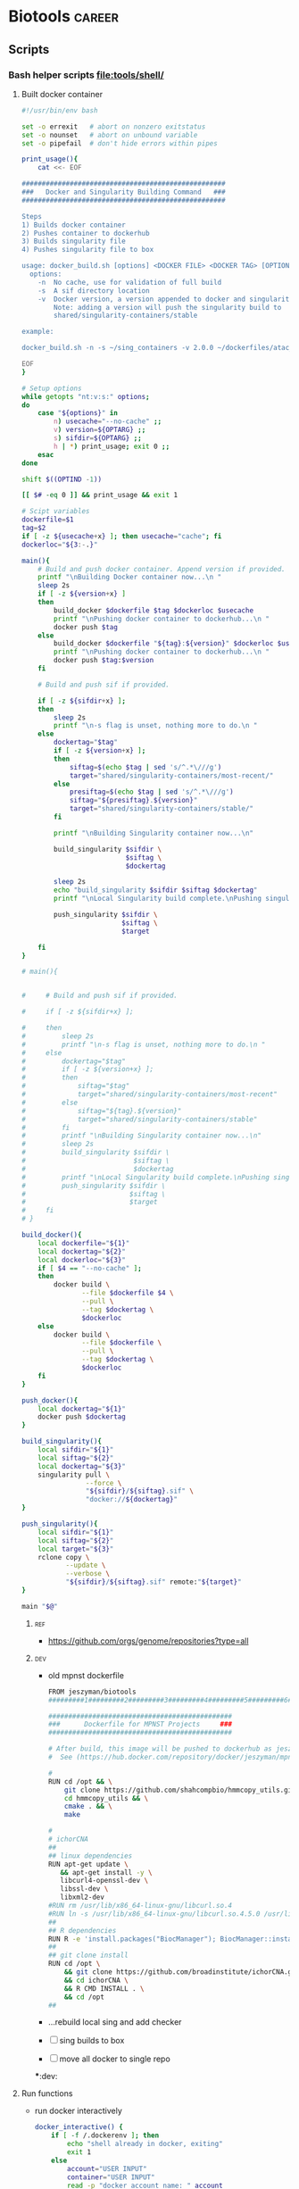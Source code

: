 * Biotools                                                           :career:
:PROPERTIES:
:CREATED:  [2020-07-02 Thu 13:14]
:ID:       b03025b7-4b60-4196-8d7f-d947c7d64b28
:header-args:bash: :tangle-mode (identity #o555)
:END:
:LOGBOOK:
<<<<<<< HEAD
CLOCK: [2022-07-24 Sun 09:00]--[2022-07-24 Sun 09:05] =>  0:05
=======
CLOCK: [2022-07-24 Sun 09:00]--[2022-07-24 Sun 09:56] =>  0:56
>>>>>>> bb11343ab3ff683a4ece1c261661becfbc0b872d
CLOCK: [2022-06-24 Fri 10:19]--[2022-06-24 Fri 11:31] =>  1:12
CLOCK: [2021-09-13 Mon 07:04]--[2021-09-13 Mon 07:27] =>  0:23
CLOCK: [2021-08-20 Fri 11:33]--[2021-08-20 Fri 11:41] =>  0:08
CLOCK: [2021-05-20 Thu 13:14]--[2021-05-20 Thu 13:38] =>  0:24
CLOCK: [2020-12-16 Wed 07:08]--[2020-12-16 Wed 07:25] =>  0:17
CLOCK: [2020-12-15 Tue 20:02]--[2020-12-15 Tue 21:02] =>  1:00
CLOCK: [2020-10-14 Wed 16:00]--[2020-10-14 Wed 17:09] =>  1:09
CLOCK: [2020-09-21 Mon 08:42]--[2020-09-21 Mon 08:56] =>  0:14
CLOCK: [2020-09-21 Mon 07:01]--[2020-09-21 Mon 07:05] =>  0:04
:END:
** Scripts
*** Bash helper scripts [[file:tools/shell/]]
**** Built docker container
:PROPERTIES:
:ORDERED:  t
:END:
#+begin_src bash :tangle ./tools/shell/docker_build.sh
#!/usr/bin/env bash

set -o errexit   # abort on nonzero exitstatus
set -o nounset   # abort on unbound variable
set -o pipefail  # don't hide errors within pipes

print_usage(){
    cat <<- EOF

###################################################
###   Docker and Singularity Building Command   ###
###################################################

Steps
1) Builds docker container
2) Pushes container to dockerhub
3) Builds singularity file
4) Pushes singularity file to box

usage: docker_build.sh [options] <DOCKER FILE> <DOCKER TAG> [OPTIONAL - DOCKER BUILD LOC]
  options:
    -n  No cache, use for validation of full build
    -s  A sif directory location
    -v  Docker version, a version appended to docker and singularity tags
        Note: adding a version will push the singularity build to
        shared/singularity-containers/stable

example:

docker_build.sh -n -s ~/sing_containers -v 2.0.0 ~/dockerfiles/atac_Dockerfile jeszyman/atac ~/docker_bulid_dir

EOF
}

# Setup options
while getopts "nt:v:s:" options;
do
    case "${options}" in
        n) usecache="--no-cache" ;;
        v) version=${OPTARG} ;;
        s) sifdir=${OPTARG} ;;
        h | *) print_usage; exit 0 ;;
    esac
done

shift $((OPTIND -1))

[[ $# -eq 0 ]] && print_usage && exit 1

# Scipt variables
dockerfile=$1
tag=$2
if [ -z ${usecache+x} ]; then usecache="cache"; fi
dockerloc="${3:-.}"

main(){
    # Build and push docker container. Append version if provided.
    printf "\nBuilding Docker container now...\n "
    sleep 2s
    if [ -z ${version+x} ]
    then
        build_docker $dockerfile $tag $dockerloc $usecache
        printf "\nPushing docker container to dockerhub...\n "
        docker push $tag
    else
        build_docker $dockerfile "${tag}:${version}" $dockerloc $usecache
        printf "\nPushing docker container to dockerhub...\n "
        docker push $tag:$version
    fi

    # Build and push sif if provided.

    if [ -z ${sifdir+x} ];
    then
        sleep 2s
        printf "\n-s flag is unset, nothing more to do.\n "
    else
        dockertag="$tag"
        if [ -z ${version+x} ];
        then
            siftag=$(echo $tag | sed 's/^.*\///g')
            target="shared/singularity-containers/most-recent/"
        else
            presiftag=$(echo $tag | sed 's/^.*\///g')
            siftag="${presiftag}.${version}"
            target="shared/singularity-containers/stable/"
        fi

        printf "\nBuilding Singularity container now...\n"

        build_singularity $sifdir \
                          $siftag \
                          $dockertag

        sleep 2s
        echo "build_singularity $sifdir $siftag $dockertag"
        printf "\nLocal Singularity build complete.\nPushing singularity to box...\n"

        push_singularity $sifdir \
                         $siftag \
                         $target

    fi
}

# main(){


#     # Build and push sif if provided.

#     if [ -z ${sifdir+x} ];

#     then
#         sleep 2s
#         printf "\n-s flag is unset, nothing more to do.\n "
#     else
#         dockertag="$tag"
#         if [ -z ${version+x} ];
#         then
#             siftag="$tag"
#             target="shared/singularity-containers/most-recent"
#         else
#             siftag="${tag}.${version}"
#             target="shared/singularity-containers/stable"
#         fi
#         printf "\nBuilding Singularity container now...\n"
#         sleep 2s
#         build_singularity $sifdir \
#                           $siftag \
#                           $dockertag
#         printf "\nLocal Singularity build complete.\nPushing singularity to box...\n"
#         push_singularity $sifdir \
#                          $siftag \
#                          $target
#     fi
# }

build_docker(){
    local dockerfile="${1}"
    local dockertag="${2}"
    local dockerloc="${3}"
    if [ $4 == "--no-cache" ];
    then
        docker build \
               --file $dockerfile $4 \
               --pull \
               --tag $dockertag \
               $dockerloc
    else
        docker build \
               --file $dockerfile \
               --pull \
               --tag $dockertag \
               $dockerloc
    fi
}

push_docker(){
    local dockertag="${1}"
    docker push $dockertag
}

build_singularity(){
    local sifdir="${1}"
    local siftag="${2}"
    local dockertag="${3}"
    singularity pull \
                --force \
                "${sifdir}/${siftag}.sif" \
                "docker://${dockertag}"
}

push_singularity(){
    local sifdir="${1}"
    local siftag="${2}"
    local target="${3}"
    rclone copy \
           --update \
           --verbose \
           "${sifdir}/${siftag}.sif" remote:"${target}"
}

main "$@"

#+end_src

*****                                                                   :ref:
- https://github.com/orgs/genome/repositories?type=all
*****                                                                   :dev:
- old mpnst dockerfile
  #+begin_src bash
FROM jeszyman/biotools
#########1#########2#########3#########4#########5#########6#########7#########8

##############################################
###      Dockerfile for MPNST Projects     ###
##############################################

# After build, this image will be pushed to dockerhub as jeszyman/mpnst.
#  See (https://hub.docker.com/repository/docker/jeszyman/mpnst)

#
RUN cd /opt && \
    git clone https://github.com/shahcompbio/hmmcopy_utils.git && \
    cd hmmcopy_utils && \
    cmake . && \
    make

#
# ichorCNA
##
## linux dependencies
RUN apt-get update \
   && apt-get install -y \
   libcurl4-openssl-dev \
   libssl-dev \
   libxml2-dev
#RUN rm /usr/lib/x86_64-linux-gnu/libcurl.so.4
#RUN ln -s /usr/lib/x86_64-linux-gnu/libcurl.so.4.5.0 /usr/lib/x86_64-linux-gnu/libcurl.so.4
##
## R dependencies
RUN R -e 'install.packages("BiocManager"); BiocManager::install(); BiocManager::install("HMMcopy"); BiocManager::install("GenomeInfoDb"); BiocManager::install("GenomicRanges");'
##
## git clone install
RUN cd /opt \
    && git clone https://github.com/broadinstitute/ichorCNA.git \
    && cd ichorCNA \
    && R CMD INSTALL . \
    && cd /opt
##
#+end_src
- ...rebuild local sing and add checker
- [ ] sing builds to box
- [ ] move all docker to single repo

***:dev:
**** Run functions
- run docker interactively
  #+name: docker_interactive
  #+begin_src bash
docker_interactive() {
    if [ -f /.dockerenv ]; then
        echo "shell already in docker, exiting"
        exit 1
    else
        account="USER INPUT"
        container="USER INPUT"
        read -p "docker account name: " account
        account="${account:=jeszyman}"
        read -p "container name: " container
        container="${container:=biotools}"
        case $HOSTNAME in
            (radonc-cancerbio) docker run -it \
                                      --env HOME=${HOME} \
                                      --hostname ${HOSTNAME} \
                                      --user $(id -u ${USER}) \
                                      --volume /home/:/home/ \
                                      --volume /mnt/:/mnt/ \
                                      --volume /tmp/:/tmp/ \
                                      $account/$container \
                                      /bin/bash;;
            (acl*) docker run -it \
                          --env HOME=${HOME} \
                          --hostname ${HOSTNAME} \
                          -v /drive3/:/drive3/ \
                          -v /duo4/:/duo4/ \
                          -v /home/:/home/ \
                          -v /tmp/:/tmp/ \
                          -u $(id -u ${USER}) \
                          $account/$container \
                          /bin/bash;;
            (ACL*) docker run -it \
                          --env HOME=${HOME} \
                          --hostname ${HOSTNAME} \
                          -v /home/:/home/ \
                          -v /duo4/:/duo4/ \
                          -u $(id -u ${USER}):$(id -g ${USER}) \
                          $account/$container \
                          /bin/bash;;
            (virtual-workstation*.gsc.wustl.edu) bsub -Is -q docker-interactive -a 'docker($account/'"$container"')' /bin/bash;;
            (*) docker run -it \
                       --env HOME=/home/${USER} \
                       --hostname ${HOSTNAME} \
                       --user $(id -u ${USER}) \
                       --volume /home/:/home/ \
                       --volume /mnt/:/mnt/ \
                       --volume /tmp/:/tmp/ \
                       $account/$container \
                       /bin/bash;;
        esac
    fi
}
#+end_src
**** [[*Built docker container][Built docker container]]
** Biotools docker containers
:LOGBOOK:
CLOCK: [2021-12-09 Thu 16:19]--[2021-12-09 Thu 17:19] =>  1:00
CLOCK: [2022-01-04 Tue 09:15]--[2022-01-04 Tue 09:16] =>  0:01
CLOCK: [2021-12-09 Thu 16:19]--[2021-12-09 Thu 17:15] =>  0:56
CLOCK: [2021-03-03 Wed 19:56]--[2021-03-03 Wed 21:25] =>  1:29
:END:
*** Dockerfiles
**** [[file:docker/biotools_Dockerfile][Biotools docker]]
:PROPERTIES:
:ID:       7ed344ce-373c-4f9e-b24f-87b57374e1a0
:header-args:bash: :tangle ./docker/biotools_Dockerfile
:END:
:LOGBOOK:
CLOCK: [2021-12-09 Thu 16:19]--[2021-12-09 Thu 17:19] =>  1:00
CLOCK: [2022-01-04 Tue 09:15]--[2022-01-04 Tue 09:16] =>  0:01
CLOCK: [2021-12-09 Thu 16:19]--[2021-12-09 Thu 17:15] =>  0:56
CLOCK: [2021-03-03 Wed 19:56]--[2021-03-03 Wed 21:25] =>  1:29
:END:
****** Preamble
#+begin_src bash
FROM jeszyman/basecamp
################################################################################
################################################################################
###                                                                          ###
###         Dockerfile to build a basic bioinformatics docker image          ###
###                                                                          ###
################################################################################
################################################################################

#################
###   Notes   ###
#################
#
# After build, the image will be pushed to the dockerhub as
# jeszyman/biotools
# (https://hub.docker.com/repository/docker/jeszyman/atac)

#+end_src
****** Conda
#+begin_src bash

#################
###   Conda   ###
#################

RUN conda install -c bioconda bbmap \
    && conda install -c bioconda bcftools \
    && conda install -c bioconda bedops \
    && conda install -c bioconda bedtools \
    && conda install -c bioconda bowtie \
    && conda install -c bioconda bowtie2 \
    && conda install -c bioconda bwa \
    && conda install -c bioconda cutadapt \
    && conda install -c bioconda deeptools=3.5.1 --force \
    && conda install -c bioconda fastp \
    && conda install -c bioconda fastqc \
    && conda install -c bioconda gatk \
    && conda install -c bioconda goleft \
    && conda install -c bioconda htseq \
    && conda install -c bioconda mosdepth \
    && conda install -c bioconda preseq \
    && conda install -c bioconda pysam \
    && conda install -c bioconda qualimap \
    && conda install -c bioconda sambamba \
    && conda install -c bioconda samblaster \
    && conda install -c bioconda samtools=1.7 \
    && conda install -c bioconda seqkit \
    && conda install -c bioconda seqtk \
    && conda install -c bioconda skewer \
    && conda install -c bioconda snakemake \
    && conda install -c bioconda trimmomatic=0.39 \
    && conda install -c bioconda vcftools
#+end_src
****** R and Bioconductor
#+begin_src bash
# To avoid conflict with jeszyman/basecamp R install
#RUN conda uninstall r-base

##########################
###   R Bioconductor   ###
##########################

RUN R -e "install.packages('BiocManager', repos='http://cran.rstudio.com/')"

RUN R -e "BiocManager::install(version='3.15', update=TRUE, ask=FALSE)"

RUN R -e 'install.packages("BiocManager"); \
          BiocManager::install(); \
          BiocManager::install(c("AnnotationDbi",\
                                 "apeglm"
                                 "BiocParallel", \
                                 "BSgenome.Hsapiens.UCSC.hg19", \
                                 "ComplexHeatmap", \
                                 "EnsDb.Mmusculus.v79", \
                                 "org.Mm.eg.db", \
                                 "readr", \
                                 "Rsamtools", \
                                 "TxDb.Mmusculus.UCSC.mm10.ensGene"));'

#+end_src
****** UCSC
#+begin_src bash

##############################################
###   Select UCSC Command-line utilities   ###
##############################################

RUN mkdir /opt/ucsc \
    && wget --no-parent --no-directories https://hgdownload.soe.ucsc.edu/admin/exe/linux.x86_64/liftOver --directory-prefix=/opt/ucsc \
    && wget --no-parent --no-directories https://hgdownload.soe.ucsc.edu/admin/exe/linux.x86_64/bedClip --directory-prefix=/opt/ucsc \
    && wget --no-parent --no-directories https://hgdownload.soe.ucsc.edu/admin/exe/linux.x86_64/bedCommonRegions --directory-prefix=/opt/ucsc \
    && wget --no-parent --no-directories https://hgdownload.soe.ucsc.edu/admin/exe/linux.x86_64/bedCoverage --directory-prefix=/opt/ucsc \
    && wget --no-parent --no-directories https://hgdownload.soe.ucsc.edu/admin/exe/linux.x86_64/bedExtendRanges --directory-prefix=/opt/ucsc \
    && wget --no-parent --no-directories https://hgdownload.soe.ucsc.edu/admin/exe/linux.x86_64/bedGeneParts --directory-prefix=/opt/ucsc \
    && wget --no-parent --no-directories https://hgdownload.soe.ucsc.edu/admin/exe/linux.x86_64/bedGraphPack --directory-prefix=/opt/ucsc \
    && wget --no-parent --no-directories https://hgdownload.soe.ucsc.edu/admin/exe/linux.x86_64/bedGraphToBigWig --directory-prefix=/opt/ucsc \
    && wget --no-parent --no-directories https://hgdownload.soe.ucsc.edu/admin/exe/linux.x86_64/bedIntersect --directory-prefix=/opt/ucsc \
    && wget --no-parent --no-directories https://hgdownload.soe.ucsc.edu/admin/exe/linux.x86_64/bedItemOverlapCount --directory-prefix=/opt/ucsc \
    && wget --no-parent --no-directories https://hgdownload.soe.ucsc.edu/admin/exe/linux.x86_64/bedJoinTabOffset --directory-prefix=/opt/ucsc \
    && wget --no-parent --no-directories https://hgdownload.soe.ucsc.edu/admin/exe/linux.x86_64/bedJoinTabOffset.py --directory-prefix=/opt/ucsc \
    && wget --no-parent --no-directories https://hgdownload.soe.ucsc.edu/admin/exe/linux.x86_64/bedMergeAdjacent --directory-prefix=/opt/ucsc \
    && wget --no-parent --no-directories https://hgdownload.soe.ucsc.edu/admin/exe/linux.x86_64/bedPartition --directory-prefix=/opt/ucsc \
    && wget --no-parent --no-directories https://hgdownload.soe.ucsc.edu/admin/exe/linux.x86_64/bedPileUps --directory-prefix=/opt/ucsc \
    && wget --no-parent --no-directories https://hgdownload.soe.ucsc.edu/admin/exe/linux.x86_64/bedRemoveOverlap --directory-prefix=/opt/ucsc \
    && wget --no-parent --no-directories https://hgdownload.soe.ucsc.edu/admin/exe/linux.x86_64/bedRestrictToPositions --directory-prefix=/opt/ucsc \
    && wget --no-parent --no-directories https://hgdownload.soe.ucsc.edu/admin/exe/linux.x86_64/bedSort --directory-prefix=/opt/ucsc \
    && wget --no-parent --no-directories https://hgdownload.soe.ucsc.edu/admin/exe/linux.x86_64/bedToBigBed --directory-prefix=/opt/ucsc \
    && wget --no-parent --no-directories https://hgdownload.soe.ucsc.edu/admin/exe/linux.x86_64/bedToExons --directory-prefix=/opt/ucsc \
    && wget --no-parent --no-directories https://hgdownload.soe.ucsc.edu/admin/exe/linux.x86_64/bigBedSummary --directory-prefix=/opt/ucsc \
    && wget --no-parent --no-directories https://hgdownload.soe.ucsc.edu/admin/exe/linux.x86_64/bigBedToBed --directory-prefix=/opt/ucsc \
    && wget --no-parent --no-directories https://hgdownload.soe.ucsc.edu/admin/exe/linux.x86_64/bigWigAverageOverBed --directory-prefix=/opt/ucsc \
    && wget --no-parent --no-directories https://hgdownload.soe.ucsc.edu/admin/exe/linux.x86_64/bigWigCat --directory-prefix=/opt/ucsc \
    && wget --no-parent --no-directories https://hgdownload.soe.ucsc.edu/admin/exe/linux.x86_64/bigWigCluster --directory-prefix=/opt/ucsc \
    && wget --no-parent --no-directories https://hgdownload.soe.ucsc.edu/admin/exe/linux.x86_64/bigWigCorrelate --directory-prefix=/opt/ucsc \
    && wget --no-parent --no-directories https://hgdownload.soe.ucsc.edu/admin/exe/linux.x86_64/bigWigInfo --directory-prefix=/opt/ucsc \
    && wget --no-parent --no-directories https://hgdownload.soe.ucsc.edu/admin/exe/linux.x86_64/bigWigMerge --directory-prefix=/opt/ucsc \
    && wget --no-parent --no-directories https://hgdownload.soe.ucsc.edu/admin/exe/linux.x86_64/bigWigSummary --directory-prefix=/opt/ucsc \
    && wget --no-parent --no-directories https://hgdownload.soe.ucsc.edu/admin/exe/linux.x86_64/bigWigToBedGraph --directory-prefix=/opt/ucsc \
    && wget --no-parent --no-directories https://hgdownload.soe.ucsc.edu/admin/exe/linux.x86_64/bigWigToWig --directory-prefix=/opt/ucsc \
    && wget --no-parent --no-directories https://hgdownload.soe.ucsc.edu/admin/exe/linux.x86_64/#+end_src --directory-prefix=/opt/ucsc \
    && chmod -R +x /opt/ucsc/

ENV PATH="/opt/ucsc:${PATH}"

#+end_src
****** Custom and manual installs
#+begin_src bash

###########################
###   Custom Installs   ###
###########################

# Multiqc

RUN pip install multiqc

# Flexbar
RUN apt-get install -yq --no-install-recommends --allow-unauthenticated libtbb2
RUN wget https://github.com/seqan/flexbar/releases/download/v3.5.0/flexbar-3.5.0-linux.tar.gz && tar -xzf flexbar-3.5.0-linux.tar.gz && mv flexbar-3.5.0-linux/flexbar /usr/bin/ && mv flexbar-3.5.0-linux/libtbb.so.2 /usr/bin/

# samtools
# https://www.biostars.org/p/9480029/
RUN conda install -c bioconda samtools openssl=1.0

#+end_src
******* Picard
#+begin_src bash

##################
###   Picard   ###
##################

RUN apt-get install -yq --no-install-recommends --allow-unauthenticated openjdk-8-jdk

#########1#########2#########3#########4#########5#########6#########7#########8
#https://github.com/genome/docker-picard-cwl/commit/639ad8e4d8e7bd7e6e10f193df8d5cd16260d2e2
RUN mkdir /opt/picard-2.18.1/ \
    && cd /tmp/ \
    && wget --no-check-certificate https://github.com/broadinstitute/picard/releases/download/2.18.1/picard.jar \
    && mv picard.jar /opt/picard-2.18.1/ \
    && ln -s /opt/picard-2.18.1 /opt/picard \
    && ln -s /opt/picard-2.18.1 /usr/picard
#########1#########2#########3#########4#########5#########6#########7#########8


#+end_src
****** Development                                                      :dev:
:PROPERTIES:
:header-args: :tangle no
:END:
- give specific versions for all condas
- Old code
    #
  # cnvkit
  RUN pip install -U cython
  #FAILS [2021-02-17] RUN pip install -U future futures pandas pomegranate pyfaidx
  #FAILS [2021-02-17] RUN pip install cnvkit==0.9.6
  #
  # RSeQC
  RUN pip install RSeQC
  #
  #
  RUN cd /opt && \
      git clone https://github.com/shahcompbio/hmmcopy_utils.git && \
      cd hmmcopy_utils && \
      cmake . && \
      make
  ##NEED edger, limma, gage, dseq2, wgcna
  #
  RUN R -e 'install.packages("BiocManager"); BiocManager::install(); BiocManager::install("DNAcopy");'
  #

  #########1#########2#########3#########4#########5#########6#########7######
  #TESTING
  #
  #RUN conda install -c bioconda tophat
  #RUN conda install -c bioconda cnvkit
  #RUN conda install -c bioconda manta
  #RUN conda install -c bioconda lumpy-sv
  #RUN conda install -c bioconda multiqc

  ###8
  # #
  # ### LUMPY
  # # from https://raw.githubusercontent.com/zlskidmore/docker-lumpy/master/Dockerfile
  # # RUN apt-get update -qq
  # # RUN apt-get install -qq --no-install-recommends \
  # # python-pip \
  # # git \
  # # cmake \
  # # build-essential \
  # # libz-dev
  # # RUN cd /opt && git clone https://github.com/hall-lab/lumpy-sv.git && cd /opt/lumpy-sv && make
  # #########1#########2#########3#########4#########5#########6#########7#########8
  # ### Samtools
  # RUN apt-get update -qq
  # RUN apt-get install -qq --no-install-recommends \
  # wget \
  # bzip2 \
  # cmake \
  # gcc \
  # zlib1g-dev \
  # libncurses5-dev
  # ENV SAMTOOLS_INSTALL_DIR=/opt/samtools
  # WORKDIR /tmp
  # RUN wget --no-check-certificate https://github.com/samtools/samtools/releases/download/1.9/samtools-1.9.tar.bz2 && \
  # tar --bzip2 -xf samtools-1.9.tar.bz2 && \
  # cd /tmp/samtools-1.9 && \
  # ./configure --prefix=$SAMTOOLS_INSTALL_DIR && \
  # make && \
  # make install && \
  # cd / && \
  # rm -rf /tmp/samtools-1.9 && \
  # ln -s /opt/samtools/bin/* /usr/bin/

  # # # WORKDIR /usr/local/bin/
  # # # RUN curl -SL https://github.com/samtools/samtools/releases/download/${samtools_version}/samtools-${samtools_version}.tar.bz2 \
  # # #     > /usr/local/bin/samtools-${samtools_version}.tar.bz2
  # # # RUN tar -xjf /usr/local/bin/samtools-${samtools_version}.tar.bz2 -C /usr/local/bin/
  # # # RUN cd /usr/local/bin/samtools-${samtools_version}/ && ./configure
  # # # RUN cd /usr/local/bin/samtools-${samtools_version}/ && make
  # # # RUN cd /usr/local/bin/samtools-${samtools_version}/ && make install

  # # # # install lumpy
  # # # WORKDIR /usr/local/bin
  # # # RUN wget https://github.com/arq5x/lumpy-sv/releases/download/${lumpy_version}/lumpy-sv.tar.gz
  # # # RUN tar -xzvf lumpy-sv.tar.gz
  # # # WORKDIR /usr/local/bin/lumpy-sv
  # # # RUN make
  # # # RUN ln -s /usr/local/bin/lumpy-sv/bin/lumpy /usr/local/bin/lumpy
  # # # RUN ln -s /usr/local/bin/lumpy-sv/bin/lumpy_filter /usr/local/bin/lumpy_filter
  # # # RUN ln -s /usr/local/bin/lumpy-sv/bin/lumpyexpress /usr/local/bin/lumpyexpress
  # # # https://github.com/hall-lab/sv-pipeline/blob/master/docker/lumpy/Dockerfile
  # # # Build dependencies
  # # RUN apt-get update -qq \
  # #     && apt-get -y install \
  # #         apt-transport-https \
  # #         g++ \
  # # 	gawk \
  # #         libcurl4-gnutls-dev \
  # #         autoconf \
  # # 	libssl-dev \
  # #         git

  # #########1#########2#########3#########4#########5#########6#########7#########8
  # # ###############
  # # #bam-readcount#
  # # ###############
  # # # ENV SAMTOOLS_ROOT=/opt/samtools
  # # # RUN apt-get update && apt-get install -y --no-install-recommends \
  # # #         cmake \
  # # #         patch && \
  # # #     mkdir /opt/bam-readcount && \
  # # #     cd /opt/bam-readcount && \
  # # #     git clone https://github.com/genome/bam-readcount.git /tmp/bam-readcount-0.7.4 && \
  # # #     git -C /tmp/bam-readcount-0.7.4 checkout v0.7.4 && \
  # # #     cmake /tmp/bam-readcount-0.7.4 && \
  # # #     make && \
  # # #     rm -rf /tmp/bam-readcount-0.7.4 && \
  # # #     ln -s /opt/bam-readcount/bin/bam-readcount /usr/bin/bam-readcount

  # # # #note - this script needs cyvcf - installed in the python secetion!
  # # # COPY bam_readcount_helper.py /usr/bin/bam_readcount_helper.py
  # # # #############
  # # # ## IGV 3.0 ##

  # # # RUN apt-get update && apt-get install -y --no-install-recommends \
  # # #     software-properties-common \
  # # #     glib-networking-common && \
  # # #     mkdir -p /igv && \
  # # #     cd /igv && \
  # # #     wget http://data.broadinstitute.org/igv/projects/downloads/3.0_beta/IGV_3.0_beta.zip && \
  # # #     unzip IGV_3.0_beta.zip && \
  # # #     cd IGV_3.0_beta && \
  # # #     sed -i 's/Xmx4000/Xmx8000/g' igv.sh && \
  # # #     cd /usr/bin && \
  # # #     ln -s /igv/IGV_3.0_beta/igv.sh ./igv

  # # ##############
  # # ## bedtools ##

  # # WORKDIR /usr/local
  # # RUN git clone https://github.com/arq5x/bedtools2.git && \
  # #     cd /usr/local/bedtools2 && \
  # #     git checkout v2.25.0 && \
  # #     make && \
  # #     ln -s /usr/local/bedtools2/bin/* /usr/local/bin/
  # # ##############
  # # ## vcftools ##
  # # ENV ZIP=vcftools-0.1.14.tar.gz
  # # ENV URL=https://github.com/vcftools/vcftools/releases/download/v0.1.14/
  # # ENV FOLDER=vcftools-0.1.14
  # # ENV DST=/tmp

  # # RUN wget $URL/$ZIP -O $DST/$ZIP && \
  # #     tar xvf $DST/$ZIP -C $DST && \
  # #     rm $DST/$ZIP && \
  # #     cd $DST/$FOLDER && \
  # #     ./configure && \
  # #     make && \
  # #     make install && \
  # #     cd / && \
  # #     rm -rf $DST/$FOLDER
  # # ##################
  # # # ucsc utilities #
  # # RUN mkdir -p /tmp/ucsc && \
  # #     cd /tmp/ucsc && \
  # #     wget http://hgdownload.soe.ucsc.edu/admin/exe/linux.x86_64/bedGraphToBigWig http://hgdownload.soe.ucsc.edu/admin/exe/linux.x86_64/bedToBigBed http://hgdownload.soe.ucsc.edu/admin/exe/linux.x86_64/bigBedToBed http://hgdownload.soe.ucsc.edu/admin/exe/linux.x86_64/bigWigAverageOverBed http://hgdownload.soe.ucsc.edu/admin/exe/linux.x86_64/bigWigToBedGraph http://hgdownload.soe.ucsc.edu/admin/exe/linux.x86_64/wigToBigWig && \
  # #     chmod ugo+x * && \
  # #     mv * /usr/bin/
  # # ############################
  # # # R, bioconductor packages #
  # # # from https://raw.githubusercontent.com/rocker-org/rocker-versioned/master/r-ver/3.4.0/Dockerfile
  # # # we'll pin to 3.4.0 for now

  # # # ARG R_VERSION
  # # # ARG BUILD_DATE
  # # # ENV BUILD_DATE 2017-06-20
  # # # ENV R_VERSION=${R_VERSION:-3.4.0}
  # # # RUN apt-get update && apt-get install -y --no-install-recommends locales && \
  # # #     echo "en_US.UTF-8 UTF-8" >> /etc/locale.gen && \
  # # #     locale-gen en_US.UTF-8 && \
  # # #     LC_ALL=en_US.UTF-8 && \
  # # #     LANG=en_US.UTF-8 && \
  # # #     /usr/sbin/update-locale LANG=en_US.UTF-8 && \
  # # #     TERM=xterm && \
  # # #     apt-get install -y --no-install-recommends \
  # # #     bash-completion \
  # # #     ca-certificates \
  # # #     file \
  # # #     fonts-texgyre \
  # # #     g++ \
  # # #     gfortran \
  # # #     gsfonts \
  # # #     libbz2-1.0 \
  # # #     libcurl3 \
  # # #     libicu55 \
  # # #     libjpeg-turbo8 \
  # # #     libopenblas-dev \
  # # #     libpangocairo-1.0-0 \
  # # #     libpcre3 \
  # # #     libpng12-0 \
  # # #     libtiff5 \
  # # #     liblzma5 \
  # # #     locales \
  # # #     zlib1g \
  # # #     libbz2-dev \
  # # #     libcairo2-dev \
  # # #     libcurl4-openssl-dev \
  # # #     libpango1.0-dev \
  # # #     libjpeg-dev \
  # # #     libicu-dev \
  # # #     libmariadb-client-lgpl-dev \
  # # #     libmysqlclient-dev \
  # # #     libpcre3-dev \
  # # #     libpng-dev \
  # # #     libreadline-dev \
  # # #     libtiff5-dev \
  # # #     liblzma-dev \
  # # #     libx11-dev \
  # # #     libxt-dev \
  # # #     perl \
  # # #     tcl8.5-dev \
  # # #     tk8.5-dev \
  # # #     texinfo \
  # # #     texlive-extra-utils \
  # # #     texlive-fonts-recommended \
  # # #     texlive-fonts-extra \
  # # #     texlive-latex-recommended \
  # # #     x11proto-core-dev \
  # # #     xauth \
  # # #     xfonts-base \
  # # #     xvfb \
  # # #     zlib1g-dev && \
  # # #     cd /tmp/ && \
  # # #     ## Download source code
  # # #     curl -O https://cran.r-project.org/src/base/R-3/R-${R_VERSION}.tar.gz && \
  # # #     ## Extract source code
  # # #     tar -xf R-${R_VERSION}.tar.gz && \
  # # #     cd R-${R_VERSION} && \
  # # #     ## Set compiler flags
  # # #     R_PAPERSIZE=letter && \
  # # #     R_BATCHSAVE="--no-save --no-restore" && \
  # # #     R_BROWSER=xdg-open && \
  # # #     PAGER=/usr/bin/pager && \
  # # #     PERL=/usr/bin/perl && \
  # # #     R_UNZIPCMD=/usr/bin/unzip && \
  # # #     R_ZIPCMD=/usr/bin/zip && \
  # # #     R_PRINTCMD=/usr/bin/lpr && \
  # # #     LIBnn=lib && \
  # # #     AWK=/usr/bin/awk && \
  # # #     CFLAGS="-g -O2 -fstack-protector-strong -Wformat -Werror=format-security -Wdate-time -D_FORTIFY_SOURCE=2 -g" && \
  # # #     CXXFLAGS="-g -O2 -fstack-protector-strong -Wformat -Werror=format-security -Wdate-time -D_FORTIFY_SOURCE=2 -g" && \
  # # #     ## Configure options
  # # #     ./configure --enable-R-shlib \
  # # #                --enable-memory-profiling \
  # # #                --with-readline \
  # # #                --with-blas="-lopenblas" \
  # # #                --disable-nls \
  # # #                --without-recommended-packages && \
  # # #     ## Build and install
  # # #     make && \
  # # #     make install && \
  # # #     ## Add a default CRAN mirror
  # # #     echo "options(repos = c(CRAN = 'https://cran.rstudio.com/'), download.file.method = 'libcurl')" >> /usr/local/lib/R/etc/Rprofile.site && \
  # # #     ## Add a library directory (for user-installed packages)
  # # #     mkdir -p /usr/local/lib/R/site-library && \
  # # #     chown root:staff /usr/local/lib/R/site-library && \
  # # #     chmod g+wx /usr/local/lib/R/site-library && \
  # # #     ## Fix library path
  # # #     echo "R_LIBS_USER='/usr/local/lib/R/site-library'" >> /usr/local/lib/R/etc/Renviron && \
  # # #     echo "R_LIBS=\${R_LIBS-'/usr/local/lib/R/site-library:/usr/local/lib/R/library:/usr/lib/R/library'}" >> /usr/local/lib/R/etc/Renviron && \
  # # #     ## install packages from date-locked MRAN snapshot of CRAN
  # # #     [ -z "$BUILD_DATE" ] && BUILD_DATE=$(TZ="America/Los_Angeles" date -I) || true && \
  # # #     MRAN=https://mran.microsoft.com/snapshot/${BUILD_DATE} && \
  # # #     echo MRAN=$MRAN >> /etc/environment && \
  # # #     export MRAN=$MRAN && \
  # # #     echo "options(repos = c(CRAN='$MRAN'), download.file.method = 'libcurl')" >> /usr/local/lib/R/etc/Rprofile.site && \
  # # #     ## Use littler installation scripts
  # # #     Rscript -e "install.packages(c('littler', 'docopt'), repo = '$MRAN')" && \
  # # #     ln -s /usr/local/lib/R/site-library/littler/examples/install2.r /usr/local/bin/install2.r && \
  # # #     ln -s /usr/local/lib/R/site-library/littler/examples/installGithub.r /usr/local/bin/installGithub.r && \
  # # #     ln -s /usr/local/lib/R/site-library/littler/bin/r /usr/local/bin/r

  # # #    ## install r packages, bioconductor, etc ##
  # # #    ADD rpackages.R /tmp/
  # # #    RUN R -f /tmp/rpackages.R && \
  # # #    ## install fishplot ##
  # # #    cd /tmp/ && \
  # # #     wget https://github.com/chrisamiller/fishplot/archive/v0.4.tar.gz && \
  # # #     mv v0.4.tar.gz fishplot_0.4.tar.gz && \
  # # #     R CMD INSTALL fishplot_0.4.tar.gz && \
  # # #     cd && rm -rf /tmp/fishplot_0.4.tar.gz

  # # #    ## Clean up
  # # #    RUN cd / && \
  # # #    rm -rf /tmp/* && \
  # # #    apt-get autoremove -y && \
  # # #    apt-get autoclean -y && \
  # # #    rm -rf /var/lib/apt/lists/* && \
  # # #    apt-get clean

  # # # #################################
  # # # # Python 2 and 3, plus packages

  # # # # Configure environment
  # # # ENV CONDA_DIR /opt/conda
  # # # ENV PATH $CONDA_DIR/bin:$PATH

  # # # # Install conda
  # # # RUN cd /tmp && \
  # # #     mkdir -p $CONDA_DIR && \
  # # #     curl -s https://repo.continuum.io/miniconda/Miniconda3-4.3.21-Linux-x86_64.sh -o miniconda.sh && \
  # # #     /bin/bash miniconda.sh -f -b -p $CONDA_DIR && \
  # # #     rm miniconda.sh && \
  # # #     $CONDA_DIR/bin/conda config --system --add channels conda-forge && \
  # # #     $CONDA_DIR/bin/conda config --system --set auto_update_conda false && \
  # # #     conda clean -tipsy

  # # # # Install Python 3 packages available through pip
  # # # RUN conda install --yes 'pip' && \
  # # #     conda clean -tipsy && \
  # # #     #dependencies sometimes get weird - installing each on it's own line seems to help
  # # #     pip install numpy==1.13.0 && \
  # # #     pip install scipy==0.19.0 && \
  # # #     pip install cruzdb==0.5.6 && \
  # # #     pip install cython==0.25.2 && \
  # # #     pip install pyensembl==1.1.0 && \
  # # #     pip install pyfaidx==0.4.9.2 && \
  # # #     pip install pybedtools==0.7.10 && \
  # # #     pip install cyvcf2==0.7.4 && \
  # # #     pip install intervaltree_bio==1.0.1 && \
  # # #     pip install pandas==0.20.2 && \
  # # #     pip install scipy==0.19.0 && \
  # # #     pip install pysam==0.11.2.2 && \
  # # #     pip install seaborn==0.7.1 && \
  # # #     pip install scikit-learn==0.18.2 && \
  # # #     pip install svviz==1.6.1

  # # # # Install Python 2
  # # # RUN conda create --quiet --yes -p $CONDA_DIR/envs/python2 python=2.7 'pip' && \
  # # #     conda clean -tipsy && \
  # # #     /bin/bash -c "source activate python2 && \
  # # #     #dependencies sometimes get weird - installing each on it's own line seems to help
  # # #     pip install numpy==1.13.0 && \
  # # #     pip install scipy==0.19.0 && \
  # # #     pip install cruzdb==0.5.6 && \
  # # #     pip install cython==0.25.2 && \
  # # #     pip install pyensembl==1.1.0 && \
  # # #     pip install pyfaidx==0.4.9.2 && \
  # # #     pip install pybedtools==0.7.10 && \
  # # #     pip install cyvcf2==0.7.4 && \
  # # #     pip install intervaltree_bio==1.0.1 && \
  # # #     pip install pandas==0.20.2 && \
  # # #     pip install scipy==0.19.0 && \
  # # #     pip install pysam==0.11.2.2 && \
  # # #     pip install seaborn==0.7.1 && \
  # # #     pip install scikit-learn==0.18.2 && \
  # # #     pip install openpyxl==2.4.8 && \
  # # #     source deactivate"

  # # # COPY tsv2xlsx.py /usr/bin/tsv2xlsx.py

  # # # needed for MGI data mounts
  # # RUN apt-get update && apt-get install -y libnss-sss && apt-get clean all

  # # #set timezone to CDT
  # # #LSF: Java bug that need to change the /etc/timezone.
  # # #/etc/localtime is not enough.
  # # # RUN ln -sf /usr/share/zoneinfo/America/Chicago /etc/localtime && \
  # # #     echo "America/Chicago" > /etc/timezone && \
  # # #     dpkg-reconfigure --frontend noninteractive tzdata

  # # #UUID is needed to be set for some applications
  # # RUN apt-get update && apt-get install -y dbus && apt-get clean all
  # # RUN dbus-uuidgen >/etc/machine-id

  # # # WORKS TO HERE
  # # ENV PATH /opt/conda/bin:$PATH

  # # RUN apt-get update --fix-missing && apt-get install -y wget bzip2 ca-certificates \
  # #     libglib2.0-0 libxext6 libsm6 libxrender1 \
  # #     git mercurial subversion

  # # RUN wget --quiet https://repo.anaconda.com/miniconda/Miniconda2-4.5.11-Linux-x86_64.sh -O ~/miniconda.sh && \
  # #     /bin/bash ~/miniconda.sh -b -p /opt/conda && \
  # #     rm ~/miniconda.sh && \
  # #     ln -s /opt/conda/etc/profile.d/conda.sh /etc/profile.d/conda.sh && \
  # #     echo ". /opt/conda/etc/profile.d/conda.sh" >> ~/.bashrc && \
  # #     echo "conda activate base" >> ~/.bashrc

  # # RUN apt-get install -y curl grep sed dpkg && \
  # #     TINI_VERSION=`curl https://github.com/krallin/tini/releases/latest | grep -o "/v.*\"" | sed 's:^..\(.*\).$:\1:'` && \
  # #     curl -L "https://github.com/krallin/tini/releases/download/v${TINI_VERSION}/tini_${TINI_VERSION}.deb" > tini.deb && \
  # #     dpkg -i tini.deb && \
  # #     rm tini.deb && \
  # #     apt-get clean
  # # RUN conda install -c bioconda sambamba

  # # # WORKDIR /opt

  # # # RUN apt-get update && apt-get install -y \
  # # # 	autoconf \
  # # # 	automake \
  # # # 	make \
  # # # 	g++ \
  # # # 	gcc \
  # # # 	build-essential \
  # # # 	zlib1g-dev \
  # # # 	libgsl0-dev \
  # # # 	perl \
  # # # 	curl \
  # # # 	git \
  # # # 	wget \
  # # # 	unzip \
  # # # 	tabix \
  # # # 	libncurses5-dev

  # # # RUN wget https://github.com/ldc-developers/ldc/releases/download/v0.17.1/ldc2-0.17.1-linux-x86_64.tar.xz && \
  # # #   tar xJf ldc2-0.17.1-linux-x86_64.tar.xz

  # # # ENV PATH=/opt/ldc2-0.17.1-linux-x86_64/bin/:$PATH
  # # # ENV LIBRARY_PATH=/opt/ldc2-0.17.1-linux-x86_64/lib/

  # # # #RUN wget https://github.com/biod/sambamba/releases/download/v0.7.0/sambamba-0.7.0-linux-static.gz && \
  # # # tar xJf sambamba-0.7.0-linux-static.gz

  # # # RUN git clone --recursive https://github.com/lomereiter/sambamba.git && cd WHERE && make
  # # RUN conda install -c bioconda samtools
  # # ## bioconductor R install
  # # # nuke cache dirs before installing pkgs; tip from Dirk E fixes broken img
  # # RUN rm -f /var/lib/dpkg/available && rm -rf  /var/cache/apt/*

  # # # same set of packages for both devel and release
  # # RUN apt-get update && \
  # # 	apt-get -y --no-install-recommends install --fix-missing \
  # # 	gdb \
  # # 	libxml2-dev \
  # # 	python-pip \
  # # 	libz-dev \
  # # 	liblzma-dev \
  # # 	libbz2-dev \
  # # 	libpng-dev \
  # # 	libmariadb-client-lgpl-dev \
  # # 	&& rm -rf /var/lib/apt/lists/*

  # # # issues with '/var/lib/dpkg/available' not found
  # # # this will recreate
  # # RUN dpkg --clear-avail

  # # # # Add bioc user as requested
  # # # RUN useradd -ms /bin/bash -d /home/bioc bioc \
  # # # 	&& echo "bioc:bioc" | chpasswd && adduser bioc sudo
  # # # USER bioc
  # # # RUN mkdir -p /home/bioc/R/library && \
  # # # 	echo "R_LIBS=/usr/local/lib/R/host-site-library:~/R/library" | cat > /home/bioc/.Renviron
  # # # USER root
  # # # RUN echo "R_LIBS=/usr/local/lib/R/host-site-library:\${R_LIBS}" > /usr/local/lib/R/etc/Renviron.site \
  # # # 	&& echo "R_LIBS_USER=''" >> /usr/local/lib/R/etc/Renviron.site \
  # # # 	&& echo "options(defaultPackages=c(getOption('defaultPackages'),'BiocManager'))" >> /usr/local/lib/R/etc/Rprofile.site

  # # # # add R packages test
  # # # RUN R -e "install.packages('methods',dependencies=TRUE, repos='http://cran.rstudio.com/')"
  # # # RUN R -e "install.packages('jsonlite',dependencies=TRUE, repos='http://cran.rstudio.com/')"
  # # # RUN R -e "install.packages('tseries',dependencies=TRUE, repos='http://cran.rstudio.com/')"
  #RSEM
  #RUN cd /opt/
  #RUN git clone https://github.com/deweylab/RSEM.git && cd RSEM && make && make install
  #ENV PATH /opt/RSEM:$PATH

  # # # # install skewer
  # # # RUN \
  # # #   wget -c https://downloads.sourceforge.net/project/skewer/Binaries/skewer-0.2.2-linux-x86_64 && \
  # # #   chmod +x skewer-0.2.2-linux-x86_64 && \
  # # #   cp skewer-0.2.2-linux-x86_64 /usr/local/bin/skewer

  # # # run update and install necessary tools
  # # RUN apt-get update -y && apt-get install -y \
  # #     build-essential \
  # # RUN apt-get install -y software-properties-common
  # # RUN add-apt-repository -y ppa:jonathonf/python-3.6
  # # RUN apt-get update && apt-get install -y python3.6
  #
    ### ^^^ BUILDS INDEPENDENTLY VALIDATED ABOVE THIS POINT ^^^ ###
    ### Last successful build 2020-01-14 15:26 CST              ###
    #
    #
    ### TESTING ###
    ### Installs below this point are not individually validated and my require dependencies from above
    # multiqc
    ## Set the locale
    ## https://stackoverflow.com/questions/28405902/how-to-set-the-locale-inside-a-debian-ubuntu-docker-container#28406007
    #
  RUN pip install -U multiqc

  ##############
  ### simNGS ###
  ##############
  #
  #RUN apt-get update -qq
  #RUN apt-get install -qq --no-install-recommends --allow-unauthenticated \
  #    libblas-dev \
  #    liblapack-dev \
  #    make \
  #    tar \
  #    wget
  #RUN cd /opt && wget --no-check-certificate #https://www.ebi.ac.uk/goldman-srv/simNGS/current/simNGS.tgz && tar -xvzf #simNGS.tgz
  #RUN cd /opt/simNGS/src && make -f Makefile.linux
  #ENV PATH="/opt/simNGS/bin:${PATH}"
  #
  RUN R -e 'install.packages("BiocManager"); BiocManager::install(); BiocManager::install(
  #
  # WORKS TO HERE [2020-09-21]
  #
  # # GISTIC 2.0
  # RUN mkdir -p /opt/GISTIC2 \
  #     && cd /opt/GISTIC2 \
  #     && wget --no-check-certificate ftp://ftp.broadinstitute.org/pub/GISTIC2.0/GISTIC_2_0_23.tar.gz \
  #     && tar --owner=root --group=root -vxf GISTIC_2_0_23.tar.gz
  # RUN cd /opt/GISTIC2/MCR_Installer \
  #     && unzip MCRInstaller.zip \
  #     && ./install -mode silent -agreeToLicense yes -destinationFolder /opt/GISTIC2
  # RUN cd /opt/GISTIC2 \
  #     && wget --no-check-certificate ftp://ftp.broadinstitute.org/pub/GISTIC2.0/hg19.mat
  # ENV PATH="/opt/GISTIC2/:${PATH}"
  # RUN chown -R root:root /opt/GISTIC2
  # ENV MCR_ROOT=/opt/GISTIC2/MATLAB_Compiler_Runtime
  #

  #
  #RUN conda install -c bioconda mirge3
  #
  #RUN conda create -n py2 python=2.7
  #RUN echo "source activate py2" > ~/.bashrc
  #ENV PATH /opt/conda/envs/py2/bin:$PATH
  #
  #########1#########2#########3#########4#########5#########6#########7#########8
  #

  #########1#########2#########3#########4#########5#########6#########7#########8
  #
  # ichorCNA
  ##
  ## linux dependencies
  RUN apt-get update \
     && apt-get install -y \
     libcurl4-openssl-dev \
     libssl-dev \
     libxml2-dev
  #RUN rm /usr/lib/x86_64-linux-gnu/libcurl.so.4
  #RUN ln -s /usr/lib/x86_64-linux-gnu/libcurl.so.4.5.0 /usr/lib/x86_64-linux-gnu/libcurl.so.4
  ##
  ## R dependencies
  RUN R -e 'install.packages("BiocManager"); BiocManager::install(); BiocManager::install("HMMcopy"); BiocManager::install("GenomeInfoDb"); BiocManager::install("GenomicRanges");'
  ##
  ## git clone install
  RUN cd /opt \
      && git clone https://github.com/broadinstitute/ichorCNA.git \
      && cd ichorCNA \
      && R CMD INSTALL . \
      && cd /opt
  ##
  #RUN echo "source activate py2" > ~/.bashrc
  #ENV PATH /opt/conda/envs/py2/bin:$PATH
**** [[file:docker/rna_Dockerfile][RNA docker]]
:PROPERTIES:
:header-args:bash: :tangle ./docker/rna_Dockerfile
:ID:       1338f10d-c3d0-4b29-9c4a-d3a01758a3d2
:END:
:LOGBOOK:
CLOCK: [2022-06-28 Tue 07:55]--[2022-06-28 Tue 15:55] =>  8:00
:END:
***** Preamble
#+begin_src bash
FROM jeszyman/biotools:1.0.2
################################################################################
################################################################################
###                                                                          ###
###         Dockerfile to build an RNA-focused docker image                  ###
###                                                                          ###
################################################################################
################################################################################

#################
###   Notes   ###
#################
#
# After build, the image will be pushed to the dockerhub as
# jeszyman/rna
# (https://hub.docker.com/repository/docker/jeszyman/rna)

#+end_src
***** Conda
#+begin_src bash
RUN conda install -c bioconda kallisto
RUN conda install -c bioconda rsem
RUN conda install -c bioconda star
RUN conda install -c bioconda subread
RUN conda install -c bioconda salmon
#+end_src
***** R and Bioconductor
#+begin_src bash
RUN R -e 'install.packages("BiocManager"); \
          BiocManager::install(); \
          BiocManager::install(c("DESeq2", \
                                 "edgeR", \
                                 "fgsea", \
                                 "limma", \
                                 "tximport"));'

#+end_src
***** Custom installs
#+begin_src bash
RUN cd /opt && git clone https://github.com/rajewsky-lab/mirdeep2 && cd /opt/mirdeep2 && perl install.pl

RUN /bin/bash

RUN cd /opt/mirdeep2 && perl install.pl

ENV PATH="/opt/mirdeep2/bin:${PATH}"
#+end_src
**** [[file:docker/atac_Dockerfile][ATAC-seq docker]]
#+begin_src bash :tangle ./docker/atac_Dockerfile
FROM jeszyman/biotools:1.0.2
#########1#########2#########3#########4#########5#########6#########7#########8

###################################
###   Dockerfile for ATAC-seq   ###
###################################

# After build, the image will be pushed to dockerhub as jeszyman/atac
# (https://hub.docker.com/repository/docker/jeszyman/atac)

RUN apt-get -y update && apt-get upgrade -y

# Simple bioconda installs
RUN conda install -c bioconda macs2

# Simple R installs
##
## Via Bioconductor
RUN R -e 'install.packages("BiocManager"); \
          BiocManager::install(); \
          BiocManager::install(c("ATACseqQC", \
                                 "ChIPpeakAnno", \
                                 "ChIPseeker", \
                                 "clusterProfiler", \
                                 "csaw"));'


# ATACseqQC
##
## Linux prerequisites
RUN apt-get install -yq --no-install-recommends --allow-unauthenticated --fix-missing \
    libgsl-dev \
    libcurl4-openssl-dev
    #libssl-dev
##
## ATACseqQC
RUN R -e 'install.packages("BiocManager"); \
    BiocManager::install(); \
    BiocManager::install(c("ATACseqQC"));'

# Homer
RUN mkdir /opt/homer
RUN cd /opt/homer
RUN wget http://homer.ucsd.edu/homer/configureHomer.pl -O /opt/homer/configureHomer.pl
RUN perl /opt/homer/configureHomer.pl -install

ENV PATH="${PATH}:/opt/homer/bin/"

RUN perl /opt/homer/.//configureHomer.pl -install mouse-p

RUN conda install -c bioconda samtools=1.7

# R CRAN Installs
RUN R -e "install.packages(c('statmod', repos='http://cran.rstudio.com/'))"

#+end_src

**** cfDNA WGS
:PROPERTIES:
:header-args:bash: :tangle ./docker/cfdna_wgs_Dockerfile
:ID:       b10eb670-a855-4591-a74c-b458cb5f0581
:END:
***** Preamble
#+begin_src bash
FROM jeszyman/biotools:1.0.2

#################
###   Notes   ###
#################
#
# After build, the image will be pushed to the dockerhub as
# jeszyman/cfdna_wgs
# (https://hub.docker.com/repository/docker/jeszyman/cfdna_wgs)

#+end_src
***** IchorCNA
#+begin_src bash

#
RUN cd /opt && \
    git clone https://github.com/shahcompbio/hmmcopy_utils.git && \
    cd hmmcopy_utils && \
    cmake . && \
    make

#
# ichorCNA
##
## linux dependencies
RUN apt-get update \
   && apt-get install -y \
   libcurl4-openssl-dev \
   libssl-dev \
   libxml2-dev
#RUN rm /usr/lib/x86_64-linux-gnu/libcurl.so.4
#RUN ln -s /usr/lib/x86_64-linux-gnu/libcurl.so.4.5.0 /usr/lib/x86_64-linux-gnu/libcurl.so.4
##
## R dependencies
RUN R -e 'install.packages("BiocManager"); BiocManager::install(); BiocManager::install("HMMcopy"); BiocManager::install("GenomeInfoDb"); BiocManager::install("GenomicRanges");'
##
## git clone install
RUN cd /opt \
    && git clone https://github.com/broadinstitute/ichorCNA.git \
    && cd ichorCNA \
    && R CMD INSTALL . \
    && cd /opt
##

#+end_src
** Make singularity container
#+begin_src bash
#!/usr/bin/env bash
#
###   SCRIPT NAME   ###
#

# Notes
# ...

# Setup

set -e # enable exit on error
set -u # unset variables are errors
set -o pipefail # failures can occur anywhere in pipeline

# Variables

readonly blah=$1
blue=$(tput setaf 4)

# Functions

usage()
{
    printf "
           ${blue}Script to do blah \n
    usage:  blah\n
"
    exit 1
}

main()
{
    [[ $# -ne 2 ]] && usage
    echo "$blah"
    normal=$(tput sgr0)
    printf "%40s\n" "${blue}This text is bluenormal"
}

# Run

main "$@"
#+end_src

#+begin_src bash
singularity pull /mnt/ris/aadel/jeszyman/sing_containers/biotools.sif docker://jeszyman/biotools
#+end_src
** [[id:271b4d5f-727e-496e-b835-8fe9f8655655][Bioinformatics project module]]
** [[id:7ed344ce-373c-4f9e-b24f-87b57374e1a0][Biotools docker]]
** My bioinformatics pipelines
*** meth seq
:LOGBOOK:
CLOCK: [2022-07-24 Sun 14:02]--[2022-07-24 Sun 15:02] =>  1:00
CLOCK: [2022-07-24 Sun 09:56]--[2022-07-24 Sun 10:01] =>  0:05
>>>>>>> bb11343ab3ff683a4ece1c261661becfbc0b872d
:END:
****** Preamble
#+begin_src bash
<<<<<<< HEAD
FROM jeszyman/basecamp
################################################################################
################################################################################
###                                                                          ###
###         Dockerfile to build a basic bioinformatics docker image          ###
###                                                                          ###
################################################################################
################################################################################

#################
###   Notes   ###
#################
#
# After build, the image will be pushed to the dockerhub as
# jeszyman/biotools
# (https://hub.docker.com/repository/docker/jeszyman/atac)

#+end_src
****** Conda
#+begin_src bash

#################
###   Conda   ###
#################

RUN conda install -c bioconda bbmap \
    && conda install -c bioconda bcftools \
    && conda install -c bioconda bedops \
    && conda install -c bioconda bedtools \
    && conda install -c bioconda bowtie \
    && conda install -c bioconda bowtie2 \
    && conda install -c bioconda bwa \
    && conda install -c bioconda cutadapt \
    && conda install -c bioconda deeptools=3.5.1 --force \
    && conda install -c bioconda fastp \
    && conda install -c bioconda fastqc \
    && conda install -c bioconda gatk \
    && conda install -c bioconda goleft \
    && conda install -c bioconda htseq \
    && conda install -c bioconda mosdepth \
    && conda install -c bioconda preseq \
    && conda install -c bioconda pysam \
    && conda install -c bioconda qualimap \
    && conda install -c bioconda sambamba \
    && conda install -c bioconda samblaster \
    && conda install -c bioconda samtools=1.7 \
    && conda install -c bioconda seqkit \
    && conda install -c bioconda seqtk \
    && conda install -c bioconda skewer \
    && conda install -c bioconda snakemake \
    && conda install -c bioconda trimmomatic=0.39 \
    && conda install -c bioconda vcftools

#+end_src
****** R and Bioconductor
#+begin_src bash
# To avoid conflict with jeszyman/basecamp R install
#RUN conda uninstall r-base


##########################
###   R Bioconductor   ###
##########################

RUN R -e "install.packages('BiocManager', repos='http://cran.rstudio.com/')"

RUN R -e "BiocManager::install(version='3.15', update=TRUE, ask=FALSE)"

RUN R -e 'install.packages("BiocManager"); \
          BiocManager::install(); \
          BiocManager::install(c("AnnotationDbi",\
                                 "apeglm"
                                 "BiocParallel", \
                                 "BSgenome.Hsapiens.UCSC.hg19", \
                                 "ComplexHeatmap", \
                                 "EnsDb.Mmusculus.v79", \
                                 "org.Mm.eg.db", \
                                 "readr", \
                                 "Rsamtools", \
                                 "TxDb.Mmusculus.UCSC.mm10.ensGene"));'

#+end_src
****** UCSC
#+begin_src bash

##############################################
###   Select UCSC Command-line utilities   ###
##############################################

RUN mkdir /opt/ucsc \
    && wget --no-parent --no-directories https://hgdownload.soe.ucsc.edu/admin/exe/linux.x86_64/liftOver --directory-prefix=/opt/ucsc \
    && wget --no-parent --no-directories https://hgdownload.soe.ucsc.edu/admin/exe/linux.x86_64/bedClip --directory-prefix=/opt/ucsc \
    && wget --no-parent --no-directories https://hgdownload.soe.ucsc.edu/admin/exe/linux.x86_64/bedCommonRegions --directory-prefix=/opt/ucsc \
    && wget --no-parent --no-directories https://hgdownload.soe.ucsc.edu/admin/exe/linux.x86_64/bedCoverage --directory-prefix=/opt/ucsc \
    && wget --no-parent --no-directories https://hgdownload.soe.ucsc.edu/admin/exe/linux.x86_64/bedExtendRanges --directory-prefix=/opt/ucsc \
    && wget --no-parent --no-directories https://hgdownload.soe.ucsc.edu/admin/exe/linux.x86_64/bedGeneParts --directory-prefix=/opt/ucsc \
    && wget --no-parent --no-directories https://hgdownload.soe.ucsc.edu/admin/exe/linux.x86_64/bedGraphPack --directory-prefix=/opt/ucsc \
    && wget --no-parent --no-directories https://hgdownload.soe.ucsc.edu/admin/exe/linux.x86_64/bedGraphToBigWig --directory-prefix=/opt/ucsc \
    && wget --no-parent --no-directories https://hgdownload.soe.ucsc.edu/admin/exe/linux.x86_64/bedIntersect --directory-prefix=/opt/ucsc \
    && wget --no-parent --no-directories https://hgdownload.soe.ucsc.edu/admin/exe/linux.x86_64/bedItemOverlapCount --directory-prefix=/opt/ucsc \
    && wget --no-parent --no-directories https://hgdownload.soe.ucsc.edu/admin/exe/linux.x86_64/bedJoinTabOffset --directory-prefix=/opt/ucsc \
    && wget --no-parent --no-directories https://hgdownload.soe.ucsc.edu/admin/exe/linux.x86_64/bedJoinTabOffset.py --directory-prefix=/opt/ucsc \
    && wget --no-parent --no-directories https://hgdownload.soe.ucsc.edu/admin/exe/linux.x86_64/bedMergeAdjacent --directory-prefix=/opt/ucsc \
    && wget --no-parent --no-directories https://hgdownload.soe.ucsc.edu/admin/exe/linux.x86_64/bedPartition --directory-prefix=/opt/ucsc \
    && wget --no-parent --no-directories https://hgdownload.soe.ucsc.edu/admin/exe/linux.x86_64/bedPileUps --directory-prefix=/opt/ucsc \
    && wget --no-parent --no-directories https://hgdownload.soe.ucsc.edu/admin/exe/linux.x86_64/bedRemoveOverlap --directory-prefix=/opt/ucsc \
    && wget --no-parent --no-directories https://hgdownload.soe.ucsc.edu/admin/exe/linux.x86_64/bedRestrictToPositions --directory-prefix=/opt/ucsc \
    && wget --no-parent --no-directories https://hgdownload.soe.ucsc.edu/admin/exe/linux.x86_64/bedSort --directory-prefix=/opt/ucsc \
    && wget --no-parent --no-directories https://hgdownload.soe.ucsc.edu/admin/exe/linux.x86_64/bedToBigBed --directory-prefix=/opt/ucsc \
    && wget --no-parent --no-directories https://hgdownload.soe.ucsc.edu/admin/exe/linux.x86_64/bedToExons --directory-prefix=/opt/ucsc \
    && wget --no-parent --no-directories https://hgdownload.soe.ucsc.edu/admin/exe/linux.x86_64/bigBedSummary --directory-prefix=/opt/ucsc \
    && wget --no-parent --no-directories https://hgdownload.soe.ucsc.edu/admin/exe/linux.x86_64/bigBedToBed --directory-prefix=/opt/ucsc \
    && wget --no-parent --no-directories https://hgdownload.soe.ucsc.edu/admin/exe/linux.x86_64/bigWigAverageOverBed --directory-prefix=/opt/ucsc \
    && wget --no-parent --no-directories https://hgdownload.soe.ucsc.edu/admin/exe/linux.x86_64/bigWigCat --directory-prefix=/opt/ucsc \
    && wget --no-parent --no-directories https://hgdownload.soe.ucsc.edu/admin/exe/linux.x86_64/bigWigCluster --directory-prefix=/opt/ucsc \
    && wget --no-parent --no-directories https://hgdownload.soe.ucsc.edu/admin/exe/linux.x86_64/bigWigCorrelate --directory-prefix=/opt/ucsc \
    && wget --no-parent --no-directories https://hgdownload.soe.ucsc.edu/admin/exe/linux.x86_64/bigWigInfo --directory-prefix=/opt/ucsc \
    && wget --no-parent --no-directories https://hgdownload.soe.ucsc.edu/admin/exe/linux.x86_64/bigWigMerge --directory-prefix=/opt/ucsc \
    && wget --no-parent --no-directories https://hgdownload.soe.ucsc.edu/admin/exe/linux.x86_64/bigWigSummary --directory-prefix=/opt/ucsc \
    && wget --no-parent --no-directories https://hgdownload.soe.ucsc.edu/admin/exe/linux.x86_64/bigWigToBedGraph --directory-prefix=/opt/ucsc \
    && wget --no-parent --no-directories https://hgdownload.soe.ucsc.edu/admin/exe/linux.x86_64/bigWigToWig --directory-prefix=/opt/ucsc \
    && wget --no-parent --no-directories https://hgdownload.soe.ucsc.edu/admin/exe/linux.x86_64/#+end_src --directory-prefix=/opt/ucsc \
    && chmod -R +x /opt/ucsc/

ENV PATH="/opt/ucsc:${PATH}"

#+end_src
****** Custom and manual installs
#+begin_src bash

###########################
###   Custom Installs   ###
###########################

# Multiqc

RUN pip install multiqc

# Flexbar
RUN apt-get install -yq --no-install-recommends --allow-unauthenticated libtbb2
RUN wget https://github.com/seqan/flexbar/releases/download/v3.5.0/flexbar-3.5.0-linux.tar.gz && tar -xzf flexbar-3.5.0-linux.tar.gz && mv flexbar-3.5.0-linux/flexbar /usr/bin/ && mv flexbar-3.5.0-linux/libtbb.so.2 /usr/bin/

# samtools
# https://www.biostars.org/p/9480029/
RUN conda install -c bioconda samtools openssl=1.0

#+end_src
******* Picard
#+begin_src bash

##################
###   Picard   ###
##################

RUN apt-get install -yq --no-install-recommends --allow-unauthenticated openjdk-8-jdk

#########1#########2#########3#########4#########5#########6#########7#########8
#https://github.com/genome/docker-picard-cwl/commit/639ad8e4d8e7bd7e6e10f193df8d5cd16260d2e2
RUN mkdir /opt/picard-2.18.1/ \
    && cd /tmp/ \
    && wget --no-check-certificate https://github.com/broadinstitute/picard/releases/download/2.18.1/picard.jar \
    && mv picard.jar /opt/picard-2.18.1/ \
    && ln -s /opt/picard-2.18.1 /opt/picard \
    && ln -s /opt/picard-2.18.1 /usr/picard
#########1#########2#########3#########4#########5#########6#########7#########8


#+end_src
****** Development                                                      :dev:
:PROPERTIES:
:header-args: :tangle no

*** [[file:~/repos/exrna/exrna.org][exRNA]]
:LOGBOOK:
CLOCK: [2022-06-08 Wed 14:22]--[2022-06-08 Wed 14:44] =>  0:22
CLOCK: [2022-06-08 Wed 13:41]--[2022-06-08 Wed 13:59] =>  0:18
:END:
*** [[file:~/repos/cappseq/cappseq.org][CAPP-seq]]
:LOGBOOK:
CLOCK: [2022-06-07 Tue 08:19]--[2022-06-07 Tue 08:21] =>  0:02
:END:
*** [[file:~/repos/cfdna-wgs/cfdna-wgs.org][cfDNA WGS biopipe]]
:PROPERTIES:
:ID:       13120759-71db-497c-8ed3-1c58e47a7840
:END:
:LOGBOOK:
CLOCK: [2022-06-27 Mon 11:13]--[2022-06-27 Mon 13:40] =>  2:27
CLOCK: [2022-06-27 Mon 09:11]--[2022-06-27 Mon 10:47] =>  1:36
CLOCK: [2022-06-27 Mon 07:07]--[2022-06-27 Mon 09:11] =>  2:04
CLOCK: [2022-06-24 Fri 08:02]--[2022-06-24 Fri 10:19] =>  2:17
CLOCK: [2022-06-23 Thu 10:20]--[2022-06-23 Thu 11:18] =>  0:58
CLOCK: [2022-06-16 Thu 12:48]--[2022-06-16 Thu 13:42] =>  0:54
CLOCK: [2022-06-16 Thu 08:08]--[2022-06-16 Thu 08:39] =>  0:31
CLOCK: [2022-06-07 Tue 08:29]--[2022-06-07 Tue 10:56] =>  2:27
CLOCK: [2022-06-02 Thu 08:38]--[2022-06-02 Thu 08:40] =>  0:02
CLOCK: [2022-05-31 Tue 11:03]--[2022-05-31 Tue 12:44] =>  1:41
:END:
*** ATAC-seq biopipe
:LOGBOOK:
CLOCK: [2022-05-01 Sun 12:17]--[2022-05-01 Sun 13:47] =>  1:30
CLOCK: [2021-12-09 Thu 12:47]--[2022-05-01 Sun 13:57] => 3432:10
:END:
*** See [[id:271b4d5f-727e-496e-b835-8fe9f8655655][Bioinformatics project module]]
** Bioinformatics process hierarchies
*** Nucleic acid sequening processes
https://www.reddit.com/r/bioinformatics/comments/te1f5w/what_is_important_to_know_about_your_ngs_library/
**** [[id:326ecd60-8cd4-4815-a389-967b2c3fef0a][Nucleic acid sequence alignment]]
**** Massively parallel sequencing
:PROPERTIES:
:ID:       3BC41E6A-00D3-4498-A48C-463F68CFD76B
:END:
:LOGBOOK:
CLOCK: [2022-06-03 Fri 08:33]--[2022-06-03 Fri 08:40] =>  0:07
CLOCK: [2021-05-27 Thu 11:25]--[2021-05-27 Thu 11:38] =>  0:13
:END:
https://www.illumina.com/content/dam/illumina-marketing/documents/products/illumina_sequencing_introduction.pdf
http://tucf.com/htseq_GenomicSeq_DataSheet.pdf
***** [[id:7ec3083a-b152-4ab2-b4f8-5fb9bb5ba068][Determine sequencing coverage]]
***** General reference
:PROPERTIES:
:ID:       8438f135-bfc1-4d5e-8a02-f594a1d0773a
:END:
- https://www.youtube.com/user/IlluminaInc/playlists
- https://docs.nvidia.com/clara/parabricks/v3.0/index.html#
- https://support.illumina.com/training.html
- cite:goodwin2016
- cite:lee2016
***** High Throughput Sequencing Platforms
:PROPERTIES:
:ID:       DF6FFA19-8867-49AC-947D-FD57B403761A
:END:
- https://www.broadinstitute.org/genome-sequencing/broadillumina-genome-analyzer-boot-camp
- commercial sequencing entities
  - medgeneome
    - https://research.medgenome.com/qc-reports/
    - https://research.medgenome.com/ngs-services/whole-genome-exome-sequencing/
- https://www.illumina.com/systems/sequencing-platforms/comparison-tool.html
- https://dnatech.genomecenter.ucdavis.edu/
- [[https://www.youtube.com/watch?v=v1DbcJD4Ry0][youtube Mardis NGS]]
- [[http://www.broadinstitute.org/scientific-community/science/platforms/genome-sequencing/broadillumina-genome-analyzer-boot-camp][Broad / Illumina Genome Analyzer Boot Camp]]
- [[file:~/Box%20Sync/library/Mardis,08%20Next-Generation%20DNA%20%20Sequencing%20Methods.pdf][Mardis,08 Next-Generation DNA  Sequencing Methods]]
- 150924.1600Mardis talk
  - Illumina read length limit is signal to noise
  - Ion torrent difficult for indels with runs of single nucleotide
  - Paired end allows placement of repetitive sequences where one side might be repetitive, the other not
  - Evaluate coverage by comparison to snp array
  - Clinical sequencing false positive if variants have patterns
- Sequencing platform overview and limitations
  - cite:payton2016
- cite:glenn2011
****** Ion Torrent
:PROPERTIES:
:ID:       EC631BCD-1A9B-4B8B-877E-7861C27D948B
:END:

****** Illumina
:PROPERTIES:
:ID:       D1A3EF94-7933-4854-99ED-C63DE8F7741D
:END:
- https://www.reddit.com/r/bioinformatics/comments/uxm1s7/novaseq_2dye_v_hiseq_4dye_sequencing_differences/
- adapters
  - only 3' adapters need trim https://support.illumina.com/bulletins/2016/04/adapter-trimming-why-are-adapter-sequences-trimmed-from-only-the--ends-of-reads.html
  - indexing goes on outside of adapter seq- so routine trim will find and clip
  - https://support.illumina.com/bulletins/2016/12/what-sequences-do-i-use-for-adapter-trimming.html
- cite:illumina2015nextseq
- table
    | series  | platform |
    |---------+----------|
    | NovaSeq |     6000 |
    | HiSeq   |     3000 |
    | HiSeq   |     2500 |
    | MiSeq   |          |
    | Nexseq  |          |
    - https://www.illumina.com/systems/sequencing-platforms/comparison-tool.html
https://www.illumina.com/systems/sequencing-platforms/novaseq/specifications.html
output- *.bcl files- base call and quality score per cycle
convert *.bcl to .fastq.gz w/ CASAVA
also demultiplexes
- [[https://www.illumina.com/systems.html][system specs]]
- PhiX phasing and cluster ctrl https://www.illumina.com/content/dam/illumina-marketing/documents/products/technotes/hiseq-phix-control-v3-technical-note.pdf
- library preparation kits
  - [[https://www.illumina.com/library-prep-array-kit-selector.html][selector]]
  - https://support.illumina.com/sequencing/sequencing_kits/truseq-small-rna-kit.html
******* Phix
https://support.illumina.com/bulletins/2017/02/what-is-the-phix-control-v3-library-and-what-is-its-function-in-.html
https://support.illumina.com/bulletins/2017/02/how-much-phix-spike-in-is-recommended-when-sequencing-low-divers.html
https://support.illumina.com/bulletins/2016/07/what-is-nucleotide-diversity-and-why-is-it-important.html
******* Illumina TruSeq
:PROPERTIES:
:ID:       3CE663C4-BF37-4E2E-9A0D-0E822241D05E
:END:
- https://www.google.com/search?q=illumina+truseq+indexes
- See Kukurba,15
- Steps
  - RNA isolation
  - Poly-A purification
  - Fragmentation
  - cDNA synthesis
  - Adaptor ligation
  - Size selection
  - PCR amplification

******** Removal of rRNA and tRNA
:PROPERTIES:
:ID:       D509473A-536B-46D2-8639-22DC19DF41E2
:END:
***** [[id:f44b9dce-d7fa-4b6a-9949-49ff3c02547c][Sequencing testing, modeling, and read simulation]]
***** Adapter and probe design
:PROPERTIES:
:ID:       8f0a09c6-2a68-425c-91a9-4d09866c8ae2
:END:
https://bmcgenomics.biomedcentral.com/articles/10.1186/s12864-017-4428-5#Sec5
- https://www.nature.com/articles/s41587-018-0006-x
- https://sfvideo.blob.core.windows.net/sitefinity/docs/default-source/user-guide-manual/xgen-prism-dna-library-prep-kit-processing-sequencing-data-with-umis.pdf
- https://github.com/pughlab/ConsensusCruncher
- https://rochesequencingstore.com/wp-content/uploads/2017/10/KAPA-DI-Adapter-Kit_KR1318-%E2%80%93-v3.19.pdf
***** Library preparation
:PROPERTIES:
:ID:       cae4df04-eb04-4148-88a3-798be945a9fd
:END:
- https://www.future-science.com/doi/10.2144/000114133
- [[http://genomebiology.biomedcentral.com/articles/10.1186/gb-2011-12-2-r18][amplification bias]]
***** Sequencing errors
:PROPERTIES:
:ID:       008673aa-98af-4ffb-89d9-cde43ededa83
:END:
- seq error correction
  - as an information model, propogation of errors, random vs. nonrandom
  - random start-stop- allows ID of PCR duplicates- by start/stop regardless of internal seq
  - ligation umi
    - umi strategies
    - umi actaully adds back 'false' pcr duplicates which can now be positively IDed as unique molecules
  - duplexing and asymmetric strand artifacts
    - distinguishing strands
- 1st exon GC-rich, poorly seq by illumina
- https://www.nature.com/articles/s41598-018-29325-6
***** Raw sequence QC and processing
:PROPERTIES:
:ID:       1EE731A3-83DD-46AF-B988-2311307C335F
:CREATED:  [2020-10-14 Wed 08:47]
:END:
:LOGBOOK:
CLOCK: [2020-10-13 Tue 14:00]--[2020-10-13 Tue 14:47] =>  0:47
CLOCK: [2016-04-05 Tue 17:21]--[2016-04-05 Tue 17:32] =>  0:11
CLOCK: [2016-04-05 Tue 17:06]--[2016-04-05 Tue 17:15] =>  0:09
CLOCK: [2016-04-05 Tue 10:44]--[2016-04-05 Tue 11:30] =>  0:46
CLOCK: [2019-07-23 Tue 20:35]--[2019-07-23 Tue 21:13] =>  0:38
CLOCK: [2019-07-23 Tue 19:27]--[2019-07-23 Tue 19:40] =>  0:13
CLOCK: [2019-07-16 Tue 14:46]--[2019-07-16 Tue 15:03] =>  0:17
CLOCK: [2019-07-07 Sun 11:18]--[2019-07-07 Sun 11:34] =>  0:16
CLOCK: [2019-07-06 Sat 08:11]--[2019-07-06 Sat 09:07] =>  0:56
CLOCK: [2019-07-05 Fri 21:00]--[2019-07-05 Fri 22:04] =>  1:04
CLOCK: [2019-06-05 Wed 09:07]--[2019-06-05 Wed 09:47] =>  0:40
CLOCK: [2019-06-03 Mon 18:40]--[2019-06-03 Mon 20:30] =>  1:22
CLOCK: [2019-06-04 Tue 12:39]--[2019-06-04 Tue 13:12] =>  0:33
CLOCK: [2020-10-13 Tue 13:38]--[2020-10-13 Tue 14:00] =>  0:22
:END:
- https://www.google.com/search?q=riboerase+adapter+trimming
- https://genomics.sschmeier.com/ngs-qc/index.html?highlight=phix#phix-genome
- 161. Lo,C.-C. and Chain,P.S.G. (2014) Rapid evaluation and quality
control of next generation sequencing data with FaQCs. BMC
Bioinformatics, 15, doi:10.1186/s12859-014-0366-2.
- . Chen,C., Khaleel,S.S., Huang,H. and Wu,C.H. (2014) Software for
pre-processing Illumina next-generation sequencing short read
sequences. Source Code Biol. Med., 9, doi:10.1186/1751-0473-9-8.
- 165. Del Fabbro,C., Scalabrin,S., Morgante,M. and Giorgi,F.M. (2013)
An extensive evaluation of read trimming effects on Illumina NGS
data analysis. PLoS One, 8, e85024.
- raw read trimming and filtering
  - https://www.biostars.org/p/368420/
  - adapter
    - https://www.ecseq.com/support/ngs/trimming-adapter-sequences-is-it-necessary
    - https://www.biostars.org/p/267388/
    - http://seqanswers.com/forums/showthread.php?t=51226
    - https://github.com/griffithlab/rnaseq_tutorial/wiki/Adapter-Trim
    - do all aligners need adaptor trimming? at least common to do so for all
    - https://www.biostars.org/p/368420/
  - trimming- removing bad ends
    - adaptors
    - low quality bases
  - filering- removing bad reads
    - low quality reads
    - contamination
    - low complexity reads
    - short reads
  - https://www.biostars.org/p/212136/
  - https://www.ecseq.com/support/ngs/trimming-adapter-sequences-is-it-necessary
- https://sequencing.qcfail.com/software/fastqc/
- RNA
  - Do not
    - quality-trim RNA- cite:williams2016a
      - see also - http://journals.plos.org/plosone/article?id=10.1371/journal.pone.0085024
        - w/ commentary here- http://genomebio.org/is-trimming-is-beneficial-in-rna-seq/
      - - https://www.michaelchimenti.com/2016/06/trim-rna-seq-reads/
    - remove duplicate- no necessarly PCR artifact
      - https://www.biostars.org/p/55648/
      - https://www.biostars.org/p/14283/
  - https://www.slideshare.net/joachimjacob/2rna-seqpart2investigatin-rawdata
  - https://sequencing.qcfail.com/applications/mrna-seq/
- [[id:c0c0ee28-2e41-41a7-9a3b-ae195117a93e][LINK TO common sequence file manipulation]]
- QC outputs explained- https://sequencing.qcfail.com/
- see - cite:chen2013 for GC bias and effects on assembly
- [[http://bioinformatics-core-shared-training.github.io/cruk-bioinf-sschool/Day1/fastqc_sweave.pdf][de Santiago,15]]
- [[https://www.danielecook.com/double-checking-fastqs/][nice fastq python]]
- https://wikis.utexas.edu/display/bioiteam/Evaluating+your+raw+sequencing+data
- [[id:1165bc2b-9373-4313-94bd-2a1d7be34fb8][LINK TO aligned sequence qc]]
- reference
  - yas
  - [[id:D2FAA88D-70CC-4450-BBB3-8A446CB43AF3][docker]]
    - dockerfile - include current build status in comments
    - sequencing dockerfile repos
      - https://github.com/broadinstitte/gtex-pipeline.git
      - https://hub.docker.com/u/mgibio/
      - https://hub.docker.com/u/biocontainers
  - https://github.com/genome/gms
  - best practices
    - each tool install as standalone
    - Version control
    - File organization
      - https://libraries.mit.edu/data-management/
      - See [[file:~/maintenance.org::Information Maintenance][information maintenance]] Organization -> File tree structure
    - http://www.broadinstitute.org/gatk/guide/best-practices
      best practices include recording everything
      record of all commands
      record of all software versions
      see Emacs, rpubs.com, sessionInfo and knitR
    - [[http://www.nature.com/sdata/for-authors/submission-guidelines][Nature data submission guidelines]]
    - https://kieranhealy.org/resources/
    - http://kieranhealy.org/files/misc/workflow-apps.pdf
    - see Anders,13
    - no docker in docker for dev- confuses vols, etc. instead add emacs to each container and have local repos of .emacs and org
  - associated mods
    - [[id:43331BB8-4234-48FE-B510-E92F631D5D7B][Code]]
  - compendia
    - [[file:~/Box%20Sync/org/compend.org::*UNIX][UNIX]]
    - [[file:~/.emacs.d/settings.org::*Emacs][Emacs]]
    - git
  - [ ] information management- see cite:griffith2015b
  - https://github.com/cbcrg/lncrna-annotation-nf
  - set alias https://emacs.stackexchange.com/questions/34022/error-initialization-user-has-no-home-directory
  - https://www.nextflow.io/blog/2016/docker-and-nextflow.html
  - https://hub.docker.com/r/mgibio/mark_duplicates-cwl/dockerfile
  - https://hub.docker.com/r/broadinstitute/picard/dockerfile
  - stack
    - ubuntu
    - git and github
    - docker
      - https://github.com/bioinformatics-core-shared-training/docker-4-bioinformatics
      - https://gatkforums.broadinstitute.org/firecloud/discussion/6886/guidelines-for-working-with-docker-images-and-dockerfiles-broadies-only
    - nextflow
      - https://www.youtube.com/watch?v=jsxTC8pNPUc&t=579s
      - https://github.com/cbcrg/lncrna-annotation-nf
      - https://www.nextflow.io/example1.html
      - https://www.nextflow.io/blog/2016/docker-and-nextflow.html
      - commands
        |----------+---------|
        | function | command |
        |----------+---------|
        | <35>     | <35>    |
        |          |         |
      - processes
      - documentation
- ideas
  - Consider more emacs shell work:
  - add to gatk docker
    - https://hub.docker.com/u/broadinstitute
    - https://software.broadinstitute.org/gatk/documentation/tooldocs/3.8-0/org_broadinstitute_gatk_tools_walkers_cancer_m2_MuTect2.php
  - ideas
    - link to documentation- maybe an org and/or markdown file?
    - script comment design
  - https://gatkforums.broadinstitute.org/gatk/discussion/2909/how-to-fix-a-badly-formatted-bam

***** DNA-seq
:PROPERTIES:
:ID:       728e8984-696f-4531-8e76-bf6d78bfa3b7
:END:
https://www.nature.com/articles/s41586-021-03894-5
- index, adapter, barcode
- https://www.genscript.com/molecular-biology-glossary/11941/genomic-equivalent
- DNA
  - for immuno regulatory regions- https://bmcmedgenomics.biomedcentral.com/articles/10.1186/s12920-016-0220-7
  - for chromatin accessibility
    - ATAC-seq
      - cite:buenrostro2015
      - FAST ATAC- ATAC-Seq optimized for blood
  - DNA for sequence variation
    - variation
      - visualizations
        - - https://mail.google.com/mail/u/0/#inbox/FMfcgxwHNCtwvpXGcckxJfDWPTPKHTst
      - clingen
        - https://www.youtube.com/channel/UCsn4nEVUTpVQz70rClgMMsQ?view_as=subscriber
    - https://gatk.broadinstitute.org/hc/en-us/articles/360035535892-Somatic-copy-number-variant-discovery-CNVs-
    - https://gatk.broadinstitute.org/hc/en-us/articles/360035535912-Data-pre-processing-for-variant-discovery
    - https://gatk.broadinstitute.org/hc/en-us/sections/360007226651-Best-Practices-Workflows
    - https://mail.google.com/mail/u/0/#inbox/FMfcgxwHNWHJNLRlZwfGkGJHwJnBxFlh
  - for sequence homology- cite:stoeger2018
  - cfDNA
    - cite:huang2019
- marking duplicates :process:
  - consider picard markduplicates - https://gatkforums.broadinstitute.org/gatk/discussion/6945/picard-tools-markduplicates-using-cram-format-how-to-pass-a-valid-cram-reference
  - samtools
    - https://samtools.github.io/hts-specs/SAMv1.pdf
    - sort
      - https://www.biostars.org/p/247588/
    - http://www.htslib.org/algorithms/duplicate.html
  - https://qcb.ucla.edu/wp-content/uploads/sites/14/2016/03/GATKwr12-2-Marking_duplicates.pdf
****** Paired tumor-normal sequencing
:PROPERTIES:
:ID:       0496ac54-3250-4fd3-9681-c880aaa296b2
:END:
- https://github.com/mskcc/facets
****** Tumor-only whole exome sequencing
:PROPERTIES:
:CREATED:  [2021-05-01 Sat 07:26]
:ID:       eed43327-3a0c-4f7b-9886-855a88afa02d
:END:
- https://ascopubs.org/doi/full/10.1200/CCI.19.00130
- https://www.cell.com/cell-reports/pdfExtended/S2211-1247(18)31635-8
- cite:carter2012 ABSOLUTE
  - https://software.broadinstitute.org/cancer/cga/absolute
  - https://www.biostars.org/p/175131/
****** DNA Bioinformatics
:PROPERTIES:
:ID:       1C24E3B6-CE16-47C8-8D7B-95EB530560F1
:END:

- https://www.ncbi.nlm.nih.gov/pmc/articles/PMC4669575/
- https://github.com/kevinblighe/ClinicalGradeDNAseq
- https://support.illumina.com/sequencing/sequencing_software/bcl2fastq-conversion-software.html

- https://software.broadinstitute.org/gatk/documentation/tooldocs/current/picard_illumina_IlluminaBasecallsToFastq.php

- ffpe
  - cite:munchel2015
  - cite:spencer2013
- Fonseca,12 Tools for mapping high throughput sequencing data(2)
- [[file:~/Box%20Sync/scientific_technique/Cruchaga%20lab%20eQTLs.pptx][Cruchaga eQTLs]]

******* Post-alignment Samtools
:PROPERTIES:
:ID:       2D153E08-9F4A-4564-ACA7-5B4932D1022B
:END:

- nice header review https://sarahpenir.github.io/bioinformatics/awk/calculating-mapping-stats-from-a-bam-file-using-samtools-and-awk/
- Post-alignment
  - samtools
    - [[http://www.htslib.org/][website]]
      - [[http://www.htslib.org/workflow/][workflows]]
      - [[http://www.htslib.org/doc/][documentation]]
        - [[http://www.htslib.org/doc/#publications][publications]]
    - [[https://github.com/samtools/][github]]
    - cite:li2009
    - samtools view sorted.bam | awk '{sum+=$5} END { print "Mean MAPQ =",sum/NR}'
    - [[https://www.biostars.org/p/15953/][biostars: calculate MAPQ]]
    - calc mapq w/ samtools- https://www.biostars.org/p/15953/][Malachi Griffith biostars
- [[http://www.htslib.org/doc/samtools-1.2.html][Documentation]]
- Subset a bam
  - By chromosome
    - e.g.: ​samtools view -b in.bam chr1 > in_chr1.bam
- [[https://www.biostars.org/p/17361/][Picard is Samtools!]]
- Find ummapped reads by flags
- [[http://davetang.org/wiki/tiki-index.php?page=SAMTools#Converting_a_SAM_file_to_a_BAM_file][Sam to Bam, indexing ]]

******* Ideas
:PROPERTIES:
:ID:       F6511EA3-A5B4-455E-99F1-D536EE81F22D
:END:

- [[http://zvfak.blogspot.com/2012/02/samtools-in-parallel.html][run in parallel]]

- incorporate samtools in R workflow via Rsamtools

******* Exome Sequencing Pipeline
:PROPERTIES:
:ID:       57992D53-D767-4E44-9E3F-B4A05E5B4EF1
:END:

******* Specialized Applications
:PROPERTIES:
:ID:       7A9FC47A-2E9E-46D5-8E3E-E7C7C5C5AD9E
:END:

******** Detecting Internal Tandem Duplications
:PROPERTIES:
:ID:       4B340D6D-E38D-42E5-AD1F-3CB0BDF62545
:END:

[[file:~/Box%20Sync/library/Spencer,12%20Detection%20of%20FLT3%20ITD%20in%20short%20read%20length%20NGS.pdf][Spencer,12 Detection of FLT3 ITD in short read length NGS]]

******* DNA Alignment
:PROPERTIES:
:ID:       B2F17B06-C1BA-487A-93EC-D9737584BC0E
:END:

- https://www.youtube.com/watch?v=4n7NPk5lwbI
- - https://www.youtube.com/watch?v=hpb-mH-yjLc&list=PL2mpR0RYFQsBiCWVJSvVAO3OJ2t7DzoHA
- tutorials
  - http://seqinformatics.com/?page_id=160
    - near perfect matches (BLAST not specific)
  - https://www.youtube.com/watch?v=zMAa9gFd2Gs
  - http://www.ngscourse.org/Course_Materials/alignment/tutorial/example.html
  - https://wikis.utexas.edu/display/bioiteam/Mapping+tutorial

******** Novoalign
:PROPERTIES:
:ID:       22097A02-1E18-40BD-BA2F-0D3BC645F0D5
:END:

- cite:Novocraft
- [[http://www.novocraft.com/support/download/][Novoalign]]

******** BWA
:PROPERTIES:
:ID:       83F91393-2108-4785-9696-BDE8EC09FA88
:END:

https://bioinformatics.stackexchange.com/questions/2955/is-there-a-more-elegant-solution-to-the-bwa-mem-paired-reads-have-different-nam

-"bwa concatenates all the references sequences together before aligning. So if a read hangs off of one sequence onto the next, it's given the appropriate mapping position, and the unmapped flag is also set, as a sign that something is off about the alignment."

- sequences should be <3% difference from reference
- A block sorting lossless data compression algorithm
- Compresses the genome as a BWT index
- Identical sequences (genome repeats) only occur once in the index, reads that match the genome in multiple locations get a mapping quality of 0
- output is SAM
- [[http://bio-bwa.sourceforge.net/][Burrows-Wheeler Aligner]]
- [[https://www.biostars.org/t/bwa%20mem/][Biostars BWA Posts]]
- [[http://bio-bwa.sourceforge.net/bwa.shtml][bwa manual]]
  - algorithms
    - backtrack illumina to 100 bp
    - 70 bp to 1 mb
      - sw
      - mem
    - mem is generally recommended
    -

******* Post-Alignment QC
:PROPERTIES:
:ID:       F689D6FA-071C-4167-BC21-85A7EC20DA41
>>>>>>> bb11343ab3ff683a4ece1c261661becfbc0b872d
:END:

filtering
noncoding, known mis-spliced, mitochondrial, x/y in mixed sex, unannotated

******** Inspection
:PROPERTIES:
:ID:       07602EB8-5EFD-4179-9F55-320190ECE670
:END:

******** Processing
:PROPERTIES:
:ID:       2A4B2B42-C088-4479-BC65-670CC8377D39
:END:

******** FASTX-Toolkit
:PROPERTIES:
:ID:       8169C9DC-FDB6-473E-9B54-E154261186EA
:END:

  - [[http://hannonlab.cshl.edu/fastx_toolkit/commandline.html][documentation]]
  - brew installed on mac, but says, "cannot execute binary file", will have to run from cluster
  - [[http://hannonlab.cshl.edu/fastx_toolkit/commandline.html][Command-line Usage]]
  - the clip can be a .fa file
  - [[http://mgt2.chpc.wustl.edu/wiki119/index.php/FASTX_Toolkit][on cluster]]
  - Clipper
    https://github.com/NCBI-Hackathons/RNA_mapping

******* Broad Best Practices for Variant Discovery in DNAseq
:PROPERTIES:
:ID:       850AA38C-75E9-42E2-8DEE-61F4950BCFDE
:END:

https://software.broadinstitute.org/gatk/documentation/topic?name=methods

****** aligned sequence qc
:PROPERTIES:
:ID:       1165bc2b-9373-4313-94bd-2a1d7be34fb8
:END:
- https://sarahpenir.github.io/bioinformatics/awk/calculating-mapping-stats-from-a-bam-file-using-samtools-and-awk/
- coverage
  - cite:illumina2014
  - Picard CollectWgsMetrics
******* coverage and depth
:PROPERTIES:
:ID:       a4dcf0d6-1619-4f82-989d-2bd599cdf061
:END:
- https://www.illumina.com/content/dam/illumina-marketing/documents/products/technotes/hiseq-x-30x-coverage-technical-note-770-2014-042.pdf
- https://www.biostars.org/p/331957/
- https://www.htslib.org/doc/samtools-depth.1.html#OPTIONS
- for coverage https://www.biostars.org/p/104063/
****** capture probes and barcoding
:PROPERTIES:
:ID:       675eba72-76e5-4b49-81e9-37bdc02cce9b
:END:
https://mail.google.com/mail/u/0/#inbox/FMfcgzGpFWNbSMxNkbQTTtVwBpvBltDq
https://support.illumina.com/bulletins/2018/08/understanding-unique-dual-indexes--udi--and-associated-library-p.html
https://www.illumina.com/content/dam/illumina-marketing/documents/products/whitepapers/index-hopping-white-paper-770-2017-004.pdf
https://www.google.com/search?q=calculation+probability+of+sequence+mismatch&oq=calculation+probability+of+sequence+mismatch&aqs=chrome..69i57j33.12480j0j7&client=ubuntu&sourceid=chrome&ie=UTF-8
https://www.ncbi.nlm.nih.gov/pmc/articles/PMC3245947/
- capture probe design
  - https://ascopubs.org/doi/full/10.1200/CCI.19.00077?url_ver=Z39.88-2003&rfr_id=ori%3Arid%3Acrossref.org&rfr_dat=cr_pub%3Dpubmed
   Contigs: group of sequences representing overlapping regions from a genome or transcriptome.
- [[https://wikis.utexas.edu/display/GSAF/Illumina+-+all+flavors][illumina adaptors explained]]
- adaptor strategies
  - https://sfvideo.blob.core.windows.net/sitefinity/docs/default-source/case-study/idt_improved-coverage-uniformity-with-xgen-lockdown-panels-case-study.pdf?sfvrsn=c33d1907_6
  - https://sfvideo.blob.core.windows.net/sitefinity/docs/default-source/protocol/idt_xgen-prism-dna-library-prep-kit-quick-reference-guide.pdf?sfvrsn=6fe71207_4
  - https://sfvideo.blob.core.windows.net/sitefinity/docs/default-source/user-guide-manual/xgen-prism-dna-library-prep-kit-processing-sequencing-data-with-umis.pdf?sfvrsn=22991407_10
  - https://bmcgenomics.biomedcentral.com/articles/10.1186/s12864-017-4428-5#MOESM1
- UMI
  - - [[http://www.genomics.agilent.com/article.jsp?pageId=3081][HaloPlex]]
  - - https://cgatoxford.wordpress.com/2015/08/14/unique-molecular-identifiers-the-problem-the-solution-and-the-proof/
- barcoding
  - 10x
- https://pdfs.semanticscholar.org/310b/3bac42989485c98406848217418ff22c22e7.pdf
- barcodes and adaptors for increased sensitivity
  - cite:kennedy2014
  - cite:newman2016
  - cite:wang2019
  - https://www.youtube.com/watch?v=HIVCQ7iaowk
  - newman2016
    - adaptor informatics
      - consensus building
        - set "family size"
        -
    - error base signature
      - C>A C>T
  - wang2019
    - IDT xGen
      - blocks adaptor to limit off-target
      - Cot-1 blocks repetitve regions
    - method explanation followed by experiments to validate
      - present experiments as condition vs. condition

- see edit distance in [[id:A91BF233-F14E-4E91-A1E9-B39802A9ED2D][Computers, Computer Science, and Information Technology]]
***** [[id:61aac189-1770-4d80-a367-e7c39b46e0d1][Adaptive TCR-beta immunosequencing]]
***** [[id:ccab4617-0399-4ba3-828e-b5fbbb972ba1][Whole-genome sequencing]]



**** Code associated with sequence reference builds
:PROPERTIES:
:ID:       767e5e30-8490-4cda-8018-8b0bd91c4ef3
:END:
- need wget for github-             'https://raw.githubusercontent.com/Boyle-Lab/Blacklist/blob/master/lists/mm10-blacklist.v2.bed.gz')
#+begin_src bash
ref_dir=/mnt/local/users/jeszyman/data/ref/raw_downloads

assemblies=('http://ftp.ensembl.org/pub/release-104/fasta/rattus_norvegicus/dna/Rattus_norvegicus.Rnor_6.0.dna.toplevel.fa.gz'
            'http://ftp.ensembl.org/pub/release-104/fasta/rattus_norvegicus/cdna/Rattus_norvegicus.Rnor_6.0.cdna.all.fa.gz'
            'https://ftp.ncbi.nlm.nih.gov/genomes/genbank/vertebrate_mammalian/Mus_musculus/latest_assembly_versions/GCA_000001635.9_GRCm39/GCA_000001635.9_GRCm39_genomic.fna.gz'
            'https://ftp.ncbi.nlm.nih.gov/genomes/genbank/vertebrate_mammalian/Mus_musculus/latest_assembly_versions/GCA_000001635.9_GRCm39/GCA_000001635.9_GRCm39_genomic.gtf.gz'
            'https://ftp.ncbi.nlm.nih.gov/genomes/all/GCA/000/001/635/GCA_000001635.8_GRCm38.p6/GCA_000001635.8_GRCm38.p6_genomic.fna.gz'
            'https://ftp.ncbi.nlm.nih.gov/genomes/all/GCA/000/001/635/GCA_000001635.8_GRCm38.p6/GCA_000001635.8_GRCm38.p6_genomic.gtf.gz'
            'http://hgdownload.cse.ucsc.edu/goldenpath/mm10/bigZips/latest/mm10.fa.gz'
            'https://hgdownload.soe.ucsc.edu/goldenPath/mm10/bigZips/genes/mm10.knownGene.gtf.gz')

for i in "${assemblies[@]}";
do
    wget \
        --continue \
        --directory-prefix $ref_dir \
        --execute robots=off \
        --no-check-certificate \
        --no-parent \
        --timestamping $i
    file=$(echo $i | sed "s/^.*\///g")
    base=$(basename -s .gz "$file")
done


    # if [ "${file: -3}" == ".gz" ] && [ $ref_dir/$base -ot $ref_dir/$file ];
    # then
    #     gunzip --to-stdout $ref_dir/$file > $ref_dir/$base
    # fi
#+end_src

#+begin_src bash
bwa index \
    --algoType bwtsw \
    --prefix $prefix \
    $fasta
#+end_src
- pull down common reference sequences
  #+name: reference_pull
  #+begin_src bash
#########1#########2#########3#########4#########5#########6#########7#########8
#
wget --no-clobber https://hgdownload.soe.ucsc.edu/goldenPath/rn6/bigZips/genes/rn6.ensGene.gtf.gz -O /mnt/users/jeszyman/data/rn6.ensGene.gtf.gz
#
gunzip -c /mnt/users/jeszyman/data/rn6.ensGene.gtf.gz > /mnt/users/jeszyman/data/rn6.ensGene.gtf
#

cd /mnt/users/jeszyman/data
rsem-prepare-reference --gtf ./rn6.ensGene.gtf \
#                       --bowtie \
                       ./rn6.fa \
                       rsem_ref

#+end_src
**** Sequencing target data types and methods
***** Motifs
https://academic.oup.com/genetics/article/216/2/353/6066178
***** Sequence similarity and patterns
:PROPERTIES:
:ID:       508ac0df-9d93-4455-a451-cb876f83498d
:END:
- https://www.nature.com/articles/nature12477

<<<<<<< HEAD
  #########1#########2#########3#########4#########5#########6#########7#########8
  #
  # ichorCNA
  ##
  ## linux dependencies
  RUN apt-get update \
     && apt-get install -y \
     libcurl4-openssl-dev \
     libssl-dev \
     libxml2-dev
  #RUN rm /usr/lib/x86_64-linux-gnu/libcurl.so.4
  #RUN ln -s /usr/lib/x86_64-linux-gnu/libcurl.so.4.5.0 /usr/lib/x86_64-linux-gnu/libcurl.so.4
  ##
  ## R dependencies
  RUN R -e 'install.packages("BiocManager"); BiocManager::install(); BiocManager::install("HMMcopy"); BiocManager::install("GenomeInfoDb"); BiocManager::install("GenomicRanges");'
  ##
  ## git clone install
  RUN cd /opt \
      && git clone https://github.com/broadinstitute/ichorCNA.git \
      && cd ichorCNA \
      && R CMD INSTALL . \
      && cd /opt
  ##
  #RUN echo "source activate py2" > ~/.bashrc
  #ENV PATH /opt/conda/envs/py2/bin:$PATH
**** [[file:docker/rna_Dockerfile][RNA docker]]
=======
***** Sequence variation and variant calling
>>>>>>> bb11343ab3ff683a4ece1c261661becfbc0b872d
:PROPERTIES:
:ID:       57E81A44-3233-479B-8264-2CD5F1904A60
:END:
:LOGBOOK:
CLOCK: [2020-07-07 Tue 12:17]--[2020-07-07 Tue 12:52] =>  0:35
CLOCK: [2019-04-26 Fri 11:28]--[2019-04-26 Fri 11:44] =>  0:16
CLOCK: [2019-04-26 Fri 11:03]--[2019-04-26 Fri 11:13] =>  0:10
CLOCK: [2019-04-26 Fri 10:43]--[2019-04-26 Fri 10:57] =>  0:14
:END:
<<<<<<< HEAD
***** Preamble
#+begin_src bash
FROM jeszyman/biotools:1.0.2
################################################################################
################################################################################
###                                                                          ###
###         Dockerfile to build an RNA-focused docker image                  ###
###                                                                          ###
################################################################################
################################################################################

#################
###   Notes   ###
#################
#
# After build, the image will be pushed to the dockerhub as
# jeszyman/rna
# (https://hub.docker.com/repository/docker/jeszyman/rna)

#+end_src
***** Conda
#+begin_src bash
RUN conda install -c bioconda kallisto
RUN conda install -c bioconda rsem
RUN conda install -c bioconda star
RUN conda install -c bioconda subread
RUN conda install -c bioconda salmon
#+end_src
***** R and Bioconductor
#+begin_src bash
RUN R -e 'install.packages("BiocManager"); \
          BiocManager::install(); \
          BiocManager::install(c("DESeq2", \
                                 "edgeR", \
                                 "fgsea", \
                                 "limma", \
                                 "tximport"));'

#+end_src
***** Custom installs
#+begin_src bash
RUN cd /opt && git clone https://github.com/rajewsky-lab/mirdeep2 && cd /opt/mirdeep2 && perl install.pl

RUN /bin/bash

RUN cd /opt/mirdeep2 && perl install.pl

ENV PATH="/opt/mirdeep2/bin:${PATH}"
#+end_src
**** [[file:docker/atac_Dockerfile][ATAC-seq docker]]
#+begin_src bash :tangle ./docker/atac_Dockerfile
FROM jeszyman/biotools:1.0.2
#########1#########2#########3#########4#########5#########6#########7#########8

###################################
###   Dockerfile for ATAC-seq   ###
###################################

# After build, the image will be pushed to dockerhub as jeszyman/atac
# (https://hub.docker.com/repository/docker/jeszyman/atac)

RUN apt-get -y update && apt-get upgrade -y

# Simple bioconda installs
RUN conda install -c bioconda macs2

# Simple R installs
##
## Via Bioconductor
RUN R -e 'install.packages("BiocManager"); \
          BiocManager::install(); \
          BiocManager::install(c("ATACseqQC", \
                                 "ChIPpeakAnno", \
                                 "ChIPseeker", \
                                 "clusterProfiler", \
                                 "csaw"));'


# ATACseqQC
##
## Linux prerequisites
RUN apt-get install -yq --no-install-recommends --allow-unauthenticated --fix-missing \
    libgsl-dev \
    libcurl4-openssl-dev
    #libssl-dev
##
## ATACseqQC
RUN R -e 'install.packages("BiocManager"); \
    BiocManager::install(); \
    BiocManager::install(c("ATACseqQC"));'

# Homer
RUN mkdir /opt/homer
RUN cd /opt/homer
RUN wget http://homer.ucsd.edu/homer/configureHomer.pl -O /opt/homer/configureHomer.pl
RUN perl /opt/homer/configureHomer.pl -install

ENV PATH="${PATH}:/opt/homer/bin/"

RUN perl /opt/homer/.//configureHomer.pl -install mouse-p

RUN conda install -c bioconda samtools=1.7

# R CRAN Installs
RUN R -e "install.packages(c('statmod', repos='http://cran.rstudio.com/'))"

#+end_src
*** Helper shell scripts
**** Built docker container
=======
- https://pubmed.ncbi.nlm.nih.gov/33580225/
- https://www.nature.com/articles/s41598-020-60559-5c
- https://github.com/nickhir/GermlineMutationCalling
- cite:kocakavuk2021
- https://www.bioconductor.org/packages/devel/bioc/vignettes/TCGAbiolinks/inst/doc/index.html
- https://github.com/raerose01/deconstructSigs
- https://github.com/google/deepvariant
- variant calling
  - fusion
    - - https://www.biorxiv.org/content/biorxiv/early/2019/01/16/521039.full.pdf
- cite:kulkarni2014
- [ ] cite:leonard2016 chapter 60
- https://www.broadinstitute.org/partnerships/education/broade/best-practices-variant-calling-gatk-1
- BreakDancer
  - cite:chen2009
  - [[http://gmt.genome.wustl.edu/packages/breakdancer/][MGI website]]
  - cite:chen2009
- by input
  - wgs
    - [[http://zzz.bwh.harvard.edu/plink/profile.shtml#dose][plink]]
- by variant class
  - structural
  - indel
  - SNP / SNV
    - cite:nielsen2011
  - cna
    - - for CNV method see prichard paper- cite:armenia2018
    - [ ] ("copy number variation" OR "copy number alteration") AND (ctDNA or "circulating tumor DNA" ) SEARCH TERMS ([[https://www.ncbi.nlm.nih.gov/pubmed/?term=(%22copy+number+variation%22+OR+%22copy+number+alteration%22)+AND+(ctDNA+or+%22circulating+tumor+DNA%22+)][PubMed]]) 21 hits on 2019-04-17
      - https://www.ncbi.nlm.nih.gov/pubmed/30371735
      - irrelevant
        - AR-specific gain https://www.ncbi.nlm.nih.gov/pubmed/27191887
        - CTCs https://www.pnas.org/content/110/52/21083.long
        - mlpa https://www.ncbi.nlm.nih.gov/pmc/articles/PMC5593570/
        - https://www.ncbi.nlm.nih.gov/pubmed/28448765
        - partek software w/ normalizer pop https://febs.onlinelibrary.wiley.com/doi/full/10.1002/1878-0261.12077
        - ddpcr https://www.ncbi.nlm.nih.gov/pubmed/29717451
        - uses guardant CNA https://ascopubs.org/doi/full/10.1200/JCO.18.00328?url_ver=Z39.88-2003&rfr_id=ori:rid:crossref.org&rfr_dat=cr_pub%3dpubmed
        - https://www.liebertpub.com/doi/full/10.1089/dna.2017.4112?url_ver=Z39.88-2003&rfr_id=ori%3Arid%3Acrossref.org&rfr_dat=cr_pub%3Dpubmed&
        - heme malig https://www.ncbi.nlm.nih.gov/pubmed/30371735
        - casadio- uses MLPA
    - comparitor
      - single normal
      - none- assumed 0 across bins
      - copycat uses paired tumor/normal PER sample
    - tools
      - https://cnvkit.readthedocs.io/en/stable/pipeline.html#reference
        - cite:talevich2016
        - cite:mansukhani2018
        - cite:mayrhofer2018
        - https://www.biostars.org/p/265951/
      - used in cite:quigley2018
        - https://github.com/chrisamiller/copyCat/commits?author=chrisamiller
        - canvas
          - https://github.com/Illumina/canvas
          - https://academic.oup.com/bioinformatics/article/32/15/2375/1743834
        - circular binary segmentation?
      - other
        - https://github.com/bcbio/bcbio-nextgen/issues/2254
        - https://www.ncbi.nlm.nih.gov/pmc/articles/PMC5870863/pdf/btx284.pdf
        - https://academic.oup.com/bioinformatics/article/30/17/i639/201399
        - https://genomebiology.biomedcentral.com/articles/10.1186/s13059-015-0617-1
        - EXCAVATOR2- https://www.ncbi.nlm.nih.gov/pubmed/27507884
    - seq - depth? cite:mansukhani2018
    - cite:rieber2017
    - cite:miller2011a
- [[https://gatkforums.broadinstitute.org/gatk/discussion/39/variant-quality-score-recalibration][gatk: variant quality score recalibration]]
- http://www.nature.com/nrg/journal/v12/n6/full/nrg2986.html
- Splice site prediction
  - cite:jian2014
- Variant Effect Predictor (VEP)
  - [[https://useast.ensembl.org/info/docs/tools/vep/index.html][website]]
  - cite:mclaren2016
****** By variant type
>>>>>>> bb11343ab3ff683a4ece1c261661becfbc0b872d
:PROPERTIES:
:ID:       ad551ebe-d082-4dc7-bbcd-5b921c143168
:END:
****** By sequencing modality
:PROPERTIES:
:ID:       55cd7600-4999-453f-8d50-4d76558055fc
:END:
- wes
  - https://bmcbioinformatics.biomedcentral.com/articles/10.1186/s12859-019-2928-9
****** structural variation
:PROPERTIES:
:ID:       0f679231-b782-4001-b7c3-91ec3a8816d2
:END:
https://www.nature.com/articles/s41598-020-71168-7
******* sv
:PROPERTIES:
:CREATED:  [2019-08-15 Thu 15:43]
:ID:       5ff1bbbb-3471-4f2a-b9eb-43b293eee807
:END:
:LOGBOOK:
CLOCK: [2019-10-11 Fri 11:03]--[2019-10-11 Fri 11:38] =>  0:35
CLOCK: [2019-10-10 Thu 17:16]--[2019-10-10 Thu 18:16] =>  1:00
CLOCK: [2019-10-10 Thu 15:53]--[2019-10-10 Thu 16:54] =>  1:01
CLOCK: [2019-10-07 Mon 17:34]--[2019-10-07 Mon 17:43] =>  0:09
:END:
[[file:~/repos/sv/sv.org]]
[[file:~/repos/sv/Dockerfile]]
- sv
  - https://github.com/stat-lab/EvalSVcallers/tree/master/scripts
  - https://genomebiology.biomedcentral.com/articles/10.1186/s13059-019-1720-5
- [-] build docker image into fat bioinformatics-toolkit container
- [ ] build slim docker image
- reference
  - [[~/repos/.emacs.d/snippets/org-mode/biopipe][YAS]]
  - [[id:333E498B-E0EA-460C-95EC-1931ACE19473][mod]]
    - attributes
      | isa | module                     |
      | isa | work module                |
      | isa | engineering module         |
      | isa | code module                |
      | isa | process development module |
  - principles and philosophy
    - antifragility
    - minimization
    - transparency
    - reproducibility
    - efficiency
    - ?intpretabilty? - code logging, etc
  - best practices
    - each tool install as standalone
    - Version control - git / github
    - File organization
      - https://libraries.mit.edu/data-management/
      - See [[file:~/maintenance.org::Information Maintenance][information maintenance]] Organization -> File tree structure
    - https://github.com/kylelobo/The-Documentation-Compendium/
    - http://www.broadinstitute.org/gatk/guide/best-practices
      best practices include recording everything
      record of all commands
      record of all software versions
      see Emacs, rpubs.com, sessionInfo and knitR
    - [[http://www.nature.com/sdata/for-authors/submission-guidelines][Nature data submission guidelines]]
    - https://kieranhealy.org/resources/
    - http://kieranhealy.org/files/misc/workflow-apps.pdf
    - see Anders,13
    - no docker in docker for dev- confuses vols, etc. instead add emacs to each container and have local repos of .emacs and org
    - prefer binaries over source- only real advantage to source is custom build
  - stack
    - [[id:c28ef36f-5b5c-4789-90da-270e56fc4898][ubuntu]]
    - [[id:E56ADCB0-F6DD-4D58-8B68-CEDF7DC176E6][git and github]]
    - [[id:D2FAA88D-70CC-4450-BBB3-8A446CB43AF3][docker]]
      - [[id:D2FAA88D-70CC-4450-BBB3-8A446CB43AF3][docker]]
        - dockerfile - include current build status in comments
        - sequencing dockerfile repos
          - https://github.com/broadinstitte/gtex-pipeline.git
          - https://hub.docker.com/u/mgibio/
          - https://hub.docker.com/u/biocontainers
    - nextflow
      - https://www.youtube.com/watch?v=jsxTC8pNPUc&t=579s
      - https://github.com/cbcrg/lncrna-annotation-nf
      - https://www.nextflow.io/example1.html
      - https://www.nextflow.io/blog/2016/docker-and-nextflow.html
      - commands
        |----------+---------|
        | function | command |
        |----------+---------|
        | <35>     | <35>    |
        |          |         |
      - processes
      - documentation
    - compendia
      - [[file:~/Box%20Sync/org/compend.org::*UNIX][UNIX]]
      - [[file:~/.emacs.d/settings.org::*Emacs][Emacs]]
      - git
    - set alias https://emacs.stackexchange.com/questions/34022/error-initialization-user-has-no-home-directory
    - https://github.com/cbcrg/lncrna-annotation-nf
    - https://www.nextflow.io/blog/2016/docker-and-nextflow.html
    - https://github.com/bioinformatics-core-shared-training/docker-4-bioinformatics
    - https://gatkforums.broadinstitute.org/firecloud/discussion/6886/guidelines-for-working-with-docker-images-and-dockerfiles-broadies-only
    - [[id:D2FAA88D-70CC-4450-BBB3-8A446CB43AF3][Docker]]
      - https://www.boynux.com/containers-fat-thin/
  - examples
    - https://wiki.cyverse.org/wiki/display/TUT/Biocontainers+for+the+Discovery+Environment
    - https://blog.bananacoding.com/2016/08/29/how-to-build-bioinformatic-tools-image-for-docker/#.XSvInN-YW02
  - package managers
    - bioconda-
      - EZ to add to dockerfile,
      - source difficult to understand, but can see sh and yaml- e.g. https://github.com/bioconda/bioconda-recipes/tree/master/recipes/samtools
      - https://www.nature.com/articles/s41592-018-0046-7
  - modules
  - https://www.reddit.com/r/bioinformatics/comments/d260ok/no_your_ten_rules_arent_simple_and_they_wont_fix/
  - [X] module instance startup- upon initial entry into work heading of a module
    - identify and invoke most specific applicable module
    - invoke module hierarchy
  - [X] setup repository artifact
    - github and local
    - Dockerfile
    - org file
  - https://pmbio.org/module-05-somatic/0005/03/02/Somatic_SV_FilteringAnnotationReview/
- ideas
  - module improvement
    - work module
      - focus on minimal work to closeout this objective
        - move unnecessary work to ideas
  - https://nextflow-io.github.io/nf-hack18/training.html
  - Consider more emacs shell work:
  - add to gatk docker
    - https://hub.docker.com/u/broadinstitute
    - https://software.broadinstitute.org/gatk/documentation/tooldocs/3.8-0/org_broadinstitute_gatk_tools_walkers_cancer_m2_MuTect2.php
  - optimization
    - Lock pipe
    - [[https://www.biostars.org/p/241437/][bioinformatics software distribution]]
  - extend
  - [ ] information management- see cite:griffith2015b
    - https://github.com/genome/gms
  - https://stackoverflow.com/questions/31578446/running-a-script-inside-a-docker-container-using-shell-script
  - https://software.broadinstitute.org/gatk/documentation/article?id=11101
- [ ] closeout
  - [ ] update mod- consolidate and functionalize common tasks
  - [ ] export


:PROPERTIES:
:ID:       2D39899E-F415-4B16-B5ED-4A36465F4CB4
:END:
https://lbgi.fr/AnnotSV/
- cite:kumar2016
  [[http://svviz.readthedocs.io/en/latest/install.html][documentation]]
  [[http://breakdancer.sourceforge.net/][Breakdancer]]

******* Fusion Proteins
:PROPERTIES:
:ID:       C3E4A442-77C6-4A0C-8A9A-3FAA04DAF632
:END:

- [ ] cite:newman2014a
http://ignyta.com/providers/dx-molecular-diagnostic-cancer-testing/
- cite:beadling16_multip_amplic_approac_detec_gene
- cite:zhao2014detecting
- cite:zheng2013oncogenic
- cite:bunting2013end
- cite:maher2009transcriptome
- cite:scolnick2015efficient


- cite:kumar2016comparative
- cite:korla2015fare
- cite:wang2015fusioncancer
- cite:webster2015mining
- cite:pekar2015fluorescence
- cite:alves14_next_gener_sequen_reveal_novel
- cite:qadir2014childseq
- cite:greaves14_janet_rowley
- cite:heydt2014comparison
- cite:yoshihara2014landscape

- cite:smallridge2013rna

- cite:duncavage2012targeted
- cite:edgren2011identification



- [[file:~/Box%20Sync/clin_research/fishseq/Fusion_Gene_Detection.pdf][Partek fusion detection book]]

******** Low Yield
:PROPERTIES:
:ID:       65A89F9B-9FCE-420F-906A-BD7EC0C23919
:END:

- cite:wheeler2013human
- cite:wilhelm2009rna
- purple book

******** Alignment
:PROPERTIES:
:ID:       CDEC529A-B11D-4890-B75D-9B9470D8F856
:END:

cite:williams2014rna

https://www.biostars.org/p/45986/#144082
[[https://www.biostars.org/p/158039/][visualization tools]]
[[https://sourceforge.net/p/samtools/mailman/message/30210230/][Dobin on SAM handling of chimerica alignment]]
https://igor.sbgenomics.com/public/pipelines/540dd2fad79f00766c174eb0/

cite:yoshihara2014landscape

cite:dobin12_star

********* Aligners, unranked
:PROPERTIES:
:ID:       5DE5AD4D-7634-46D7-86F4-6111B2A3A3B5
:END:

  - [[https://www.ncbi.nlm.nih.gov/pmc/articles/PMC3691734/][FusionQ, 2013]] https://sites.google.com/site/fusionq1/home/
  - [[http://genome.cshlp.org/content/early/2015/11/10/gr.186114.114?top=1][using both DNA and RNA-seq]]
  - [[https://github.com/ndaniel/fusioncatcher/blob/master/doc/manual.md#2---hardware-requirements-and-dependencies][FusionCatcher]]
  - [[https://github.com/Oshlack/JAFFA/wiki][JAFFA]]
  - SOAPfuse
    - https://www.biostars.org/p/144077/
    - vs star https://www.biostars.org/p/171531/#171544

    comparisons
    cite:kumar2016comparative

********** Chimerascan
:PROPERTIES:
:ID:       A6FFE9F2-4004-429D-8057-30D663E4069C
:END:

<<<<<<< HEAD
**** Make singularity container
#+begin_src bash
#!/usr/bin/env bash
#
###   SCRIPT NAME   ###
#
=======
https://code.google.com/archive/p/chimerascan/wikis/Installation.wiki
>>>>>>> bb11343ab3ff683a4ece1c261661becfbc0b872d

********** Ericscript
:PROPERTIES:
:ID:       5B8010B9-93DB-4CC2-9321-210E7CB045F8
:END:

    - NOTE- the ericscript samtools version wasn't going b/c I was asking for samtools, not ./samtools !
      - [[https://sites.google.com/site/bioericscript/home][website]]
      - [[https://groups.google.com/forum/#!forum/ericscript][google group]]
      -
        cite:Benelli01122012

******** Reviews
:PROPERTIES:
:ID:       EE65AF13-DB95-4F64-8640-4FC890197DCD
:END:

cite:Latysheva02062016
cite:stransky2014landscape




http://bib.oxfordjournals.org/content/early/2012/08/09/bib.bbs044.short?rss=1
https://www.ncbi.nlm.nih.gov/pmc/articles/PMC3595110/
https://www.ncbi.nlm.nih.gov/pmc/articles/PMC3713712/
https://nar.oxfordjournals.org/content/early/2015/11/17/nar.gkv1234.full

********* Clinical
:PROPERTIES:
:ID:       9D02E90C-AE0B-4805-8F78-7FF6787B4606
:END:

cite:maher2009transcriptome

<<<<<<< HEAD
#+begin_src bash
singularity pull /mnt/ris/aadel/jeszyman/sing_containers/biotools.sif docker://jeszyman/biotools
#+end_src
**** Run functions
- run docker interactively
  #+name: docker_interactive
  #+begin_src bash
docker_interactive() {
    if [ -f /.dockerenv ]; then
        echo "shell already in docker, exiting"
        exit 1
    else
        account="USER INPUT"
        container="USER INPUT"
        read -p "docker account name: " account
        account="${account:=jeszyman}"
        read -p "container name: " container
        container="${container:=biotools}"
        case $HOSTNAME in
            (radonc-cancerbio) docker run -it \
                                      --env HOME=${HOME} \
                                      --hostname ${HOSTNAME} \
                                      --user $(id -u ${USER}) \
                                      --volume /home/:/home/ \
                                      --volume /mnt/:/mnt/ \
                                      --volume /tmp/:/tmp/ \
                                      $account/$container \
                                      /bin/bash;;
            (acl*) docker run -it \
                          --env HOME=${HOME} \
                          --hostname ${HOSTNAME} \
                          -v /drive3/:/drive3/ \
                          -v /duo4/:/duo4/ \
                          -v /home/:/home/ \
                          -v /tmp/:/tmp/ \
                          -u $(id -u ${USER}) \
                          $account/$container \
                          /bin/bash;;
            (ACL*) docker run -it \
                          --env HOME=${HOME} \
                          --hostname ${HOSTNAME} \
                          -v /home/:/home/ \
                          -v /duo4/:/duo4/ \
                          -u $(id -u ${USER}):$(id -g ${USER}) \
                          $account/$container \
                          /bin/bash;;
            (virtual-workstation*.gsc.wustl.edu) bsub -Is -q docker-interactive -a 'docker($account/'"$container"')' /bin/bash;;
            (*) docker run -it \
                       --env HOME=/home/${USER} \
                       --hostname ${HOSTNAME} \
                       --user $(id -u ${USER}) \
                       --volume /home/:/home/ \
                       --volume /mnt/:/mnt/ \
                       --volume /tmp/:/tmp/ \
                       $account/$container \
                       /bin/bash;;
        esac
    fi
}
#+end_src

:LOGBOOK:
CLOCK: [2020-10-08 Thu 10:05]--[2020-10-08 Thu 10:15] =>  0:10
:END:
*** :ref:
- [[id:D2FAA88D-70CC-4450-BBB3-8A446CB43AF3][Docker software]]
- https://github.com/orgs/genome/repositories?type=all
** Setup
:PROPERTIES:
:ID:       06e0c839-8a84-4890-9939-71e1bb5e7c6c
:END:
#+begin_src bash
repo="${HOME}/repos/biotools"
mkdir -p ${repo}/tools/shell
#+end_src
#+begin_src bash
repo="/home/jeszyman/repos/biotools"
mkdir -p "${repo}/docker"
#+end_src

*** Setup
:PROPERTIES:
:ID:       03d2e84c-f016-4e3b-ba9c-9afe7d0656cc
:END:
**** R bioinformatics setup
:PROPERTIES:
:ID:       87b498a6-e553-4682-8038-96bbb21fda14
:END:
#+name: biotools_r_setup
#+begin_src R :noweb yes
#
# Check Packages
##
## Bioconductor
if (!requireNamespace("BiocMan
ager", quietly = TRUE))
    install.packages("BiocManager")
##
packages = c(
  "AnnotationDbi",
  "biomaRt",
  "circlize",
  "ComplexHeatmap",
  "copynumber",
  "DESeq2",
  "DRIMSeq",
  "edgeR",
  "fgsea",
  "gage",
  "gageData",
  "GenomicFeatures",
  "gplots",
  "limma",
  "pathview",
  "pheatmap",
  "PoiClaClu",
  "SummarizedExperiment",
  "tximport"
)
##
##NOTE requires libcurl4-openssl-dev https://stackoverflow.com/questions/11471690/curl-h-no-such-file-or-directory/11471743
package.check = lapply(
  packages,
  FUN = function(x) {
    if (!require (x, character.only = T)) {
      BiocManager::install(x, quietly =T, ask=F)
      library(x, character.only = T)
    }
  }
)
#

#+end_src

#+name: biotools_r_setup_wrapper
#+begin_src org :noweb yes
<<biotools_r_setup>>
#+end_src

**** Biotools bash setup
:PROPERTIES:
:ID:       f6594b8e-eb30-4789-b8fe-5baf42b88ac6
:END:
#+name: biotools_bash_setup_wrapper
#+begin_src bash :noweb yes
<<docker_interactive>>

#+end_src
**** Setup common reference files
:PROPERTIES:
:ID:       813ed980-1c55-44d7-84d8-67afdad2e5bc
:END:
  #+name: setup_common_references
  #+begin_src bash
#
# Setup
/bin/bash
alias wget_common=wget --noclobber
refdata=
#
# Download reference genomes
## Human
### UCSC Hg38
wget_common https://hgdownload.soe.ucsc.edu/goldenPath/hg38/bigZips/hg38.fa.gz -O $refdata/hg38.fa.gz
### Ensembl
#### TopLevel
wget_common ftp://ftp.ensembl.org/pub/release-102/fasta/homo_sapiens/dna/Homo_sapiens.GRCh38.dna.toplevel.fa.gz -O $refdata/Homo_sapiens.GRCh38.dna.toplevel.fa.gz
#### Primary assembly
wget --no-clobber ftp://ftp.ensembl.org/pub/release-102/fasta/homo_sapiens/dna/Homo_sapiens.GRCh38.dna.primary_assembly.fa.gz -O $refdata/Homo_sapiens.GRCh38.dna.primary_assembly.fa.gz
##
## Rattus norvegicus
### UCSC
wget_common ftp://hgdownload.cse.ucsc.edu/goldenPath/rn6/bigZips/rn6.fa.gz -O $refdata/rn6.fa.gz
### Ensembl
#### TopLevel
wget_common ftp://ftp.ensembl.org/pub/release-102/fasta/rattus_norvegicus/dna/Rattus_norvegicus.Rnor_6.0.dna.toplevel.fa.gz -O $refdata/Rattus_norvegicus.Rnor_6.0.dna.toplevel.fa.gz
#### NOTE: No Rattus primary assembly
#### cDNA
wget_common ftp://ftp.ensembl.org/pub/release-102/fasta/rattus_norvegicus/cdna/Rattus_norvegicus.Rnor_6.0.cdna.all.fa.gz -O /home/jeszyman/data/Rattus_norvegicus.Rnor_6.0.cdna.all.fa.gz
gunzip /home/jeszyman/data/Rattus_norvegicus.Rnor_6.0.cdna.all.fa.gz
#### GTF
wget_common ftp://ftp.ensembl.org/pub/release-102/gtf/rattus_norvegicus/Rattus_norvegicus.Rnor_6.0.102.gtf.gz -O /home/jeszyman/data/Rattus_norvegicus.Rnor_6.0.102.gtf.gz
#
# Unzip
for file in $refdata/*.fa.gz $refdata/*.gtf.gz;
do
    gunzip_common $file
done
#

#########1#########2#########3#########4#########5#########6#########7#########8
# ideas
#in/out from csv
# get readmes
#########1#########2#########3#########4#########5#########6#########7#########8
#+end_src
** [[id:271b4d5f-727e-496e-b835-8fe9f8655655][Bioinformatics project module]]
** [[id:7ed344ce-373c-4f9e-b24f-87b57374e1a0][Biotools docker]]
** My bioinformatics pipelines
*** [[file:~/repos/exrna/exrna.org][exRNA]]
:LOGBOOK:
CLOCK: [2022-06-08 Wed 14:22]--[2022-06-08 Wed 14:44] =>  0:22
CLOCK: [2022-06-08 Wed 13:41]--[2022-06-08 Wed 13:59] =>  0:18
:END:
*** [[file:~/repos/cappseq/cappseq.org][CAPP-seq]]
:LOGBOOK:
CLOCK: [2022-08-15 Mon 08:19]--[2022-08-15 Mon 10:26] =>  2:07
CLOCK: [2022-08-15 Mon 07:49]--[2022-08-15 Mon 07:55] =>  0:06
CLOCK: [2020-04-07 Tue 12:31]--[2020-04-07 Tue 12:53] =>  0:22
CLOCK: [2020-04-07 Tue 12:03]--[2020-04-07 Tue 12:24] =>  0:21
CLOCK: [2020-02-13 Thu 16:16]--[2020-02-13 Thu 16:53] =>  0:37
CLOCK: [2019-12-19 Thu 12:43]--[2019-12-19 Thu 13:03] =>  0:20
CLOCK: [2019-12-12 Thu 13:16]--[2019-12-12 Thu 13:37] =>  0:21
CLOCK: [2019-12-12 Thu 12:00]--[2019-12-12 Thu 12:36] =>  0:36
CLOCK: [2019-08-14 Wed 16:51]--[2019-08-14 Wed 17:00] =>  0:09
CLOCK: [2022-06-07 Tue 08:19]--[2022-06-07 Tue 08:21] =>  0:02
:END:
*** [[file:~/repos/cfdna-wgs/cfdna-wgs.org][cfDNA WGS biopipe]]
:PROPERTIES:
:ID:       13120759-71db-497c-8ed3-1c58e47a7840
:END:
:LOGBOOK:
CLOCK: [2022-08-19 Fri 08:00]--[2022-08-19 Fri 10:07] =>  2:07
CLOCK: [2022-08-05 Fri 07:26]--[2022-08-05 Fri 11:30] =>  4:04
CLOCK: [2022-06-27 Mon 11:13]--[2022-06-27 Mon 13:40] =>  2:27
CLOCK: [2022-06-27 Mon 09:11]--[2022-06-27 Mon 10:47] =>  1:36
CLOCK: [2022-06-27 Mon 07:07]--[2022-06-27 Mon 09:11] =>  2:04
CLOCK: [2022-06-24 Fri 08:02]--[2022-06-24 Fri 10:19] =>  2:17
CLOCK: [2022-06-23 Thu 10:20]--[2022-06-23 Thu 11:18] =>  0:58
CLOCK: [2022-06-16 Thu 12:48]--[2022-06-16 Thu 13:42] =>  0:54
CLOCK: [2022-06-16 Thu 08:08]--[2022-06-16 Thu 08:39] =>  0:31
CLOCK: [2022-06-07 Tue 08:29]--[2022-06-07 Tue 10:56] =>  2:27
CLOCK: [2022-06-02 Thu 08:38]--[2022-06-02 Thu 08:40] =>  0:02
CLOCK: [2022-05-31 Tue 11:03]--[2022-05-31 Tue 12:44] =>  1:41
:END:
*** cfDNA CNA
:PROPERTIES:
:ID:       390ac35c-b4c3-46d3-b400-58df46d414ae
:END:
:LOGBOOK:
CLOCK: [2022-08-10 Wed 13:10]--[2022-08-10 Wed 14:00] =>  1:56
:END:
*** ATAC-seq biopipe
:LOGBOOK:
CLOCK: [2022-05-01 Sun 12:17]--[2022-05-01 Sun 13:47] =>  1:30
CLOCK: [2021-12-09 Thu 12:47]--[2022-05-01 Sun 13:57] => 3432:10
:END:
*** See [[id:271b4d5f-727e-496e-b835-8fe9f8655655][Bioinformatics project module]]
** Processes                                                      :hierarchy:
*** Nucleic acid sequening processes
https://www.reddit.com/r/bioinformatics/comments/te1f5w/what_is_important_to_know_about_your_ngs_library/
**** [[id:326ecd60-8cd4-4815-a389-967b2c3fef0a][Nucleic acid sequence alignment]]
**** Massively parallel sequencing
=======
cite:mitelman2007impact

cite:lieber2016mechanisms

******** Human Pathological Translocations
:PROPERTIES:
:ID:       92C7145A-9535-4E74-B4FF-88A90EE6A78F
:END:

cite:lipson2012identification

cite:bunting2013end

cite:zheng2013oncogenic

cite:greaves14_janet_rowley

cite:wheeler2013human

******** [[Clinical Fusion Protein Databases]]
:PROPERTIES:
:ID:       4AE77A12-C491-4590-9F8B-6C6EC4077242
:END:

******** Clinical RNA-seq Assays to Detect Fusion Proteins
:PROPERTIES:
:ID:       9786E312-B8BC-4F14-BAF2-C9B682703FB7
:END:

cite:beadling16_multip_amplic_approac_detec_gene

cite:qadir2014childseq


cite:scolnick2015efficient

********* Specific Cancers
:PROPERTIES:
:ID:       E44CCF9D-6D9A-4F01-B90F-929D038CF4F4
:END:

cite:alves2015next

cite:smallridge2013rna

cite:edgren2011identification

cite:pekar2015fluorescence

cite:duncavage2012targeted

******** [[FISH]]
:PROPERTIES:
:ID:       F54BB35F-3BAA-4AA9-928C-18FAB543D7C6
:END:


******** Post-Alignment Analysis Programs
:PROPERTIES:
:ID:       EC14669D-1B71-45FD-9D4D-62E405CE6917
:END:

https://rdrr.io/bioc/chimera/man/starReads.html
http://www.bioconductor.org/packages/release/bioc/vignettes/chimera/inst/doc/chimera.pdf
https://github.com/STAR-Fusion/STAR-Fusion/wiki

cite:chimera_r

****** Variant Calling
:PROPERTIES:
:ID:       E3637686-6560-4088-9784-0A601F39C34D
:END:
https://pubmed.ncbi.nlm.nih.gov/33580225/
- tumor evolution
  - fishplot https://bmcgenomics.biomedcentral.com/articles/10.1186/s12864-016-3195-z
- incidental acquired variant detection in germline https://www.nature.com/articles/s41436-021-01138-5?proof=t+target%3D#Sec3
- clonal evolution- https://cancerdiscovery.aacrjournals.org/content/8/11/1390.long
- HRDtools for homologous recombination index
  - https://github.com/eyzhao/hrdtools
- cite:ainscough2018
- - cite:barnell2018
- [[https://software.broadinstitute.org/gatk/best-practices/bp_3step.php?case=GermShortWGS][GATK Best Practices Germline SNP and Indel]]
- [[http://www.htslib.org/workflow/][WGS/WES Mapping to Variant Calls - Version 1.0]]
- [[https://software.broadinstitute.org/gatk/documentation/tooldocs/org_broadinstitute_gatk_tools_walkers_genotyper_UnifiedGenotyper.php][Broad UnifiedGenotyper]]
- [[https://software.broadinstitute.org/gatk/documentation/article?id=3238][Broad best practices DNAseq variant]]
- cite:vcf
http://swog.org/Visitors/Fall13GpMtg/plenary/03-Corless-SWOG-Genomics-TM-ver1.pdf

******* GATK Tool Set
:PROPERTIES:
:ID:       B4100085-BD16-442F-9AB8-586241CD897A
:END:

******** GATK UnifiedGenotyper
:PROPERTIES:
:ID:       0D7356A4-E139-4BDF-BD6B-4170C15531F9
:END:

- one of several GATK variant discovery tools

******** DONE Setup GATK
CLOSED: [2016-12-05 Mon 14:22]
:PROPERTIES:
:ID:       E38AAAE9-DB89-42C8-9CE3-C18003F720D3
:END:

- resuem here https://software.broadinstitute.org/gatk/documentation/quickstart.php

- [[https://software.broadinstitute.org/gatk/documentation/quickstart.php][Getting Started]]
  - "Unlike C-compiled programs such as Samtools, GATK cannot simply be added to your PATH, so we recommend setting up an environment variable to act as a shortcut."

****** sequence variation
:PROPERTIES:
:ID:       ec437673-e697-4c0d-a65f-46aec2641ed2
:END:
- https://ai.googleblog.com/2020/09/improving-accuracy-of-genomic-analysis.html?m=1
******* variant calling
:PROPERTIES:
:ID:       743b5990-53e6-4cce-8adc-a9d766d1c5e2
:END:
******** SCNA variants
:PROPERTIES:
:ID:       179ce37c-f8cf-44b3-872b-e32677bcb49c
:END:
- SCNAs
  - https://pmbio.org/module-05-somatic/0005/04/02/Somatic_CNV_FilteringAnnotationReview/
  - https://www.annualreviews.org/doi/full/10.1146/annurev-genom-082410-101404?url_ver=Z39.88-2003&rfr_id=ori%3Arid%3Acrossref.org&rfr_dat=cr_pub%3Dpubmed
  - cite:quigley2018
  - https://bioconductor.org/packages/release/bioc/html/DNAcopy.html
  - cite:talevich2016
  - [[file:~/repos/copy-number/]]
  - [[file:~/repos/copy-number/copy-number.org]]
  - https://bmcbioinformatics.biomedcentral.com/articles/10.1186/1471-2105-14-S11-S1
  - https://www.youtube.com/watch?v=m9XPWJrMThY&t=8s
  - https://deeptools.readthedocs.io/en/latest/content/installation.html
  - https://www.ncbi.nlm.nih.gov/pmc/articles/PMC5737511/
- WGS callers
  - https://github.com/GavinHaLab
****** copy-number
:PROPERTIES:
:CREATED:  [2019-05-29 Wed 14:46]
:ID:       0206fb96-8785-47fb-87ca-1f597de0ee85
:END:
:LOGBOOK:
CLOCK: [2019-10-10 Thu 15:45]--[2019-10-10 Thu 15:53] =>  0:08
CLOCK: [2019-05-15 Wed 13:09]--[2019-05-15 Wed 13:24] =>  0:15
CLOCK: [2019-06-25 Tue 07:51]--[2019-06-25 Tue 08:00] =>  0:09
CLOCK: [2019-06-23 Sun 07:49]--[2019-06-23 Sun 07:53] =>  0:04
CLOCK: [2019-06-19 Wed 14:28]--[2019-06-19 Wed 14:49] =>  0:21
CLOCK: [2019-06-19 Wed 12:38]--[2019-06-19 Wed 13:33] =>  0:55
CLOCK: [2019-06-12 Wed 14:40]--[2019-06-12 Wed 14:58] =>  0:18
CLOCK: [2019-05-29 Wed 15:23]--[2019-05-29 Wed 15:34] =>  0:11
CLOCK: [2019-05-29 Wed 14:46]--[2019-05-29 Wed 14:47] =>  0:01
:END:
- https://link.springer.com/protocol/10.1007/978-1-4939-9004-7_8
- https://bioinformaticsdotca.github.io/bicg_2017_module4_lab
- cite:hehir-kwa2015
- https://www.nature.com/scitable/topicpage/copy-number-variation-and-human-disease-741737/
- https://www.frontiersin.org/articles/10.3389/fonc.2020.00321/full
- [[id:8c535c38-9310-4fd0-a8fe-c300639493da][ichorcna]]
- copy number classifiers
  - https://www.sciencedirect.com/science/article/pii/S0016508521002778?via%3Dihub
- https://www.sciencedirect.com/science/article/pii/S1535610818301119?via%3Dihub
- allele-specific copy number: the number of copies of each inherited allele, allows for the detection of copy-neutral loss of heterozygosity https://www.ncbi.nlm.nih.gov/pmc/articles/PMC5627665/
- [[https://www.bioconductor.org/packages/devel/bioc/vignettes/TitanCNA/inst/doc/TitanCNA.pdf][see ploidy purity correction math]]
- [[https://www.biostars.org/p/383522/][good CN,purity,ploid discussion]]
****** [[id:5738AF1F-8621-40C3-AF80-0C396CDC889B][LINK TO Clinical NGS]]
:PROPERTIES:
:ID:       413414a5-651d-4d43-82c8-a6bb13de8ca3
:END:
****** DNA break mapping
>>>>>>> bb11343ab3ff683a4ece1c261661becfbc0b872d
:PROPERTIES:
:ID:       8a2ff484-d234-48fa-88c9-c4994f2e0d14
:END:
<<<<<<< HEAD
https://teichlab.github.io/scg_lib_structs/methods_html/Illumina.html
http://enseqlopedia.com/2018/01/illumina-index-sequencing-sample/
https://www.illumina.com/content/dam/illumina-marketing/documents/products/illumina_sequencing_introduction.pdf
http://tucf.com/htseq_GenomicSeq_DataSheet.pdf
***** [[id:7ec3083a-b152-4ab2-b4f8-5fb9bb5ba068][Determine sequencing coverage]]
***** General reference
=======
https://febs.onlinelibrary.wiley.com/doi/10.1111/febs.15568
https://www.nature.com/articles/s41467-019-10332-8#Sec13

***** Analysis of cell-free nucleic acids
>>>>>>> bb11343ab3ff683a4ece1c261661becfbc0b872d
:PROPERTIES:
:ID:       906150c9-910e-464c-9d7f-d8608abf6c07
:END:
****** Cell-free DNA (cfDNA) and circulating-tumor DNA (ctDNA)
:PROPERTIES:
:ID:       0f1f4aa4-c755-42ff-8f81-8a32c14293a0
:END:
- https://www.nature.com/articles/s41416-020-01047-5
- https://www.nature.com/articles/s41551-022-00855-9

******* Landau Group
:PROPERTIES:
:ID:       b4b2a35f-e59a-4e84-995e-ca16d7fd190d
:END:
cite:widman2022

******* [[id:21d876e8-8646-4773-91c1-c4385c3218c7][cfDNA copy number calling]]
******* [[id:47c4ed56-1dea-48dc-bb25-ddbb0a4cd359][cfDNA tissue of origin discovery]]
******* [[id:c4dde8d6-1a02-42c7-a6b6-786b757fcad1][cfDNA nucleosome profiling]]
******* [[*cfDNA methylation][cfDNA methylation]]
******* [[*cfDNA fragmentomics][cfDNA fragmentomics]]
******* [[*cfDNA small variant calling][cfDNA small variant calling]]
******* Tumor-informed methods
- phylogenic for cancer evolution cite:abbosh2017
******* WGS cfDNA methods
- https://www.biorxiv.org/content/10.1101/2022.01.17.476508v1.full.pdf
- cite:zviran2020
******* cfDNA and ctDNA-specific visualizations
  - cite:moding2020
  - cite:everett2020
  - - https://d0dd8a80-1a24-4cc5-a00a-3f42615181d7.filesusr.com/ugd/ad98ab_846561db683443d3af0664c558849464.pdf

******* cfDNA from nonterminal mouse blood draws
  - https://www.frontiersin.org/articles/10.3389/fgene.2018.00006/full#T3
  - https://www.nature.com/articles/cr2017121.pdf?origin=ppub
  - https://clincancerres.aacrjournals.org/content/23/20/6305?ijkey=46368653e37c96739922e66f2f6ae51379b550f3&keytype2=tf_ipsecsha
******* General reference
- https://www.nature.com/collections/gcdaehehhf/webinars
- https://www.nature.com/articles/s41551-021-00837-3
- https://www.mdpi.com/2072-6694/13/14/3460/htm
- https://www.nature.com/articles/s41416-021-01696-0
- https://royalsocietypublishing.org/doi/10.1098/rsob.200119
- cfDNA datasets-  https://generegulation.org/cfdna/
- see  [[https://mail.google.com/mail/u/0/#inbox/FMfcgxwGDNNMGQwVvHMjSKjBHhrkMLrS][jake's ulpwgs cfdna preprocessing]]
- cite:heberts2021
****** cfRNA
:PROPERTIES:
:ID:       f4d64349-0202-41e5-9143-39de3dd63d90
:END:
https://mail.google.com/mail/u/0/#inbox/FMfcgzGpFgqmWTzSTxFbqlqjBLnzFsWT
cite:rozowsky2019
https://www.nature.com/articles/s41586-022-04410-z
https://www.nature.com/articles/d41586-021-03801-y
https://mail.google.com/mail/u/0/#inbox/FMfcgzGlksDcrLMrdlPVPsVnzpdCNTsx
 [[#larson2021][larson2021]]
https://www.frontiersin.org/articles/10.3389/fgene.2021.742496/full
***** Allele-specific expression
:PROPERTIES:
:ID:       a52b4ca3-c3ca-4aec-b68a-01c1de39fc8a
:END:

- https://github.com/secastel/allelecounter
- https://genomebiology.biomedcentral.com/articles/10.1186/s13059-015-0762-6#Sec11
***** Alternative splicing
:PROPERTIES:
:ID:       eba855e5-ce0e-4318-894d-4942f7e2fe45
:END:
- w/ RNA-seq via splAdder
  - https://github.com/ratschlab/spladder
  - https://academic.oup.com/bioinformatics/article/32/12/1840/1744052?login=true
***** Setup common reference files
:PROPERTIES:
:ID:       813ed980-1c55-44d7-84d8-67afdad2e5bc
:END:
  #+name: setup_common_references
  #+begin_src bash
#
# Setup
/bin/bash
alias wget_common=wget --noclobber
refdata=
#
# Download reference genomes
## Human
### UCSC Hg38
wget_common https://hgdownload.soe.ucsc.edu/goldenPath/hg38/bigZips/hg38.fa.gz -O $refdata/hg38.fa.gz
### Ensembl
#### TopLevel
wget_common ftp://ftp.ensembl.org/pub/release-102/fasta/homo_sapiens/dna/Homo_sapiens.GRCh38.dna.toplevel.fa.gz -O $refdata/Homo_sapiens.GRCh38.dna.toplevel.fa.gz
#### Primary assembly
wget --no-clobber ftp://ftp.ensembl.org/pub/release-102/fasta/homo_sapiens/dna/Homo_sapiens.GRCh38.dna.primary_assembly.fa.gz -O $refdata/Homo_sapiens.GRCh38.dna.primary_assembly.fa.gz
##
## Rattus norvegicus
### UCSC
wget_common ftp://hgdownload.cse.ucsc.edu/goldenPath/rn6/bigZips/rn6.fa.gz -O $refdata/rn6.fa.gz
### Ensembl
#### TopLevel
wget_common ftp://ftp.ensembl.org/pub/release-102/fasta/rattus_norvegicus/dna/Rattus_norvegicus.Rnor_6.0.dna.toplevel.fa.gz -O $refdata/Rattus_norvegicus.Rnor_6.0.dna.toplevel.fa.gz
#### NOTE: No Rattus primary assembly
#### cDNA
wget_common ftp://ftp.ensembl.org/pub/release-102/fasta/rattus_norvegicus/cdna/Rattus_norvegicus.Rnor_6.0.cdna.all.fa.gz -O /home/jeszyman/data/Rattus_norvegicus.Rnor_6.0.cdna.all.fa.gz
gunzip /home/jeszyman/data/Rattus_norvegicus.Rnor_6.0.cdna.all.fa.gz
#### GTF
wget_common ftp://ftp.ensembl.org/pub/release-102/gtf/rattus_norvegicus/Rattus_norvegicus.Rnor_6.0.102.gtf.gz -O /home/jeszyman/data/Rattus_norvegicus.Rnor_6.0.102.gtf.gz
#
# Unzip
for file in $refdata/*.fa.gz $refdata/*.gtf.gz;
do
    gunzip_common $file
done
#

#########1#########2#########3#########4#########5#########6#########7#########8
# ideas
#in/out from csv
# get readmes
#########1#########2#########3#########4#########5#########6#########7#########8
#+end_src
*** Chromatin accessibility profiling methods
:PROPERTIES:
:ID:       f600cd95-723e-4893-8b3f-0634d8905920
:END:
- cite:minnoye2021
- [[id:22e31d06-f5df-427e-bd70-3a2ccd3f47ec][ATAC-seq]]
- [[id:8ca221b7-b51a-4382-9844-5d8ba7193ff6][Chromatin accessibility]]
*** Single cell methylation sequencing
:PROPERTIES:
:ID:       992de4dc-775e-41f0-a70a-e38c99b87265
:END:
https://www.nature.com/articles/nmeth.3035
https://www.nature.com/articles/s41467-018-03149-4
[[id:2597b54c-972a-43c3-9630-0e542ba90eeb][Single-cell methods]]
*** Liquid biopsy
https://www.nature.com/articles/s41416-022-01881-9
- cite:illumina2022
**** [[id:0f1f4aa4-c755-42ff-8f81-8a32c14293a0][Cell-free DNA (cfDNA) and circulating-tumor DNA (ctDNA)]]
*** Immune cell sequencing
- cite:bentham2021
*** Common bioinformatics file manipulation
:PROPERTIES:
:ID:       c0c0ee28-2e41-41a7-9a3b-ae195117a93e
:END:
- https://bioinf.shenwei.me/seqkit/usage/#pair
- https://www.google.com/search?q=annotate+bed+file+with+gene+names
- https://biodbnet-abcc.ncifcrf.gov/db/db2db.php
- [[https://www.biostars.org/p/68283/][count total length of regions in bed file]]
- https://gatkforums.broadinstitute.org/gatk/discussion/6484/how-to-generate-an-unmapped-bam-from-fastq-or-aligned-bam
- https://www.biostars.org/p/247903/
- https://gatkforums.broadinstitute.org/gatk/discussion/2909/how-to-fix-a-badly-formatted-bam
- [[https://github.com/lh3/seqtk][seqtk]]
- https://gist.github.com/davfre/8596159
**** Subsetting and splitting
- Fastas
  - https://www.biostars.org/p/13270/
  - Fastqs
    - [[Question: Selecting Random Pairs From Fastq?]]
    - [[https://www.biostars.org/p/6544/][look at all the ways to split a fastq file!]]
- Bams
  - https://bioinformatics.stackexchange.com/questions/402/how-can-i-downsample-a-bam-file-while-keeping-both-reads-in-pairs
  - https://www.google.com/search?q=subset+bam+file
  - samtools view -bo subset.bam -s 123.4 alignments.bam chr1 chr2
  function SubSample {
  #+begin_src bash :tangle ./toosl/shell/subsample_bam.sh
function SubSample {
## Calculate the sampling factor based on the intended number of reads:
FACTOR=$(samtools idxstats $1 | cut -f3 | awk -v COUNT=$2 'BEGIN {total=0} {total += $1} END {print COUNT/total}')

if [[ $FACTOR > 1 ]]
  then
  echo '[ERROR]: Requested number of reads exceeds total read count in' $1 '-- exiting' && exit 1
fi

sambamba view -s $FACTOR -f bam -l 5 $1

}
#+end_src
**** Database downloads
- https://www.google.com/search?q=download+genbank+fasta
*** Probability and statistics related to bioinformatics
:PROPERTIES:
:ID:       1768b182-858a-46f8-97a8-4cd9747a2361
:END:
[[id:ee66da5b-aa64-4535-af72-5d98976871ff][clinical prediction models]]
- https://www.nature.com/articles/s41576-019-0130-6
- https://www.pnas.org/content/107/21/9546
- cite:tarazona2020
- https://cran.r-project.org/web/packages/NMF/vignettes/NMF-vignette.pdf
- Pavlou M, Ambler G, Seaman SR, Guttmann O, Elliott P, King M, et al. How to develop a more accurate risk prediction model when there are few events. BMJ 2015;351:h3868.
- https://www.liebertpub.com/doi/abs/10.1089/cmb.2004.11.714

**** Clustering and cluster analysis
https://www.reddit.com/r/statistics/comments/t3ok40/q_is_there_any_difference_between_latent_profile/
- https://www.reddit.com/r/statistics/comments/t6gudh/q_how_to_evaluate_clustering_in_dimensionality/
- http://statweb.stanford.edu/~susan/courses/stats305c/examplesClusters.html
- https://bookdown.org/rdpeng/exdata/k-means-clustering.html
- https://www.datanovia.com/en/lessons/cluster-analysis-example-quick-start-r-code/
- https://academic.oup.com/biostatistics/article/19/1/71/3852318
**** [[*Machine learning in genomics and bioinformatics][LINK TO Machine learning in genomics and bioinformatics]]
*** Machine learning in genomics and bioinformatics
- [[id:38c00ba1-299f-4a0d-959e-58845d12c712][Machine learning of whole genome sequencing data]]
- cite:chiorean2022
- https://www.science.org/doi/10.1126/scitranslmed.abk2756
- https://www.nature.com/articles/s41568-021-00408-3
- https://www.nature.com/articles/s41576-021-00434-9
- [[id:1768b182-858a-46f8-97a8-4cd9747a2361][Probability and statistics related to bioinformatics]]
*** Epigenetics
:PROPERTIES:
:CREATED:  [2019-10-30 Wed 10:52]
:ID:       079e398f-e3b0-49c4-92da-9b4f6a73684c
:END:
- https://www.illumina.com/destination/epigenetics-webinar-series.html

- [[id:8ca221b7-b51a-4382-9844-5d8ba7193ff6][Chromatin accessibility]]
- epigenetics
    - ATAC-seq for chromatin accessiblity
    - ChIP-seq
    - differential peak analysis-
      - epigen-specific tools DiffBind, MAnorm
      - uses RNA-seq tools for differential expression
    - peak-calling: identifying enriched signal from ATAC-seq and ChIP-seq, see cite:liu2019a ref 40
      - MACS/MACS2
      - measures of signal-to-noise by ENCODE
        - FRiP fraction of reads in peaks
        - cross-correlation profiles
    - methylation profiling
      - BSmooth
      - Merman
      - single cell
        - Minifi
      - bisulfite- unmethylated cytosines converted to uralcil, uracil converted to thyamine during amp- ratio T to C
      - methylcap-seq
      - differential peak
        - DiffBind
        - MAnorm
        - DBChIP
        - DAStk
      - Minfi
      - BSmooth
      - methylKit
      - mehtySig
      - metilene
**** ChIP-seq
- https://nbisweden.github.io/workshop-archive/workshop-ChIP-seq/2018-11-07/
https://github.com/crazyhottommy/ChIP-seq-analysis
**** [[id:22e31d06-f5df-427e-bd70-3a2ccd3f47ec][ATAC-seq]]
**** methylation                                                    :biopipe:
:PROPERTIES:
:CREATED:  [2019-05-29 Wed 14:46]
:ID:       b8db46d3-8329-4fef-82b1-4d99c2c9312b
:END:
:LOGBOOK:
CLOCK: [2019-06-26 Wed 14:06]--[2019-06-26 Wed 14:45] =>  0:39
:END:
- methylation
  - https://www.illumina.com/science/sequencing-method-explorer/kits-and-arrays/medip-seq-dip-seq.html
  - cite:shen2018
cite:giacopelli2021prostate
- Bisulfite sequencing
  - methylation protects/blocks cytosine conversion to uracil
  - PCR amp can produce forward/reverse with and without bisulfite block
  - BSMAP, Bismark, BWA-meth, biscuit
  - VCF > bedgraph > bigwig > IGV
  - metilene segments methylation
  - visualization
    - heatmap
    - canyon plot- methylation proportion vs distance from target locus
- cite:liu2020
- https://www.nature.com/articles/s41591-020-0933-1
- https://www.nature.com/articles/nm.4045
- [[id:6ad7cfcb-1e8b-4d72-b18a-40f80a00f242][nih liq biopsy]] see [2021-01-26 Tue]
- "All the cell line datasets generated during and/or analysed during the current study are available in the GEO repository under accession code GSE79838. The
cfMeDIP-seq NGS data for patient samples that support the findings of this study are available upon request from the corresponding author (D.D.C) to comply with
institutional ethics regulation. Source data for Fig. 1d and e are provided in Supplementary Table 9, and for Figure 1G are provided in Supplementary Table 10.
Additional source data can be found on Zenodo (Supplementary Table 13)."
- to add
  - R
    - MethylKit
    - DESeq2
    - caret
    - minfi
    - Rtsne
  - SAMtools
  - Bowtie
  - MEDIPS
  - BWA
  - GATK IndelRealigner
  - MuTect
  - TrimGalore
  - Bismark6
  - Bowtie
  -
- from cite:shen2018
  - "The generated SAM files from hg19 alignment were converted to BAM format, ensuring the removal of duplicate reads, and the reads were then sorted and indexed using SAMtools21 before subsequent analysis with the R package MEDIPS22. The CpG enrichment score, as a quality control measure for the immunoprecipitation reaction, was calculated as part of the MEDIPS package."
  - Shell scripts were used to process MeDIP sequencing data to produce RPKM estimates for downstream analysis. Custom R scripts with a collection of R/Bioconductor packages were used to analyse the resulting dataset. The code used for analysis is available in the form of R markdowns deposited onto Zenodo as detailed in Supplementary Table 13.
  -
| Description                                                                                    | Zenodo DOI for Data    | Zenodo DOI for Code    |
| <25>                                                                                           | <25>                   | <25>                   |
| IHEC Figure                                                                                    | 10.5281/zenodo.1205714 |                        |
| Simulations                                                                                    | 10.5281/zenodo.1205730 | 10.5281/zenodo.1205728 |
| Extended Data Fig. 6 violin plots                                                              | 10.5281/zenodo.1205744 | 10.5281/zenodo.1205735 |
| Bed file of genomic windows that contain CpGs                                                  | 10.5281/zenodo.1205752 |                        |
| TCGA and COSMIC tSNEs                                                                          | 10.5281/zenodo.1205754 |                        |
| Machine learning                                                                               |                        | 10.5281/zenodo.1242697 |
| Markdown with ensemble of non-machine learning scripts including Extended Data Fig. 6 heatmaps |                        | 10.5281/zenodo.1205756 |
| Stand alone scripts called by non-machine learning markdown                                    |                        | 10.5281/zenodo.1205746 |

- Open source code/packages used for data analysis: R, SAMtools (v. 1.3.1), Bowtie (v. 0.12.9), MEDIPS (v. 1.22.0), BWA (v. 0.7.1220),
- Genome Analysis ToolKit (GATK) IndelRealigner, MuTect (v.1.1.5) , Trim Galore! (v. 0.4.4), Bismark (v. 0.10.1), Bowtie2 (v. 2.0.5),
- MethylKit (v 0.99.2), DESeq2 (v. 1.4.5), caret R package, minfi bioconductor package, Rtsne
- Commercial software used for data analysis: Microsoft Excel for Mac (v. 16.16.1)
=======
:PROPERTIES:
:ID:       413414a5-651d-4d43-82c8-a6bb13de8ca3
:END:
**** protein-DNA interactions
:PROPERTIES:
:CREATED:  [2021-01-18 Mon 09:45]
:ID:       b612a1b1-2c01-49c3-a20c-5a890fa1a6e5
:END:
- cut and run - https://www.ncbi.nlm.nih.gov/pmc/articles/PMC6302505/
  - cite:bakhoum2021
**** transcription factor enrichment
:PROPERTIES:
:ID:       809e1a39-2a8e-46ec-863c-d7b03511fcfb
:END:
- https://www.ncbi.nlm.nih.gov/pmc/articles/PMC4009616/
- https://science.sciencemag.org/content/352/6288/aad3018
- motif-based- high false pos
- benchtop with ChIP-seq
**** Single-cell methods
:PROPERTIES:
:ID:       2597b54c-972a-43c3-9630-0e542ba90eeb
:END:
- cite:stuart2019
[[id:992de4dc-775e-41f0-a70a-e38c99b87265][Single cell methylation sequencing]]
https://www.reddit.com/r/bioinformatics/comments/uy9g1j/where_to_start_with_scrnaseq_data/
https://www.embopress.org/doi/full/10.15252/msb.20188746
- cite:storrs2022
- https://bioengineeringcommunity.nature.com/posts/dialogue-maps-multicellular-programs-in-tissue-from-single-cell-or-spatial-transcriptomics-data
https://www.nature.com/articles/nmeth.4612
https://satijalab.org/signac/articles/peak_calling.html
https://www.nature.com/articles/s41467-021-21583-9#Sec2
https://mobile.twitter.com/nomad421/status/1522554692202598403?s=20&t=UObG4oqigCp6gJIIgmyhPA
- https://www.sciencedirect.com/science/article/pii/S1097276516301861?via%3Dihub
*** Quality control (QC)
**** [[*Batch effect][Batch effect]]
*** [[id:0f1f4aa4-c755-42ff-8f81-8a32c14293a0][Cell-free DNA (cfDNA) and circulating-tumor DNA (ctDNA)]]
*** Cytometry
:PROPERTIES:
:ID:       b7b36cba-0d4d-41b0-ae5d-79b0f0f67d2e
:END:
**** CyTOF
:PROPERTIES:
:ID:       881d23a0-c943-47ac-9bf5-ef965f8a80e3
:END:
- CATALYST
  - https://www.bioconductor.org/packages/release/bioc/html/CATALYST.html
  - https://www.bioconductor.org/packages/release/bioc/vignettes/CATALYST/inst/doc/differential.html
*** Immunoprofiling
:PROPERTIES:
:ID:       7bb87c84-6b06-44ef-9a1d-1bb9b9e57295
:END:
- https://journals.plos.org/plosone/article?id=10.1371/journal.pone.0213684
- methods
  - [[id:2bbeb644-af54-4f07-80ad-3584e1e21b04][single-cell RNA sequencing (scRNA-seq)]]
- cite:saloura2019
- https://en.wikipedia.org/wiki/Immunological_Genome_Project#Gene-expression_compendium
**** Deconvolution, immunoprofiling/ immunophenotyping, cell type ennumeriation with rnaseq
:PROPERTIES:
:CREATED:  [2019-10-03 Thu 10:22]
:ID:       e07fee1b-d7fd-42ce-9639-ff803cfc9c8e
:END:
:LOGBOOK:
CLOCK: [2020-02-13 Thu 11:25]--[2020-02-13 Thu 11:33] =>  0:08
CLOCK: [2020-02-13 Thu 10:41]--[2020-02-13 Thu 11:05] =>  0:24
:END:
- https://www.nature.com/articles/s43018-022-00356-3#code-availability
- https://www.ncbi.nlm.nih.gov/pubmed/32036085
- https://genomebiology.biomedcentral.com/articles/10.1186/s13059-017-1257-4
- cite:newman2015
- for rna-seq data, see cite:newman2019 suppliment, do transcript TPM (salmon) and sum to gene
- The following metrics are provided for each mixture sample:
  - P-value: Statistical significance of the deconvolution result across all cell subsets; useful for filtering out results with a poor "goodness of fit." Increase the number of permutations (input page) to increase the number of significant digits.
  - Correlation: Pearson's correlation coefficient (R), generated from comparing the original mixture with the estimated mixture, the latter of which is calculated using imputed cell fractions and corresponding expression profiles from the signature genes file. Of note, the correlation is restricted to signature genes.
  - RMSE: Root mean squared error between the original mixture and the imputed mixture, restricted to genes in the signature gene file.
- in mouse
  - generating a reference from published data
    - single cell
    - array
      - cite:chen2017
        - https://github.com/wuaipinglab/ImmuCC/tree/master/tissue_immucc
  - using pre-compiled reference
    - cite:wang2017a
      - https://github.com/lintian0616/bica
    - convert to human and use lm22
- enrichment- ID at pathway or gene set
  - by ssGSEA
    - ESTIMATE
    - xCell
- cite:liu2019a
  - immune repetoire sequencing- see liu2019a ref83, table 4, ref88-92
- https://www.ncbi.nlm.nih.gov/pmc/articles/PMC5996037/
- https://www.nature.com/articles/s43018-019-0022-x
- https://www.sciencedirect.com/science/article/pii/S2589004218301871
- https://www.nature.com/articles/nbt.3724
- cite:yalcin2012
- https://mixcr.readthedocs.io/en/master/index.html
- https://www.nature.com/articles/s41592-019-0529-1
- https://www.biostars.org/p/354696/
- cite:vonstechow2017
- cell type enumeration with RNA-seq
  - https://www.nature.com/articles/s41586-019-1773-3

***** immunoprofiling / immunophenotyping
:PROPERTIES:
:CREATED:  [2019-10-30 Wed 10:52]
:ID:       a143e3d0-35b3-4579-8831-9710791e0a6a
:END:
- cite:liu2019a
- cite:papalexi2018 - immune cell heterogeneity by scRNAseq

*** Gene expression
- [[https://www.scopus.com/results/citedbyresults.uri?sort=cp-f&cite=2-s2.0-0344464733&src=s&nlo=&nlr=&nls=&imp=t&sid=1aade77c6b42db34d11646993e38a758&sot=cite&sdt=a&sl=0&origin=resultslist&offset=1&txGid=3af857e8bcb60fab910d99917b405130][scopus citing GEDI]]
**** Regulation of gene expression
https://www.reddit.com/r/bioinformatics/comments/sjp16n/database_of_differential_gene_expression_based_on/
**** Transcriptomics
:PROPERTIES:
:ID:       b9db0398-4481-4502-abb0-bd9edcd353f2
:END:
https://www.reddit.com/r/bioinformatics/comments/ufuk46/question_transcriptome_quality_assessments/
https://www.sciencedirect.com/science/article/pii/S2666166721004755
https://www.biorxiv.org/content/10.1101/2021.12.19.473368v1
https://cancerdiscovery.aacrjournals.org/content/early/2021/12/22/2159-8290.CD-RW2021-181
***** Microarray
:PROPERTIES:
:ID:       294edcbb-f306-4f94-9eba-e8a1c7c512f1
:END:
- cite:lee2004
- cite:nguyen2002
***** RNA-seq                                                        :career:
:PROPERTIES:
:ID:       4206be38-8d3c-43c4-a5c7-ca6a8bd8361a
:CREATED:  [2021-02-17 Wed 09:08]
:END:
:LOGBOOK:
CLOCK: [2022-06-03 Fri 08:40]--[2022-06-03 Fri 08:56] =>  0:16
CLOCK: [2021-06-28 Mon 15:51]--[2021-06-28 Mon 16:43] =>  0:52
CLOCK: [2021-02-17 Wed 08:34]--[2021-02-17 Wed 09:08] =>  0:34
CLOCK: [2021-01-22 Fri 06:42]--[2021-01-22 Fri 06:53] =>  0:11
CLOCK: [2020-12-28 Mon 07:46]--[2020-12-28 Mon 07:48] =>  0:02
CLOCK: [2020-11-30 Mon 12:40]--[2020-11-30 Mon 13:05] =>  0:25
CLOCK: [2020-10-08 Thu 10:15]--[2020-10-08 Thu 10:25] =>  0:10
CLOCK: [2020-10-08 Thu 09:17]--[2020-10-08 Thu 10:05] =>  0:48
CLOCK: [2020-06-22 Mon 12:16]--[2020-06-22 Mon 12:43] =>  0:27
CLOCK: [2016-05-09 Mon 15:01]--[2016-05-09 Mon 15:27] =>  0:26
CLOCK: [2020-06-22 Mon 11:26]--[2020-06-22 Mon 11:43] =>  0:17
CLOCK: [2016-04-25 Mon 15:07]--[2016-04-25 Mon 15:19] =>  0:12
CLOCK: [2016-04-25 Mon 14:26]--[2016-04-25 Mon 14:56] =>  0:30
CLOCK: [2016-05-31 Tue 09:31]--[2016-05-31 Tue 10:24] =>  0:53
CLOCK: [2017-07-08 Sat 12:26]--[2017-07-08 Sat 12:29] =>  0:03
CLOCK: [2017-02-24 Fri 13:04]--[2017-02-24 Fri 14:09] =>  1:05
CLOCK: [2017-02-24 Fri 12:13]--[2017-02-24 Fri 13:00] =>  0:47
:END:
****** Experimental design
:PROPERTIES:
:ID:       19780d7c-afa7-4195-b1f9-df9c563de303
:END:
- spike-ins
  - https://www.ncbi.nlm.nih.gov/pmc/articles/PMC4538800/
- validation technologies
  - cannot distinguish isomiRs
  - qPCR expected to correlate >.9 w/ seq expression > 2^8 cite:yeri2018
  - qPCR more concordant than EdgeSeq or FirePlex cite:yeri2018
- what depth? https://www.researchgate.net/post/how_many_million_reads_for_miRNA_discovery
- reads per sample
  - https://www.qiagen.com/us/resources/faq?id=a119d5f0-0a2a-4612-828e-d8fa3cc37891&lang=en
- cite:garve2012
- cite:williams2014
- https://www.degruyter.com/view/journals/sagmb/18/1/article-20180021.xml?language=en
- https://ucdavis-bioinformatics-training.github.io/2018-June-RNA-Seq-Workshop/tuesday/ExperimentalDesign.pdf
- http://scotty.genetics.utah.edu/help.html
- Depth
  - - determine directly using technical replicates
  - expression estimate correspondence among technical replicates (no biological variation) for genes with above-median coverage stabilized at about 10 million reads per sample (Wang et al. 2011).
- Replicates and power
  - sufficient replication has to occur at every level of comparison. In a fully "factorial" design, for example, more than one experimental "factor" is of interest, each with two or more treatments, such that any individual receives one of multiple possible treatments at each factor. In this case, every possible combination of treatments across factors needs to be replicated sufficiently,
  - biological variation is more important than technical variation- See Bullard,10 Evaluation of statistical methods for normalization and differential expression in mRNA-Seq experiments, fig. 4
  - adding depth vs. replicate- replicates preferred, gives less uncertainty
  - remember, more comparisons require more replicates
  - cite:schurch2016
  - Power
    - https://cofactorgenomics.com/6-changes-thatll-make-big-difference-rna-seq-part-5/
    - cite:peixoto2015
    - the rewards in statistical power due to additional biological replicates will surpass the improved parameterization of technical variation garnered from additional technical replicates
    - low counts mean low power- see rna seqlopedia fig 1.1
  - [[http://scotty.genetics.utah.edu/help.html][Scotty]]
  - consider a "bank" of more sample replicates than are acutally sequenced
- By specific experimental question
  - Differential expression
    - [[http://rnaseq.uoregon.edu/#exp-design][RNA-seqlopedia]]
      - qualitative or quantitative (DE, ect.) design- usually quant
      - need bio replicates
      - stranded and paired library prep not required
- Prefer “balanced block” design w/ barcode-> mixed prep-> all samples on all lanes
- cite:auer2010
- cite:williams2014
  - contains the 30-50 mil read for DE recommendation
- Examples of experimental objectives
  - cite:Cabanski_2014 RNA sequencing (RNA-Seq) approaches are designed to characterize the expressed genome in numerous ways1,2 from defining different types of RNA, such as long non- coding RNAs,3 to comparing RNA expression,4 splice iso- forms,5e7 allele-specific expression,8e10 fusions,11e14 RNA editing,15,16
- sequencing platforms
  - cite:li2014
- cite:su2014
- cite:rajkumar2015
- http://www.slideshare.net/YaoyuEWang/rnaseq-analysis-ngsapplication2
- http://michelebusby.tumblr.com/post/26913184737/thinking-about-designing-rna-seq-experiments-to
- Parameters affecting sequencing
  - Variance is bimodal
    - low @ low counts b/c Poisson
    - low @ high counts b/c?
  - biological
    - transcript abundence 10^5-10^7 see cite:Griffith_2015 refs 85,86
  - technical @ platform
    - specialized
      - On target efficiency with bedtools
    - read length
    - read depth
    - strandedness problem[[file:org.org_imgs/20170224_132238_567aRU.png]]
  - Strandedness
    - cite:Zhao_2015
- [[*testing, modeling, and read simulation][testing, modeling, and read simulation]]
****** [[id:7BF989EC-4DA7-4B0C-AAA9-0175156447FF][RNA extraction, solubilization, and isolation]]
:PROPERTIES:
:ID:       b477ff77-85e8-4613-9bea-a703de899817
:END:
****** [[id:4E23127E-4ED6-4802-A03C-4103AA8CAF29][RNA Quality and Quantification]]
:PROPERTIES:
:ID:       f8fb2eb4-e4dd-40f4-9ca6-f0582f4a3aac
:END:
****** Library preparation
:PROPERTIES:
:ID:       2111e30d-9183-40de-948e-3f76b70905d8
:END:
  - common kits
    - RNA exome
    - pico
  - From input to library
    - cite:van_Dijk_2014
    - By workflow
      - Isolation
      - Enrichment
        - Methods
          - Hybridization
            - For selection of targets
              - via oligo-dT
                - will include some mitochondial
            - For removal of non-targets
              - rRNA depletion- rely on specific oligo set, d/n work well if rRNA is degraded
          - Size-selection enrichment- for ncRNA
          - DSN (duplex-specific nuclease digestion)- @ cDNA level, allow abundant transcripts to renature and are degraded by duplex-specific nuclease
      - Fragmentation- RNase III, metal ion, heat, or sonication
      - Library preparation
        - FFPE
          - However, formalin treatment degrades RNA through cross-linking and fragmentation, which significantly impairs molecular analyses (Bass et al., 2014; Farragher et al., 2008; Klopfleisch et al., 2011). T
          - check webster 15 cites- (Auerbach et al., 2014; Hedegaard et al., 2014; Linton et al., 2012; Spencer et al., 2013; Zhao et al., 2014b).
        - [[http://support.illumina.com/content/dam/illumina-support/courses/truseq-rna-access/story.html?iframe?iframe][TruSeq: RNA Access Library Prep]]
        - [[http://support.illumina.com/content/dam/illumina-support/courses/TruSeq_Sample_Prep_Best_Practices/index.html?iframe?iframe][TruSeq Sample Preparation Best Practices]]
        - First-strand synthesis
          - Priming options
            - oligo-dT
            - "random" hex
        - Second-strand synthesis
          - Also requires a primer
          - Usually via RNA displacement- RNase H and T4 ligase
        - cDNA fragmentation
          - accounting for fragment bias- https://genomebiology.biomedcentral.com/articles/10.1186/gb-2011-12-3-r22
        - Sequencing adaptors
          - Y-adaptor PCR: blunt cDNA ends, add adenosine overhangs
- cite:oneil2013
- stranded
  - https://www.ecseq.com/support/ngs/how-do-strand-specific-sequencing-protocols-work
****** [[id:3BC41E6A-00D3-4498-A48C-463F68CFD76B][Massively parallel sequencing]]
:PROPERTIES:
:ID:       68056b25-1413-4bda-a1f2-6610e92c6765
:END:
****** [[id:1EE731A3-83DD-46AF-B988-2311307C335F][Raw sequence quality control]]
:PROPERTIES:
:ID:       7cc53256-8b7b-4c93-aaa5-2a35e41b7319
:END:
****** RNA-seq quality control
:PROPERTIES:
:ID:       e6cbde1b-22c3-4a23-b99e-d9d4fe0a6b95
:END:
:PROPERTIES:
:ID:       2d2f32cf-ef4a-4efe-90d1-ae85ad470e49
>>>>>>> e60be068dcbc8c18477fc28e00ee3b742dcf0110
:END:
- http://rseqc.sourceforge.net/
- https://www.reddit.com/r/bioinformatics/comments/flqb8e/how_do_i_differentiate_outliers_from_ingroup/
- https://www.rna-seqblog.com/an-rna-seq-qc-overview/
- https://www.biostars.org/p/368420/
- https://bioinformatics.stackexchange.com/questions/3572/strange-per-sequence-gc-content-results
- cite:wang2012


- samtools sort (to postion)

******** [[http://www-huber.embl.de/HTSeq/doc/count.html#count][website]]
:PROPERTIES:
:ID:       6B7F3881-DA7D-4700-BC30-9EF83150D916
:END:

htseq-count [options] <alignment_file> <gff_file>

simple code: htseq-count -m union -r pos -i gene_name -a 10 --stranded=no agcgccg.bam Mus_musculus.GRCm38.84.gtf > output.counts

Important options
--stranded=no (defualt is yes)
--format bam (defualt is sam)
  - for paired end, order is important
    - do samtools sort (default) to put in position order
    - in HTSeq-counts, specify -r pos
    -a 10 (minimum quality, 10 is default)
    -m default is union, alternate intersection-strict and intersection-nonempty

    Why union is default: consider two genes, which share a stretch of common sequence such that for a read mapping to this stretch, the aligner cannot decide which of the two genes the read originated from and hence reports a multiple alignment. If we discard all such reads, we undercount the total output of the genes, but the ratio of expression strength (the “fold change”) between samples or experimental condition will still be correct, because we discard the same fratcion of reads in all samples. On the other hand, if we counted these reads for both genes, a subsequent diffential-expression analysis might find false positives:


  followed by the special counters, which count reads that were not counted for any feature for various reasons

  [[http://www-huber.embl.de/HTSeq/doc/counting.html][algorithm details]]

******* Basic counting script
:PROPERTIES:
:ID:       AE616985-EA77-4CF0-8FEA-60FF56A04AC3
:END:

counting is computationally intensive- script HTseq and
summarizeOverlaps on the cluster
variabilize RNA seq workflow- make into function
****** [[id:326ecd60-8cd4-4815-a389-967b2c3fef0a][LINK TO Nucleic acid sequence alignment]]
:PROPERTIES:
:ID:       542988fa-307f-454e-927e-ee6a17187265
:END:
****** Pseudoalignment
- https://www.reddit.com/r/bioinformatics/comments/uv1hu9/what_are_the_pros_and_cons_of_pseudo_alignment/
****** Read annotation
:PROPERTIES:
:ID:       8e435b88-6895-4e75-a728-cfdaa272bddb
:END:
https://bmcgenomics.biomedcentral.com/articles/10.1186/s12864-015-1308-8
- https://github.com/griffithlab/rnaseq_tutorial/wiki/Annotation
****** Quantification and normalization
:PROPERTIES:
:ID:       853dd34c-27be-4be8-9794-19f04a1e22b0
:END:
https://hbctraining.github.io/DGE_workshop/lessons/02_DGE_count_normalization.html
by spike-in  Jiang,L., Schlesinger,F., Davis,C.A., Zhang,Y., Li,R., Salit,M., Gingeras,T.R. and Oliver,B. (2011) Synthetic spike-in standards for RNA-seq experiments. Genome Res., 21, 1543–1551.

- choosing a strategy- Zyprych-Walczak,J., Szabelska,A., Handschuh,L., Górczak,K., Klamecka,K., Figlerowicz,M. and Siatkowski,I. (2015) The impactof normalization methods on RNA-Seq data analysis. Biomed Res. Int., 2015, doi:10.1155/2015/621690.
- what differences are controlled?
  - library size
  - batch effect
  - gene length
  - GC content
- methods
  - upper quartile- remove zero counts, scale based on 75th quartile of remaining reads Bullard,J.H., Purdom,E., Hansen,K.D. and Dudoit,S. (2010) Evaluation of statistical methods for normalization and differential expression in mRNA-Seq experiments. BMC Bioinformatics, 11, doi:10.1186/1471-2105-11-94.
  - quantile- read distribution assumed identical, counts adjusted by median of each quantile across all samples
  - TMM
  - pseudoalignment
    - kallisto, used with sleuth for DE
      - https://www.nature.com/articles/nbt.3519
      - https://pachterlab.github.io/sleuth/about
  - by spike-in  Jiang,L., Schlesinger,F., Davis,C.A., Zhang,Y., Li,R., Salit,M., Gingeras,T.R. and Oliver,B. (2011) Synthetic spike-in standards for RNA-seq experiments. Genome Res., 21, 1543–1551.
  - count-based
    - analysis only at the gene level
      - cite:pachter2015
    - edgeR
  - TPM
  - FPKM
  - https://europepmc.org/article/PMC/6058388
  - abundance
    - http://bioconductor.org/packages/release/bioc/vignettes/tximport/inst/doc/tximport.html#introduction
  - cite:pachter2015
- Bullard,J.H., Purdom,E., Hansen,K.D. and Dudoit,S. (2010) Evaluation of statistical methods for normalization and differential expression in mRNA-Seq experiments. BMC Bioinformatics, 11, doi:10.1186/1471-2105-11-94.
- cite:peixoto2015
- https://www.the-scientist.com/news-opinion/technical-bias-widespread-in-rna-seq-datasets-66766?utm_campaign=TS_DAILY%20NEWSLETTER_2019&utm_source=hs_email&utm_medium=email&utm_content=79783848&_hsenc=p2ANqtz-_TvsXNNQSHgNWR9yE8Q6vZP04TRSx3T-W0rLk0NLucSkrSI0wQ0GDQ2L1Vs_Jf1x1_21ou8yVG1ur9nXtXbBYl91OsUg&_hsmi=79783848
- normalization to control for systemic error / bias
- shrinkage: pooling information across genes to obtain reliable variance estimates for small sample sizes, cite:pachter2015
- feature counting
  - HTSeq
  - featureCounts
- https://www.slideshare.net/mobile/jakonix/part-1-of-rnaseq-for-de-defining-the-goal
- https://www.biostars.org/p/404211/#:~:text=What%20is%20the%20difference%20between,as%20fragment%20length%20distribution%20etc.
- https://hbctraining.github.io/DGE_workshop/lessons/02_DGE_count_normalization.html
- [[*rsem][rsem]]
- https://haroldpimentel.wordpress.com/2014/05/08/what-the-fpkm-a-review-rna-seq-expression-units/
- https://github.com/griffithlab/rnaseq_tutorial/wiki/Transcript-Assembly-Merge
- https://www.reddit.com/r/bioinformatics/comments/i6qhrx/samples_from_different_studies_de_analysis_help/
- https://www.nature.com/articles/ng1032z.pdf
- evaluation
  - linearity
    - https://link.springer.com/article/10.1186/s12859-017-1526-y
  - https://bioinformatics.stackexchange.com/questions/92/confirm-success-or-failure-of-rna-seq-normalization
    - https://www.ncbi.nlm.nih.gov/pmc/articles/PMC4404308/
- https://groups.google.com/forum/m/#!topic/rsem-users/GRyJfEOK1BQ
- https://www.biostars.org/p/68126/
- https://genomebiology.biomedcentral.com/articles/10.1186/gb-2010-11-3-r25
- https://cgatoxford.wordpress.com/2016/08/17/why-you-should-stop-using-featurecounts-htseq-or-cufflinks2-and-start-using-kallisto-salmon-or-sailfish/
- isoform abundance
  - https://cgatoxford.wordpress.com/2016/08/17/why-you-should-stop-using-featurecounts-htseq-or-cufflinks2-and-start-using-kallisto-salmon-or-sailfish/
- https://www.biostars.org/p/329625/
- sources of bias
  -
- https://htseq.readthedocs.io/en/release_0.11.1/tour.html#counting-reads-by-genes
- RSEM
  - https://bmcbioinformatics.biomedcentral.com/articles/10.1186/1471-2105-12-323
******* featureCounts in Rsubread
:PROPERTIES:
:ID:       0FB3EE5E-DD17-4438-BF35-011555A41DF9
:END:

[[http://www.rdocumentation.org/packages/Rsubread/functions/featureCounts][nice featureCounts manual]]

******* [#Y] summarizeOverlaps in GenomicAlignments
:PROPERTIES:
:ID:       16408005-913F-4675-BA61-B7594A3FB4EC
:END:

******* HTseq-count
:PROPERTIES:
:ID:       E2262D77-424F-4943-8DA4-5649B2F0B4B2
:END:

[[file:~/Box%20Sync/comp_bio/Anders,15%20HTSeq%20a%20python%20framework%20to%20work%20with%20high%20throughput%20sequencing%20data.pdf][Anders,15 HTSeq a python framework to work with high throughput
sequencing data]]

Not on cluster
- create R script to run stats on generic output file
- % no feature, ambiguous, too low qual, not aligned, alignment not
  unique

******** Prerequisites
:PROPERTIES:
:ID:       D5102869-0833-4513-A716-69D44892FDDF
:END:

- samtools sort (to postion)

******** [[http://www-huber.embl.de/HTSeq/doc/count.html#count][website]]
:PROPERTIES:
:ID:       6B7F3881-DA7D-4700-BC30-9EF83150D916
:END:

htseq-count [options] <alignment_file> <gff_file>

simple code: htseq-count -m union -r pos -i gene_name -a 10 --stranded=no agcgccg.bam Mus_musculus.GRCm38.84.gtf > output.counts

Important options
--stranded=no (defualt is yes)
--format bam (defualt is sam)
  - for paired end, order is important
    - do samtools sort (default) to put in position order
    - in HTSeq-counts, specify -r pos
    -a 10 (minimum quality, 10 is default)
    -m default is union, alternate intersection-strict and intersection-nonempty

    Why union is default: consider two genes, which share a stretch of common sequence such that for a read mapping to this stretch, the aligner cannot decide which of the two genes the read originated from and hence reports a multiple alignment. If we discard all such reads, we undercount the total output of the genes, but the ratio of expression strength (the “fold change”) between samples or experimental condition will still be correct, because we discard the same fratcion of reads in all samples. On the other hand, if we counted these reads for both genes, a subsequent diffential-expression analysis might find false positives:


  followed by the special counters, which count reads that were not counted for any feature for various reasons

  [[http://www-huber.embl.de/HTSeq/doc/counting.html][algorithm details]]


******* Expression Level Abundance, Normalization Units
:PROPERTIES:
:ID:       D4BFCCCA-8BBC-4D23-B71B-F8C2ED6287E3
:END:
https://ro-che.info/articles/2016-11-28-rna-seq-normalization
R/FPKM and C/TPM are "local" to the sample while TMM must be recalculated with different sample set

******** Raw- required input for DE analyses
:PROPERTIES:
:ID:       82A81565-9333-4E40-806E-474399BD73C4
:END:

******** R/FPKM
:PROPERTIES:
:ID:       9D6324B7-D9A2-44ED-A54F-B0C0C8DCECE2
:END:
https://haroldpimentel.wordpress.com/2014/05/08/what-the-fpkm-a-review-rna-seq-expression-units/
- normalization for library size (i.e. sequencing depth) and transcript length
- use to
  - compare a gene across samples or
  - compare different genes within a sample
- see Mortazavi A., Williams B.A., McCue K., Schaeffer L., and Wold B. Mapping and quantifying mammalian transcriptomes by RNA-seq. Nat Methods 5(7):621–628, 2008.
- RPKM (reads per thousand nucleotides in transcript per million reads)
  - “For example, if a 2 kb transcript has 1000 reads and the total number of reads is 25 million, then RPKM = (1000/2)/25 = 20”
- FPKM (fragments per thousand nucleotides per million mapped reads)- equivalent of RPKM for paired-end (two reads per fragment)

******** CPM (counts per million) / TPM
:PROPERTIES:
:ID:       8C3481E5-B350-4D9D-A44C-DAB17FAEE1C6
:END:

  -   - see Wagner G.P., Kin K., and Lynch V.J. Measurement of mRNA abundance using RNA-seq data: RPKM measure is inconsistent among samples. Theory Biosci 131(4):281–285, 2012.=
  - limma voom uses a logCPM
  - corrects for transcript length distribution of different sample pools
  - TPM (transcripts per million)- divides by sum of transcript-length-normalized reads
    i.e. normalizes to transcripts as opposed to reads
    useful if average transcript length differs b/w samples

******** TMM (trimmed mean of M values)
:PROPERTIES:
:ID:       544B0EAB-4594-404B-9C83-B951E2244CFE
:END:

-attempts to normalize this problem:
[[file:work.org_imgs/20160419_132550_469_bk.png]]
- corrects for less "sequencing real estate" due to high expression per tissue


****** RNA-seq exploratory data analysis
:PROPERTIES:
:ID:       77d2a559-9858-453a-83c5-a646bbf473a3
:END:
- https://www.reddit.com/r/bioinformatics/comments/u1hsjy/great_thread_on_the_importance_of_eda_and/
- A more fundamental problem, however, arises from the high dimensional-
ity of the expression state. As the number of dimensions increases,
traditional distance metrics, such as Euclidean distance, gradually
lose their ability to distinguish the closest and most distant points18. cite:kharchenko2021


https://bookdown.org/rdpeng/exdata/k-means-clustering.html
- cite:vidman2019
Bergkvist,A., Rusnakova,V., Sindelka,R., Garda,J.M., Sjogreen,B.,
Lindh,D., Forootan,A. and Kubista,M. (2010) Gene expression
profiling–clusters of possibilities. Methods, 50, 323–335.
228. Beyene,J., Tritchler,D., Bull,S.B., Cartier,K.C., Jonasdottir,G.,
Kraja,A.T., Li,N., Nock,N.L., Parkhomenko,E., Rao,J.S. et al.
(2007) Multivariate analysis of complex gene expression and clinical
phenotypes with genetic marker data. Genet. Epidemiol., 31(Suppl.
1), S103–S109.

- cite:buschmann2016 pg 6011
- hierarchical clustering
  - eucledian
  - pearson
- partitioning
  - k-means
  - self-organizing maps
- latent variable
  - PCA
    - add scores and loadings for initial variable
- [[id:588f6536-9db9-4279-9e67-800890c2de23][LINK TO High dimension data transformation]]
******* Clustering
:PROPERTIES:
:ID:       22a6e4a4-60c2-44cf-8e5a-3ff351a02aa3
:END:
https://old.reddit.com/r/AskStatistics/comments/qcxb6c/evaluation_of_clustering_rand_index_and_nmi_i_do/
https://developers.google.com/machine-learning/clustering/clustering-algorithms
https://www.analyticsvidhya.com/blog/2016/11/an-introduction-to-clustering-and-different-methods-of-clustering/
https://www.datanovia.com/en/lessons/cluster-analysis-example-quick-start-r-code/
http://statweb.stanford.edu/~susan/courses/stats305c/examplesClusters.html
- https://mubaris.com/posts/kmeans-clustering/
https://uc-r.github.io/hc_clustering
https://www.biostars.org/p/287512/
- https://www.datanovia.com/en/blog/types-of-clustering-methods-overview-and-quick-start-r-code/

- cite:vidman2019
****** Differential expression
:PROPERTIES:
:ID:       ee030cef-74d4-435d-8228-b85f0e6203db
:END:
:LOGBOOK:
CLOCK: [2021-01-26 Tue 11:07]--[2021-01-26 Tue 11:53] =>  0:46
CLOCK: [2020-11-23 Mon 10:43]--[2020-11-23 Mon 10:57] =>  0:14
CLOCK: [2016-03-28 Mon 19:06]--[2016-03-28 Mon 19:29] =>  0:23
CLOCK: [2016-03-28 Mon 13:01]--[2016-03-28 Mon 13:06] =>  0:05
:END:
https://rnabio.org/module-03-expression/0003/06/01/DE_Pathway_Analysis/
https://www.nature.com/articles/s41598-018-29077-3
https://rnabio.org/module-03-expression/0003/05/01/Batch-Correction/
https://compgenomr.github.io/book/clustering-grouping-samples-based-on-their-similarity.html
- https://www.bioconductor.org/packages/devel/workflows/vignettes/rnaseqGene/inst/doc/rnaseqGene.html

- [[https://www.bioconductor.org/packages/devel/workflows/vignettes/RNAseq123/inst/doc/limmaWorkflow.html#differential-expression-analysis][easy as 1-2-3]]
https://github.com/hbctraining/DGE_workshop_salmon_online
https://f1000research.com/articles/5-1438/v2
https://www.nature.com/articles/s41598-020-74567-y#Abs1
https://www.ncbi.nlm.nih.gov/pmc/articles/PMC6954399/
******* time course
:PROPERTIES:
:ID:       43f1772e-f8ce-4f6b-a4bd-d35d381b89c9
:END:
  - cite:spies2017
  - https://support.bioconductor.org/p/65676/#66860
  - https://www.biostars.org/p/138988/
  - https://bioconductor.org/packages/release/bioc/vignettes/DESeq2/inst/doc/DESeq2.html#group-specific-condition-effects-individuals-nested-within-groups
  - https://hbctraining.github.io/DGE_workshop/lessons/08_DGE_LRT.html
  - http://seqanswers.com/forums/showthread.php?t=64039
  - https://www.sciencedirect.com/science/article/pii/S2001037015000392
******* experimental design
:PROPERTIES:
:ID:       4b9eee0d-4dd2-4b31-a5c2-873663443671
:END:
  - cite:mccarthy2012
  - https://angus.readthedocs.io/en/2016/_static/DifferentialExpressionBasics_NGS2016_ID.pdf
******* specialized DE datasets
:PROPERTIES:
:ID:       722cd834-2504-4ae0-84ef-58554fa4da32
:END:
- long non-coding- https://europepmc.org/article/PMC/6058388
- transcript / isoform DE
  - https://davetang.org/muse/2017/10/25/getting-started-hisat-stringtie-ballgown/
  - sleuth https://www.nature.com/articles/nmeth.4324 cite:pachter2015
  - CuffDiff- isoform count-based
******* tutorials
:PROPERTIES:
:ID:       9bd06c29-45ba-42b8-b048-27b83a0fa47d
:END:
- http://master.bioconductor.org/packages/release/workflows/html/rnaseqGene.html
- https://www.bioconductor.org/packages/devel/bioc/vignettes/DESeq2/inst/doc/DESeq2.html#multi-factor-designs
- https://bioconductor.org/packages/devel/workflows/vignettes/RNAseq123/inst/doc/limmaWorkflow.html#useful-graphical-representations-of-differential-expression-results
- [[https://github.com/griffithlab/rnaseq_tutorial/wiki/Citation][Griffith RNA-seq tutorial]]
******* statistical models
:PROPERTIES:
:ID:       8a788e6c-3899-4e6f-bf09-9c96d110aeaa
:END:

- overdispersion makes working under Poisson assumption prone to high false positives b/c sampling error underestimated


Di,Y., Schafer,D.W., Cumbie,J.S. and Chang,J.H. (2011) The NBP
negative binomial model for assessing differential gene expression
from RNA-Seq. Stat. Appl. Genet. Mol. Biol., 10,
doi:10.2202/1544-6115.1637.



  - cite:huang2015
  - https://angus.readthedocs.io/en/2016/_static/DifferentialExpressionBasics_NGS2016_ID.pdf
  - https://bioinformatics-core-shared-training.github.io/RNAseq-R/slides/LinearModels.pdf
  - dispersion
    - https://support.bioconductor.org/p/75260/
  - no t-test
    - cite:jeanmougin2010
    - https://journals.plos.org/plosone/article?id=10.1371/journal.pone.0012336
  - RNA expression varies about 10^5
  - RNA counts follow “overdispersed” poisson ( (large number of events, each event is rare) / negative binomial distribution (additional factor is dispersion)
    expression levels of same gene across tissues follow log-normal distribution
    - base distribution is Poisson (b/c large number of events, each event is rare), variance = mean
    - shot noise- noise from sampling
    - zero inflation- many zero counts
    - negative binomial (overdispersed Poisson), variance = mean + (1/r)*u^2, used by
      - DESeq2 (can also do continuous values like limma)
      - EdgeR
******* Methods and tools
:PROPERTIES:
:ID:       68BB9D3D-5879-4F2E-904B-54F70EAD2B5A
:END:
- count-based
  - negative binomial
    - [[id:32BB77F2-0283-4A52-86AC-CDF2CB6A7315][edgeR]], dispersion by weighted likelihood
    - [[id:2F642F69-A9C8-46DA-BE31-783AC8D4F4B6][DESeq2]], dispersion by modeling all genes via regression
- [[id:F9684168-A438-4F5E-81D6-D645B52B4074][limma voom]], voom transforms read count
- Bayesian
  - BaySeq
  - BitSeq
  - ebSeq
- Non-parametrics- require 5-10 replicates per group
  - SAMSeq
  - NOISeq
- methods comparisons
  - cite:fonseca2014
  - cite:huang2015
  - cite:seyednasrollah2015
  - cite:tang2015
  - cite:rapaport2013
  - https://www.nature.com/articles/s41598-020-59516-z#data-availability
  - comparison
    - https://academic.oup.com/bib/article/16/1/59/240754#26957696
- de novo
  - https://informatics.fas.harvard.edu/best-practices-for-de-novo-transcriptome-assembly-with-trinity.html
******* outputs
:PROPERTIES:
:ID:       48db2c9c-5d17-4438-aa40-43816245c490
:END:
  - log fold change
    - https://www.biostars.org/p/101727/


******* Notes
:PROPERTIES:
:ID:       558011C7-FB50-435E-B130-E3485CC25B90
:END:
- cite:anders2010
- https://pubmed.ncbi.nlm.nih.gov/22931062/
- bench methods
  - cite:parekh2016
****** RNA-based variant discovery
:PROPERTIES:
:ID:       4049cae9-7479-4017-b42a-e397f7c761d0
:END:
- [[http://gatkforums.broadinstitute.org/gatk/discussion/4067/best-practices-for-variant-discovery-in-rnaseq][Broad best practices for variant discovery in RNA Seq]]
****** RNA-seq visualization
:PROPERTIES:
:ID:       b1351d51-3ac1-4193-b944-850c44a903fd
:END:
- [[id:DB8463CB-97CB-49E6-8EDD-A5ECA2F140BF][visualization tools]]
- examples
  - [[https://www.cell.com/cell-reports/pdf/S2211-1247(20)30669-0.pdf][good seq analysis and visual example]]
- volcano
  - https://www.biostars.org/p/203876/
- heatmaps
  - http://compbio.ucsd.edu/making-heat-maps-r/
  - https://www.rdocumentation.org/packages/gplots/versions/3.0.3/topics/heatmap.2
- mapped reads were visualized by SeqMonk[[file:org.org_imgs/20161220_180037_4849srR.png]]

****** Methods by tissue source or isolation
:PROPERTIES:
:ID:       4d4a89d1-e039-4a89-b968-81c80f38d884
:END:
<<<<<<< HEAD
****** cfRNA
=======
******* ffpe
  - cite:kashofer2013
  - FFPE Pre-analytic variability
    - cite:ahlfen2007rnaqual
      - storage conditions
      - cold ischemia time
      - fixation
        - type
        - time
      - sample thickness
    - biospecimens.cancer.gov/researchnetwork
    - cite:unlockingQiagen
    - https://www.ncbi.nlm.nih.gov/pubmed/25357115
    - By effect
      - Yield
        - - prolonged fix reduces yield- Bresters D, Schipper ME, Reesink HW, Boeser-Nunnink BD, Cuypers HT. The duration of fixation influences the yield of HCV cDNA-PCR products from formalin-fixed, paraffin- embedded liver tissue. J Virol Methods 1994;48:267–72.
        - cite:webster2015mining longer fixation times decrease RNA yields from paraffin-embedded tissues (herein 3 weeks in formalin resulted in half the RNA yield/sec- tion compared with 18 h) and increase RNA input needed during library preparation (see methods). This latter effect is likely due to ‘non-functional’ RNA (eg, adducts or damaged bases) that could be potentially mitigated by treatments like PreCR or other enzymatic and chemical methods.
      - At microarray expression
        - cite:kashofer2013quality
    - "Formalin fixation introduced major changes into microarray gene expression data and led to marked gene-to-gene variations in delta-ct values of qRT-PCR. We found that qRT-PCR efficiency and gene-to- gene variations were mainly attributed to differences in the efficiency of cDNA synthesis as the most sensitive step. These differences could not be reliably detected by quality assessment of total RNA isolated from formalin-fixed tissues by electrophoresis or spectrophotometry. "
    - At sequencing
  - cite:graw2015
  - Past expression tech
    - goals were biomarker discovery and patient stratification
    - cite:Zhao_2014 manifests its superiority in terms of the dynamic range, sampling depth, and has independence from pre-existing sequence information [1,2].
    - cite:webster2015mining When compared with conventional DNA microarrays, RNA-seq enriches for many additional fragments as it is not restricted to predefined probes and has (in principle) no limitations to dynamic range (Li et al., 2014b; SEQC/MAQC-III Consortium, 2014).
    - - https://www.ncbi.nlm.nih.gov/pubmed/14695316
    - - [[https://www.ncbi.nlm.nih.gov/pubmed/15509548][DASL]]
    - https://www.ncbi.nlm.nih.gov/pubmed/21347257
  - FFPE microarray and RT-PCR was useful
    - AlloMap is a non-invasive gene expression-based blood test that is used to manage the clinical care of heart transplant recipients, providing a quantified score for the risk of rejection based on the measurement of expression of 20 genes, a subset of which are related to immune system activation and signalling15,16.
    - - cite:penland2007rna
    - - - https://www.ncbi.nlm.nih.gov/pubmed/11568892/
    - Mittempergher, L., de Ronde, J.J., Nieuwland, M., Kerkhoven, R.M., Simon, I., Th Rutgers, E.J., Wessels, L.F., Van't Veer, L.J., 2011. Gene expression profiles from formalin fixed paraffin embedded breast cancer tissue are largely comparable to fresh fro- zen matched tissue. PLoS One 6, e17163.
  - But this expression tech is inferior
    - In other work14, systematic evalu- ation of RNA-seq-based and microarray-based classifiers found that RNA-seq outperformed arrays in characteriz- ing the transcriptome of cancer and performed similarly to arrays in clinical endpoint prediction.
    - does not depend on genome annotation, or on predesigned species-specific or tran- script-specific probes, for transcript measurement.
    - microarray limited application to clinic- lthough powerful, microarray-based assays can have limitations in some environments, such as those related to laboratory-to-laboratory variation in sample preparation that can affect reproducibility. Moreover, for some applications, microarray signal-to-noise ratios can affect the limit of detection. Interestingly, a number of additional cancer multi-gene profile tests are clinically available, such as OncoTypeDX (Genome Health)135 for breast cancer recurrence risk and Prolaris (Myriad)136 for prostate cancer aggressiveness. These tests are based on qRT-PCR technologies, rather than microarrays, largely owing to the belief that qRT-PCR is more reliable, reproducible, sensitive and accurate.
    - " qRT-PCR is generally deemed the ‘gold standard’ method for measuring transcript levels, particularly in the clinical space; however, there are a number of limitations, including the fact that although it is a high sample throughput technology, relatively few markers or measurements can be made in a single assay. "
    - rnaseq superior for
      - snvs
      - indels
      - isoforms
      - splice vars
      - chimerics
        - fusions
    - semiquan
    - no SNV discovery
    - no fusion
    - "RNA-seq provides much more detailed information on specific transcript expression patterns in clinico-genetic neuroblastoma subgroups than microarrays. " cite:zhang2015comparison

******* Extracellular RNA (exRNA)
:PROPERTIES:
:ID:       76718cf1-9fdf-4955-8733-3f8423915844
:END:
-  cite:vorperian2022
- https://www.sciencedirect.com/science/article/pii/S0092867419301679?via%3Dihub#sec4
- https://www.sciencedirect.com/science/article/pii/S2211124720315412?via%3Dihub
- https://www.sciencedirect.com/science/article/pii/S0092867419302855?via%3Dihub
- https://www.ncbi.nlm.nih.gov/pmc/articles/PMC5426982/
- [[id:51e5d70c-4a62-4960-880e-56f050194a0a][LINK TO circulating rna]]
- - cell of origin -- https://www.biorxiv.org/content/10.1101/2021.05.05.441859v1.full
****** Methods by RNA population
:PROPERTIES:
:ID:       33823415-f2e4-4cdf-b3aa-a01000b35249
:END:
- https://academic.oup.com/bib/article/22/2/1706/5758193
******* Bulk RNA
>>>>>>> bb11343ab3ff683a4ece1c261661becfbc0b872d
:PROPERTIES:
:ID:       933724d3-ef49-46f9-9b60-63372c236a98
:END:
<<<<<<< HEAD
https://mail.google.com/mail/u/0/#inbox/FMfcgzGpFgqmWTzSTxFbqlqjBLnzFsWT
cite:rozowsky2019
https://www.nature.com/articles/s41586-022-04410-z
https://www.nature.com/articles/d41586-021-03801-y
https://mail.google.com/mail/u/0/#inbox/FMfcgzGlksDcrLMrdlPVPsVnzpdCNTsx
 [[#larson2021][larson2021]]
https://www.frontiersin.org/articles/10.3389/fgene.2021.742496/full
****** [[id:0f1f4aa4-c755-42ff-8f81-8a32c14293a0][Cell-free DNA (cfDNA) and circulating-tumor DNA (ctDNA)]]
***** Allele-specific expression
=======
******** Applications for bulk RNA-seq
>>>>>>> bb11343ab3ff683a4ece1c261661becfbc0b872d
:PROPERTIES:
:ID:       a9e9bbf7-8012-456a-9b45-0c86aacd84c7
:END:
- [[*cell enumeration through bulk RNA-seq][cell enumeration through bulk RNA-seq]]
- deconvolution
  - http://labs.pathology.jhu.edu/halushka/science/
  - tools
    - ISOpure
      - https://link.springer.com/article/10.1186/s12859-015-0597-x#Sec1
  - cite:newman2015
- Clinical applications of RNA-seq
  - cite:byron2016translating
  - cite:Kalari_2014
  - cite:Van_Keuren_Jensen_2014
********* QTL mapping
:PROPERTIES:
:ID:       2CA85A6B-7B1E-4A38-96AA-717847A59168
:END:
<<<<<<< HEAD
- w/ RNA-seq via splAdder
  - https://github.com/ratschlab/spladder
  - https://academic.oup.com/bioinformatics/article/32/12/1840/1744052?login=true
*** Cell-free DNA (cfDNA) and circulating-tumor DNA (ctDNA)
:PROPERTIES:
:ID:       0f1f4aa4-c755-42ff-8f81-8a32c14293a0
:END:
:LOGBOOK:
CLOCK: [2022-08-17 Wed 13:46]--[2022-08-17 Wed 13:56] =>  0:10
:END:
**** Integrated hybrid capture and genome-wide- MAESTRO
:PROPERTIES:
:ID:       55b77210-fcb6-438d-a546-0c3605f6f5c4
:END:
cite:gydush2022
**** Promenent research groups
***** Adalsteinsson group
[[id:55b77210-fcb6-438d-a546-0c3605f6f5c4][Integrated hybrid capture and genome-wide- MAESTRO]]
***** Landau Group
:PROPERTIES:
:ID:       b4b2a35f-e59a-4e84-995e-ca16d7fd190d
:END:
cite:widman2022

**** [[id:21d876e8-8646-4773-91c1-c4385c3218c7][cfDNA copy number calling]]
**** [[id:47c4ed56-1dea-48dc-bb25-ddbb0a4cd359][cfDNA tissue of origin discovery]]
**** [[id:c4dde8d6-1a02-42c7-a6b6-786b757fcad1][cfDNA nucleosome profiling]]
**** [[*cfDNA methylation][cfDNA methylation]]
**** [[*cfDNA fragmentomics][cfDNA fragmentomics]]
**** [[*cfDNA small variant calling][cfDNA small variant calling]]
**** Tumor-informed methods
- phylogenic for cancer evolution cite:abbosh2017
**** WGS cfDNA methods
- https://www.biorxiv.org/content/10.1101/2022.01.17.476508v1.full.pdf
- cite:zviran2020
**** cfDNA and ctDNA-specific visualizations
- [[file:resources/moding2020fig4b.png]] cite:moding2020 fig4b
- tumor fraction ratios [[./biotools.org_20220817_135512.png]]
- https://d0dd8a80-1a24-4cc5-a00a-3f42615181d7.filesusr.com/ugd/ad98ab_846561db683443d3af0664c558849464.pdf
**** [[id:2e475e89-40a2-4359-903d-6e590f4ab8a0][cfDNA from nonterminal mouse blood draws]]
**** General reference
- cite:keller2020
- https://www.nature.com/collections/gcdaehehhf/webinars
- https://www.nature.com/articles/s41551-021-00837-3
- https://www.mdpi.com/2072-6694/13/14/3460/htm
- https://www.nature.com/articles/s41416-021-01696-0
- https://royalsocietypublishing.org/doi/10.1098/rsob.200119
- cfDNA datasets-  https://generegulation.org/cfdna/
- see  [[https://mail.google.com/mail/u/0/#inbox/FMfcgxwGDNNMGQwVvHMjSKjBHhrkMLrS][jake's ulpwgs cfdna preprocessing]]
- cite:heberts2021
*** Chromatin accessibility profiling methods
=======
https://www.nature.com/articles/s41588-018-0091-2
********** Chemical- NextBio, see Webster,15ref Kupershmidt,10
>>>>>>> bb11343ab3ff683a4ece1c261661becfbc0b872d
:PROPERTIES:
:ID:       f9f486c9-cd9b-401a-a3c0-523a5d09d92b
:END:
:PROPERTIES:
:ID:       DD97187A-47FF-49D2-87D3-9DDFC9E1D351
>>>>>>> e60be068dcbc8c18477fc28e00ee3b742dcf0110
:END:
  - extracellular
    - https://www.ncbi.nlm.nih.gov/pmc/articles/PMC5426982/
  - stranded
    - https://www.ecseq.com/support/ngs/how-do-strand-specific-sequencing-protocols-work
  - ffpe
    - cite:kashofer2013
    - FFPE Pre-analytic variability
      - cite:ahlfen2007rnaqual
        - storage conditions
        - cold ischemia time
        - fixation
          - type
          - time
        - sample thickness
      - biospecimens.cancer.gov/researchnetwork
      - cite:unlockingQiagen
      - https://www.ncbi.nlm.nih.gov/pubmed/25357115
      - By effect
        - Yield
          - - prolonged fix reduces yield- Bresters D, Schipper ME, Reesink HW, Boeser-Nunnink BD, Cuypers HT. The duration of fixation influences the yield of HCV cDNA-PCR products from formalin-fixed, paraffin- embedded liver tissue. J Virol Methods 1994;48:267–72.
          - cite:webster2015mining longer fixation times decrease RNA yields from paraffin-embedded tissues (herein 3 weeks in formalin resulted in half the RNA yield/sec- tion compared with 18 h) and increase RNA input needed during library preparation (see methods). This latter effect is likely due to ‘non-functional’ RNA (eg, adducts or damaged bases) that could be potentially mitigated by treatments like PreCR or other enzymatic and chemical methods.
        - At microarray expression
          - cite:kashofer2013quality
      - "Formalin fixation introduced major changes into microarray gene expression data and led to marked gene-to-gene variations in delta-ct values of qRT-PCR. We found that qRT-PCR efficiency and gene-to- gene variations were mainly attributed to differences in the efficiency of cDNA synthesis as the most sensitive step. These differences could not be reliably detected by quality assessment of total RNA isolated from formalin-fixed tissues by electrophoresis or spectrophotometry. "
      - At sequencing
    - cite:graw2015
    - Past expression tech
      - goals were biomarker discovery and patient stratification
      - cite:Zhao_2014 manifests its superiority in terms of the dynamic range, sampling depth, and has independence from pre-existing sequence information [1,2].
      - cite:webster2015mining When compared with conventional DNA microarrays, RNA-seq enriches for many additional fragments as it is not restricted to predefined probes and has (in principle) no limitations to dynamic range (Li et al., 2014b; SEQC/MAQC-III Consortium, 2014).
      - - https://www.ncbi.nlm.nih.gov/pubmed/14695316
      - - [[https://www.ncbi.nlm.nih.gov/pubmed/15509548][DASL]]
      - https://www.ncbi.nlm.nih.gov/pubmed/21347257
    - FFPE microarray and RT-PCR was useful
      - AlloMap is a non-invasive gene expression-based blood test that is used to manage the clinical care of heart transplant recipients, providing a quantified score for the risk of rejection based on the measurement of expression of 20 genes, a subset of which are related to immune system activation and signalling15,16.
      - - cite:penland2007rna
      - - - https://www.ncbi.nlm.nih.gov/pubmed/11568892/
      - Mittempergher, L., de Ronde, J.J., Nieuwland, M., Kerkhoven, R.M., Simon, I., Th Rutgers, E.J., Wessels, L.F., Van't Veer, L.J., 2011. Gene expression profiles from formalin fixed paraffin embedded breast cancer tissue are largely comparable to fresh fro- zen matched tissue. PLoS One 6, e17163.
    - But this expression tech is inferior
      - In other work14, systematic evalu- ation of RNA-seq-based and microarray-based classifiers found that RNA-seq outperformed arrays in characteriz- ing the transcriptome of cancer and performed similarly to arrays in clinical endpoint prediction.
      - does not depend on genome annotation, or on predesigned species-specific or tran- script-specific probes, for transcript measurement.
      - microarray limited application to clinic- lthough powerful, microarray-based assays can have limitations in some environments, such as those related to laboratory-to-laboratory variation in sample preparation that can affect reproducibility. Moreover, for some applications, microarray signal-to-noise ratios can affect the limit of detection. Interestingly, a number of additional cancer multi-gene profile tests are clinically available, such as OncoTypeDX (Genome Health)135 for breast cancer recurrence risk and Prolaris (Myriad)136 for prostate cancer aggressiveness. These tests are based on qRT-PCR technologies, rather than microarrays, largely owing to the belief that qRT-PCR is more reliable, reproducible, sensitive and accurate.
      - " qRT-PCR is generally deemed the ‘gold standard’ method for measuring transcript levels, particularly in the clinical space; however, there are a number of limitations, including the fact that although it is a high sample throughput technology, relatively few markers or measurements can be made in a single assay. "
      - rnaseq superior for
        - snvs
        - indels
        - isoforms
        - splice vars
        - chimerics
          - fusions
      - semiquan
      - no SNV discovery
      - no fusion
      - "RNA-seq provides much more detailed information on specific transcript expression patterns in clinico-genetic neuroblastoma subgroups than microarrays. " cite:zhang2015comparison
  - small RNA sequencing
    - sample processing
      - circulating miRNA stability
        - serum cite:gautam2016
        - plasma  cite:glinge2017
    - library preparation
      - with low input, use same kit for reproducibility cite:yeri2018
      - cite:dard-dascot2018
    - https://rnajournal.cshlp.org/content/18/6/1279.long
    - qc
      - https://www.agilent.com/en/product/automated-electrophoresis/bioanalyzer-systems/bioanalyzer-rna-kits-reagents/bioanalyzer-small-rna-analysis-228257#howitworks
  - single cell
    - https://www.biorxiv.org/content/biorxiv/early/2019/02/05/541433.full.pdf
    - examples
      - - see fig 3 & methods https://genome.cshlp.org/content/27/2/208.full.pdf
    - https://www.nature.com/articles/s41587-020-0553-9
    - 10x
      - applications - https://pages.10xgenomics.com/nur-gen-research-area-literature.html?src=email&utm_medium=email&lss=nurture&utm_source=nurture&cnm=es-nurture-ra_g-general&utm_campaign=es-nurture-ra_g-general&utm_content=&utm_term=&useroffertype=marketing-literature&userresearcharea=ra_g&userregion=&userrecipient=customer&mktouserid=1265915&cid=&usercampaignid=
    - https://journals.plos.org/plosone/article?id=10.1371/journal.pone.0212031
    - http://www.nature.com/nbt/journal/v34/n2/full/nbt.3445.html
  - Clinical applications of RNA-seq
    - cite:byron2016translating
    - cite:Kalari_2014
    - cite:Van_Keuren_Jensen_2014
  - deconvolution
    - tools
      - ISOpure
        - https://link.springer.com/article/10.1186/s12859-015-0597-x#Sec1
    - cite:newman2015
  - time course
    - cite:spies2017
    - https://support.bioconductor.org/p/65676/#66860
    - https://www.biostars.org/p/138988/
    - https://bioconductor.org/packages/release/bioc/vignettes/DESeq2/inst/doc/DESeq2.html#group-specific-condition-effects-individuals-nested-within-groups
    - https://hbctraining.github.io/DGE_workshop/lessons/08_DGE_LRT.html
    - http://seqanswers.com/forums/showthread.php?t=64039
    - https://www.sciencedirect.com/science/article/pii/S2001037015000392
- [[*cell enumeration through bulk RNA-seq][cell enumeration through bulk RNA-seq]]
- https://www.rna-seqblog.com/optimization-of-mirna-seq-data-preprocessing/
- [[id:e4351ef3-6d41-4121-a2cc-c63d89f997ac][pathway analysis]]
- [[id:2bbeb644-af54-4f07-80ad-3584e1e21b04][single-cell RNA sequencing (scRNA-seq)]]
- [[id:57E81A44-3233-479B-8264-2CD5F1904A60][Sequence variation and variant calling]]


- [[*omics integration][omics integration]]
********** Allele-specific Expression
:PROPERTIES:
:ID:       96C367A3-FEEB-4F6F-975A-A08A172FD277
:END:


********** RNA-fusion                                               :biopipe:
:PROPERTIES:
:CREATED:  [2019-06-25 Tue 09:05]
:ID:       96634f32-b19a-4390-8e50-e942abd35f90
:END:
:LOGBOOK:
CLOCK: [2019-07-09 Tue 09:19]--[2019-07-09 Tue 09:25] =>  0:06
CLOCK: [2019-07-02 Tue 08:20]--[2019-07-02 Tue 09:45] =>  1:25
CLOCK: [2019-06-27 Thu 08:50]--[2019-06-27 Thu 09:31] =>  0:41
CLOCK: [2019-06-27 Thu 08:17]--[2019-06-27 Thu 08:31] =>  0:14
CLOCK: [2019-06-26 Wed 13:35]--[2019-06-26 Wed 13:59] =>  0:24

http://101.datascience.community/tag/octave/
http://www.cbioportal.org/cgds_r.jsp
https://precision.fda.gov/
http://www.russpoldrack.org/?m=1
https://www.biostars.org/u/3737/
https://bioinformatics.ca/workshops/2014/informatics-rna-sequence-analysis-bc-2014
[[https://www.bioconductor.org/help/course-materials/][Bioconductor courses and conferences]]
[[https://www.ebi.ac.uk/training/online/course/embo-practical-course-analysis-high-throughput-seq/introduction-r-and-bioconductor][EMBO introduction to R and Biocinductor]]
[[https://www.edx.org/course/introduction-bioconductor-annotation-harvardx-ph525-5x][edX Intro to bioconductor]]
[[https://www.edx.org/course/high-dimensional-data-analysis-harvardx-ph525-4x][edX high-dimensional data analysis]]
[[https://www.coursera.org/learn/bioconductor][coursera bioconductor for genomic data science]]
http://bcb.dfci.harvard.edu/~aedin/courses/Bioconductor/

https://www.bioconductor.org/packages/devel/bioc/vignettes/SummarizedExperiment/inst/doc/SummarizedExperiment.html

********* Gene Set Enrichment
:PROPERTIES:
:ID:       87734999-3139-4343-A323-925416811B12
:END:
https://www.pathwaycommons.org/guide/primers/data_analysis/gsea/#:~:text=The%20GSEA%20enrichment%20score%20(S,sets%20one%20at%20a%20time.
- https://www.reddit.com/r/bioinformatics/comments/66374x/gsea_vs_go_enrichment/

********** [[http://www.bioconductor.org/packages/release/bioc/html/gage.html][GAGE]] (generally applicable gene-set enrichment for pathway analysis)
:PROPERTIES:
:ID:       441F7686-9969-4F8D-8092-C4429377214C
:END:

[[file:~/Box%20Sync/comp_bio/gsea_template/][Folder]]
[[file:~/Box%20Sync/comp_bio/gsea_template/gage.pdf][Manual]]
[[file:~/Box%20Sync/comp_bio/gsea_template/gsea_template.R][Rscript]]

*********** RNA-Seq Workflow Example
:PROPERTIES:
:ID:       B687F931-3A5E-4CD0-B2B7-30DF026E0AB9
:END:

[[file:~/Box%20Sync/comp_bio/gsea_template/][Folder]]
[[file:~/Box%20Sync/comp_bio/gsea_template/RNA-seqWorkflow.pdf][pdf]]


*********** RNA-Seq Workflow Example
:PROPERTIES:
:ID:       B687F931-3A5E-4CD0-B2B7-30DF026E0AB9
:END:

[[file:~/Box%20Sync/comp_bio/gsea_template/][Folder]]
[[file:~/Box%20Sync/comp_bio/gsea_template/RNA-seqWorkflow.pdf][pdf]]

********** Commercial
:PROPERTIES:
:ID:       417416B5-0169-41CA-8FCE-4D6E440C7E3A
:END:

http://www.ingenuity.com/
[[http://genome.ucsc.edu/cgi-bin/hgTables?command=start][create your own GTF]]
[[http://bedops.readthedocs.io/en/latest/index.html][BEDOPS]]
https://www.datacamp.com/

********* Genotype-Phenotype Associations
:PROPERTIES:
:ID:       69F82D91-6DE6-4332-AD0A-7ADF25263858
:END:
<<<<<<< HEAD
https://www.nature.com/articles/s41467-019-11591-1
- cite:stuart2019
[[id:992de4dc-775e-41f0-a70a-e38c99b87265][Single cell methylation sequencing]]
https://www.reddit.com/r/bioinformatics/comments/uy9g1j/where_to_start_with_scrnaseq_data/
https://www.embopress.org/doi/full/10.15252/msb.20188746
- cite:storrs2022
- https://bioengineeringcommunity.nature.com/posts/dialogue-maps-multicellular-programs-in-tissue-from-single-cell-or-spatial-transcriptomics-data
https://www.nature.com/articles/nmeth.4612
https://satijalab.org/signac/articles/peak_calling.html
https://www.nature.com/articles/s41467-021-21583-9#Sec2
https://mobile.twitter.com/nomad421/status/1522554692202598403?s=20&t=UObG4oqigCp6gJIIgmyhPA
- https://www.sciencedirect.com/science/article/pii/S1097276516301861?via%3Dihub
*** Quality control (QC)
**** [[*Batch effect][Batch effect]]
*** Cytometry
=======

- cite:Denny_2011
- cite:Kho_2011


********* variant calling
>>>>>>> bb11343ab3ff683a4ece1c261661becfbc0b872d
:PROPERTIES:
:CREATED:  [2020-06-22 Mon 12:27]
:ID:       a5b408eb-77e2-4634-a5bb-950cefaafe18
:END:
- [[id:57E81A44-3233-479B-8264-2CD5F1904A60][Sequence variation and variant calling]]
********** fusions
:PROPERTIES:
:ID:       0ea6c74e-bcf8-44c2-b4c3-e725d930d4a3
:END:
  - cite:melsted2017
*********** Gene Fusion Detection
:PROPERTIES:
:ID:       492e0fad-ced4-407b-8913-80f3a0ac1202
:END:
:PROPERTIES:
:ID:       778C7C81-34E7-4BAE-94F9-5C33318BFDA5
>>>>>>> e60be068dcbc8c18477fc28e00ee3b742dcf0110
:END:
- [[https://github.com/jeszyman/rna-fusion][repository]]
- [ ] index script
- [ ] align script
- reference
  - https://www.nextflow.io/example4.html
  - gsnap example- - http://www.cureffi.org/2013/11/18/an-mrna-seq-pipeline-using-gsnap-samtools-cufflinks-and-bedtools/
  - https://github.com/genepattern/docker-tophat/blob/master/Dockerfile
  - https://github.com/broadinstitute/gtex-pipeline/blob/master/rnaseq/Dockerfile


************** NEXT INTEGRATE RNA aligners
:PROPERTIES:
:CREATED:  [2019-02-25 Mon 13:16]
:ID:       951F10BC-E844-45C5-8CB4-4FA8756D9F85
:END:

- are combined rna-seq alignment methods just sum of runs?
- cite:zhang2016a
- [-] install
  - [ ] cite:wu2016 in cite:mathe2016
  - [X] hisat2
  - [X] star
  - [X] tophat - but prefer don't use- "TopHat has entered a low maintenance, low support stage as it is now largely superseded by HISAT2" https://ccb.jhu.edu/software/tophat/index.shtml
- [-] create indexes
  - [-] star
  - [ ] hisat2 https://ccb.jhu.edu/software/hisat2/manual.shtml see hista2-build
  -

************* NEXT HCC1395 straight align and integrate and compare to published
:PROPERTIES:
:CREATED:  [2019-03-13 Wed 10:11]
:ID:       58F7BED2-DED1-4911-9E8C-104E12126A73
:END:
:LOGBOOK:
CLOCK: [2019-03-14 Thu 07:49]--[2019-03-14 Thu 08:45] =>  0:56
CLOCK: [2019-03-13 Wed 18:18]--[2019-03-13 Wed 19:54] =>  1:36
CLOCK: [2019-03-13 Wed 11:30]--[2019-03-13 Wed 12:00] =>  0:30
CLOCK: [2019-03-13 Wed 11:00]--[2019-03-13 Wed 11:01] =>  0:01
CLOCK: [2019-03-13 Wed 10:12]--[2019-03-13 Wed 10:47] =>  0:35
:END:
- log
  - from bam to fastq
    - by sample
      - tumor
        - ./sambamba-0.6.8-linux-static sort -n -o /gscmnt/gc2555/spencer/jeff/data/HCC1395-anmesort.bam /gscmnt/gc2555/spencer/jeff/data/gerald_C1TD1ACXX_8_ACAGTG.bam
        - samtools fastq -1 /gscmnt/gc2555/spencer/jeff/data/HCC1395_1.fastq -2 /gscmnt/gc2555/spencer/jeff/data/HCC1395_2.fastq /gscmnt/gc2555/spencer/jeff/data/HCC1395-anmesort.bam
      - moved all this to ~data/HCC1395/
      - normal
        - (integrate image, 64gb) sambamba sort -n -o /gscmnt/gc2555/spencer/jeff/data/HCC1395/normal-namesort.bam /gscmnt/gc2555/spencer/jeff/data/HCC1395/gerald_C2DBEACXX_3.bam
        - samtools fastq -1 /gscmnt/gc2555/spencer/jeff/data/HCC1395/HCC1395-bl_1.fastq -2 /gscmnt/gc2555/spencer/jeff/data/HCC1395/HCC1395-bl_2.fastq /gscmnt/gc2555/spencer/jeff/data/HCC1395/normal.namesort.bam
        -
  - alignment
    - bsub -Is -q docker-interactive -R "select[ncpus >=4 && mem>64000] span[hosts=1] rusage[mem=64000]" -a 'docker(jeszyman/startest)' /bin/bash
      - STAR --runThreadN 4 --genomeDir /gscmnt/gc2555/spencer/jeff/data/reference/star-index/ --readFilesIn /gscmnt/gc2555/spencer/jeff/data/HCC1395_1.fastq /gscmnt/gc2555/spencer/jeff/data/HCC1395_2.fastq --outSAMunmapped Within
      - STAR --runThreadN 4 --genomeDir /gscmnt/gc2555/spencer/jeff/data/reference/star-index/ --readFilesIn /gscmnt/gc2555/spencer/jeff/data/HCC1395/HCC1395-bl_1.fastq /gscmnt/gc2555/spencer/jeff/data/HCC1395/HCC1395-bl_2.fastq --outSAMunmapped Within
      - STAR --runThreadN 4 --genomeDir /gscmnt/gc2555/spencer/jeff/data/reference/star-index/ --readFilesIn /gscmnt/gc2555/spencer/jeff/data/HCC1395/HCC1395-all_1.fastq /gscmnt/gc2555/spencer/jeff/data/HCC1395/HCC1395-all_2.fastq --outSAMunmapped Within
  - integrate
    - bsub -q research-hpc -R "select[ncpus >=4 && mem>64000] span[hosts=1] rusage[mem=64000]" -a 'docker(jeszyman/integrate)' /bin/bash
    - prep each star output:
      -
      - sambamba view -S -o Aligned.out.bam Aligned.out.sam
      - sambamba sort Aligned.out.bam
      - sambamba index Aligned.out.sorted.bam
    - Integrate fusion /gscmnt/gc2555/spencer/jeff/data/reference/Homo_sapiens.GRCh38.dna.primary_assembly.fa /gscmnt/gc2555/spencer/jeff/data/reference/annot-hg38-refeseq.txt /gscmnt/gc2555/spencer/jeff/data/reference/Integrate/bwts /gscmnt/gc2555/spencer/jeff/dev/starhcc/Aligned.out.sorted.bam /gscmnt/gc2555/spencer/jeff/dev/starhcc/Aligned.out.sorted.bam
      -

********** Broad Calling variants in RNAseq
:PROPERTIES:
:ID:       DA64BC88-8BD6-40DF-9D80-5596BFA4D643
:END:

https://software.broadinstitute.org/gatk/documentation/article?id=3891
********** RNA-fusion                                               :biopipe:
:PROPERTIES:
:CREATED:  [2019-06-25 Tue 09:05]
:ID:       96634f32-b19a-4390-8e50-e942abd35f90
:END:
:LOGBOOK:
CLOCK: [2019-07-09 Tue 09:19]--[2019-07-09 Tue 09:25] =>  0:06
CLOCK: [2019-07-02 Tue 08:20]--[2019-07-02 Tue 09:45] =>  1:25
CLOCK: [2019-06-27 Thu 08:50]--[2019-06-27 Thu 09:31] =>  0:41
CLOCK: [2019-06-27 Thu 08:17]--[2019-06-27 Thu 08:31] =>  0:14
CLOCK: [2019-06-26 Wed 13:35]--[2019-06-26 Wed 13:59] =>  0:24
:END:
- [[https://github.com/jeszyman/rna-fusion][repository]]
- [ ] index script
- [ ] align script
- reference
  - https://www.nextflow.io/example4.html
  - gsnap example- - http://www.cureffi.org/2013/11/18/an-mrna-seq-pipeline-using-gsnap-samtools-cufflinks-and-bedtools/
  - https://github.com/genepattern/docker-tophat/blob/master/Dockerfile
  - https://github.com/broadinstitute/gtex-pipeline/blob/master/rnaseq/Dockerfile

************** NEXT INTEGRATE RNA aligners
:PROPERTIES:
:CREATED:  [2019-02-25 Mon 13:16]
:ID:       951F10BC-E844-45C5-8CB4-4FA8756D9F85
:END:

- are combined rna-seq alignment methods just sum of runs?
- cite:zhang2016a
- [-] install
  - [ ] cite:wu2016 in cite:mathe2016
  - [X] hisat2
  - [X] star
  - [X] tophat - but prefer don't use- "TopHat has entered a low maintenance, low support stage as it is now largely superseded by HISAT2" https://ccb.jhu.edu/software/tophat/index.shtml
- [-] create indexes
  - [-] star
  - [ ] hisat2 https://ccb.jhu.edu/software/hisat2/manual.shtml see hista2-build
  -

************* NEXT HCC1395 straight align and integrate and compare to published
:PROPERTIES:
:CREATED:  [2019-03-13 Wed 10:11]
:ID:       58F7BED2-DED1-4911-9E8C-104E12126A73
:END:
:LOGBOOK:
CLOCK: [2019-03-14 Thu 07:49]--[2019-03-14 Thu 08:45] =>  0:56
CLOCK: [2019-03-13 Wed 18:18]--[2019-03-13 Wed 19:54] =>  1:36
CLOCK: [2019-03-13 Wed 11:30]--[2019-03-13 Wed 12:00] =>  0:30
CLOCK: [2019-03-13 Wed 11:00]--[2019-03-13 Wed 11:01] =>  0:01
CLOCK: [2019-03-13 Wed 10:12]--[2019-03-13 Wed 10:47] =>  0:35
:END:
- log
  - from bam to fastq
    - by sample
      - tumor
        - ./sambamba-0.6.8-linux-static sort -n -o /gscmnt/gc2555/spencer/jeff/data/HCC1395-anmesort.bam /gscmnt/gc2555/spencer/jeff/data/gerald_C1TD1ACXX_8_ACAGTG.bam
        - samtools fastq -1 /gscmnt/gc2555/spencer/jeff/data/HCC1395_1.fastq -2 /gscmnt/gc2555/spencer/jeff/data/HCC1395_2.fastq /gscmnt/gc2555/spencer/jeff/data/HCC1395-anmesort.bam
      - moved all this to ~data/HCC1395/
      - normal
        - (integrate image, 64gb) sambamba sort -n -o /gscmnt/gc2555/spencer/jeff/data/HCC1395/normal-namesort.bam /gscmnt/gc2555/spencer/jeff/data/HCC1395/gerald_C2DBEACXX_3.bam
        - samtools fastq -1 /gscmnt/gc2555/spencer/jeff/data/HCC1395/HCC1395-bl_1.fastq -2 /gscmnt/gc2555/spencer/jeff/data/HCC1395/HCC1395-bl_2.fastq /gscmnt/gc2555/spencer/jeff/data/HCC1395/normal.namesort.bam
        -
  - alignment
    - bsub -Is -q docker-interactive -R "select[ncpus >=4 && mem>64000] span[hosts=1] rusage[mem=64000]" -a 'docker(jeszyman/startest)' /bin/bash
      - STAR --runThreadN 4 --genomeDir /gscmnt/gc2555/spencer/jeff/data/reference/star-index/ --readFilesIn /gscmnt/gc2555/spencer/jeff/data/HCC1395_1.fastq /gscmnt/gc2555/spencer/jeff/data/HCC1395_2.fastq --outSAMunmapped Within
      - STAR --runThreadN 4 --genomeDir /gscmnt/gc2555/spencer/jeff/data/reference/star-index/ --readFilesIn /gscmnt/gc2555/spencer/jeff/data/HCC1395/HCC1395-bl_1.fastq /gscmnt/gc2555/spencer/jeff/data/HCC1395/HCC1395-bl_2.fastq --outSAMunmapped Within
      - STAR --runThreadN 4 --genomeDir /gscmnt/gc2555/spencer/jeff/data/reference/star-index/ --readFilesIn /gscmnt/gc2555/spencer/jeff/data/HCC1395/HCC1395-all_1.fastq /gscmnt/gc2555/spencer/jeff/data/HCC1395/HCC1395-all_2.fastq --outSAMunmapped Within
  - integrate
    - bsub -q research-hpc -R "select[ncpus >=4 && mem>64000] span[hosts=1] rusage[mem=64000]" -a 'docker(jeszyman/integrate)' /bin/bash
    - prep each star output:
      -
      - sambamba view -S -o Aligned.out.bam Aligned.out.sam
      - sambamba sort Aligned.out.bam
      - sambamba index Aligned.out.sorted.bam
    - Integrate fusion /gscmnt/gc2555/spencer/jeff/data/reference/Homo_sapiens.GRCh38.dna.primary_assembly.fa /gscmnt/gc2555/spencer/jeff/data/reference/annot-hg38-refeseq.txt /gscmnt/gc2555/spencer/jeff/data/reference/Integrate/bwts /gscmnt/gc2555/spencer/jeff/dev/starhcc/Aligned.out.sorted.bam /gscmnt/gc2555/spencer/jeff/dev/starhcc/Aligned.out.sorted.bam
      -

********* time course
:PROPERTIES:
:ID:       43f1772e-f8ce-4f6b-a4bd-d35d381b89c9
:END:
  - cite:spies2017
  - https://support.bioconductor.org/p/65676/#66860
  - https://www.biostars.org/p/138988/
  - https://bioconductor.org/packages/release/bioc/vignettes/DESeq2/inst/doc/DESeq2.html#group-specific-condition-effects-individuals-nested-within-groups
  - https://hbctraining.github.io/DGE_workshop/lessons/08_DGE_LRT.html
  - http://seqanswers.com/forums/showthread.php?t=64039
  - https://www.sciencedirect.com/science/article/pii/S2001037015000392
********* [[*omics integration][omics integration]]
:PROPERTIES:
:ID:       db8191ed-937d-456b-90d6-63c39fa90758
:END:
******* single-cell RNA sequencing (scRNA-seq)
:PROPERTIES:
:ID:       2bbeb644-af54-4f07-80ad-3584e1e21b04
:END:
https://www.embopress.org/doi/full/10.15252/msb.20188746
- https://www.biorxiv.org/content/biorxiv/early/2019/02/05/541433.full.pdf
- examples
  - - see fig 3 & methods https://genome.cshlp.org/content/27/2/208.full.pdf
- https://www.nature.com/articles/s41587-020-0553-9
- 10x
  - applications - https://pages.10xgenomics.com/nur-gen-research-area-literature.html?src=email&utm_medium=email&lss=nurture&utm_source=nurture&cnm=es-nurture-ra_g-general&utm_campaign=es-nurture-ra_g-general&utm_content=&utm_term=&useroffertype=marketing-literature&userresearcharea=ra_g&userregion=&userrecipient=customer&mktouserid=1265915&cid=&usercampaignid=
- https://journals.plos.org/plosone/article?id=10.1371/journal.pone.0212031
- http://www.nature.com/nbt/journal/v34/n2/full/nbt.3445.html
- https://www.10xgenomics.com/videos
- https://www.nature.com/articles/s41591-021-01276-y
- [[id:2bbeb644-af54-4f07-80ad-3584e1e21b04][single-cell RNA sequencing (scRNA-seq)]]
- https://bioconductor.org/packages/release/bioc/vignettes/FlowSOM/inst/doc/FlowSOM.pdf
- https://chanzuckerberg.github.io/scRNA-python-workshop/analysis/05-diffexp.html
- https://www.ncbi.nlm.nih.gov/pmc/articles/PMC6914766/
- https://www.nature.com/articles/s41467-019-12235-0
- http://www.kumc.edu/genomics/genome-sequencing-facility/services/chromium-single-cell-5-and-v(d)j-enrichment.html
- https://www.10xgenomics.com/solutions/vdj/
- https://research.medgenome.com/ngs-services/single-cell-sequencing/
- https://www.sciencedirect.com/science/article/pii/S1097276517300497#fig1
- https://www.biorxiv.org/content/10.1101/615013v1
- https://www.youtube.com/watch?v=Wbusqowyu6g&t=147s
- cite:monaco2019
- cite:see2018
- toolkits
  - Seurat
  - Monocle 2
  - scVI
- clustering
  - SC3
  - SIMLR
  - CIDR
  - SNN-Cliq
  - Biscuit
- imputing dropouts
  - MAGIC
  - scImpute
  - SAVER
- https://support.10xgenomics.com/single-cell-gene-expression/software/pipelines/latest/using/mkfastq
- http://www.partek.com/free-trial/
- https://support.10xgenomics.com/single-cell-gene-expression/software/pipelines/latest/what-is-cell-ranger
- https://github.com/koash/cellranger-docker
- https://satijalab.org/seurat/v3.0/pbmc3k_tutorial.html
- http://core-genomics.blogspot.com/2016/07/10x-genomics-single-cell-3mrna-seq.html
- https://www.frontiersin.org/articles/10.3389/fcell.2018.00108/full
- https://www.ncbi.nlm.nih.gov/pmc/articles/PMC6292934/
- https://www.sciencedirect.com/science/article/pii/S1097276515002610?via%3Dihub
- https://www.ncbi.nlm.nih.gov/pubmed/26000846/
- https://www.ncbi.nlm.nih.gov/pmc/articles/PMC5561556/
- https://www.ncbi.nlm.nih.gov/pmc/articles/PMC6131190/
- https://www.nature.com/articles/s41598-019-46932-z
- https://www.biorxiv.org/content/biorxiv/early/2018/03/05/275859.full.pdf
- cite:wohnhaas2019
- cite:papalexi2018
- https://support.10xgenomics.com/single-cell-gene-expression/datasets
- https://www.cell.com/cell-reports/pdf/S2211-1247(19)30059-2.pdf
- https://www.nature.com/articles/s41591-020-0844-1
- https://www.workcast.com/AuditoriumAuthenticator.aspx?cpak=8475927829006248&pak=1763506853003757

- cite:qi2019
- applications
  - [[id:7bb87c84-6b06-44ef-9a1d-1bb9b9e57295][immunoprofiling]]
  - intra-tumor heterogeneity / [[id:12cfb78c-7912-4c68-b0f4-e2f90c112185][tumor microenvironment]]
    - cite:lawson2018
- cite:stuart2019
- [[id:1acf73b6-ca1e-458c-91c1-b93f17b80a02][single-cell illumina workshop [2019-09-10 Tue 09:00-15:30]​]]
- inputs and pre-processing
  - - https://genomebiology.biomedcentral.com/articles/10.1186/s13059-020-02048-6
  - https://genomebiology.biomedcentral.com/articles/10.1186/s13059-017-1171-9
  - https://www.nature.com/articles/s41591-020-0844-1
- trajectory inference
  - Monocle 2
  - Slingshot
  - TSCAN
  - Wishbone
******* single-nucleus RNA-seq
:PROPERTIES:
:ID:       1149b091-eabe-4137-a3e9-222f21bfdd57
:END:
- https://www.nature.com/articles/s41591-020-0844-1
******* small RNA sequencing
:PROPERTIES:
:ID:       fd462ab0-6aaf-4732-953b-141ad5e2ee72
:END:
:LOGBOOK:
CLOCK: [2021-02-17 Wed 11:08]--[2021-02-17 Wed 12:33] =>  1:25
CLOCK: [2021-02-17 Wed 09:46]--[2021-02-17 Wed 10:50] =>  1:04
CLOCK: [2021-02-17 Wed 09:23]--[2021-02-17 Wed 09:35] =>  0:12
CLOCK: [2021-02-17 Wed 09:08]--[2021-02-17 Wed 09:18] =>  0:10
CLOCK: [2021-02-05 Fri 15:43]--[2021-02-05 Fri 16:10] =>  0:27
:END:
******** [[id:51e5d70c-4a62-4960-880e-56f050194a0a][LINK TO Extracellular RNA biology]]
:PROPERTIES:
:ID:       49a0e52b-0bda-4237-8bab-ff2db54cf26d
:END:
******** Design
:PROPERTIES:
:ID:       4e8a8446-e84d-4c4f-8bd8-45ee611337b5
:END:
- spike-ins
  - https://www.ncbi.nlm.nih.gov/pmc/articles/PMC4538800/
- validation technologies
  - cannot distinguish isomiRs
  - qPCR expected to correlate >.9 w/ seq expression > 2^8 cite:yeri2018
  - qPCR more concordant than EdgeSeq or FirePlex cite:yeri2018
- what depth? https://www.researchgate.net/post/how_many_million_reads_for_miRNA_discovery
- reads per sample
  - https://www.qiagen.com/us/resources/faq?id=a119d5f0-0a2a-4612-828e-d8fa3cc37891&lang=en
******** [[id:b2873d1a-837b-4927-b8cf-8a27e42d7bea][LINK TO small RNA extraction]]
:PROPERTIES:
:ID:       dfc3a8a2-e4c4-4043-af71-2db93128c18e
:END:
******** [[id:4E23127E-4ED6-4802-A03C-4103AA8CAF29][LINK TO RNA Quality and Quantification]]
:PROPERTIES:
:ID:       4df90313-39e4-44ed-83cd-b98453e18358
:END:
******** [[id:71289eeb-a929-44bd-a46e-a0c3dcd7a8f4][LINK TO small RNA library preparation]]
:PROPERTIES:
:ID:       a65f74ea-8211-4a51-97a3-a03f5bebb31b
:END:
******** [[id:3BC41E6A-00D3-4498-A48C-463F68CFD76B][LINK TO Massively parallel sequencing]]
:PROPERTIES:
:ID:       6584c294-78b9-42e5-a25b-28a069e112d8
:END:
******** Bioinformatics
:PROPERTIES:
:ID:       f46e278c-dd38-4603-9fa2-a973823e1333
:END:
- cite:buschmann2016
- https://link.springer.com/protocol/10.1007%2F978-1-4939-9042-9_4
********* Pre-processing
:PROPERTIES:
:ID:       0c7d62b9-6ef4-43d1-8e21-c3aa536125bd
:END:
- read filtering
  - adapter trimming
  - quality filtering
  - read length trimming
    - remove at less than 16 nt (see cite:buschmann2016 ref 157,158)
    - these are adapter dimers and degraded RNA
- QC
  - filtered reads should have miRNA 21-23 nt peak and piRNA 30-32 nt peak
  - overrepresented sequence- k-mer distribution- see cite:buschmann2016 pg 6007
- [[id:1EE731A3-83DD-46AF-B988-2311307C335F][LINK TO Raw sequence QC and processing]]
********* Alignment
:PROPERTIES:
:ID:       d657a691-e338-44ad-96e4-47b4b18a03d2
:END:
- alignment to miRbase needs to be more conservative to avoid mismatches
********* QC
:PROPERTIES:
:ID:       fc7aeeb1-d387-4379-be37-46ebf1244cd7
:END:
https://exrna.org/resources/data/data-quality-control-standards/
********* [[id:853dd34c-27be-4be8-9794-19f04a1e22b0][LINK TO Quantification and normalization]]
:PROPERTIES:
:ID:       9a349ccd-3d29-46b7-b4fa-71693d32c674
:END:
********* [[id:ee030cef-74d4-435d-8228-b85f0e6203db][LINK TO Differential expression]]
:PROPERTIES:
:ID:       56d53b46-2a62-4777-b5c7-eedbc306d4b4
:END:
cite:buschmann2016
"y. Even though comparisons of software
performances on small RNA-Seq data are scarce, a num-
ber of independent and extensive evaluations for mRNAs
based on either synthetic data with clearly defined prop-
erties (216), or on biological datasets with validated gene
expressions (217,218) have been made recently. While it
was shown that statistical power of almost all methods is
heavily dependent on the number of samples per condition
and less on sequencing depth, the variability of expression
changes in biological datasets affects each analysis tool dif-
ferently. Outliers, ‘ON/OFF’ expression changes, where a
gene is detected in only one condition, and lopsided ex-
pression patterns, where upregulations drastically outweigh
downregulations or vice versa, influence specificity (false
positive rate) and sensitivity (false negative rate) of each
method unequally. Nonetheless, some methods appear to
capture the true expression status of small RNAs better
than others. Most independent evaluations seem to agree
that calling differential expression with SAMSeq works well
for datasets with sufficient sample sizes of 10 or more. For
smaller datasets, edgeR and especially the more conserva-
tive DESeq (or DESeq2) are found to be the methods of
choice. On"
********* Functional analysis
:PROPERTIES:
:ID:       e597d527-5538-4f69-bd28-a24a70969317
:END:
cite:buschmann2016 pg6011
********* Integrated tools
:PROPERTIES:
:ID:       07055c47-6e24-4f59-bce4-0ab91a7f5377
:END:
- miRDeep2 / miRDeep
  - cite:friedlander2012
- exceRpt / genboree
  - http://github.gersteinlab.org/exceRpt/
  - using
    - cite:godoy2018
    - cite:freedman2016
  - http://genboree.org/java-bin/workbench.jsp
- miRge / miRge2 WOS 29 times cited
  - https://mirge3.readthedocs.io/en/latest/quick_start.html
  - https://github.com/mhalushka/miRge3.0
  - cite:lu2018mirge
  - https://github.com/mhalushka/miRge
    - https://bmcbioinformatics.biomedcentral.com/articles/10.1186/s12859-018-2287-y
- sRNAbench
  - https://academic.oup.com/nar/article/47/W1/W530/5494756
  - https://bioinfo2.ugr.es/ceUGR/srnabench/
  - sRNAtoolbox
    - https://arn.ugr.es/srnatoolbox/srnabench/
    - https://arn.ugr.es/srnatoolbox/static/sRNAtoolbox_manual.pdf
******** Applications
:PROPERTIES:
:ID:       55212621-170f-41aa-b9b5-b1c00385ffe6
:END:
********* Extracellular RNA bioinformatics
:PROPERTIES:
:ID:       cbf67ef7-39ec-45ec-b599-cdc0e8590cf7
:END:



- spike ins use
  - cite:godoy2019
  - cite:giraldez2018
- pipelines- [[id:1db0ffb6-25b7-4c97-9aa0-263b8c96373b][exceRpt]]
********** [[id:71289eeb-a929-44bd-a46e-a0c3dcd7a8f4][small RNA library preparation]]
********** [[id:b2873d1a-837b-4927-b8cf-8a27e42d7bea][small RNA extraction]]
********** By transcript and sequencing
- single cell- https://www.nature.com/articles/s41587-021-01188-9
********** By fluid
- cite:godoy2018
*********** Plasma
- non-human plasma small RNA
  - cite:vliet2017
- human plasma small RNA
  - cite:danielson2018
  - cite:godoy2018
  - cite:max2018
  - cite:yeri2018
  - cite:danielson2017
  - cite:juzenas2017
  - cite:yeri2017
  - cite:freedman2016
- plasma transcriptome RNA
  - cite:zhao2018
  - cite:chen2019exrna
*********** urine
  - https://pubmed.ncbi.nlm.nih.gov/28303895/
*********** salivary
  - https://pubmed.ncbi.nlm.nih.gov/28303895/
  - - https://www.ncbi.nlm.nih.gov/pubmed/28961734
********* miRNA-seq
:PROPERTIES:
:ID:       903f32d8-bd13-496c-8d5c-26a63455936a
:END:
:LOGBOOK:
CLOCK: [2021-01-27 Wed 13:53]--[2021-01-27 Wed 13:57] =>  0:04
:END:
- https://www.nature.com/articles/srep05150#Sec11
- http://www.mircode.org/faq.php
- https://www.ncbi.nlm.nih.gov/pmc/articles/PMC4652620/
- https://www.ncbi.nlm.nih.gov/pmc/articles/PMC6161688/
- [[id:5d9593fd-f083-450f-a510-449aa15ae670][LINK TO miRNA biology]]
- [[id:95b3c7f3-3b84-45b1-b8bf-5e2e6e2a6f88][LINK TO miRNA data]]
- spike-ins
  - cite:qiagen2018mirnaspike cite:exiqon2016exiseq
  - cite:locati2015
  - https://genome.cshlp.org/content/21/9/1543.long
- processes
  - preprocessing
    - read collapse just speads up downstream
      - see for read collapse https://journals.plos.org/plosone/article?id=10.1371/journal.pone.0143066
  - QC
    - library complexity
    - https://arn.ugr.es/mirnaqc/
  - normalization
    - https://academic.oup.com/bib/article/16/6/950/226343
    - https://rnajournal.cshlp.org/content/18/6/1279.long
  - functional analysis
    - https://www.ncbi.nlm.nih.gov/pmc/articles/PMC4489228/
  - target identification
    - http://ophid.utoronto.ca/mirDIP/
  - [[id:82aafb6f-63a8-4ab7-867a-9add0e0c224a][LINK TO Integrated miRNA-mRNA analysis]]
- tools
  - manatee cite:handzlik2020
  - tool comparisons
    - https://www.frontiersin.org/articles/10.3389/fgene.2018.00022/full
    - cite:chen2019mirna
- general reference
  - cite:pritchard2012
    - citing, times cited WOS:
      - cite:braunwald2013
      - cite:dong2013
      - cite:schwarzenbach2014
      - " Whereas high-speed centrifugation (14,000–16,000 g) can remove living cells and cell debris, separating exosomes and small shedding vesicles requires ultracentrifugation (>110,000 g).30 Blood cell count has a significant effect on miRNA expression levels in plasma;31 therefore, samples from patients with an inflammatory process, who should have high white blood cell count, should be excluded from analysis. Haemolysis is also known to markedly influence miRNA expression patterns, because of a contamination of abundant intracellular miRNAs.31"
  - [[http://apps.pathology.jhu.edu/mirnaprogram/links/http://apps.pathology.jhu.edu/mirnaprogram/links/][Johns Hopkins microRNA Bio lab]]
  - https://www.biostars.org/t/mirna/
- protocols
  - cite:fu2018mirna
  - https://www.sciencedirect.com/science/article/pii/S266591312030131X#sec3
******** General reference
:PROPERTIES:
:ID:       65a85f59-afd5-4c6b-a785-9b6269cc7a51
:END:
- miRQC cite:mestdagh2014
- cite:mehta2014
- [[https://www.biostars.org/t/smallrna/?sort=votes&limit=all%20time][biostars small RNA]]
- cite:korpelainen2015 chapter 12
- best practices
  - https://www.encodeproject.org/data-standards/rna-seq/small-rnas/


******* Integrated miRNA-mRNA analysis
:PROPERTIES:
:ID:       82aafb6f-63a8-4ab7-867a-9add0e0c224a
:END:
- [[id:903f32d8-bd13-496c-8d5c-26a63455936a][LINK TO miRNA-seq]]
- example papers
  - https://bmccancer.biomedcentral.com/articles/10.1186/s12885-019-5983-8#Sec2
  - https://www.oncotarget.com/article/8713/text/
  - cite:li2017mirna
****** Nacent RNA sequencing
:PROPERTIES:
:ID:       7b2235be-1f01-4e51-9de9-adbdfc016b36
:END:
:LOGBOOK:
CLOCK: [2022-06-06 Mon 10:45]--[2022-06-06 Mon 11:25] =>  0:40
CLOCK: [2022-06-03 Fri 08:56]--[2022-06-03 Fri 09:31] =>  0:35
:END:
- https://www.scopus.com/results/results.uri?sort=plf-f&src=s&st1=%22precision+run-on+sequencing%22+OR+%22PRO-seq%22&sid=eeff59adf884bc66d7f41fb65fee374c&sot=b&sdt=b&sl=57&s=TITLE-ABS-KEY%28%22precision+run-on+sequencing%22+OR+%22PRO-seq%22%29&origin=searchbasic&editSaveSearch=&yearFrom=Before+1960&yearTo=Present
  - cite:mahat2016
    - https://www.scopus.com/results/citedbyresults.uri?sort=cp-f&cite=2-s2.0-84979882531&src=s&nlo=&nlr=&nls=&imp=t&sid=83fb718ed42783d656150cb229690a68&sot=cite&sdt=a&sl=0&origin=resultslist&offset=1&txGid=80fce121791a099b206e9017b82f705f&isValidNewDocSearchRedirection=false
      - https://www.nature.com/articles/nature20149
      - https://genomebiology.biomedcentral.com/articles/10.1186/s13059-019-1870-5
      - https://www.nature.com/articles/s41467-017-00151-0
  - https://www.nature.com/articles/nprot.2016.086
- https://genome.cshlp.org/content/27/11/1816
- https://www.scopus.com/results/results.uri?cc=10&sort=cp-f&src=s&st1=%22nascent+RNA+sequencing%22&nlo=&nlr=&nls=&sid=a567d38581c262627b32ded722d56613&sot=b&sdt=b&sl=39&s=TITLE-ABS-KEY%28%22nascent+RNA+sequencing%22%29&ss=cp-f&ps=r-f&editSaveSearch=&origin=resultslist&zone=resultslist
  - cite:core2008
  - cite:henriques2018
****** General reference
:PROPERTIES:
:ID:       70491293-d832-4947-b1bd-a0f4ae066c17
:END:
- my RNA-seq work
  - [[file:~/org/career.org::*high-grade head and neck characterization][high-grade head and neck characterization]]
  - [[id:e7a8362d-f4cf-45ec-a3f8-91b0ffbdc500][ffpe rna-seq project]]
  - [[file:~/data/career/pathology/molecular-pathology/ffpe-rna/ffpe-rnaseq.org]]
- [[https://www.nature.com/subjects/rna-sequencing/nmeth][Nature Methods RNA sequencing]]
- tool comparisons cite:sahraeian2017
- data
  - public RNA sequencing data
    - [[https://webshare.bioinf.unc.edu/public/mRNAseq_TCGA/UNC_mRNAseq_summary.pdf][TCGA RSEM]]
      - https://support.bioconductor.org/p/131066/
      - http://zyxue.github.io/2017/06/02/understanding-TCGA-mRNA-Level3-analysis-results-files-from-firebrose.html
      - https://bsbludwig.com/post/94066296740/what-do-tcgas-rnaseq-files-actually-show
      - http://seqanswers.com/forums/showthread.php?t=42911
      - https://support.bioconductor.org/p/65890/
  - see [[http://www.cbil.upenn.edu/BEERS/][BEERS]] for generating fake RNA seq data
- cite:korpelainen2015
  - [[http://rnaseq-book.blogspot.fi/][Korpelainen,15 web companion]]
- [[http://rnaseq.uoregon.edu/][RNAcyclopedia]]
- https://en.wikipedia.org/wiki/List_of_RNA-Seq_bioinformatics_tools
- [[id:386d899a-9208-4d5c-93d8-3750b22d9748][RNA methods]]
******* Ideas
:PROPERTIES:
:ID:       B5E9166C-CB80-4578-BD90-1E694B46F192
:END:
- http://gepia.cancer-pku.cn/
[[http://bioinf.wehi.edu.au/marray/jsm2005/lab4/lab4.html][A limma workflow to try]]
[[http://combine-australia.github.io/RNAseq-R/06-rnaseq-day1.html][another workflow example]]

see Love,16 section "Rich visualization and reporting of results"

******** Pipeline Comparisons
:PROPERTIES:
:ID:       7B9AD35F-1511-4CB2-BB5A-0989EFEAADF3
:END:
>>>>>>> e60be068dcbc8c18477fc28e00ee3b742dcf0110

[[file:~/Box%20Sync/library/Fonseca,14%20RNA%20seq%20gene%20profiling%20a%20systematic%20empirical%20comparison.PDF][Fonseca,14 RNA seq gene profiling a systematic empirical comparison]]
[[file:~/Box%20Sync/library/Sigurgeirsson,14%20Analysis%20of%20stranded%20information%20using%20an%20automated%20procedure%20for%20strand%20specific%20RNA%20sequencing.pdf][Sigurgeirsson,14 Analysis of stranded information using an automated procedure for strand specific RNA sequencing]]
****** cell enumeration through bulk RNA-seq
:PROPERTIES:
:CREATED:  [2020-08-05 Wed 08:36]
:ID:       1a1d5b73-8070-402a-9f26-e147d66ca081
:END:
******* CIBERSORTx
:PROPERTIES:
:ID:       bb55c105-5977-4a01-802e-4bc1838f58bb
:END:

https://www.biostars.org/p/428905/
    - raw counts will be converted to CPM in cibersortx- see https://cibersortx.stanford.edu/tutorial.php
- cibersortx
  - cite:newman2015
  - [[mu4e:msgid:BYAPR02MB5592ACF7A79C1137A6F0A974B77B0@BYAPR02MB5592.namprd02.prod.outlook.com][Re: cibersortx from docker]]
  - docker pull lyronctk/cibersortxfractions
- have access token for docker: https://cibersortx.stanford.edu/getoken.php

***** Co-expression
:PROPERTIES:
:ID:       91d46e60-eec3-48c7-97f1-b53eb1559b3f
:END:
:LOGBOOK:
CLOCK: [2021-07-29 Thu 12:04]--[2021-07-29 Thu 12:24] =>  0:20
CLOCK: [2018-05-25 Fri 14:00]--[2018-05-25 Fri 15:00] =>  1:00
:END:
- cite:sanchez-vega2018
https://www.sciencedirect.com/science/article/pii/S2666166721004755
https://www.reddit.com/r/bioinformatics/comments/tu61pw/doubt_over_pathway_analysis_approach/
https://yulab-smu.top/biomedical-knowledge-mining-book/index.html
https://girke.bioinformatics.ucr.edu/GEN242/tutorials/rfea/rfea/
https://bioinformaticsbreakdown.com/how-to-gsea/
https://metascape.org/gp/index.html#/main/step1
https://yulab-smu.top/biomedical-knowledge-mining-book/index.html
****** General reference
:PROPERTIES:
:ID:       98048a64-6bd5-4107-ab7e-573b57758f12
:END:
- https://yulab-smu.top/biomedical-knowledge-mining-book/enrichment-overview.html
- pathway annotation and conservation
  - https://academic.oup.com/nar/article/48/D1/D479/5626534#190997651
- method and tool comparisons
  - cite:amadoz2019
- https://genomebiology.biomedcentral.com/articles/10.1186/s13059-019-1790-4
- cite:reimand2019
- https://link.springer.com/article/10.1186/s40246-019-0226-2
- https://www.sciencedirect.com/science/article/pii/S0022519314001969?via%3Dihub
- cite:creixell2015
- cite:rahmatallah2016
****** Methods and associated tools
:PROPERTIES:
:ID:       d11cda99-d3a3-4549-a828-d065c6979c5d
:END:
- https://maayanlab.cloud/Enrichr/
- [[id:2CA85A6B-7B1E-4A38-96AA-717847A59168][QTL mapping]]
- iPANDA
  - https://www.nature.com/articles/ncomms13427#Sec10
    - https://github.com/varnivey/ipanda/blob/master/MANUAL.txt
- Aggregate - clusterProfiler
  - http://yulab-smu.top/clusterProfiler-book/index.html
  - http://bioconductor.org/packages/release/bioc/html/clusterProfiler.html
- Gene set enrichment
  - https://david.ncifcrf.gov/gene2gene.jsp
  - https://genviz.org/module-04-expression/0004/03/01/pathwayAnalysis/
  - https://monashbioinformaticsplatform.github.io/RNAseq-DE-analysis-with-R/RNAseq_DE_analysis_with_R.html#gene-set-enrichment
  - http://software.broadinstitute.org/gsea/msigdb/collections.jsp
  - https://monashbioinformaticsplatform.github.io/RNAseq-DE-analysis-with-R/RNAseq_DE_analysis_with_R.html#gene-set-enrichment
  - pathway enrichment
    - - https://bioconductor.org/packages/release/bioc/vignettes/gage/inst/doc/RNA-seqWorkflow.pdf
    - - https://www.nature.com/articles/s41596-018-0103-9.pdf?proof=true19
    - https://bioconductor.org/packages/release/bioc/vignettes/ReactomePA/inst/doc/ReactomePA.html
  - [[id:9b222d1c-ab61-450c-8b77-a98ec3213867][gage]]
  - cite:rahmatallah2014
  - https://academic.oup.com/bioinformatics/article/33/3/414/2875813
  - [[id:D68E1182-1F7B-4160-A6DD-BD2635F8085F][GSEA]]
- Fisher exact
  - https://maayanlab.cloud/Enrichr/
- [[id:948289d8-3a77-471a-b068-0507285e0bac][wgcna]]
  - wgcna
    - https://horvath.genetics.ucla.edu/html/CoexpressionNetwork/Rpackages/WGCNA/Tutorials/FemaleLiver-02-networkConstr-man.pdf
    - cite:vanDam2018
      #+begin_src bash
    mkdir -p /tmp/wgnca-example
    cd /tmp/wgnca-example/
    wget https://horvath.genetics.ucla.edu/html/CoexpressionNetwork/Rpackages/WGCNA/Tutorials/FemaleLiver-Data.zip
    unzip FemaleLiver-Data.zip
    #+end_src
      #+begin_src R
  setwd("/tmp/wgnca-example")
  source("~/repos/basecamp/bin/setup.R")
  #
  # ez install of wgcna and dependencies for R 3.6
  if (!requireNamespace("BiocManager", quietly = TRUE))
    install.packages("BiocManager")
  BiocManager::install("fastLiquidAssociation")
  #
  library(WGCNA)
  options(stringsAsFactors=F)
  femData=read.csv("./LiverFemale3600.csv")
  datExpr0=as.data.frame(t(femData[,-c(1:8)]))
  head(datExpr0)
  gsg=goodSamplesGenes(datExpr0, verbose=3)
  gsg$allOK
  if (!gsg$allOK)
  {
  # Optionally, print the gene and sample names that were removed:
  if (sum(!gsg$goodGenes)>0)
  printFlush(paste("Removing genes:", paste(names(datExpr0)[!gsg$goodGenes], collapse = ", ")));
  if (sum(!gsg$goodSamples)>0)
  printFlush(paste("Removing samples:", paste(rownames(datExpr0)[!gsg$goodSamples], collapse = ", ")));
  # Remove the offending genes and samples from the data:
  datExpr0 = datExpr0[gsg$goodSamples, gsg$goodGenes]
  }
  #
  sampleTree=hclust(dist(datExpr0),method="average")
  plot(sampleTree)
  #
  # Plot a line to show the cut
  abline(h = 15, col = "red");
  # Determine cluster under the line
  clust = cutreeStatic(sampleTree, cutHeight = 15, minSize = 10)
  table(clust)
  # clust 1 contains the samples we want to keep.
  keepSamples = (clust==1)
  datExpr = datExpr0[keepSamples, ]
  nGenes = ncol(datExpr)
  nSamples = nrow(datExpr)
  #
  traitData = read.csv("ClinicalTraits.csv")
  dim(traitData)
  names(traitData)
  # remove columns that hold information we do not need.
  allTraits = traitData[, -c(31, 16)]
  allTraits = allTraits[, c(2, 11:36) ]
  dim(allTraits)
  names(allTraits)
  # Form a data frame analogous to expression data that will hold the clinical traits.
  femaleSamples = rownames(datExpr)
  traitRows = match(femaleSamples, allTraits$Mice)
  datTraits = allTraits[traitRows, -1]
  rownames(datTraits) = allTraits[traitRows, 1]
  collectGarbage()
  #
  save(datExpr, datTraits, file = "FemaleLiver-01-dataInput.RData")
  #
  enableWGCNAThreads()
  lnames=load(file="FemaleLiver-01-dataInput.RData")
  #
  lnames
    #+end_src
****** Co-expression visualizations
:PROPERTIES:
:ID:       fe3baa6c-d28e-48c4-91b1-0539e01a4cb1
:END:

- https://kiharalab.org/web/navigo/views/goset.php
- http://www.visantnet.org/visantnet.html
- [[https://bioconductor.org/packages/release/bioc/vignettes/pathview/inst/doc/pathview.pdf][Pathview]]
- visualization
  - heatmaps
    - https://www.frontiersin.org/files/Articles/425394/fgene-10-00858-HTML/image_m/fgene-10-00858-g002.jpg
    - https://www.bioconductor.org/packages/release/bioc/vignettes/ReactomePA/inst/doc/ReactomePA.html
  - wire diagrams
  - bar and lolipop for p-value and set size
    - https://www.nature.com/articles/s41598-018-29420-8
    - https://www.frontiersin.org/articles/10.3389/fgene.2019.00858/full
- https://github.com/PathwayCommons/chibe
- https://github.com/Adrienrougny/sbgntikz/

****** Ideas
:PROPERTIES:
:ID:       a04c9e3a-8dd1-427d-a9cd-72aa7caf7ca5
:END:
- molecular disease signatures
***** Spatial transcriptomics
:PROPERTIES:
:ID:       053daf71-9f9f-4b5e-b400-222c4d24afea
:END:
- [[id:fb782179-c4ed-4b13-9343-e930c73f2591][Zander spatial transcriptomics zoom]]
- Platforms
  | Platform   | Areas per slide | Barcodes per area | Detection                     |
  |------------+-----------------+-------------------+-------------------------------|
  | 10x Visium |               4 |              5000 | in situ capture, seq by synth |
  | GeoMx      |                 |                   | in situ hyb w/ oligo detect   |
  | ish        |                 |                   | in sity hyb                   |
  - Visium
    - https://mail.google.com/mail/u/0/#inbox/FMfcgxwLtQMfThxFrGwWlHQFgpTTDrJJ
    - https://mail.google.com/mail/u/0/#inbox/FMfcgxwLtGthWWRrdltpWVLTXhQKnZDs https://support.10xgenomics.com/spatial-gene-expression/sequencing/doc/specifications-sequencing-requirements-for-visium-spatial-gene-expression
  - GeoMx
    - https://www.scopus.com/results/results.uri?sort=plf-f&src=s&st1=geomx&sid=cceac18bcbdba4f776ce2a6635ba19bc&sot=b&sdt=b&sl=20&s=TITLE-ABS-KEY%28geomx%29&origin=searchbasic&editSaveSearch=&yearFrom=Before+1960&yearTo=Present
      - Only covers protein- cite:van2019
      - cite:nielsen2020
    - https://mail.google.com/mail/u/0/#inbox/FMfcgzGmvffBFCTQTwfXgXkvZNcgdlrN
  - Ish https://science.sciencemag.org/content/360/6389/660
- Reference
  - https://www.scopus.com/results/results.uri?cc=10&sort=cp-f&src=s&st1=%22spatial+transcriptomics%22&nlo=&nlr=&nls=&sid=f8602d6245cf86196aeef7c88b5ab0dd&sot=b&sdt=cl&cluster=scosubtype%2c%22re%22%2ct&sl=40&s=TITLE-ABS-KEY%28%22spatial+transcriptomics%22%29&ss=cp-f&ps=r-f&editSaveSearch=&origin=resultslist&zone=resultslist
    - https://www.sciencedirect.com/science/article/pii/S0958166916302397?via%3Dihub
    - Proof of concept https://www.science.org/doi/10.1126/science.aaf2403
  - [[file:~/repos/org/career.org::*Zander spatial transcriptomics zoom][Zander spatial transcriptomics zoom]]
***** Reference
:PROPERTIES:
:ID:       45a1d8fe-cdfb-4dce-8cf7-c7325c83e2d3
:END:
- http://gepia.cancer-pku.cn/
*** DNA variants
https://pubmed.ncbi.nlm.nih.gov/35311178/
*** Proteomics
:PROPERTIES:
:ID:       e01aba61-2ea4-4235-a237-b0b90b49f153
:END:
https://www.science.org/doi/10.1126/science.abj1541
https://www.science.org/doi/10.1126/science.abj1541
https://www.degruyter.com/document/doi/10.1515/hsz-2017-0104/html
https://www.annualreviews.org/doi/10.1146/annurev-anchem-071015-041535
https://analyticalsciencejournals.onlinelibrary.wiley.com/doi/full/10.1002/pmic.201800247
https://analyticalsciencejournals.onlinelibrary.wiley.com/doi/epdf/10.1002/pmic.200800417
https://pubs.acs.org/doi/10.1021/pr400132j
https://www.embopress.org/doi/full/10.15252/msb.20156297
https://pubs.acs.org/doi/10.1021/acs.jproteome.5b0090
1https://www.sciencedirect.com/science/article/pii/S2212968513000044?via%3Dihub#fig0005
https://analyticalsciencejournals.onlinelibrary.wiley.com/doi/full/10.1002/pmic.201300377
https://www.mdpi.com/2227-7382/1/2/109/htm
https://www.olink.com/data-you-can-trust/technology/
Mass Spectrometry

 MASCOT peptide mass fingerprint
 SILAC (stable isotope labeling by amino acids in cell culture)

 LC/MS- 1995- 166. Appella, E., Padlan, E. A. & Hunt, D. F. Analysis of the
 structure of naturally processed peptides bound by
 class I and class II major histocompatibility complex
 molecules. Exs 73, 105–119 (1995).

 iTraq
 By Technique
 MALDI-TOF
 MS/MS
 By Experimental Design


- [[id:179b243b-e6c0-484c-81ef-e8bff57e7f46][Circulating biomarkers]]
- proteome dynamic range is ~10^12, machine limit is usually ~10^3
- https://www.ncbi.nlm.nih.gov/pmc/articles/PMC6096388/
- https://link.springer.com/article/10.1007%2Fs00216-012-6203-4#Sec14
- https://www.nature.com/articles/nprot.2017.040
- label-free
  - bioinformatics
    - MaxQuant https://www.maxquant.org/
    - Perseus
      - https://link.springer.com/protocol/10.1007/978-1-4939-7493-1_7
      - http://coxdocs.org/doku.php?id=perseus:start
**** SOMAscan
:PROPERTIES:
:ID:       89b4ec6d-992d-4551-81da-19011597732a
:END:
:LOGBOOK:
CLOCK: [2021-08-30 Mon 13:28]--[2021-08-30 Mon 14:10] =>  0:42
:END:
- somascan examples
  - https://www.ncbi.nlm.nih.gov/pubmed/27327800
- cite:yang2020
- cite:joshi2018
- cite:candia2017
- cite:wilcox2016
- isolation for somascan
  - http://mohanlab.bme.uh.edu/wp-content/uploads/2015/09/HOU-SOMAscan-Methods-2016.pdf
- per-reviewed protocols
  - https://link.springer.com/protocol/10.1007%2F978-1-4939-9706-0_13
- [[https://mail.google.com/mail/u/0/#inbox/FMfcgxwGCtQssVccPJsjlFklhgFHqJGd][email: GTAC SOMAscan notes]]
- https://mail.google.com/mail/u/0/#inbox/FMfcgxwGCtQssVccPJsjlFklhgFHqJGd
- https://www.sciencedirect.com/science/article/pii/S1874391916304006
- For protein, SOMAscan has a higher dynamic range and lower limit of detection than comparable Luminex antibody-based assays (cite doi.org/10.1038/s41591-019-0665-2). Moreover, SOMAscan includes targets such as Jagged-1 and -2 not available for multiplexed antibody assays.
*** Metabolomics
:PROPERTIES:
:CREATED:  [2020-10-08 Thu 09:15]
:ID:       fce92cb5-cf68-4944-b2f4-eff55996ec5f
:END:
https://www.sciencedirect.com/science/article/pii/S1097276515003032
https://www.medrxiv.org/content/10.1101/2021.02.05.21251173v1
- http://www.visantnet.org/visantnet.html
*** Systems biology
:PROPERTIES:
:ID:       228D364B-48C8-49E4-9B00-FBFD52384623
:END:
- cite:sanchez-vega2018
- https://www.sciencedirect.com/science/article/pii/S2666166721004755
- https://bmcbioinformatics.biomedcentral.com/articles/10.1186/s12859-019-3016-x
- http://bioportal.bioontology.org/ontologies/GO/?p=classes&conceptid=root
- pathways
  - pathways
   Pathway Browsers and Visualizers
   GenMAPP
   http://cytoscapeweb.cytoscape.org/
   NCBI BioStstems (pathway diagrams)
   NCI Pathway Interaction Database
   http://www.reactome.org/ReactomeGWT/entrypoint.html
   NIH Molecular Interaction Maps
   Pathvisio
   Pathvisio pathway styles
   Wikipathways
- Geurts,09 Supervised learning with decision tree-based methods in computational.pdf
- Breker,09 Explorations in topology–delving underneath the surface of genetic.pdf
- Lima-Mendez,09 The powerful law of the power law and other myths in network biologyw.pdf
- - [[http://science.sciencemag.org/content/353/6306/aaf1420][A global genetic interaction network maps a wiring diagram of cellular function]]
- cite:chicco2017
- cite:sen2014
- cytoscape
  - https://github.com/mohd-akram/languages
  - [[http://www.nature.com/nmeth/journal/v9/n11/full/nmeth.2212.html][cytoscape plugins]]
- http://acacia.atspace.eu/Tutorial/Tutorial.html
- - http://amp.pharm.mssm.edu/Enrichr/#stats
- - https://academic.oup.com/bioinformatics/article-lookup/doi/10.1093/bioinformatics/btr656
- https://toppgene.cchmc.org/
- Pathway analysis
  - https://www.pathvisio.org/documentation/tutorials/tutorial-1/
  - cite:Khatri_2012
- GEDI (Gene Expression Dynamics Inspector)
 Website
 Software v.2.1 Manual
 Invented Eichler,03
 Traditional hierarchical clustering and self organizing maps do not idnetify genome-wide emergent phenotypic profiles
 Uses self organizing map to reduce dimensionality into miniclusters of 1-9 genes and create mosic patterns
- Kitano H (2002) Looking beyond the details: A rise in system-oriented approaches in genetics and molecular biology. Curr Genet 41: 1–10.
- Kitano H (2002) Systems biology: A brief overview. Science 295: 1662–1664.
- Ehrenberg M, Elf J, Aurell E, Sandberg R, Tegner J (2003) Systems biology is taking off. Genome Res 13: 2377–2380.
- http://www.springer.com/us/book/9780387989921
**** LINK TO [[id:91d46e60-eec3-48c7-97f1-b53eb1559b3f][Co-expression]]
:PROPERTIES:
:ID:       632d1c7d-aecc-4ad5-85ad-0f26571e454d
:END:
**** [[id:abb6fc6c-07d9-4375-a8f6-a87370f5c0ea][Multivariate biomarker discovery methods]]
:PROPERTIES:
:ID:       34a99004-090f-44c6-a721-f5f1054e5b1f
:END:
- JCO top cited biomarker studies
      - with cfDNA copy number
        - cite:stover2018
        - cite:slaven2018
      - past 1 year
        - innocenti2019.pdf
        - loi2019.pdf
        - ott2019.pdf
      - past 5 years
        - oxnard2016.pdf
        - roemer2016.pdf
        - fribbens2016.pdf
        - rizvi2018.pdf
*** Omics integration
:PROPERTIES:
:ID:       00e4056a-e9b7-48e2-ba0e-3b37e8e36c69
:END:
https://www-nature-com-s.caas.cn/articles/s41568-021-00408-3?error=cookies_not_supported&code=ad37411b-42f4-4689-9a3b-1605f1f40eaf
https://www.sciencedirect.com/science/article/pii/S2666379122000258?via%3Dihub
https://www.nature.com/articles/s41421-021-00366-y
https://www.nature.com/articles/s41568-021-00408-3
cite:bakhoum2021
https://www.nature.com/articles/s41591-018-0323-0
https://pubmed.ncbi.nlm.nih.gov/34172972/ https://umgear.org/
https://www.nature.com/articles/d41586-021-01994-w
- cite:tarazona2020
- https://www.sciencedirect.com/science/article/pii/S2001037020302816#s0030
- https://workflows.omnipathdb.org/
- https://academic.oup.com/bioinformatics/article/36/8/2632/5689817
- cite:higdon2015
- https://jme.bioscientifica.com/view/journals/jme/62/1/JME-18-0055.xml
- http://mixomics.org/webinar-pls-methods/
- http://europepmc.org/backend/ptpmcrender.fcgi?accid=PMC3618897&blobtype=pdf
- https://danielhomola.com/assets/DanielHomola_PhD.pdf
- cite:bersanelli2016
- cite:rappoport2018
- cite:subramanian2020
- cite:wu2019
- https://link.springer.com/protocol/10.1007%2F978-1-0716-0849-4_12
**** example papers
- https://www.sciencedirect.com/science/article/pii/S2666379122000258?via%3Dihub
- https://academic.oup.com/nar/article/47/19/10010/5573547
*** Sequence alignment
https://www.ncbi.nlm.nih.gov/genome/doc/ftpfaq/
*** Bioinformatics visualization
:PROPERTIES:
:ID:       DB8463CB-97CB-49E6-8EDD-A5ECA2F140BF
:END:
:LOGBOOK:
CLOCK: [2021-06-05 Sat 09:36]--[2021-06-05 Sat 09:39] =>  0:03
:END:
https://www.reddit.com/r/bioinformatics/comments/tgzeya/t_sne_graphs_for_data_visualization/
- ideogram /karyotye https://bioinformatics.stackexchange.com/questions/3600/how-to-make-chromosome-color-maps-for-bed-ranges
- GEDI SOMs https://journals.plos.org/ploscompbiol/article?id=10.1371/journal.pcbi.1007034#sec002
- https://currentprotocols.onlinelibrary.wiley.com/doi/10.1002/cpz1.252
- https://genviz.org/module-03-genvisr/0003/02/01/waterfall_GenVisR/
- upset
    - https://www.nature.com/articles/nmeth.3033
    - https://github.com/hms-dbmi/UpSetR
- https://cran.r-project.org/web/packages/chromoMap/vignettes/chromoMap.html#Data-based_annotation_plots
- https://sites.google.com/view/williamgilks/computational-analysis-of-whole-genome-sequencing-data/flow-chart-in-latex
- https://www.photopea.com/
- General reference
  - http://genviz.org/
- By content
  - pathvisio https://www.pathvisio.org/documentation/tutorials/tutorial-1/
  - svviz [[http://svviz.readthedocs.io/en/latest/install.html][documentation]]
  - https://genome.sph.umich.edu/wiki/LocusZoom_Standalone
  - http://miso.readthedocs.io/en/fastmiso/sashimi.html
  - https://www.fusioncharts.com/resources/chart-primers/radar-chart
  - https://github.com/Adrienrougny/sbgntikz/
- [[id:1DA3ABC0-79B0-4CED-B926-22B37840379D][LINK TO Data Visualization]]
  - Examples
    - https://cmdcolin.github.io/awesome-genome-visualization/
  - https://bioinfogp.cnb.csic.es/tools/venny/

**** Heatmaps
:PROPERTIES:
:ID:       a259c668-737b-4ca3-9994-a9ce8afa01db
:END:
- https://slowkow.com/notes/pheatmap-tutorial/#quantile-breaks
- https://jokergoo.github.io/2020/05/06/translate-from-pheatmap-to-complexheatmap/
- https://slowkow.com/notes/pheatmap-tutorial/
- heatmaps
  - https://www.biostars.org/p/287512/
  - https://support.bioconductor.org/p/93424/
- https://jokergoo.github.io/2020/05/06/translate-from-pheatmap-to-complexheatmap/
- cite:lucas2020 fig3c
**** <<<Integrated Genomics Viewer>>> (<<<IGV>>>)
:PROPERTIES:
:ID:       917062AC-32E8-41F5-A511-84AA7B1504B0
:END:

- cite:robinson2017
https://www.france-bioinformatique.fr/sites/default/files/EBA/V3-2014/Elodie_Giraud_visualisation-IGV_TP_EBA-2014-10.pdf
[[http://software.broadinstitute.org/software/igv/UserGuide][User Guide]]

*** Platform and Workflows
:PROPERTIES:
:ID:       b7c65054-f648-4579-9c5f-7bedbe272b5c
:END:
https://hpc.nih.gov/apps/singularity.html
http://byronjsmith.com/make-bml/
https://journals.plos.org/ploscompbiol/article?id=10.1371/journal.pcbi.1000424
- Workflow
  - comparisons cite:poplawski2015
  - [[https://hub.docker.com/r/mgibio/rnaseq/dockerfile][mgi rna-seq dockerfile]]
- cite:griffith2015
- http://bioinformatics.sdstate.edu/idep/

<<<<<<< HEAD
- cite:qi2019
- applications
  - [[id:7bb87c84-6b06-44ef-9a1d-1bb9b9e57295][immunoprofiling]]
  - intra-tumor heterogeneity / [[id:12cfb78c-7912-4c68-b0f4-e2f90c112185][tumor microenvironment]]
    - cite:lawson2018
- cite:stuart2019
- [[id:1acf73b6-ca1e-458c-91c1-b93f17b80a02][single-cell illumina workshop [2019-09-10 Tue 09:00-15:30]​]]
- inputs and pre-processing
  - - https://genomebiology.biomedcentral.com/articles/10.1186/s13059-020-02048-6
  - https://genomebiology.biomedcentral.com/articles/10.1186/s13059-017-1171-9
  - https://www.nature.com/articles/s41591-020-0844-1
- trajectory inference
  - Monocle 2
  - Slingshot
  - TSCAN
  - Wishbone
******* single-nucleus RNA-seq
:PROPERTIES:
:ID:       1149b091-eabe-4137-a3e9-222f21bfdd57
:END:
- https://www.nature.com/articles/s41591-020-0844-1
******* small RNA sequencing
:PROPERTIES:
:ID:       fd462ab0-6aaf-4732-953b-141ad5e2ee72
:END:
:LOGBOOK:
CLOCK: [2021-02-17 Wed 11:08]--[2021-02-17 Wed 12:33] =>  1:25
CLOCK: [2021-02-17 Wed 09:46]--[2021-02-17 Wed 10:50] =>  1:04
CLOCK: [2021-02-17 Wed 09:23]--[2021-02-17 Wed 09:35] =>  0:12
CLOCK: [2021-02-17 Wed 09:08]--[2021-02-17 Wed 09:18] =>  0:10
CLOCK: [2021-02-05 Fri 15:43]--[2021-02-05 Fri 16:10] =>  0:27
:END:
******** [[id:51e5d70c-4a62-4960-880e-56f050194a0a][LINK TO Extracellular RNA biology]]
:PROPERTIES:
:ID:       49a0e52b-0bda-4237-8bab-ff2db54cf26d
:END:
******** Design
:PROPERTIES:
:ID:       4e8a8446-e84d-4c4f-8bd8-45ee611337b5
:END:
- spike-ins
  - https://www.ncbi.nlm.nih.gov/pmc/articles/PMC4538800/
- validation technologies
  - cannot distinguish isomiRs
  - qPCR expected to correlate >.9 w/ seq expression > 2^8 cite:yeri2018
  - qPCR more concordant than EdgeSeq or FirePlex cite:yeri2018
- what depth? https://www.researchgate.net/post/how_many_million_reads_for_miRNA_discovery
- reads per sample
  - https://www.qiagen.com/us/resources/faq?id=a119d5f0-0a2a-4612-828e-d8fa3cc37891&lang=en
******** [[id:b2873d1a-837b-4927-b8cf-8a27e42d7bea][LINK TO small RNA extraction]]
:PROPERTIES:
:ID:       dfc3a8a2-e4c4-4043-af71-2db93128c18e
:END:
******** [[id:4E23127E-4ED6-4802-A03C-4103AA8CAF29][LINK TO RNA Quality and Quantification]]
:PROPERTIES:
:ID:       4df90313-39e4-44ed-83cd-b98453e18358
:END:
******** [[id:71289eeb-a929-44bd-a46e-a0c3dcd7a8f4][LINK TO small RNA library preparation]]
:PROPERTIES:
:ID:       a65f74ea-8211-4a51-97a3-a03f5bebb31b
:END:
******** [[id:3BC41E6A-00D3-4498-A48C-463F68CFD76B][LINK TO Massively parallel sequencing]]
:PROPERTIES:
:ID:       6584c294-78b9-42e5-a25b-28a069e112d8
:END:
******** Bioinformatics
:PROPERTIES:
:ID:       f46e278c-dd38-4603-9fa2-a973823e1333
:END:
- cite:buschmann2016
- https://link.springer.com/protocol/10.1007%2F978-1-4939-9042-9_4
********* Pre-processing
:PROPERTIES:
:ID:       0c7d62b9-6ef4-43d1-8e21-c3aa536125bd
:END:
- read filtering
  - adapter trimming
  - quality filtering
  - read length trimming
    - remove at less than 16 nt (see cite:buschmann2016 ref 157,158)
    - these are adapter dimers and degraded RNA
- QC
  - filtered reads should have miRNA 21-23 nt peak and piRNA 30-32 nt peak
  - overrepresented sequence- k-mer distribution- see cite:buschmann2016 pg 6007
- [[id:1EE731A3-83DD-46AF-B988-2311307C335F][LINK TO Raw sequence QC and processing]]
********* Alignment
:PROPERTIES:
:ID:       d657a691-e338-44ad-96e4-47b4b18a03d2
:END:
- alignment to miRbase needs to be more conservative to avoid mismatches
********* QC
:PROPERTIES:
:ID:       fc7aeeb1-d387-4379-be37-46ebf1244cd7
:END:
https://exrna.org/resources/data/data-quality-control-standards/
********* [[id:853dd34c-27be-4be8-9794-19f04a1e22b0][LINK TO Quantification and normalization]]
:PROPERTIES:
:ID:       9a349ccd-3d29-46b7-b4fa-71693d32c674
:END:
********* [[id:ee030cef-74d4-435d-8228-b85f0e6203db][LINK TO Differential expression]]
:PROPERTIES:
:ID:       56d53b46-2a62-4777-b5c7-eedbc306d4b4
:END:
cite:buschmann2016
"y. Even though comparisons of software
performances on small RNA-Seq data are scarce, a num-
ber of independent and extensive evaluations for mRNAs
based on either synthetic data with clearly defined prop-
erties (216), or on biological datasets with validated gene
expressions (217,218) have been made recently. While it
was shown that statistical power of almost all methods is
heavily dependent on the number of samples per condition
and less on sequencing depth, the variability of expression
changes in biological datasets affects each analysis tool dif-
ferently. Outliers, ‘ON/OFF’ expression changes, where a
gene is detected in only one condition, and lopsided ex-
pression patterns, where upregulations drastically outweigh
downregulations or vice versa, influence specificity (false
positive rate) and sensitivity (false negative rate) of each
method unequally. Nonetheless, some methods appear to
capture the true expression status of small RNAs better
than others. Most independent evaluations seem to agree
that calling differential expression with SAMSeq works well
for datasets with sufficient sample sizes of 10 or more. For
smaller datasets, edgeR and especially the more conserva-
tive DESeq (or DESeq2) are found to be the methods of
choice. On"
********* Functional analysis
:PROPERTIES:
:ID:       e597d527-5538-4f69-bd28-a24a70969317
:END:
cite:buschmann2016 pg6011
********* Integrated tools
:PROPERTIES:
:ID:       07055c47-6e24-4f59-bce4-0ab91a7f5377
:END:
- miRDeep2 / miRDeep
  - cite:friedlander2012
- exceRpt / genboree
  - http://github.gersteinlab.org/exceRpt/
  - using
    - cite:godoy2018
    - cite:freedman2016
  - http://genboree.org/java-bin/workbench.jsp
- miRge / miRge2 WOS 29 times cited
  - https://mirge3.readthedocs.io/en/latest/quick_start.html
  - https://github.com/mhalushka/miRge3.0
  - cite:lu2018mirge
  - https://github.com/mhalushka/miRge
    - https://bmcbioinformatics.biomedcentral.com/articles/10.1186/s12859-018-2287-y
- sRNAbench
  - https://academic.oup.com/nar/article/47/W1/W530/5494756
  - https://bioinfo2.ugr.es/ceUGR/srnabench/
  - sRNAtoolbox
    - https://arn.ugr.es/srnatoolbox/srnabench/
    - https://arn.ugr.es/srnatoolbox/static/sRNAtoolbox_manual.pdf
******** Applications
:PROPERTIES:
:ID:       55212621-170f-41aa-b9b5-b1c00385ffe6
:END:
********* Extracellular RNA bioinformatics
:PROPERTIES:
:ID:       cbf67ef7-39ec-45ec-b599-cdc0e8590cf7
:END:



- spike ins use
  - cite:godoy2019
  - cite:giraldez2018
- pipelines- [[id:1db0ffb6-25b7-4c97-9aa0-263b8c96373b][exceRpt]]
********** [[id:71289eeb-a929-44bd-a46e-a0c3dcd7a8f4][small RNA library preparation]]
********** [[id:b2873d1a-837b-4927-b8cf-8a27e42d7bea][small RNA extraction]]
********** By transcript and sequencing
- single cell- https://www.nature.com/articles/s41587-021-01188-9
********** By fluid
- cite:godoy2018
*********** Plasma
- non-human plasma small RNA
  - cite:vliet2017
- human plasma small RNA
  - cite:danielson2018
  - cite:godoy2018
  - cite:max2018
  - cite:yeri2018
  - cite:danielson2017
  - cite:juzenas2017
  - cite:yeri2017
  - cite:freedman2016
- plasma transcriptome RNA
  - cite:zhao2018
  - cite:chen2019exrna
*********** urine
  - https://pubmed.ncbi.nlm.nih.gov/28303895/
*********** salivary
  - https://pubmed.ncbi.nlm.nih.gov/28303895/
  - - https://www.ncbi.nlm.nih.gov/pubmed/28961734
********* miRNA-seq
:PROPERTIES:
:ID:       903f32d8-bd13-496c-8d5c-26a63455936a
:END:
:LOGBOOK:
CLOCK: [2021-01-27 Wed 13:53]--[2021-01-27 Wed 13:57] =>  0:04
:END:
- https://www.nature.com/articles/srep05150#Sec11
- http://www.mircode.org/faq.php
- https://www.ncbi.nlm.nih.gov/pmc/articles/PMC4652620/
- https://www.ncbi.nlm.nih.gov/pmc/articles/PMC6161688/
- [[id:5d9593fd-f083-450f-a510-449aa15ae670][LINK TO miRNA biology]]
- [[id:95b3c7f3-3b84-45b1-b8bf-5e2e6e2a6f88][LINK TO miRNA data]]
- spike-ins
  - cite:qiagen2018mirnaspike cite:exiqon2016exiseq
  - cite:locati2015
  - https://genome.cshlp.org/content/21/9/1543.long
- processes
  - preprocessing
    - read collapse just speads up downstream
      - see for read collapse https://journals.plos.org/plosone/article?id=10.1371/journal.pone.0143066
  - QC
    - library complexity
    - https://arn.ugr.es/mirnaqc/
  - normalization
    - https://academic.oup.com/bib/article/16/6/950/226343
    - https://rnajournal.cshlp.org/content/18/6/1279.long
  - functional analysis
    - https://www.ncbi.nlm.nih.gov/pmc/articles/PMC4489228/
  - target identification
    - http://ophid.utoronto.ca/mirDIP/
  - [[id:82aafb6f-63a8-4ab7-867a-9add0e0c224a][LINK TO Integrated miRNA-mRNA analysis]]
- tools
  - manatee cite:handzlik2020
  - tool comparisons
    - https://www.frontiersin.org/articles/10.3389/fgene.2018.00022/full
    - cite:chen2019mirna
- general reference
  - cite:pritchard2012
    - citing, times cited WOS:
      - cite:braunwald2013
      - cite:dong2013
      - cite:schwarzenbach2014
      - " Whereas high-speed centrifugation (14,000–16,000 g) can remove living cells and cell debris, separating exosomes and small shedding vesicles requires ultracentrifugation (>110,000 g).30 Blood cell count has a significant effect on miRNA expression levels in plasma;31 therefore, samples from patients with an inflammatory process, who should have high white blood cell count, should be excluded from analysis. Haemolysis is also known to markedly influence miRNA expression patterns, because of a contamination of abundant intracellular miRNAs.31"
  - [[http://apps.pathology.jhu.edu/mirnaprogram/links/http://apps.pathology.jhu.edu/mirnaprogram/links/][Johns Hopkins microRNA Bio lab]]
  - https://www.biostars.org/t/mirna/
- protocols
  - cite:fu2018mirna
  - https://www.sciencedirect.com/science/article/pii/S266591312030131X#sec3
******** General reference
:PROPERTIES:
:ID:       65a85f59-afd5-4c6b-a785-9b6269cc7a51
:END:
- miRQC cite:mestdagh2014
- cite:mehta2014
- [[https://www.biostars.org/t/smallrna/?sort=votes&limit=all%20time][biostars small RNA]]
- cite:korpelainen2015 chapter 12
- best practices
  - https://www.encodeproject.org/data-standards/rna-seq/small-rnas/


******* Integrated miRNA-mRNA analysis
:PROPERTIES:
:ID:       82aafb6f-63a8-4ab7-867a-9add0e0c224a
:END:
- [[id:903f32d8-bd13-496c-8d5c-26a63455936a][LINK TO miRNA-seq]]
- example papers
  - https://bmccancer.biomedcentral.com/articles/10.1186/s12885-019-5983-8#Sec2
  - https://www.oncotarget.com/article/8713/text/
  - cite:li2017mirna
****** Nacent RNA sequencing
:PROPERTIES:
:ID:       7b2235be-1f01-4e51-9de9-adbdfc016b36
:END:
:LOGBOOK:
CLOCK: [2022-06-06 Mon 10:45]--[2022-06-06 Mon 11:25] =>  0:40
CLOCK: [2022-06-03 Fri 08:56]--[2022-06-03 Fri 09:31] =>  0:35
:END:
- https://www.scopus.com/results/results.uri?sort=plf-f&src=s&st1=%22precision+run-on+sequencing%22+OR+%22PRO-seq%22&sid=eeff59adf884bc66d7f41fb65fee374c&sot=b&sdt=b&sl=57&s=TITLE-ABS-KEY%28%22precision+run-on+sequencing%22+OR+%22PRO-seq%22%29&origin=searchbasic&editSaveSearch=&yearFrom=Before+1960&yearTo=Present
  - cite:mahat2016
    - https://www.scopus.com/results/citedbyresults.uri?sort=cp-f&cite=2-s2.0-84979882531&src=s&nlo=&nlr=&nls=&imp=t&sid=83fb718ed42783d656150cb229690a68&sot=cite&sdt=a&sl=0&origin=resultslist&offset=1&txGid=80fce121791a099b206e9017b82f705f&isValidNewDocSearchRedirection=false
      - https://www.nature.com/articles/nature20149
      - https://genomebiology.biomedcentral.com/articles/10.1186/s13059-019-1870-5
      - https://www.nature.com/articles/s41467-017-00151-0
  - https://www.nature.com/articles/nprot.2016.086
- https://genome.cshlp.org/content/27/11/1816
- https://www.scopus.com/results/results.uri?cc=10&sort=cp-f&src=s&st1=%22nascent+RNA+sequencing%22&nlo=&nlr=&nls=&sid=a567d38581c262627b32ded722d56613&sot=b&sdt=b&sl=39&s=TITLE-ABS-KEY%28%22nascent+RNA+sequencing%22%29&ss=cp-f&ps=r-f&editSaveSearch=&origin=resultslist&zone=resultslist
  - cite:core2008
  - cite:henriques2018
****** General reference
:PROPERTIES:
:ID:       70491293-d832-4947-b1bd-a0f4ae066c17
:END:
- my RNA-seq work
  - [[file:~/org/career.org::*high-grade head and neck characterization][high-grade head and neck characterization]]
  - [[id:e7a8362d-f4cf-45ec-a3f8-91b0ffbdc500][ffpe rna-seq project]]
  - [[file:~/data/career/pathology/molecular-pathology/ffpe-rna/ffpe-rnaseq.org]]
- [[https://www.nature.com/subjects/rna-sequencing/nmeth][Nature Methods RNA sequencing]]
- tool comparisons cite:sahraeian2017
- data
  - public RNA sequencing data
    - [[https://webshare.bioinf.unc.edu/public/mRNAseq_TCGA/UNC_mRNAseq_summary.pdf][TCGA RSEM]]
      - https://support.bioconductor.org/p/131066/
      - http://zyxue.github.io/2017/06/02/understanding-TCGA-mRNA-Level3-analysis-results-files-from-firebrose.html
      - https://bsbludwig.com/post/94066296740/what-do-tcgas-rnaseq-files-actually-show
      - http://seqanswers.com/forums/showthread.php?t=42911
      - https://support.bioconductor.org/p/65890/
  - see [[http://www.cbil.upenn.edu/BEERS/][BEERS]] for generating fake RNA seq data
- cite:korpelainen2015
  - [[http://rnaseq-book.blogspot.fi/][Korpelainen,15 web companion]]
- [[http://rnaseq.uoregon.edu/][RNAcyclopedia]]
- https://en.wikipedia.org/wiki/List_of_RNA-Seq_bioinformatics_tools
- [[id:386d899a-9208-4d5c-93d8-3750b22d9748][RNA methods]]
******* Ideas
:PROPERTIES:
:ID:       B5E9166C-CB80-4578-BD90-1E694B46F192
:END:
- http://gepia.cancer-pku.cn/
[[http://bioinf.wehi.edu.au/marray/jsm2005/lab4/lab4.html][A limma workflow to try]]
[[http://combine-australia.github.io/RNAseq-R/06-rnaseq-day1.html][another workflow example]]

see Love,16 section "Rich visualization and reporting of results"

******** Pipeline Comparisons
:PROPERTIES:
:ID:       7B9AD35F-1511-4CB2-BB5A-0989EFEAADF3
:END:
>>>>>>> e60be068dcbc8c18477fc28e00ee3b742dcf0110

[[file:~/Box%20Sync/library/Fonseca,14%20RNA%20seq%20gene%20profiling%20a%20systematic%20empirical%20comparison.PDF][Fonseca,14 RNA seq gene profiling a systematic empirical comparison]]
[[file:~/Box%20Sync/library/Sigurgeirsson,14%20Analysis%20of%20stranded%20information%20using%20an%20automated%20procedure%20for%20strand%20specific%20RNA%20sequencing.pdf][Sigurgeirsson,14 Analysis of stranded information using an automated procedure for strand specific RNA sequencing]]
****** cell enumeration through bulk RNA-seq
:PROPERTIES:
:CREATED:  [2020-08-05 Wed 08:36]
:ID:       1a1d5b73-8070-402a-9f26-e147d66ca081
:END:
******* CIBERSORTx
:PROPERTIES:
:ID:       bb55c105-5977-4a01-802e-4bc1838f58bb
:END:

https://www.biostars.org/p/428905/
    - raw counts will be converted to CPM in cibersortx- see https://cibersortx.stanford.edu/tutorial.php
- cibersortx
  - cite:newman2015
  - [[mu4e:msgid:BYAPR02MB5592ACF7A79C1137A6F0A974B77B0@BYAPR02MB5592.namprd02.prod.outlook.com][Re: cibersortx from docker]]
  - docker pull lyronctk/cibersortxfractions
- have access token for docker: https://cibersortx.stanford.edu/getoken.php

***** Co-expression
:PROPERTIES:
:ID:       91d46e60-eec3-48c7-97f1-b53eb1559b3f
:END:
:LOGBOOK:
CLOCK: [2021-07-29 Thu 12:04]--[2021-07-29 Thu 12:24] =>  0:20
CLOCK: [2018-05-25 Fri 14:00]--[2018-05-25 Fri 15:00] =>  1:00
:END:
- cite:sanchez-vega2018
https://www.sciencedirect.com/science/article/pii/S2666166721004755
https://www.reddit.com/r/bioinformatics/comments/tu61pw/doubt_over_pathway_analysis_approach/
https://yulab-smu.top/biomedical-knowledge-mining-book/index.html
https://girke.bioinformatics.ucr.edu/GEN242/tutorials/rfea/rfea/
https://bioinformaticsbreakdown.com/how-to-gsea/
https://metascape.org/gp/index.html#/main/step1
https://yulab-smu.top/biomedical-knowledge-mining-book/index.html
****** General reference
:PROPERTIES:
:ID:       98048a64-6bd5-4107-ab7e-573b57758f12
:END:
- https://yulab-smu.top/biomedical-knowledge-mining-book/enrichment-overview.html
- pathway annotation and conservation
  - https://academic.oup.com/nar/article/48/D1/D479/5626534#190997651
- method and tool comparisons
  - cite:amadoz2019
- https://genomebiology.biomedcentral.com/articles/10.1186/s13059-019-1790-4
- cite:reimand2019
- https://link.springer.com/article/10.1186/s40246-019-0226-2
- https://www.sciencedirect.com/science/article/pii/S0022519314001969?via%3Dihub
- cite:creixell2015
- cite:rahmatallah2016
****** Methods and associated tools
:PROPERTIES:
:ID:       d11cda99-d3a3-4549-a828-d065c6979c5d
:END:
- https://maayanlab.cloud/Enrichr/
- [[id:2CA85A6B-7B1E-4A38-96AA-717847A59168][QTL mapping]]
- iPANDA
  - https://www.nature.com/articles/ncomms13427#Sec10
    - https://github.com/varnivey/ipanda/blob/master/MANUAL.txt
- Aggregate - clusterProfiler
  - http://yulab-smu.top/clusterProfiler-book/index.html
  - http://bioconductor.org/packages/release/bioc/html/clusterProfiler.html
- Gene set enrichment
  - https://david.ncifcrf.gov/gene2gene.jsp
  - https://genviz.org/module-04-expression/0004/03/01/pathwayAnalysis/
  - https://monashbioinformaticsplatform.github.io/RNAseq-DE-analysis-with-R/RNAseq_DE_analysis_with_R.html#gene-set-enrichment
  - http://software.broadinstitute.org/gsea/msigdb/collections.jsp
  - https://monashbioinformaticsplatform.github.io/RNAseq-DE-analysis-with-R/RNAseq_DE_analysis_with_R.html#gene-set-enrichment
  - pathway enrichment
    - - https://bioconductor.org/packages/release/bioc/vignettes/gage/inst/doc/RNA-seqWorkflow.pdf
    - - https://www.nature.com/articles/s41596-018-0103-9.pdf?proof=true19
    - https://bioconductor.org/packages/release/bioc/vignettes/ReactomePA/inst/doc/ReactomePA.html
  - [[id:9b222d1c-ab61-450c-8b77-a98ec3213867][gage]]
  - cite:rahmatallah2014
  - https://academic.oup.com/bioinformatics/article/33/3/414/2875813
  - [[id:D68E1182-1F7B-4160-A6DD-BD2635F8085F][GSEA]]
- Fisher exact
  - https://maayanlab.cloud/Enrichr/
- [[id:948289d8-3a77-471a-b068-0507285e0bac][wgcna]]
  - wgcna
    - https://horvath.genetics.ucla.edu/html/CoexpressionNetwork/Rpackages/WGCNA/Tutorials/FemaleLiver-02-networkConstr-man.pdf
    - cite:vanDam2018
      #+begin_src bash
    mkdir -p /tmp/wgnca-example
    cd /tmp/wgnca-example/
    wget https://horvath.genetics.ucla.edu/html/CoexpressionNetwork/Rpackages/WGCNA/Tutorials/FemaleLiver-Data.zip
    unzip FemaleLiver-Data.zip
    #+end_src
      #+begin_src R
  setwd("/tmp/wgnca-example")
  source("~/repos/basecamp/bin/setup.R")
  #
  # ez install of wgcna and dependencies for R 3.6
  if (!requireNamespace("BiocManager", quietly = TRUE))
    install.packages("BiocManager")
  BiocManager::install("fastLiquidAssociation")
  #
  library(WGCNA)
  options(stringsAsFactors=F)
  femData=read.csv("./LiverFemale3600.csv")
  datExpr0=as.data.frame(t(femData[,-c(1:8)]))
  head(datExpr0)
  gsg=goodSamplesGenes(datExpr0, verbose=3)
  gsg$allOK
  if (!gsg$allOK)
  {
  # Optionally, print the gene and sample names that were removed:
  if (sum(!gsg$goodGenes)>0)
  printFlush(paste("Removing genes:", paste(names(datExpr0)[!gsg$goodGenes], collapse = ", ")));
  if (sum(!gsg$goodSamples)>0)
  printFlush(paste("Removing samples:", paste(rownames(datExpr0)[!gsg$goodSamples], collapse = ", ")));
  # Remove the offending genes and samples from the data:
  datExpr0 = datExpr0[gsg$goodSamples, gsg$goodGenes]
  }
  #
  sampleTree=hclust(dist(datExpr0),method="average")
  plot(sampleTree)
  #
  # Plot a line to show the cut
  abline(h = 15, col = "red");
  # Determine cluster under the line
  clust = cutreeStatic(sampleTree, cutHeight = 15, minSize = 10)
  table(clust)
  # clust 1 contains the samples we want to keep.
  keepSamples = (clust==1)
  datExpr = datExpr0[keepSamples, ]
  nGenes = ncol(datExpr)
  nSamples = nrow(datExpr)
  #
  traitData = read.csv("ClinicalTraits.csv")
  dim(traitData)
  names(traitData)
  # remove columns that hold information we do not need.
  allTraits = traitData[, -c(31, 16)]
  allTraits = allTraits[, c(2, 11:36) ]
  dim(allTraits)
  names(allTraits)
  # Form a data frame analogous to expression data that will hold the clinical traits.
  femaleSamples = rownames(datExpr)
  traitRows = match(femaleSamples, allTraits$Mice)
  datTraits = allTraits[traitRows, -1]
  rownames(datTraits) = allTraits[traitRows, 1]
  collectGarbage()
  #
  save(datExpr, datTraits, file = "FemaleLiver-01-dataInput.RData")
  #
  enableWGCNAThreads()
  lnames=load(file="FemaleLiver-01-dataInput.RData")
  #
  lnames
    #+end_src
****** Co-expression visualizations
:PROPERTIES:
:ID:       fe3baa6c-d28e-48c4-91b1-0539e01a4cb1
:END:

- https://kiharalab.org/web/navigo/views/goset.php
- http://www.visantnet.org/visantnet.html
- [[https://bioconductor.org/packages/release/bioc/vignettes/pathview/inst/doc/pathview.pdf][Pathview]]
- visualization
  - heatmaps
    - https://www.frontiersin.org/files/Articles/425394/fgene-10-00858-HTML/image_m/fgene-10-00858-g002.jpg
    - https://www.bioconductor.org/packages/release/bioc/vignettes/ReactomePA/inst/doc/ReactomePA.html
  - wire diagrams
  - bar and lolipop for p-value and set size
    - https://www.nature.com/articles/s41598-018-29420-8
    - https://www.frontiersin.org/articles/10.3389/fgene.2019.00858/full
- https://github.com/PathwayCommons/chibe
- https://github.com/Adrienrougny/sbgntikz/

****** Ideas
:PROPERTIES:
:ID:       a04c9e3a-8dd1-427d-a9cd-72aa7caf7ca5
:END:
- molecular disease signatures
***** Spatial transcriptomics
:PROPERTIES:
:ID:       053daf71-9f9f-4b5e-b400-222c4d24afea
:END:
- [[id:fb782179-c4ed-4b13-9343-e930c73f2591][Zander spatial transcriptomics zoom]]
- Platforms
  | Platform   | Areas per slide | Barcodes per area | Detection                     |
  |------------+-----------------+-------------------+-------------------------------|
  | 10x Visium |               4 |              5000 | in situ capture, seq by synth |
  | GeoMx      |                 |                   | in situ hyb w/ oligo detect   |
  | ish        |                 |                   | in sity hyb                   |
  - Visium
    - https://mail.google.com/mail/u/0/#inbox/FMfcgxwLtQMfThxFrGwWlHQFgpTTDrJJ
    - https://mail.google.com/mail/u/0/#inbox/FMfcgxwLtGthWWRrdltpWVLTXhQKnZDs https://support.10xgenomics.com/spatial-gene-expression/sequencing/doc/specifications-sequencing-requirements-for-visium-spatial-gene-expression
  - GeoMx
    - https://www.scopus.com/results/results.uri?sort=plf-f&src=s&st1=geomx&sid=cceac18bcbdba4f776ce2a6635ba19bc&sot=b&sdt=b&sl=20&s=TITLE-ABS-KEY%28geomx%29&origin=searchbasic&editSaveSearch=&yearFrom=Before+1960&yearTo=Present
      - Only covers protein- cite:van2019
      - cite:nielsen2020
    - https://mail.google.com/mail/u/0/#inbox/FMfcgzGmvffBFCTQTwfXgXkvZNcgdlrN
  - Ish https://science.sciencemag.org/content/360/6389/660
- Reference
  - https://www.scopus.com/results/results.uri?cc=10&sort=cp-f&src=s&st1=%22spatial+transcriptomics%22&nlo=&nlr=&nls=&sid=f8602d6245cf86196aeef7c88b5ab0dd&sot=b&sdt=cl&cluster=scosubtype%2c%22re%22%2ct&sl=40&s=TITLE-ABS-KEY%28%22spatial+transcriptomics%22%29&ss=cp-f&ps=r-f&editSaveSearch=&origin=resultslist&zone=resultslist
    - https://www.sciencedirect.com/science/article/pii/S0958166916302397?via%3Dihub
    - Proof of concept https://www.science.org/doi/10.1126/science.aaf2403
  - [[file:~/repos/org/career.org::*Zander spatial transcriptomics zoom][Zander spatial transcriptomics zoom]]
***** Reference
:PROPERTIES:
:ID:       45a1d8fe-cdfb-4dce-8cf7-c7325c83e2d3
:END:
- http://gepia.cancer-pku.cn/
*** DNA variants
https://pubmed.ncbi.nlm.nih.gov/35311178/
*** Proteomics
:PROPERTIES:
:ID:       e01aba61-2ea4-4235-a237-b0b90b49f153
:END:
https://ashpublications.org/blood/article/doi/10.1182/blood.2022016033/486036/Proteomic-and-Phosphoproteomic-Landscapes-of-Acute
https://www.science.org/doi/10.1126/science.abj1541
https://www.science.org/doi/10.1126/science.abj1541
https://www.degruyter.com/document/doi/10.1515/hsz-2017-0104/html
https://www.annualreviews.org/doi/10.1146/annurev-anchem-071015-041535
https://analyticalsciencejournals.onlinelibrary.wiley.com/doi/full/10.1002/pmic.201800247
https://analyticalsciencejournals.onlinelibrary.wiley.com/doi/epdf/10.1002/pmic.200800417
https://pubs.acs.org/doi/10.1021/pr400132j
https://www.embopress.org/doi/full/10.15252/msb.20156297
https://pubs.acs.org/doi/10.1021/acs.jproteome.5b0090
1https://www.sciencedirect.com/science/article/pii/S2212968513000044?via%3Dihub#fig0005
https://analyticalsciencejournals.onlinelibrary.wiley.com/doi/full/10.1002/pmic.201300377
https://www.mdpi.com/2227-7382/1/2/109/htm
https://www.olink.com/data-you-can-trust/technology/
Mass Spectrometry

 MASCOT peptide mass fingerprint
 SILAC (stable isotope labeling by amino acids in cell culture)

 LC/MS- 1995- 166. Appella, E., Padlan, E. A. & Hunt, D. F. Analysis of the
 structure of naturally processed peptides bound by
 class I and class II major histocompatibility complex
 molecules. Exs 73, 105–119 (1995).

 iTraq
 By Technique
 MALDI-TOF
 MS/MS
 By Experimental Design


- [[id:179b243b-e6c0-484c-81ef-e8bff57e7f46][Circulating biomarkers]]
- proteome dynamic range is ~10^12, machine limit is usually ~10^3
- https://www.ncbi.nlm.nih.gov/pmc/articles/PMC6096388/
- https://link.springer.com/article/10.1007%2Fs00216-012-6203-4#Sec14
- https://www.nature.com/articles/nprot.2017.040
- label-free
  - bioinformatics
    - MaxQuant https://www.maxquant.org/
    - Perseus
      - https://link.springer.com/protocol/10.1007/978-1-4939-7493-1_7
      - http://coxdocs.org/doku.php?id=perseus:start
**** SOMAscan
:PROPERTIES:
:ID:       89b4ec6d-992d-4551-81da-19011597732a
:END:
:LOGBOOK:
CLOCK: [2021-08-30 Mon 13:28]--[2021-08-30 Mon 14:10] =>  0:42
:END:
- somascan examples
  - https://www.ncbi.nlm.nih.gov/pubmed/27327800
- cite:yang2020
- cite:joshi2018
- cite:candia2017
- cite:wilcox2016
- isolation for somascan
  - http://mohanlab.bme.uh.edu/wp-content/uploads/2015/09/HOU-SOMAscan-Methods-2016.pdf
- per-reviewed protocols
  - https://link.springer.com/protocol/10.1007%2F978-1-4939-9706-0_13
- [[https://mail.google.com/mail/u/0/#inbox/FMfcgxwGCtQssVccPJsjlFklhgFHqJGd][email: GTAC SOMAscan notes]]
- https://mail.google.com/mail/u/0/#inbox/FMfcgxwGCtQssVccPJsjlFklhgFHqJGd
- https://www.sciencedirect.com/science/article/pii/S1874391916304006
- For protein, SOMAscan has a higher dynamic range and lower limit of detection than comparable Luminex antibody-based assays (cite doi.org/10.1038/s41591-019-0665-2). Moreover, SOMAscan includes targets such as Jagged-1 and -2 not available for multiplexed antibody assays.
*** Metabolomics
:PROPERTIES:
:CREATED:  [2020-10-08 Thu 09:15]
:ID:       fce92cb5-cf68-4944-b2f4-eff55996ec5f
:END:
https://www.sciencedirect.com/science/article/pii/S1097276515003032
https://www.medrxiv.org/content/10.1101/2021.02.05.21251173v1
- http://www.visantnet.org/visantnet.html
*** Systems biology
:PROPERTIES:
:ID:       228D364B-48C8-49E4-9B00-FBFD52384623
:END:
- cite:sanchez-vega2018
- https://www.sciencedirect.com/science/article/pii/S2666166721004755
- https://bmcbioinformatics.biomedcentral.com/articles/10.1186/s12859-019-3016-x
- http://bioportal.bioontology.org/ontologies/GO/?p=classes&conceptid=root
- pathways
  - pathways
   Pathway Browsers and Visualizers
   GenMAPP
   http://cytoscapeweb.cytoscape.org/
   NCBI BioStstems (pathway diagrams)
   NCI Pathway Interaction Database
   http://www.reactome.org/ReactomeGWT/entrypoint.html
   NIH Molecular Interaction Maps
   Pathvisio
   Pathvisio pathway styles
   Wikipathways
- Geurts,09 Supervised learning with decision tree-based methods in computational.pdf
- Breker,09 Explorations in topology–delving underneath the surface of genetic.pdf
- Lima-Mendez,09 The powerful law of the power law and other myths in network biologyw.pdf
- - [[http://science.sciencemag.org/content/353/6306/aaf1420][A global genetic interaction network maps a wiring diagram of cellular function]]
- cite:chicco2017
- cite:sen2014
- cytoscape
  - https://github.com/mohd-akram/languages
  - [[http://www.nature.com/nmeth/journal/v9/n11/full/nmeth.2212.html][cytoscape plugins]]
- http://acacia.atspace.eu/Tutorial/Tutorial.html
- - http://amp.pharm.mssm.edu/Enrichr/#stats
- - https://academic.oup.com/bioinformatics/article-lookup/doi/10.1093/bioinformatics/btr656
- https://toppgene.cchmc.org/
- Pathway analysis
  - https://www.pathvisio.org/documentation/tutorials/tutorial-1/
  - cite:Khatri_2012
- GEDI (Gene Expression Dynamics Inspector)
 Website
 Software v.2.1 Manual
 Invented Eichler,03
 Traditional hierarchical clustering and self organizing maps do not idnetify genome-wide emergent phenotypic profiles
 Uses self organizing map to reduce dimensionality into miniclusters of 1-9 genes and create mosic patterns
- Kitano H (2002) Looking beyond the details: A rise in system-oriented approaches in genetics and molecular biology. Curr Genet 41: 1–10.
- Kitano H (2002) Systems biology: A brief overview. Science 295: 1662–1664.
- Ehrenberg M, Elf J, Aurell E, Sandberg R, Tegner J (2003) Systems biology is taking off. Genome Res 13: 2377–2380.
- http://www.springer.com/us/book/9780387989921
**** LINK TO [[id:91d46e60-eec3-48c7-97f1-b53eb1559b3f][Co-expression]]
:PROPERTIES:
:ID:       632d1c7d-aecc-4ad5-85ad-0f26571e454d
:END:
**** [[id:abb6fc6c-07d9-4375-a8f6-a87370f5c0ea][Multivariate biomarker discovery methods]]
:PROPERTIES:
:ID:       34a99004-090f-44c6-a721-f5f1054e5b1f
:END:
- JCO top cited biomarker studies
      - with cfDNA copy number
        - cite:stover2018
        - cite:slaven2018
      - past 1 year
        - innocenti2019.pdf
        - loi2019.pdf
        - ott2019.pdf
      - past 5 years
        - oxnard2016.pdf
        - roemer2016.pdf
        - fribbens2016.pdf
        - rizvi2018.pdf
*** Omics integration
:PROPERTIES:
:ID:       00e4056a-e9b7-48e2-ba0e-3b37e8e36c69
:END:
https://www-nature-com-s.caas.cn/articles/s41568-021-00408-3?error=cookies_not_supported&code=ad37411b-42f4-4689-9a3b-1605f1f40eaf
https://www.sciencedirect.com/science/article/pii/S2666379122000258?via%3Dihub
https://www.nature.com/articles/s41421-021-00366-y
https://www.nature.com/articles/s41568-021-00408-3
cite:bakhoum2021
https://www.nature.com/articles/s41591-018-0323-0
https://pubmed.ncbi.nlm.nih.gov/34172972/ https://umgear.org/
https://www.nature.com/articles/d41586-021-01994-w
- cite:tarazona2020
- https://www.sciencedirect.com/science/article/pii/S2001037020302816#s0030
- https://workflows.omnipathdb.org/
- https://academic.oup.com/bioinformatics/article/36/8/2632/5689817
- cite:higdon2015
- https://jme.bioscientifica.com/view/journals/jme/62/1/JME-18-0055.xml
- http://mixomics.org/webinar-pls-methods/
- http://europepmc.org/backend/ptpmcrender.fcgi?accid=PMC3618897&blobtype=pdf
- https://danielhomola.com/assets/DanielHomola_PhD.pdf
- cite:bersanelli2016
- cite:rappoport2018
- cite:subramanian2020
- cite:wu2019
- https://link.springer.com/protocol/10.1007%2F978-1-0716-0849-4_12
**** example papers
- https://www.sciencedirect.com/science/article/pii/S2666379122000258?via%3Dihub
- https://academic.oup.com/nar/article/47/19/10010/5573547
*** Sequence alignment
https://www.ncbi.nlm.nih.gov/genome/doc/ftpfaq/
*** Bioinformatics visualizations
:PROPERTIES:
:ID:       DB8463CB-97CB-49E6-8EDD-A5ECA2F140BF
:END:
:LOGBOOK:
CLOCK: [2021-06-05 Sat 09:36]--[2021-06-05 Sat 09:39] =>  0:03
:END:
https://www.reddit.com/r/bioinformatics/comments/tgzeya/t_sne_graphs_for_data_visualization/
- ideogram /karyotye https://bioinformatics.stackexchange.com/questions/3600/how-to-make-chromosome-color-maps-for-bed-ranges
- GEDI SOMs https://journals.plos.org/ploscompbiol/article?id=10.1371/journal.pcbi.1007034#sec002
- https://currentprotocols.onlinelibrary.wiley.com/doi/10.1002/cpz1.252
- https://genviz.org/module-03-genvisr/0003/02/01/waterfall_GenVisR/
- upset
    - https://www.nature.com/articles/nmeth.3033
    - https://github.com/hms-dbmi/UpSetR
- https://cran.r-project.org/web/packages/chromoMap/vignettes/chromoMap.html#Data-based_annotation_plots
- https://sites.google.com/view/williamgilks/computational-analysis-of-whole-genome-sequencing-data/flow-chart-in-latex
- https://www.photopea.com/
- General reference
  - http://genviz.org/
- By content
  - pathvisio https://www.pathvisio.org/documentation/tutorials/tutorial-1/
  - svviz [[http://svviz.readthedocs.io/en/latest/install.html][documentation]]
  - https://genome.sph.umich.edu/wiki/LocusZoom_Standalone
  - http://miso.readthedocs.io/en/fastmiso/sashimi.html
  - https://www.fusioncharts.com/resources/chart-primers/radar-chart
  - https://github.com/Adrienrougny/sbgntikz/
- [[id:1DA3ABC0-79B0-4CED-B926-22B37840379D][LINK TO Data Visualization]]
  - Examples
    - https://cmdcolin.github.io/awesome-genome-visualization/
  - https://bioinfogp.cnb.csic.es/tools/venny/
- Experimental design [[./biotools.org_20220817_135339.png]]
**** Heatmaps
:PROPERTIES:
:ID:       a259c668-737b-4ca3-9994-a9ce8afa01db
:END:
- https://github.com/kevinblighe/E-MTAB-6141
- https://stackoverflow.com/questions/31677923/set-0-point-for-pheatmap-in-r
- https://slowkow.com/notes/pheatmap-tutorial/#quantile-breaks
- https://jokergoo.github.io/2020/05/06/translate-from-pheatmap-to-complexheatmap/
- https://slowkow.com/notes/pheatmap-tutorial/
- heatmaps
  - https://www.biostars.org/p/287512/
  - https://support.bioconductor.org/p/93424/
- https://jokergoo.github.io/2020/05/06/translate-from-pheatmap-to-complexheatmap/
- cite:lucas2020 fig3c
**** <<<Integrated Genomics Viewer>>> (<<<IGV>>>)
:PROPERTIES:
:ID:       917062AC-32E8-41F5-A511-84AA7B1504B0
:END:

- cite:robinson2017
https://www.france-bioinformatique.fr/sites/default/files/EBA/V3-2014/Elodie_Giraud_visualisation-IGV_TP_EBA-2014-10.pdf
[[http://software.broadinstitute.org/software/igv/UserGuide][User Guide]]

***                                                                    :flat:
**** Adaptive TCR-beta immunosequencing
:PROPERTIES:
:CREATED:  [2020-12-20 Sun 16:45]
:ID:       61aac189-1770-4d80-a367-e7c39b46e0d1
:END:
**** Assess library complexity
[[id:6d8cbcc0-2651-4c51-991e-639dbc81ea66][preseq]]
**** ATAC-seq
:PROPERTIES:
:ID:       22e31d06-f5df-427e-bd70-3a2ccd3f47ec
:END:
:LOGBOOK:
CLOCK: [2022-03-24 Thu 13:30]--[2022-03-24 Thu 14:17] =>  0:47
CLOCK: [2022-03-24 Thu 11:43]--[2022-03-24 Thu 11:57] =>  0:14
CLOCK: [2022-03-24 Thu 10:55]--[2022-03-24 Thu 11:03] =>  0:08
CLOCK: [2021-05-26 Wed 07:53]--[2021-05-26 Wed 08:00] =>  0:07
:END:
cite:minnoye2021
***** [[id:8ca221b7-b51a-4382-9844-5d8ba7193ff6][Chromatin accessibility biology]]
***** Experimental Design
- Read length
  - https://www.biostars.org/p/418363/
***** Bench DNA prep
- cite:corces2017
- cite:buenrostro2015
- cite:buenrostro2015
- for tissue
  - cite:corces2017
***** Bioinformatics
- QC
  - [[id:a5b73c70-3f1f-4018-92b2-bfdcaed53cf5][ATACseqQC]]
  - QC
    - https://www.cell.com/cell-systems/pdfExtended/S2405-4712(20)30079-X
    - https://bioconductor.org/packages/release/bioc/vignettes/ATACseqQC/inst/doc/ATACseqQC.html
    - https://bioconductor.org/packages/release/bioc/html/soGGi.html
- Alignment parameters
  - https://www.nature.com/articles/ng.3844#Sec14https://www.sciencedirect.com/science/article/pii/S1074761316304393?via%3Dihub#mmc1
  - https://www.pnas.org/content/114/13/E2776
  - https://informatics.fas.harvard.edu/atac-seq-guidelines.html#alignments
  - https://ars.els-cdn.com/content/image/1-s2.0-S1074761316304393-mmc1.pdf
- Peak calling
  - homer
    - some basic homer commands
      To identify Tn5 hypersensitive sites (THSs), peak calling was performed by findPeak in HOMER software (v4.9) with “-localSize 50000 -size 100 -minDist 50 -fragLength 0 -o auto.” ΔTHS score was calculated with all pairwise comparison of ESC, hCO and hMGEO by dnase_ddhs_scorer.py script with “-A” option in pyDNase library (v0.2.4) (Figure S2)
- Differential chromatin accessibility
  - cite:gontarz2020
  - https://support.bioconductor.org/p/61604/
  - cite:reske2020
  - Homer
    - http://homer.ucsd.edu/homer/ngs/mergePeaks.html
  - Diffbind
    - https://www.cruk.cam.ac.uk/core-facilities/bioinformatics-core/software/diffbind-tool-for-chip-seq-and-atac-seq-analysis
    - https://bioinformatics-core-shared-training.github.io/Quantitative-ChIPseq-Workshop/articles/Quantitative-ChIPseq-Workshop.html#loading-an-experiment-into-diffbind-1
  - csaw
    - http://bioconductor.org/books/3.14/csawBook/counting-reads-into-windows.html#
    - https://www.biostars.org/p/320394/
  - https://rdrr.io/bioc/DiffBind/f/inst/doc/DiffBind.pdf
  - https://bioconductor.org/packages/release/bioc/vignettes/DiffBind/inst/doc/DiffBind.pdf
- Motif analysis
  - cite:minnoye2021
  - homer
    - https://www.biostars.org/p/493498/
  - https://rockefelleruniversity.github.io/RU_ATACseq/
    - https://rockefelleruniversity.github.io/RU_ATACseq/presentations/singlepage/RU_ATAC_part3.html
  - cite:yan2020atac
  - https://ccg.epfl.ch/pwmtools/pwmscan.php
  - https://meme-suite.org/meme/
  - example of homer-jaspar method https://www.sciencedirect.com/science/article/pii/S1535610817302040?via%3Dihub
  - cite:sun2019atac
- Integration
  - atac-seq and mirna-seq https://www.sciencedirect.com/science/article/pii/S193459091730320X?via%3Dihub
  - ATAC-seq and miRNA-seq cite:abernathy2017
- Visualizations
  - global accessibility change
    - cite:wang2018amd fig2b
  - accessibility difference at gene
    - cite:wang2018amd fig2a
  - peak heatmaps
    - cite:wang2018amd fig1c
- General reference
  - https://tobiasrausch.com/courses/atac/atac-seq-data-analysis.html#data-exploration
  - https://yiweiniu.github.io/blog/2019/03/ATAC-seq-data-analysis-from-FASTQ-to-peaks/
  - https://rockefelleruniversity.github.io/RU_ATACseq/
  - cite:sun2019atac
  - https://tobiasrausch.com/courses/atac/atac-seq-data-analysis.html
  - https://nf-co.re/atacseq/1.1.0/output
  - [[id:585e27b3-3c79-46d5-aeab-9430251d4318][ENCODE]]
  - See for T5 shift visualization https://genomebiology.biomedcentral.com/articles/10.1186/s13059-019-1642-2#Sec13
  - https://training.galaxyproject.org/training-material/topics/epigenetics/tutorials/atac-seq/tutorial.html
  - https://yiweiniu.github.io/blog/2019/03/ATAC-seq-data-analysis-from-FASTQ-to-peaks/
  - General method guides
    - cite:yan2020atac
    - cite:corces2017
    - [[https://informatics.fas.harvard.edu/atac-seq-guidelines.html][Harvard FAS]]
    - ENCODE pipeline
      - https://docs.google.com/document/d/1f0Cm4vRyDQDu0bMehHD7P7KOMxTOP-HiNoIvL1VcBt8/edit
      - https://github.com/ENCODE-DCC/atac-seq-pipeline
      - https://www.ncbi.nlm.nih.gov/pmc/articles/PMC5170597/
    - [[https://www.scopus.com/results/results.uri?cc=10&sort=cp-f&src=s&nlo=&nlr=&nls=&sid=e3c13d36864e217e2edcf12df7a64b0a&sot=b&sdt=b&sl=59&s=%28TITLE-ABS-KEY%28atac-seq%29+AND+TITLE-ABS-KEY%28bioinformatics%29%29&ss=cp-f&ps=r-f&editSaveSearch=&origin=resultslist&zone=resultslist][scopus atac-seq bioinformatics (42)]]
    - https://github.com/reskejak/ATAC-seq
    - https://snakepipes.readthedocs.io/en/latest/content/workflows/ATAC-seq.html
    - https://bcbio-nextgen.readthedocs.io/en/latest/contents/atac.html
    - https://rockefelleruniversity.github.io/RU_ATAC_Workshop.html
    - https://www.illumina.com/techniques/popular-applications/epigenetics/atac-seq-chromatin-accessibility.html
    - http://biocworkshops2019.bioconductor.org.s3-website-us-east-1.amazonaws.com/page/ATACseqQCWorkshop__ATACseqQC_workshop/
    - cite:minnoye2021
  - https://github.com/nf-core/atacseq/blob/master/main.nf
  - https://bioconductor.org/packages/release/BiocViews.html#___ATACSeq
***** General reference
- cite:sun2019atac
- cite:minnoye2021
- Method-establishing papers
  - cite:buenrostro2013
  - cite:buenrostro2015
- Encode
  - https://github.com/kundajelab/atac_dnase_pipelines/issues/143
  - https://www.encodeproject.org/data-standards/reference-sequences/
  - https://www.encodeproject.org/search/?type=Pipeline&accession=ENCPL787FUN&accession=ENCPL344QWT
- [[https://www.scopus.com/results/results.uri?sort=plf-f&src=s&sid=1b5013f3a0a4db522d602fa164281aa0&sot=a&sdt=a&cluster=scopubyr%2c%222021%22%2ct%2c%222020%22%2ct%2c%222019%22%2ct%2c%222018%22%2ct%2c%222017%22%2ct%2c%222016%22%2ct&sl=262&s=TITLE-ABS-KEY%28atac-seq%29+AND+NOT+TITLE-ABS-KEY%28chip%29+AND+NOT+DOI%2810.1016%2fj.cell.2017.12.014%29+AND+NOT+DOI%2810.1016%2fj.molmet.2016.01.002%29+AND+NOT+DOI%2810.1038%2fnature23283%29+AND+NOT+DOI%2810.1038%2fnature18606%29+AND+NOT+TITLE-ABS-KEY%28single-cell%29+AND+NOT+TITLE-ABS-KEY%28Hi-C%29&origin=searchadvanced&editSaveSearch=&txGid=38c8cceffee3c655f632c5736cf123cd][top atac-seq cites w/ good methods writeup]]
  - https://www.pnas.org/content/114/13/E2776
  - https://science.sciencemag.org/content/sci/suppl/2018/10/24/362.6413.eaav1898.DC1/aav1898_Corces_SM.pdf
  - https://ars.els-cdn.com/content/image/1-s2.0-S1074761316304393-mmc1.pdf
- https://www.illumina.com/science/sequencing-method-explorer/kits-and-arrays/atac-seq.html
**** Batch effect
- batch effect https://evayiwenwang.github.io/Managing_batch_effects/detect.html
https://www.reddit.com/r/bioinformatics/comments/s3twgh/working_with_batch_effects/
**** cdDNA 5' motif analysis
:PROPERTIES:
:ID:       de9c6398-4ffe-48bf-9ef9-31028edf9873
:END:
- [[file:~/data/career/golkaram2022.pdf]]
**** cfDNA clonal evolution
https://mail.google.com/mail/u/0/#inbox/FMfcgzGpFWWgNKMCfqmfTbDzSlvgqZDq
**** cfDNA copy number calling
:PROPERTIES:
:ID:       21d876e8-8646-4773-91c1-c4385c3218c7
:END:
- tool comparisons cite:raman2018
- Visualizations
  - [[./biotools.org_20220817_101051.png]] cite:raman2020 fig1
- snv based with ABSOLUTE https://www.nature.com/articles/nbt.2203#Sec12
  - https://bioconductor.org/packages/devel/bioc/vignettes/PureCN/inst/doc/PureCN.pdf
- post-CN call processessing and denoising
  - cite:zviran2020
- BIC-seq
  - cite:zviran2020
- Proprietary method
  - cite:chen2019cna
- CNVkit on duplex hybrid capture reads
  - cite:mansukhani2018
- optimal read pre-processing for cfDNA CNV
  - cite:molparia2018
- arm-level by z-score
  - cite:xu2018crc
- review articles
  - cite:cristofanilli2017
    - (p. 119)"In addition, although copy number assessments can be challenging in ptDNA, there are studies that suggest that this is feasible. For example, HER2 amplification for breast and possibly other cancers may one day be assayed through the use of blood [49],"
    - (p. 119)"Wyatt et  al. serially profiled ptDNA in men with castration-resistant metastatic prostate cancer to assess for copy number and mutations in androgen receptor (AR) along with targeted sequencing of 19 genes through subsequent therapies [51]."
  - cite:huang2019
- simulation and power calculation
  - cite:molparia2017
- GISTIC2
  - cite:bujak2020
  - cite:hemming2019
- ichorCNA
  - cite:hemming2019
  - ichorCNA on off-target reads - cite:shah2021
  - Other papers applying ichorCNA
    - cite:bujak2020
    - cite:ge2020
      - tumor vs cfDNA CN see cite:ge2020 fig2C
    - cite:stover2018
    - https://bmccancer.biomedcentral.com/articles/10.1186/s12885-019-6003-8
  - Method-establishing paper cite:adalsteinsson2017
- instability score
  - cite:li2017a
  - cite:feng2020
- by PCR
  - https://www.pnas.org/content/117/9/4858
**** cfDNA fragmentomics
:LOGBOOK:
CLOCK: [2021-11-03 Wed 08:43]--[2021-11-03 Wed 11:48] =>  3:05
:END:
-
- https://www.medrxiv.org/content/10.1101/2022.08.02.22278319v1
- cite:ding2022
- cite:esfahani2022
- http://m.genome.cshlp.org/content/early/2021/12/20/gr.275691.121.full.pdf#page=1&view=FitH
- fragments for open chromatin and tissue of origin
- visualizations
  - genome-wide fragmentation profile
    - [[./biotools.org_20220817_132513.png]] cite:mathios2021 fig2a
  - genome-wide fragmentation heatmap
    - [[./biotools.org_20220817_110233.png]] cite:peneder2021 fig4b
  - fragmentation heatmap
    - [[./biotools.org_20220817_110445.png]] cite:peneder2021 fig2a
  - fragmentation density plot
    - [[./biotools.org_20220817_110653.png]] cite:pender2021 fig2a
- footprinting
  - LOLA DNaseI hypometh CpGs cite:peneder2021
  - https://www.nature.com/articles/s41523-021-00237-5
  - for nucleosome footprinting cite:snyder2016
- fragment size
  - https://www.nature.com/articles/s41586-020-2140-0
  - https://bmcgenomics.biomedcentral.com/articles/10.1186/s12864-020-06848-9#Sec9
- DELFI (DNA evaluation of fragments for early interception)
  - short-to-long ratio by genomic bin cite:mathios2021
    - https://github.com/cancer-genomics/reproduce_lucas_wflow
  - cite:cristiano2019 Delphi
  - https://github.com/Cancer-Genomics/delfi_scripts
- cite:mouliere2018
  - cite:mouliere2018a
- cite:chabon2020 - per individual mutant molecules- see "ctDNA fragment size analysis", R zoo for sliding window, relative enrichment per frag size
- cite:peneder2021
  - [[https://ega-archive.org/studies/EGAS00001003611][peneder data (restricted)]]
**** cfDNA methylation
- https://www.nature.com/articles/s43018-022-00415-9
- cite:barefoot2022rads
- cite:liu2020
- [[id:0f1f4aa4-c755-42ff-8f81-8a32c14293a0][Cell-free DNA (cfDNA) and circulating-tumor DNA (ctDNA)]]
- cfDNA methylation
  - cite:liu2020
    - https://www.dana-farber.org/newsroom/news-releases/2020/new-blood-test-can-detect-wide-range-of-cancers--now-available-to-at-risk-individuals-in-clinical-study-at-dana-farber/
  - ct methylation
    - cite:widschwendter2017
    - cite:xu2017a
    - cite:heitzer2017
  - cite:guo2017
  - meth for early detection
    - https://www.biorxiv.org/content/10.1101/422675v1
    - https://www.pnas.org/content/113/16/4338.long
    - https://www.nature.com/articles/cr2017106
- https://www.jci.org/articles/view/145973
**** cfDNA methylation marker PCR
https://www.pnas.org/doi/abs/10.1073/pnas.1519286113
**** cfDNA nucleosome profiling
:PROPERTIES:
:ID:       c4dde8d6-1a02-42c7-a6b6-786b757fcad1
:END:
- cite:zhu2021
- inferred gene expression
  - cite:ulz2016
- https://github.com/alexcpan/Griffin
- nucleosome profiling with griffin
  - https://github.com/adoebley/Griffin/wiki
  - https://www.medrxiv.org/content/10.1101/2021.08.31.21262867v1.full-text
  - https://github.com/alexcpan/Griffin
**** cfDNA small variant calling
https://mail.google.com/mail/u/0/#inbox/FMfcgzGpFWNbSMxNkbQTTtVwBpvBltDq
- PhasED-seq- https://www.nature.com/articles/s41587-021-00981-w
  - - phased seq https://www.sciencedirect.com/science/article/pii/S2666634021003202
- cite:cohen2021
- cfDNA and ctDNA sequence variant calling
  - cite:razavi2019
  - cite:chabon2020
    - https://www.theguardian.com/society/2020/mar/25/ai-program-could-check-blood-for-signs-of-lung-cancer
  - tumor mutational burden
    - https://ascopubs.org/doi/full/10.1200/PO.19.00204
**** cfDNA tissue of origin discovery
:PROPERTIES:
=======
- https://github.com/ENCODE-DCC/caper
  - https://github.com/ENCODE-DCC/demo-pipeline
- https://sites.google.com/view/williamgilks/computational-analysis-of-whole-genome-sequencing-data/flow-chart-in-latex

https://www.reddit.com/r/bioinformatics/comments/ahbzg5/how_do_people_turn_their_scripts_into_a_program/

- http://www.blopig.com/blog/2018/03/running-jupyter-notebook-on-a-remote-server-via-ssh/
- https://www.reddit.com/r/bioinformatics/comments/7gxsk0/does_anyone_use_cwl_does_it_actually_help_you_get/
- https://cromwell.readthedocs.io/en/stable/
- nextflow
  - https://www.youtube.com/watch?v=jsxTC8pNPUc
    - workflows are fragile
  - https://www.nextflow.io/example1.html
  - https://github.com/nf-core/rnaseq
  - https://www.ncbi.nlm.nih.gov/pubmed/?term=nextflow
- [[https://software.broadinstitute.org/wdl/userguide/][widdle]]
- http://rabix.io/
- http://bioboxes.org/docs/example-biobox-use/
**** Computer clusters
:PROPERTIES:
:CREATED:  [2020-12-18 Fri 18:50]
:ID:       10c078fd-a281-4612-a28b-5ceea1fa7af5
:END:
https://singularity.lbl.gov/install-linux
** Bioinformatics processes flat list
*** Make bwa index                                                 :smk_rule:
- Snakemake
  #+begin_src snakemake
rule make_bwa_index_:
    input:
        fasta = config["data_dir"] + "/inputs/hg19.fa.gz",
    params:
        out_dir = config["data_dir"] + "/ref/hg19_bwa"
        prefix = config["data_dir"] + "/ref/hg19_bwa/hg19"
    output:
        config["data_dir"] + "/ref/hg19_bwa/hg19.amb"
    shell:
        """
        scripts/make_bwa_index_.sh {params.out_dir} {params.prefix} {input.fasta}
        """
#+end_src
- [[file:./workflow/scripts/make_bwa_index_.sh][Base script]]
  #+begin_src bash :tangle ./workflow/scripts/make_bwa_index_.sh
mkdir -p $1
bwa index -p $2 -a bwtsw $3
# Snakemake variables
# Function
# Run command
#+end_src

*** Variant interpretation
https://www.nature.com/articles/s43018-022-00379-w
*** Adaptive TCR-beta immunosequencing
:PROPERTIES:
:CREATED:  [2020-12-20 Sun 16:45]
:ID:       61aac189-1770-4d80-a367-e7c39b46e0d1
:END:
*** Assess library complexity
[[id:6d8cbcc0-2651-4c51-991e-639dbc81ea66][preseq]]
*** ATAC-seq
:PROPERTIES:
:ID:       22e31d06-f5df-427e-bd70-3a2ccd3f47ec
:END:
:LOGBOOK:
CLOCK: [2022-03-24 Thu 13:30]--[2022-03-24 Thu 14:17] =>  0:47
CLOCK: [2022-03-24 Thu 11:43]--[2022-03-24 Thu 11:57] =>  0:14
CLOCK: [2022-03-24 Thu 10:55]--[2022-03-24 Thu 11:03] =>  0:08
CLOCK: [2021-05-26 Wed 07:53]--[2021-05-26 Wed 08:00] =>  0:07
:END:
cite:minnoye2021
**** [[id:8ca221b7-b51a-4382-9844-5d8ba7193ff6][Chromatin accessibility biology]]
**** Experimental Design
- Read length
  - https://www.biostars.org/p/418363/
**** Bench DNA prep
- cite:corces2017
- cite:buenrostro2015
- cite:buenrostro2015
- for tissue
  - cite:corces2017
**** Bioinformatics
- QC
  - [[id:a5b73c70-3f1f-4018-92b2-bfdcaed53cf5][ATACseqQC]]
  - QC
    - https://www.cell.com/cell-systems/pdfExtended/S2405-4712(20)30079-X
    - https://bioconductor.org/packages/release/bioc/vignettes/ATACseqQC/inst/doc/ATACseqQC.html
    - https://bioconductor.org/packages/release/bioc/html/soGGi.html
- Alignment parameters
  - https://www.nature.com/articles/ng.3844#Sec14https://www.sciencedirect.com/science/article/pii/S1074761316304393?via%3Dihub#mmc1
  - https://www.pnas.org/content/114/13/E2776
  - https://informatics.fas.harvard.edu/atac-seq-guidelines.html#alignments
  - https://ars.els-cdn.com/content/image/1-s2.0-S1074761316304393-mmc1.pdf
- Peak calling
  - homer
    - some basic homer commands
      To identify Tn5 hypersensitive sites (THSs), peak calling was performed by findPeak in HOMER software (v4.9) with “-localSize 50000 -size 100 -minDist 50 -fragLength 0 -o auto.” ΔTHS score was calculated with all pairwise comparison of ESC, hCO and hMGEO by dnase_ddhs_scorer.py script with “-A” option in pyDNase library (v0.2.4) (Figure S2)
- Differential chromatin accessibility
  - cite:gontarz2020
  - https://support.bioconductor.org/p/61604/
  - cite:reske2020
  - Homer
    - http://homer.ucsd.edu/homer/ngs/mergePeaks.html
  - Diffbind
    - https://www.cruk.cam.ac.uk/core-facilities/bioinformatics-core/software/diffbind-tool-for-chip-seq-and-atac-seq-analysis
    - https://bioinformatics-core-shared-training.github.io/Quantitative-ChIPseq-Workshop/articles/Quantitative-ChIPseq-Workshop.html#loading-an-experiment-into-diffbind-1
  - csaw
    - http://bioconductor.org/books/3.14/csawBook/counting-reads-into-windows.html#
    - https://www.biostars.org/p/320394/
  - https://rdrr.io/bioc/DiffBind/f/inst/doc/DiffBind.pdf
  - https://bioconductor.org/packages/release/bioc/vignettes/DiffBind/inst/doc/DiffBind.pdf
- Motif analysis
  - cite:minnoye2021
  - homer
    - https://www.biostars.org/p/493498/
  - https://rockefelleruniversity.github.io/RU_ATACseq/
    - https://rockefelleruniversity.github.io/RU_ATACseq/presentations/singlepage/RU_ATAC_part3.html
  - cite:yan2020atac
  - https://ccg.epfl.ch/pwmtools/pwmscan.php
  - https://meme-suite.org/meme/
  - example of homer-jaspar method https://www.sciencedirect.com/science/article/pii/S1535610817302040?via%3Dihub
  - cite:sun2019atac
- Integration
  - atac-seq and mirna-seq https://www.sciencedirect.com/science/article/pii/S193459091730320X?via%3Dihub
  - ATAC-seq and miRNA-seq cite:abernathy2017
- Visualizations
  - global accessibility change
    - cite:wang2018amd fig2b
  - accessibility difference at gene
    - cite:wang2018amd fig2a
  - peak heatmaps
    - cite:wang2018amd fig1c
- General reference
  - https://tobiasrausch.com/courses/atac/atac-seq-data-analysis.html#data-exploration
  - https://yiweiniu.github.io/blog/2019/03/ATAC-seq-data-analysis-from-FASTQ-to-peaks/
  - https://rockefelleruniversity.github.io/RU_ATACseq/
  - cite:sun2019atac
  - https://tobiasrausch.com/courses/atac/atac-seq-data-analysis.html
  - https://nf-co.re/atacseq/1.1.0/output
  - [[id:585e27b3-3c79-46d5-aeab-9430251d4318][ENCODE]]
  - See for T5 shift visualization https://genomebiology.biomedcentral.com/articles/10.1186/s13059-019-1642-2#Sec13
  - https://training.galaxyproject.org/training-material/topics/epigenetics/tutorials/atac-seq/tutorial.html
  - https://yiweiniu.github.io/blog/2019/03/ATAC-seq-data-analysis-from-FASTQ-to-peaks/
  - General method guides
    - cite:yan2020atac
    - cite:corces2017
    - [[https://informatics.fas.harvard.edu/atac-seq-guidelines.html][Harvard FAS]]
    - ENCODE pipeline
      - https://docs.google.com/document/d/1f0Cm4vRyDQDu0bMehHD7P7KOMxTOP-HiNoIvL1VcBt8/edit
      - https://github.com/ENCODE-DCC/atac-seq-pipeline
      - https://www.ncbi.nlm.nih.gov/pmc/articles/PMC5170597/
    - [[https://www.scopus.com/results/results.uri?cc=10&sort=cp-f&src=s&nlo=&nlr=&nls=&sid=e3c13d36864e217e2edcf12df7a64b0a&sot=b&sdt=b&sl=59&s=%28TITLE-ABS-KEY%28atac-seq%29+AND+TITLE-ABS-KEY%28bioinformatics%29%29&ss=cp-f&ps=r-f&editSaveSearch=&origin=resultslist&zone=resultslist][scopus atac-seq bioinformatics (42)]]
    - https://github.com/reskejak/ATAC-seq
    - https://snakepipes.readthedocs.io/en/latest/content/workflows/ATAC-seq.html
    - https://bcbio-nextgen.readthedocs.io/en/latest/contents/atac.html
    - https://rockefelleruniversity.github.io/RU_ATAC_Workshop.html
    - https://www.illumina.com/techniques/popular-applications/epigenetics/atac-seq-chromatin-accessibility.html
    - http://biocworkshops2019.bioconductor.org.s3-website-us-east-1.amazonaws.com/page/ATACseqQCWorkshop__ATACseqQC_workshop/
    - cite:minnoye2021
  - https://github.com/nf-core/atacseq/blob/master/main.nf
  - https://bioconductor.org/packages/release/BiocViews.html#___ATACSeq
**** General reference
- cite:sun2019atac
- cite:minnoye2021
- Method-establishing papers
  - cite:buenrostro2013
  - cite:buenrostro2015
- Encode
  - https://github.com/kundajelab/atac_dnase_pipelines/issues/143
  - https://www.encodeproject.org/data-standards/reference-sequences/
  - https://www.encodeproject.org/search/?type=Pipeline&accession=ENCPL787FUN&accession=ENCPL344QWT
- [[https://www.scopus.com/results/results.uri?sort=plf-f&src=s&sid=1b5013f3a0a4db522d602fa164281aa0&sot=a&sdt=a&cluster=scopubyr%2c%222021%22%2ct%2c%222020%22%2ct%2c%222019%22%2ct%2c%222018%22%2ct%2c%222017%22%2ct%2c%222016%22%2ct&sl=262&s=TITLE-ABS-KEY%28atac-seq%29+AND+NOT+TITLE-ABS-KEY%28chip%29+AND+NOT+DOI%2810.1016%2fj.cell.2017.12.014%29+AND+NOT+DOI%2810.1016%2fj.molmet.2016.01.002%29+AND+NOT+DOI%2810.1038%2fnature23283%29+AND+NOT+DOI%2810.1038%2fnature18606%29+AND+NOT+TITLE-ABS-KEY%28single-cell%29+AND+NOT+TITLE-ABS-KEY%28Hi-C%29&origin=searchadvanced&editSaveSearch=&txGid=38c8cceffee3c655f632c5736cf123cd][top atac-seq cites w/ good methods writeup]]
  - https://www.pnas.org/content/114/13/E2776
  - https://science.sciencemag.org/content/sci/suppl/2018/10/24/362.6413.eaav1898.DC1/aav1898_Corces_SM.pdf
  - https://ars.els-cdn.com/content/image/1-s2.0-S1074761316304393-mmc1.pdf
- https://www.illumina.com/science/sequencing-method-explorer/kits-and-arrays/atac-seq.html
*** Batch effect
- batch effect https://evayiwenwang.github.io/Managing_batch_effects/detect.html
https://www.reddit.com/r/bioinformatics/comments/s3twgh/working_with_batch_effects/
*** Biotools docker containers
- ...rebuild local sing and add checker
- [ ] sing builds to box
- [ ] move all docker to single repo
**** Dockerfiles
- https://github.com/orgs/genome/repositories?type=all
***** Methylation docker
:PROPERTIES:
:header-args:bash: :tangle ./docker/meth_Dockerfile
:END:
:LOGBOOK:
CLOCK: [2022-07-24 Sun 09:05]--[2022-07-24 Sun 09:55] =>  0:50
:END:
****** Preamble
#+begin_src bash
FROM jeszyman/biotools:1.0.2
# Dockerfile to build a bioinformatics methylation toolkit

#################
###   Notes   ###
#################
#
# After build, the image will be pushed to the dockerhub as
# jeszyman/meth
# (https://hub.docker.com/repository/docker/jeszyman/meth)
#+end_src
****** Conda
#+begin_src bash
#################
###   Conda   ###
#################

RUN conda update conda
RUN conda install -c bioconda metilene=0.2.8
#+end_src
****** Custom
#+begin_src bash
###########################
###   Custom Installs   ###
###########################

# Biscuit
RUN curl -OL $(curl -s https://api.github.com/repos/huishenlab/biscuit/releases/latest | grep browser_download_url | grep linux_amd64 | cut -d '"' -f 4)
RUN mv biscuit_* biscuit
RUN chmod +x biscuit
RUN mv /biscuit /bin/
RUN curl -OL $(curl -s https://api.github.com/repos/huishenlab/biscuit/releases/latest | grep browser_download_url | grep build_biscuit_QC_assets.pl | cut -d '"' -f 4)
RUN chmod +x build_biscuit_QC_assets.pl
RUN curl -OL $(curl -s https://api.github.com/repos/huishenlab/biscuit/releases/latest | grep browser_download_url | grep QC.sh | cut -d '"' -f 4)
RUN chmod +x QC.sh
#+end_src

***** [[file:docker/biotools_Dockerfile][Biotools docker]]
:PROPERTIES:
:ID:       7ed344ce-373c-4f9e-b24f-87b57374e1a0
:header-args:bash: :tangle ./docker/biotools_Dockerfile
:END:
:LOGBOOK:
CLOCK: [2021-12-09 Thu 16:19]--[2021-12-09 Thu 17:19] =>  1:00
CLOCK: [2022-01-04 Tue 09:15]--[2022-01-04 Tue 09:16] =>  0:01
CLOCK: [2021-12-09 Thu 16:19]--[2021-12-09 Thu 17:15] =>  0:56
CLOCK: [2021-03-03 Wed 19:56]--[2021-03-03 Wed 21:25] =>  1:29
:END:
******* Preamble
#+begin_src bash
FROM jeszyman/basecamp
################################################################################
################################################################################
###                                                                          ###
###         Dockerfile to build a basic bioinformatics docker image          ###
###                                                                          ###
################################################################################
################################################################################

#################
###   Notes   ###
#################
#
# After build, the image will be pushed to the dockerhub as
# jeszyman/biotools
# (https://hub.docker.com/repository/docker/jeszyman/atac)

#+end_src
******* Conda
#+begin_src bash

#################
###   Conda   ###
#################

RUN conda install -c bioconda bbmap \
    && conda install -c bioconda bcftools \
    && conda install -c bioconda bedops \
    && conda install -c bioconda bedtools \
    && conda install -c bioconda bowtie \
    && conda install -c bioconda bowtie2 \
    && conda install -c bioconda bwa \
    && conda install -c bioconda cutadapt \
    && conda install -c bioconda deeptools=3.5.1 --force \
    && conda install -c bioconda fastp \
    && conda install -c bioconda fastqc \
    && conda install -c bioconda gatk \
    && conda install -c bioconda goleft \
    && conda install -c bioconda htseq \
    && conda install -c bioconda mosdepth \
    && conda install -c bioconda preseq \
    && conda install -c bioconda pysam \
    && conda install -c bioconda qualimap \
    && conda install -c bioconda sambamba \
    && conda install -c bioconda samblaster \
    && conda install -c bioconda samtools=1.7 \
    && conda install -c bioconda seqkit \
    && conda install -c bioconda seqtk \
    && conda install -c bioconda skewer \
    && conda install -c bioconda snakemake \
    && conda install -c bioconda trimmomatic=0.39 \
    && conda install -c bioconda vcftools
#+end_src
******* R and Bioconductor
#+begin_src bash
# To avoid conflict with jeszyman/basecamp R install
#RUN conda uninstall r-base

##########################
###   R Bioconductor   ###
##########################

RUN R -e "install.packages('BiocManager', repos='http://cran.rstudio.com/')"

RUN R -e "BiocManager::install(version='3.15', update=TRUE, ask=FALSE)"

RUN R -e 'install.packages("BiocManager"); \
          BiocManager::install(); \
          BiocManager::install(c("AnnotationDbi",\
                                 "apeglm"
                                 "BiocParallel", \
                                 "BSgenome.Hsapiens.UCSC.hg19", \
                                 "ComplexHeatmap", \
                                 "EnsDb.Mmusculus.v79", \
                                 "org.Mm.eg.db", \
                                 "readr", \
                                 "Rsamtools", \
                                 "TxDb.Mmusculus.UCSC.mm10.ensGene"));'

#+end_src
******* UCSC
#+begin_src bash

##############################################
###   Select UCSC Command-line utilities   ###
##############################################

RUN mkdir /opt/ucsc \
    && wget --no-parent --no-directories https://hgdownload.soe.ucsc.edu/admin/exe/linux.x86_64/liftOver --directory-prefix=/opt/ucsc \
    && wget --no-parent --no-directories https://hgdownload.soe.ucsc.edu/admin/exe/linux.x86_64/bedClip --directory-prefix=/opt/ucsc \
    && wget --no-parent --no-directories https://hgdownload.soe.ucsc.edu/admin/exe/linux.x86_64/bedCommonRegions --directory-prefix=/opt/ucsc \
    && wget --no-parent --no-directories https://hgdownload.soe.ucsc.edu/admin/exe/linux.x86_64/bedCoverage --directory-prefix=/opt/ucsc \
    && wget --no-parent --no-directories https://hgdownload.soe.ucsc.edu/admin/exe/linux.x86_64/bedExtendRanges --directory-prefix=/opt/ucsc \
    && wget --no-parent --no-directories https://hgdownload.soe.ucsc.edu/admin/exe/linux.x86_64/bedGeneParts --directory-prefix=/opt/ucsc \
    && wget --no-parent --no-directories https://hgdownload.soe.ucsc.edu/admin/exe/linux.x86_64/bedGraphPack --directory-prefix=/opt/ucsc \
    && wget --no-parent --no-directories https://hgdownload.soe.ucsc.edu/admin/exe/linux.x86_64/bedGraphToBigWig --directory-prefix=/opt/ucsc \
    && wget --no-parent --no-directories https://hgdownload.soe.ucsc.edu/admin/exe/linux.x86_64/bedIntersect --directory-prefix=/opt/ucsc \
    && wget --no-parent --no-directories https://hgdownload.soe.ucsc.edu/admin/exe/linux.x86_64/bedItemOverlapCount --directory-prefix=/opt/ucsc \
    && wget --no-parent --no-directories https://hgdownload.soe.ucsc.edu/admin/exe/linux.x86_64/bedJoinTabOffset --directory-prefix=/opt/ucsc \
    && wget --no-parent --no-directories https://hgdownload.soe.ucsc.edu/admin/exe/linux.x86_64/bedJoinTabOffset.py --directory-prefix=/opt/ucsc \
    && wget --no-parent --no-directories https://hgdownload.soe.ucsc.edu/admin/exe/linux.x86_64/bedMergeAdjacent --directory-prefix=/opt/ucsc \
    && wget --no-parent --no-directories https://hgdownload.soe.ucsc.edu/admin/exe/linux.x86_64/bedPartition --directory-prefix=/opt/ucsc \
    && wget --no-parent --no-directories https://hgdownload.soe.ucsc.edu/admin/exe/linux.x86_64/bedPileUps --directory-prefix=/opt/ucsc \
    && wget --no-parent --no-directories https://hgdownload.soe.ucsc.edu/admin/exe/linux.x86_64/bedRemoveOverlap --directory-prefix=/opt/ucsc \
    && wget --no-parent --no-directories https://hgdownload.soe.ucsc.edu/admin/exe/linux.x86_64/bedRestrictToPositions --directory-prefix=/opt/ucsc \
    && wget --no-parent --no-directories https://hgdownload.soe.ucsc.edu/admin/exe/linux.x86_64/bedSort --directory-prefix=/opt/ucsc \
    && wget --no-parent --no-directories https://hgdownload.soe.ucsc.edu/admin/exe/linux.x86_64/bedToBigBed --directory-prefix=/opt/ucsc \
    && wget --no-parent --no-directories https://hgdownload.soe.ucsc.edu/admin/exe/linux.x86_64/bedToExons --directory-prefix=/opt/ucsc \
    && wget --no-parent --no-directories https://hgdownload.soe.ucsc.edu/admin/exe/linux.x86_64/bigBedSummary --directory-prefix=/opt/ucsc \
    && wget --no-parent --no-directories https://hgdownload.soe.ucsc.edu/admin/exe/linux.x86_64/bigBedToBed --directory-prefix=/opt/ucsc \
    && wget --no-parent --no-directories https://hgdownload.soe.ucsc.edu/admin/exe/linux.x86_64/bigWigAverageOverBed --directory-prefix=/opt/ucsc \
    && wget --no-parent --no-directories https://hgdownload.soe.ucsc.edu/admin/exe/linux.x86_64/bigWigCat --directory-prefix=/opt/ucsc \
    && wget --no-parent --no-directories https://hgdownload.soe.ucsc.edu/admin/exe/linux.x86_64/bigWigCluster --directory-prefix=/opt/ucsc \
    && wget --no-parent --no-directories https://hgdownload.soe.ucsc.edu/admin/exe/linux.x86_64/bigWigCorrelate --directory-prefix=/opt/ucsc \
    && wget --no-parent --no-directories https://hgdownload.soe.ucsc.edu/admin/exe/linux.x86_64/bigWigInfo --directory-prefix=/opt/ucsc \
    && wget --no-parent --no-directories https://hgdownload.soe.ucsc.edu/admin/exe/linux.x86_64/bigWigMerge --directory-prefix=/opt/ucsc \
    && wget --no-parent --no-directories https://hgdownload.soe.ucsc.edu/admin/exe/linux.x86_64/bigWigSummary --directory-prefix=/opt/ucsc \
    && wget --no-parent --no-directories https://hgdownload.soe.ucsc.edu/admin/exe/linux.x86_64/bigWigToBedGraph --directory-prefix=/opt/ucsc \
    && wget --no-parent --no-directories https://hgdownload.soe.ucsc.edu/admin/exe/linux.x86_64/bigWigToWig --directory-prefix=/opt/ucsc \
    && wget --no-parent --no-directories https://hgdownload.soe.ucsc.edu/admin/exe/linux.x86_64/#+end_src --directory-prefix=/opt/ucsc \
    && chmod -R +x /opt/ucsc/

ENV PATH="/opt/ucsc:${PATH}"

#+end_src
******* Custom and manual installs
#+begin_src bash

###########################
###   Custom Installs   ###
###########################

# Multiqc

RUN pip install multiqc

# Flexbar
RUN apt-get install -yq --no-install-recommends --allow-unauthenticated libtbb2
RUN wget https://github.com/seqan/flexbar/releases/download/v3.5.0/flexbar-3.5.0-linux.tar.gz && tar -xzf flexbar-3.5.0-linux.tar.gz && mv flexbar-3.5.0-linux/flexbar /usr/bin/ && mv flexbar-3.5.0-linux/libtbb.so.2 /usr/bin/

# samtools
# https://www.biostars.org/p/9480029/
RUN conda install -c bioconda samtools openssl=1.0

#+end_src
******** Picard
#+begin_src bash

##################
###   Picard   ###
##################

RUN apt-get install -yq --no-install-recommends --allow-unauthenticated openjdk-8-jdk

#########1#########2#########3#########4#########5#########6#########7#########8
#https://github.com/genome/docker-picard-cwl/commit/639ad8e4d8e7bd7e6e10f193df8d5cd16260d2e2
RUN mkdir /opt/picard-2.18.1/ \
    && cd /tmp/ \
    && wget --no-check-certificate https://github.com/broadinstitute/picard/releases/download/2.18.1/picard.jar \
    && mv picard.jar /opt/picard-2.18.1/ \
    && ln -s /opt/picard-2.18.1 /opt/picard \
    && ln -s /opt/picard-2.18.1 /usr/picard
#########1#########2#########3#########4#########5#########6#########7#########8


#+end_src
******* Development                                                     :dev:
:PROPERTIES:
:header-args: :tangle no
:END:
- give specific versions for all condas
- Old code
    #
  # cnvkit
  RUN pip install -U cython
  #FAILS [2021-02-17] RUN pip install -U future futures pandas pomegranate pyfaidx
  #FAILS [2021-02-17] RUN pip install cnvkit==0.9.6
  #
  # RSeQC
  RUN pip install RSeQC
  #
  #
  RUN cd /opt && \
      git clone https://github.com/shahcompbio/hmmcopy_utils.git && \
      cd hmmcopy_utils && \
      cmake . && \
      make
  ##NEED edger, limma, gage, dseq2, wgcna
  #
  RUN R -e 'install.packages("BiocManager"); BiocManager::install(); BiocManager::install("DNAcopy");'
  #

  #########1#########2#########3#########4#########5#########6#########7######
  #TESTING
  #
  #RUN conda install -c bioconda tophat
  #RUN conda install -c bioconda cnvkit
  #RUN conda install -c bioconda manta
  #RUN conda install -c bioconda lumpy-sv
  #RUN conda install -c bioconda multiqc

  ###8
  # #
  # ### LUMPY
  # # from https://raw.githubusercontent.com/zlskidmore/docker-lumpy/master/Dockerfile
  # # RUN apt-get update -qq
  # # RUN apt-get install -qq --no-install-recommends \
  # # python-pip \
  # # git \
  # # cmake \
  # # build-essential \
  # # libz-dev
  # # RUN cd /opt && git clone https://github.com/hall-lab/lumpy-sv.git && cd /opt/lumpy-sv && make
  # #########1#########2#########3#########4#########5#########6#########7#########8
  # ### Samtools
  # RUN apt-get update -qq
  # RUN apt-get install -qq --no-install-recommends \
  # wget \
  # bzip2 \
  # cmake \
  # gcc \
  # zlib1g-dev \
  # libncurses5-dev
  # ENV SAMTOOLS_INSTALL_DIR=/opt/samtools
  # WORKDIR /tmp
  # RUN wget --no-check-certificate https://github.com/samtools/samtools/releases/download/1.9/samtools-1.9.tar.bz2 && \
  # tar --bzip2 -xf samtools-1.9.tar.bz2 && \
  # cd /tmp/samtools-1.9 && \
  # ./configure --prefix=$SAMTOOLS_INSTALL_DIR && \
  # make && \
  # make install && \
  # cd / && \
  # rm -rf /tmp/samtools-1.9 && \
  # ln -s /opt/samtools/bin/* /usr/bin/

  # # # WORKDIR /usr/local/bin/
  # # # RUN curl -SL https://github.com/samtools/samtools/releases/download/${samtools_version}/samtools-${samtools_version}.tar.bz2 \
  # # #     > /usr/local/bin/samtools-${samtools_version}.tar.bz2
  # # # RUN tar -xjf /usr/local/bin/samtools-${samtools_version}.tar.bz2 -C /usr/local/bin/
  # # # RUN cd /usr/local/bin/samtools-${samtools_version}/ && ./configure
  # # # RUN cd /usr/local/bin/samtools-${samtools_version}/ && make
  # # # RUN cd /usr/local/bin/samtools-${samtools_version}/ && make install

  # # # # install lumpy
  # # # WORKDIR /usr/local/bin
  # # # RUN wget https://github.com/arq5x/lumpy-sv/releases/download/${lumpy_version}/lumpy-sv.tar.gz
  # # # RUN tar -xzvf lumpy-sv.tar.gz
  # # # WORKDIR /usr/local/bin/lumpy-sv
  # # # RUN make
  # # # RUN ln -s /usr/local/bin/lumpy-sv/bin/lumpy /usr/local/bin/lumpy
  # # # RUN ln -s /usr/local/bin/lumpy-sv/bin/lumpy_filter /usr/local/bin/lumpy_filter
  # # # RUN ln -s /usr/local/bin/lumpy-sv/bin/lumpyexpress /usr/local/bin/lumpyexpress
  # # # https://github.com/hall-lab/sv-pipeline/blob/master/docker/lumpy/Dockerfile
  # # # Build dependencies
  # # RUN apt-get update -qq \
  # #     && apt-get -y install \
  # #         apt-transport-https \
  # #         g++ \
  # # 	gawk \
  # #         libcurl4-gnutls-dev \
  # #         autoconf \
  # # 	libssl-dev \
  # #         git

  # #########1#########2#########3#########4#########5#########6#########7#########8
  # # ###############
  # # #bam-readcount#
  # # ###############
  # # # ENV SAMTOOLS_ROOT=/opt/samtools
  # # # RUN apt-get update && apt-get install -y --no-install-recommends \
  # # #         cmake \
  # # #         patch && \
  # # #     mkdir /opt/bam-readcount && \
  # # #     cd /opt/bam-readcount && \
  # # #     git clone https://github.com/genome/bam-readcount.git /tmp/bam-readcount-0.7.4 && \
  # # #     git -C /tmp/bam-readcount-0.7.4 checkout v0.7.4 && \
  # # #     cmake /tmp/bam-readcount-0.7.4 && \
  # # #     make && \
  # # #     rm -rf /tmp/bam-readcount-0.7.4 && \
  # # #     ln -s /opt/bam-readcount/bin/bam-readcount /usr/bin/bam-readcount

  # # # #note - this script needs cyvcf - installed in the python secetion!
  # # # COPY bam_readcount_helper.py /usr/bin/bam_readcount_helper.py
  # # # #############
  # # # ## IGV 3.0 ##

  # # # RUN apt-get update && apt-get install -y --no-install-recommends \
  # # #     software-properties-common \
  # # #     glib-networking-common && \
  # # #     mkdir -p /igv && \
  # # #     cd /igv && \
  # # #     wget http://data.broadinstitute.org/igv/projects/downloads/3.0_beta/IGV_3.0_beta.zip && \
  # # #     unzip IGV_3.0_beta.zip && \
  # # #     cd IGV_3.0_beta && \
  # # #     sed -i 's/Xmx4000/Xmx8000/g' igv.sh && \
  # # #     cd /usr/bin && \
  # # #     ln -s /igv/IGV_3.0_beta/igv.sh ./igv

  # # ##############
  # # ## bedtools ##

  # # WORKDIR /usr/local
  # # RUN git clone https://github.com/arq5x/bedtools2.git && \
  # #     cd /usr/local/bedtools2 && \
  # #     git checkout v2.25.0 && \
  # #     make && \
  # #     ln -s /usr/local/bedtools2/bin/* /usr/local/bin/
  # # ##############
  # # ## vcftools ##
  # # ENV ZIP=vcftools-0.1.14.tar.gz
  # # ENV URL=https://github.com/vcftools/vcftools/releases/download/v0.1.14/
  # # ENV FOLDER=vcftools-0.1.14
  # # ENV DST=/tmp

  # # RUN wget $URL/$ZIP -O $DST/$ZIP && \
  # #     tar xvf $DST/$ZIP -C $DST && \
  # #     rm $DST/$ZIP && \
  # #     cd $DST/$FOLDER && \
  # #     ./configure && \
  # #     make && \
  # #     make install && \
  # #     cd / && \
  # #     rm -rf $DST/$FOLDER
  # # ##################
  # # # ucsc utilities #
  # # RUN mkdir -p /tmp/ucsc && \
  # #     cd /tmp/ucsc && \
  # #     wget http://hgdownload.soe.ucsc.edu/admin/exe/linux.x86_64/bedGraphToBigWig http://hgdownload.soe.ucsc.edu/admin/exe/linux.x86_64/bedToBigBed http://hgdownload.soe.ucsc.edu/admin/exe/linux.x86_64/bigBedToBed http://hgdownload.soe.ucsc.edu/admin/exe/linux.x86_64/bigWigAverageOverBed http://hgdownload.soe.ucsc.edu/admin/exe/linux.x86_64/bigWigToBedGraph http://hgdownload.soe.ucsc.edu/admin/exe/linux.x86_64/wigToBigWig && \
  # #     chmod ugo+x * && \
  # #     mv * /usr/bin/
  # # ############################
  # # # R, bioconductor packages #
  # # # from https://raw.githubusercontent.com/rocker-org/rocker-versioned/master/r-ver/3.4.0/Dockerfile
  # # # we'll pin to 3.4.0 for now

  # # # ARG R_VERSION
  # # # ARG BUILD_DATE
  # # # ENV BUILD_DATE 2017-06-20
  # # # ENV R_VERSION=${R_VERSION:-3.4.0}
  # # # RUN apt-get update && apt-get install -y --no-install-recommends locales && \
  # # #     echo "en_US.UTF-8 UTF-8" >> /etc/locale.gen && \
  # # #     locale-gen en_US.UTF-8 && \
  # # #     LC_ALL=en_US.UTF-8 && \
  # # #     LANG=en_US.UTF-8 && \
  # # #     /usr/sbin/update-locale LANG=en_US.UTF-8 && \
  # # #     TERM=xterm && \
  # # #     apt-get install -y --no-install-recommends \
  # # #     bash-completion \
  # # #     ca-certificates \
  # # #     file \
  # # #     fonts-texgyre \
  # # #     g++ \
  # # #     gfortran \
  # # #     gsfonts \
  # # #     libbz2-1.0 \
  # # #     libcurl3 \
  # # #     libicu55 \
  # # #     libjpeg-turbo8 \
  # # #     libopenblas-dev \
  # # #     libpangocairo-1.0-0 \
  # # #     libpcre3 \
  # # #     libpng12-0 \
  # # #     libtiff5 \
  # # #     liblzma5 \
  # # #     locales \
  # # #     zlib1g \
  # # #     libbz2-dev \
  # # #     libcairo2-dev \
  # # #     libcurl4-openssl-dev \
  # # #     libpango1.0-dev \
  # # #     libjpeg-dev \
  # # #     libicu-dev \
  # # #     libmariadb-client-lgpl-dev \
  # # #     libmysqlclient-dev \
  # # #     libpcre3-dev \
  # # #     libpng-dev \
  # # #     libreadline-dev \
  # # #     libtiff5-dev \
  # # #     liblzma-dev \
  # # #     libx11-dev \
  # # #     libxt-dev \
  # # #     perl \
  # # #     tcl8.5-dev \
  # # #     tk8.5-dev \
  # # #     texinfo \
  # # #     texlive-extra-utils \
  # # #     texlive-fonts-recommended \
  # # #     texlive-fonts-extra \
  # # #     texlive-latex-recommended \
  # # #     x11proto-core-dev \
  # # #     xauth \
  # # #     xfonts-base \
  # # #     xvfb \
  # # #     zlib1g-dev && \
  # # #     cd /tmp/ && \
  # # #     ## Download source code
  # # #     curl -O https://cran.r-project.org/src/base/R-3/R-${R_VERSION}.tar.gz && \
  # # #     ## Extract source code
  # # #     tar -xf R-${R_VERSION}.tar.gz && \
  # # #     cd R-${R_VERSION} && \
  # # #     ## Set compiler flags
  # # #     R_PAPERSIZE=letter && \
  # # #     R_BATCHSAVE="--no-save --no-restore" && \
  # # #     R_BROWSER=xdg-open && \
  # # #     PAGER=/usr/bin/pager && \
  # # #     PERL=/usr/bin/perl && \
  # # #     R_UNZIPCMD=/usr/bin/unzip && \
  # # #     R_ZIPCMD=/usr/bin/zip && \
  # # #     R_PRINTCMD=/usr/bin/lpr && \
  # # #     LIBnn=lib && \
  # # #     AWK=/usr/bin/awk && \
  # # #     CFLAGS="-g -O2 -fstack-protector-strong -Wformat -Werror=format-security -Wdate-time -D_FORTIFY_SOURCE=2 -g" && \
  # # #     CXXFLAGS="-g -O2 -fstack-protector-strong -Wformat -Werror=format-security -Wdate-time -D_FORTIFY_SOURCE=2 -g" && \
  # # #     ## Configure options
  # # #     ./configure --enable-R-shlib \
  # # #                --enable-memory-profiling \
  # # #                --with-readline \
  # # #                --with-blas="-lopenblas" \
  # # #                --disable-nls \
  # # #                --without-recommended-packages && \
  # # #     ## Build and install
  # # #     make && \
  # # #     make install && \
  # # #     ## Add a default CRAN mirror
  # # #     echo "options(repos = c(CRAN = 'https://cran.rstudio.com/'), download.file.method = 'libcurl')" >> /usr/local/lib/R/etc/Rprofile.site && \
  # # #     ## Add a library directory (for user-installed packages)
  # # #     mkdir -p /usr/local/lib/R/site-library && \
  # # #     chown root:staff /usr/local/lib/R/site-library && \
  # # #     chmod g+wx /usr/local/lib/R/site-library && \
  # # #     ## Fix library path
  # # #     echo "R_LIBS_USER='/usr/local/lib/R/site-library'" >> /usr/local/lib/R/etc/Renviron && \
  # # #     echo "R_LIBS=\${R_LIBS-'/usr/local/lib/R/site-library:/usr/local/lib/R/library:/usr/lib/R/library'}" >> /usr/local/lib/R/etc/Renviron && \
  # # #     ## install packages from date-locked MRAN snapshot of CRAN
  # # #     [ -z "$BUILD_DATE" ] && BUILD_DATE=$(TZ="America/Los_Angeles" date -I) || true && \
  # # #     MRAN=https://mran.microsoft.com/snapshot/${BUILD_DATE} && \
  # # #     echo MRAN=$MRAN >> /etc/environment && \
  # # #     export MRAN=$MRAN && \
  # # #     echo "options(repos = c(CRAN='$MRAN'), download.file.method = 'libcurl')" >> /usr/local/lib/R/etc/Rprofile.site && \
  # # #     ## Use littler installation scripts
  # # #     Rscript -e "install.packages(c('littler', 'docopt'), repo = '$MRAN')" && \
  # # #     ln -s /usr/local/lib/R/site-library/littler/examples/install2.r /usr/local/bin/install2.r && \
  # # #     ln -s /usr/local/lib/R/site-library/littler/examples/installGithub.r /usr/local/bin/installGithub.r && \
  # # #     ln -s /usr/local/lib/R/site-library/littler/bin/r /usr/local/bin/r

  # # #    ## install r packages, bioconductor, etc ##
  # # #    ADD rpackages.R /tmp/
  # # #    RUN R -f /tmp/rpackages.R && \
  # # #    ## install fishplot ##
  # # #    cd /tmp/ && \
  # # #     wget https://github.com/chrisamiller/fishplot/archive/v0.4.tar.gz && \
  # # #     mv v0.4.tar.gz fishplot_0.4.tar.gz && \
  # # #     R CMD INSTALL fishplot_0.4.tar.gz && \
  # # #     cd && rm -rf /tmp/fishplot_0.4.tar.gz

  # # #    ## Clean up
  # # #    RUN cd / && \
  # # #    rm -rf /tmp/* && \
  # # #    apt-get autoremove -y && \
  # # #    apt-get autoclean -y && \
  # # #    rm -rf /var/lib/apt/lists/* && \
  # # #    apt-get clean

  # # # #################################
  # # # # Python 2 and 3, plus packages

  # # # # Configure environment
  # # # ENV CONDA_DIR /opt/conda
  # # # ENV PATH $CONDA_DIR/bin:$PATH

  # # # # Install conda
  # # # RUN cd /tmp && \
  # # #     mkdir -p $CONDA_DIR && \
  # # #     curl -s https://repo.continuum.io/miniconda/Miniconda3-4.3.21-Linux-x86_64.sh -o miniconda.sh && \
  # # #     /bin/bash miniconda.sh -f -b -p $CONDA_DIR && \
  # # #     rm miniconda.sh && \
  # # #     $CONDA_DIR/bin/conda config --system --add channels conda-forge && \
  # # #     $CONDA_DIR/bin/conda config --system --set auto_update_conda false && \
  # # #     conda clean -tipsy

  # # # # Install Python 3 packages available through pip
  # # # RUN conda install --yes 'pip' && \
  # # #     conda clean -tipsy && \
  # # #     #dependencies sometimes get weird - installing each on it's own line seems to help
  # # #     pip install numpy==1.13.0 && \
  # # #     pip install scipy==0.19.0 && \
  # # #     pip install cruzdb==0.5.6 && \
  # # #     pip install cython==0.25.2 && \
  # # #     pip install pyensembl==1.1.0 && \
  # # #     pip install pyfaidx==0.4.9.2 && \
  # # #     pip install pybedtools==0.7.10 && \
  # # #     pip install cyvcf2==0.7.4 && \
  # # #     pip install intervaltree_bio==1.0.1 && \
  # # #     pip install pandas==0.20.2 && \
  # # #     pip install scipy==0.19.0 && \
  # # #     pip install pysam==0.11.2.2 && \
  # # #     pip install seaborn==0.7.1 && \
  # # #     pip install scikit-learn==0.18.2 && \
  # # #     pip install svviz==1.6.1

  # # # # Install Python 2
  # # # RUN conda create --quiet --yes -p $CONDA_DIR/envs/python2 python=2.7 'pip' && \
  # # #     conda clean -tipsy && \
  # # #     /bin/bash -c "source activate python2 && \
  # # #     #dependencies sometimes get weird - installing each on it's own line seems to help
  # # #     pip install numpy==1.13.0 && \
  # # #     pip install scipy==0.19.0 && \
  # # #     pip install cruzdb==0.5.6 && \
  # # #     pip install cython==0.25.2 && \
  # # #     pip install pyensembl==1.1.0 && \
  # # #     pip install pyfaidx==0.4.9.2 && \
  # # #     pip install pybedtools==0.7.10 && \
  # # #     pip install cyvcf2==0.7.4 && \
  # # #     pip install intervaltree_bio==1.0.1 && \
  # # #     pip install pandas==0.20.2 && \
  # # #     pip install scipy==0.19.0 && \
  # # #     pip install pysam==0.11.2.2 && \
  # # #     pip install seaborn==0.7.1 && \
  # # #     pip install scikit-learn==0.18.2 && \
  # # #     pip install openpyxl==2.4.8 && \
  # # #     source deactivate"

  # # # COPY tsv2xlsx.py /usr/bin/tsv2xlsx.py

  # # # needed for MGI data mounts
  # # RUN apt-get update && apt-get install -y libnss-sss && apt-get clean all

  # # #set timezone to CDT
  # # #LSF: Java bug that need to change the /etc/timezone.
  # # #/etc/localtime is not enough.
  # # # RUN ln -sf /usr/share/zoneinfo/America/Chicago /etc/localtime && \
  # # #     echo "America/Chicago" > /etc/timezone && \
  # # #     dpkg-reconfigure --frontend noninteractive tzdata

  # # #UUID is needed to be set for some applications
  # # RUN apt-get update && apt-get install -y dbus && apt-get clean all
  # # RUN dbus-uuidgen >/etc/machine-id

  # # # WORKS TO HERE
  # # ENV PATH /opt/conda/bin:$PATH

  # # RUN apt-get update --fix-missing && apt-get install -y wget bzip2 ca-certificates \
  # #     libglib2.0-0 libxext6 libsm6 libxrender1 \
  # #     git mercurial subversion

  # # RUN wget --quiet https://repo.anaconda.com/miniconda/Miniconda2-4.5.11-Linux-x86_64.sh -O ~/miniconda.sh && \
  # #     /bin/bash ~/miniconda.sh -b -p /opt/conda && \
  # #     rm ~/miniconda.sh && \
  # #     ln -s /opt/conda/etc/profile.d/conda.sh /etc/profile.d/conda.sh && \
  # #     echo ". /opt/conda/etc/profile.d/conda.sh" >> ~/.bashrc && \
  # #     echo "conda activate base" >> ~/.bashrc

  # # RUN apt-get install -y curl grep sed dpkg && \
  # #     TINI_VERSION=`curl https://github.com/krallin/tini/releases/latest | grep -o "/v.*\"" | sed 's:^..\(.*\).$:\1:'` && \
  # #     curl -L "https://github.com/krallin/tini/releases/download/v${TINI_VERSION}/tini_${TINI_VERSION}.deb" > tini.deb && \
  # #     dpkg -i tini.deb && \
  # #     rm tini.deb && \
  # #     apt-get clean
  # # RUN conda install -c bioconda sambamba

  # # # WORKDIR /opt

  # # # RUN apt-get update && apt-get install -y \
  # # # 	autoconf \
  # # # 	automake \
  # # # 	make \
  # # # 	g++ \
  # # # 	gcc \
  # # # 	build-essential \
  # # # 	zlib1g-dev \
  # # # 	libgsl0-dev \
  # # # 	perl \
  # # # 	curl \
  # # # 	git \
  # # # 	wget \
  # # # 	unzip \
  # # # 	tabix \
  # # # 	libncurses5-dev

  # # # RUN wget https://github.com/ldc-developers/ldc/releases/download/v0.17.1/ldc2-0.17.1-linux-x86_64.tar.xz && \
  # # #   tar xJf ldc2-0.17.1-linux-x86_64.tar.xz

  # # # ENV PATH=/opt/ldc2-0.17.1-linux-x86_64/bin/:$PATH
  # # # ENV LIBRARY_PATH=/opt/ldc2-0.17.1-linux-x86_64/lib/

  # # # #RUN wget https://github.com/biod/sambamba/releases/download/v0.7.0/sambamba-0.7.0-linux-static.gz && \
  # # # tar xJf sambamba-0.7.0-linux-static.gz

  # # # RUN git clone --recursive https://github.com/lomereiter/sambamba.git && cd WHERE && make
  # # RUN conda install -c bioconda samtools
  # # ## bioconductor R install
  # # # nuke cache dirs before installing pkgs; tip from Dirk E fixes broken img
  # # RUN rm -f /var/lib/dpkg/available && rm -rf  /var/cache/apt/*

  # # # same set of packages for both devel and release
  # # RUN apt-get update && \
  # # 	apt-get -y --no-install-recommends install --fix-missing \
  # # 	gdb \
  # # 	libxml2-dev \
  # # 	python-pip \
  # # 	libz-dev \
  # # 	liblzma-dev \
  # # 	libbz2-dev \
  # # 	libpng-dev \
  # # 	libmariadb-client-lgpl-dev \
  # # 	&& rm -rf /var/lib/apt/lists/*

  # # # issues with '/var/lib/dpkg/available' not found
  # # # this will recreate
  # # RUN dpkg --clear-avail

  # # # # Add bioc user as requested
  # # # RUN useradd -ms /bin/bash -d /home/bioc bioc \
  # # # 	&& echo "bioc:bioc" | chpasswd && adduser bioc sudo
  # # # USER bioc
  # # # RUN mkdir -p /home/bioc/R/library && \
  # # # 	echo "R_LIBS=/usr/local/lib/R/host-site-library:~/R/library" | cat > /home/bioc/.Renviron
  # # # USER root
  # # # RUN echo "R_LIBS=/usr/local/lib/R/host-site-library:\${R_LIBS}" > /usr/local/lib/R/etc/Renviron.site \
  # # # 	&& echo "R_LIBS_USER=''" >> /usr/local/lib/R/etc/Renviron.site \
  # # # 	&& echo "options(defaultPackages=c(getOption('defaultPackages'),'BiocManager'))" >> /usr/local/lib/R/etc/Rprofile.site

  # # # # add R packages test
  # # # RUN R -e "install.packages('methods',dependencies=TRUE, repos='http://cran.rstudio.com/')"
  # # # RUN R -e "install.packages('jsonlite',dependencies=TRUE, repos='http://cran.rstudio.com/')"
  # # # RUN R -e "install.packages('tseries',dependencies=TRUE, repos='http://cran.rstudio.com/')"
  #RSEM
  #RUN cd /opt/
  #RUN git clone https://github.com/deweylab/RSEM.git && cd RSEM && make && make install
  #ENV PATH /opt/RSEM:$PATH

  # # # # install skewer
  # # # RUN \
  # # #   wget -c https://downloads.sourceforge.net/project/skewer/Binaries/skewer-0.2.2-linux-x86_64 && \
  # # #   chmod +x skewer-0.2.2-linux-x86_64 && \
  # # #   cp skewer-0.2.2-linux-x86_64 /usr/local/bin/skewer

  # # # run update and install necessary tools
  # # RUN apt-get update -y && apt-get install -y \
  # #     build-essential \
  # # RUN apt-get install -y software-properties-common
  # # RUN add-apt-repository -y ppa:jonathonf/python-3.6
  # # RUN apt-get update && apt-get install -y python3.6
  #
    ### ^^^ BUILDS INDEPENDENTLY VALIDATED ABOVE THIS POINT ^^^ ###
    ### Last successful build 2020-01-14 15:26 CST              ###
    #
    #
    ### TESTING ###
    ### Installs below this point are not individually validated and my require dependencies from above
    # multiqc
    ## Set the locale
    ## https://stackoverflow.com/questions/28405902/how-to-set-the-locale-inside-a-debian-ubuntu-docker-container#28406007
    #
  RUN pip install -U multiqc

  ##############
  ### simNGS ###
  ##############
  #
  #RUN apt-get update -qq
  #RUN apt-get install -qq --no-install-recommends --allow-unauthenticated \
  #    libblas-dev \
  #    liblapack-dev \
  #    make \
  #    tar \
  #    wget
  #RUN cd /opt && wget --no-check-certificate #https://www.ebi.ac.uk/goldman-srv/simNGS/current/simNGS.tgz && tar -xvzf #simNGS.tgz
  #RUN cd /opt/simNGS/src && make -f Makefile.linux
  #ENV PATH="/opt/simNGS/bin:${PATH}"
  #
  RUN R -e 'install.packages("BiocManager"); BiocManager::install(); BiocManager::install(
  #
  # WORKS TO HERE [2020-09-21]
  #
  # # GISTIC 2.0
  # RUN mkdir -p /opt/GISTIC2 \
  #     && cd /opt/GISTIC2 \
  #     && wget --no-check-certificate ftp://ftp.broadinstitute.org/pub/GISTIC2.0/GISTIC_2_0_23.tar.gz \
  #     && tar --owner=root --group=root -vxf GISTIC_2_0_23.tar.gz
  # RUN cd /opt/GISTIC2/MCR_Installer \
  #     && unzip MCRInstaller.zip \
  #     && ./install -mode silent -agreeToLicense yes -destinationFolder /opt/GISTIC2
  # RUN cd /opt/GISTIC2 \
  #     && wget --no-check-certificate ftp://ftp.broadinstitute.org/pub/GISTIC2.0/hg19.mat
  # ENV PATH="/opt/GISTIC2/:${PATH}"
  # RUN chown -R root:root /opt/GISTIC2
  # ENV MCR_ROOT=/opt/GISTIC2/MATLAB_Compiler_Runtime
  #

  #
  #RUN conda install -c bioconda mirge3
  #
  #RUN conda create -n py2 python=2.7
  #RUN echo "source activate py2" > ~/.bashrc
  #ENV PATH /opt/conda/envs/py2/bin:$PATH
  #
  #########1#########2#########3#########4#########5#########6#########7#########8
  #

  #########1#########2#########3#########4#########5#########6#########7#########8
  #
  # ichorCNA
  ##
  ## linux dependencies
  RUN apt-get update \
     && apt-get install -y \
     libcurl4-openssl-dev \
     libssl-dev \
     libxml2-dev
  #RUN rm /usr/lib/x86_64-linux-gnu/libcurl.so.4
  #RUN ln -s /usr/lib/x86_64-linux-gnu/libcurl.so.4.5.0 /usr/lib/x86_64-linux-gnu/libcurl.so.4
  ##
  ## R dependencies
  RUN R -e 'install.packages("BiocManager"); BiocManager::install(); BiocManager::install("HMMcopy"); BiocManager::install("GenomeInfoDb"); BiocManager::install("GenomicRanges");'
  ##
  ## git clone install
  RUN cd /opt \
      && git clone https://github.com/broadinstitute/ichorCNA.git \
      && cd ichorCNA \
      && R CMD INSTALL . \
      && cd /opt
  ##
  #RUN echo "source activate py2" > ~/.bashrc
  #ENV PATH /opt/conda/envs/py2/bin:$PATH
***** [[file:docker/rna_Dockerfile][RNA docker]]
:PROPERTIES:
:header-args:bash: :tangle ./docker/rna_Dockerfile
:ID:       1338f10d-c3d0-4b29-9c4a-d3a01758a3d2
:END:
:LOGBOOK:
CLOCK: [2022-06-28 Tue 07:55]--[2022-06-28 Tue 15:55] =>  8:00
:END:
****** Preamble
#+begin_src bash
FROM jeszyman/biotools:1.0.2
################################################################################
################################################################################
###                                                                          ###
###         Dockerfile to build an RNA-focused docker image                  ###
###                                                                          ###
################################################################################
################################################################################

#################
###   Notes   ###
#################
#
# After build, the image will be pushed to the dockerhub as
# jeszyman/rna
# (https://hub.docker.com/repository/docker/jeszyman/rna)

#+end_src
****** Conda
#+begin_src bash
RUN conda install -c bioconda kallisto
RUN conda install -c bioconda rsem
RUN conda install -c bioconda star
RUN conda install -c bioconda subread
RUN conda install -c bioconda salmon
#+end_src
****** R and Bioconductor
#+begin_src bash
RUN R -e 'install.packages("BiocManager"); \
          BiocManager::install(); \
          BiocManager::install(c("DESeq2", \
                                 "edgeR", \
                                 "fgsea", \
                                 "limma", \
                                 "tximport"));'

#+end_src
****** Custom installs
#+begin_src bash
RUN cd /opt && git clone https://github.com/rajewsky-lab/mirdeep2 && cd /opt/mirdeep2 && perl install.pl

RUN /bin/bash

RUN cd /opt/mirdeep2 && perl install.pl

ENV PATH="/opt/mirdeep2/bin:${PATH}"
#+end_src
***** [[file:docker/atac_Dockerfile][ATAC-seq docker]]
#+begin_src bash :tangle ./docker/atac_Dockerfile
FROM jeszyman/biotools:1.0.2
#########1#########2#########3#########4#########5#########6#########7#########8

###################################
###   Dockerfile for ATAC-seq   ###
###################################

# After build, the image will be pushed to dockerhub as jeszyman/atac
# (https://hub.docker.com/repository/docker/jeszyman/atac)

RUN apt-get -y update && apt-get upgrade -y

# Simple bioconda installs
RUN conda install -c bioconda macs2

# Simple R installs
##
## Via Bioconductor
RUN R -e 'install.packages("BiocManager"); \
          BiocManager::install(); \
          BiocManager::install(c("ATACseqQC", \
                                 "ChIPpeakAnno", \
                                 "ChIPseeker", \
                                 "clusterProfiler", \
                                 "csaw"));'


# ATACseqQC
##
## Linux prerequisites
RUN apt-get install -yq --no-install-recommends --allow-unauthenticated --fix-missing \
    libgsl-dev \
    libcurl4-openssl-dev
    #libssl-dev
##
## ATACseqQC
RUN R -e 'install.packages("BiocManager"); \
    BiocManager::install(); \
    BiocManager::install(c("ATACseqQC"));'

# Homer
RUN mkdir /opt/homer
RUN cd /opt/homer
RUN wget http://homer.ucsd.edu/homer/configureHomer.pl -O /opt/homer/configureHomer.pl
RUN perl /opt/homer/configureHomer.pl -install

ENV PATH="${PATH}:/opt/homer/bin/"

RUN perl /opt/homer/.//configureHomer.pl -install mouse-p

RUN conda install -c bioconda samtools=1.7

# R CRAN Installs
RUN R -e "install.packages(c('statmod', repos='http://cran.rstudio.com/'))"

#+end_src
**** Helper shell scripts
***** Built docker container
:PROPERTIES:
:ORDERED:  t
:END:
#+begin_src bash :tangle ./tools/shell/docker_build.sh
#!/usr/bin/env bash

set -o errexit   # abort on nonzero exitstatus
set -o nounset   # abort on unbound variable
set -o pipefail  # don't hide errors within pipes

print_usage(){
    cat <<- EOF

###################################################
###   Docker and Singularity Building Command   ###
###################################################

Steps
1) Builds docker container
2) Pushes container to dockerhub
3) Builds singularity file
4) Pushes singularity file to box

usage: docker_build.sh [options] <DOCKER FILE> <DOCKER TAG> [OPTIONAL - DOCKER BUILD LOC]
  options:
    -n  No cache, use for validation of full build
    -s  A sif directory location
    -v  Docker version, a version appended to docker and singularity tags
        Note: adding a version will push the singularity build to
        shared/singularity-containers/stable

example:

docker_build.sh -n -s ~/sing_containers -v 2.0.0 ~/dockerfiles/atac_Dockerfile jeszyman/atac ~/docker_bulid_dir

EOF
}

# Setup options
while getopts "nt:v:s:" options;
do
    case "${options}" in
        n) usecache="--no-cache" ;;
        v) version=${OPTARG} ;;
        s) sifdir=${OPTARG} ;;
        h | *) print_usage; exit 0 ;;
    esac
done

shift $((OPTIND -1))

[[ $# -eq 0 ]] && print_usage && exit 1

# Scipt variables
dockerfile=$1
tag=$2
if [ -z ${usecache+x} ]; then usecache="cache"; fi
dockerloc="${3:-.}"

main(){
    # Build and push docker container. Append version if provided.
    printf "\nBuilding Docker container now...\n "
    sleep 2s
    if [ -z ${version+x} ]
    then
        build_docker $dockerfile $tag $dockerloc $usecache
        printf "\nPushing docker container to dockerhub...\n "
        docker push $tag
    else
        build_docker $dockerfile "${tag}:${version}" $dockerloc $usecache
        printf "\nPushing docker container to dockerhub...\n "
        docker push $tag:$version
    fi

    # Build and push sif if provided.

    if [ -z ${sifdir+x} ];
    then
        sleep 2s
        printf "\n-s flag is unset, nothing more to do.\n "
    else
        dockertag="$tag"
        if [ -z ${version+x} ];
        then
            siftag=$(echo $tag | sed 's/^.*\///g')
            target="shared/singularity-containers/most-recent/"
        else
            presiftag=$(echo $tag | sed 's/^.*\///g')
            siftag="${presiftag}.${version}"
            target="shared/singularity-containers/stable/"
        fi

        printf "\nBuilding Singularity container now...\n"

        build_singularity $sifdir \
                          $siftag \
                          $dockertag

        sleep 2s
        echo "build_singularity $sifdir $siftag $dockertag"
        printf "\nLocal Singularity build complete.\nPushing singularity to box...\n"

        push_singularity $sifdir \
                         $siftag \
                         $target

    fi
}

# main(){


#     # Build and push sif if provided.

#     if [ -z ${sifdir+x} ];

#     then
#         sleep 2s
#         printf "\n-s flag is unset, nothing more to do.\n "
#     else
#         dockertag="$tag"
#         if [ -z ${version+x} ];
#         then
#             siftag="$tag"
#             target="shared/singularity-containers/most-recent"
#         else
#             siftag="${tag}.${version}"
#             target="shared/singularity-containers/stable"
#         fi
#         printf "\nBuilding Singularity container now...\n"
#         sleep 2s
#         build_singularity $sifdir \
#                           $siftag \
#                           $dockertag
#         printf "\nLocal Singularity build complete.\nPushing singularity to box...\n"
#         push_singularity $sifdir \
#                          $siftag \
#                          $target
#     fi
# }

build_docker(){
    local dockerfile="${1}"
    local dockertag="${2}"
    local dockerloc="${3}"
    if [ $4 == "--no-cache" ];
    then
        docker build \
               --file $dockerfile $4 \
               --pull \
               --tag $dockertag \
               $dockerloc
    else
        docker build \
               --file $dockerfile \
               --pull \
               --tag $dockertag \
               $dockerloc
    fi
}

push_docker(){
    local dockertag="${1}"
    docker push $dockertag
}

build_singularity(){
    local sifdir="${1}"
    local siftag="${2}"
    local dockertag="${3}"
    singularity pull \
                --force \
                "${sifdir}/${siftag}.sif" \
                "docker://${dockertag}"
}

push_singularity(){
    local sifdir="${1}"
    local siftag="${2}"
    local target="${3}"
    rclone copy \
           --update \
           --verbose \
           "${sifdir}/${siftag}.sif" remote:"${target}"
}

main "$@"

#+end_src

***** Make singularity container
#+begin_src bash
#!/usr/bin/env bash
#
###   SCRIPT NAME   ###
#

# Notes
# ...

# Setup

set -e # enable exit on error
set -u # unset variables are errors
set -o pipefail # failures can occur anywhere in pipeline

# Variables

readonly blah=$1
blue=$(tput setaf 4)

# Functions

usage()
{
    printf "
           ${blue}Script to do blah \n
    usage:  blah\n
"
    exit 1
}

main()
{
    [[ $# -ne 2 ]] && usage
    echo "$blah"
    normal=$(tput sgr0)
    printf "%40s\n" "${blue}This text is bluenormal"
}

# Run

main "$@"
#+end_src

#+begin_src bash
singularity pull /mnt/ris/aadel/jeszyman/sing_containers/biotools.sif docker://jeszyman/biotools
#+end_src
***** Run functions
- run docker interactively
  #+name: docker_interactive
  #+begin_src bash
docker_interactive() {
    if [ -f /.dockerenv ]; then
        echo "shell already in docker, exiting"
        exit 1
    else
        account="USER INPUT"
        container="USER INPUT"
        read -p "docker account name: " account
        account="${account:=jeszyman}"
        read -p "container name: " container
        container="${container:=biotools}"
        case $HOSTNAME in
            (radonc-cancerbio) docker run -it \
                                      --env HOME=${HOME} \
                                      --hostname ${HOSTNAME} \
                                      --user $(id -u ${USER}) \
                                      --volume /home/:/home/ \
                                      --volume /mnt/:/mnt/ \
                                      --volume /tmp/:/tmp/ \
                                      $account/$container \
                                      /bin/bash;;
            (acl*) docker run -it \
                          --env HOME=${HOME} \
                          --hostname ${HOSTNAME} \
                          -v /drive3/:/drive3/ \
                          -v /duo4/:/duo4/ \
                          -v /home/:/home/ \
                          -v /tmp/:/tmp/ \
                          -u $(id -u ${USER}) \
                          $account/$container \
                          /bin/bash;;
            (ACL*) docker run -it \
                          --env HOME=${HOME} \
                          --hostname ${HOSTNAME} \
                          -v /home/:/home/ \
                          -v /duo4/:/duo4/ \
                          -u $(id -u ${USER}):$(id -g ${USER}) \
                          $account/$container \
                          /bin/bash;;
            (virtual-workstation*.gsc.wustl.edu) bsub -Is -q docker-interactive -a 'docker($account/'"$container"')' /bin/bash;;
            (*) docker run -it \
                       --env HOME=/home/${USER} \
                       --hostname ${HOSTNAME} \
                       --user $(id -u ${USER}) \
                       --volume /home/:/home/ \
                       --volume /mnt/:/mnt/ \
                       --volume /tmp/:/tmp/ \
                       $account/$container \
                       /bin/bash;;
        esac
    fi
}
#+end_src

:LOGBOOK:
CLOCK: [2020-10-08 Thu 10:05]--[2020-10-08 Thu 10:15] =>  0:10
:END:
**** Reference
- [[id:D2FAA88D-70CC-4450-BBB3-8A446CB43AF3][Docker software]]

*** cdDNA 5' motif analysis
:PROPERTIES:
:ID:       de9c6398-4ffe-48bf-9ef9-31028edf9873
:END:
- [[file:~/data/career/golkaram2022.pdf]]
*** cfDNA clonal evolution
https://mail.google.com/mail/u/0/#inbox/FMfcgzGpFWWgNKMCfqmfTbDzSlvgqZDq
*** cfDNA copy number calling
:PROPERTIES:
:ID:       21d876e8-8646-4773-91c1-c4385c3218c7
:END:
- https://genomemedicine.biomedcentral.com/articles/10.1186/s13073-020-00735-4#Sec12
- snv based with ABSOLUTE https://www.nature.com/articles/nbt.2203#Sec12
  - https://bioconductor.org/packages/devel/bioc/vignettes/PureCN/inst/doc/PureCN.pdf
- post-CN call processessing and denoising
  - cite:zviran2020
- BIC-seq
  - cite:zviran2020
- Proprietary method
  - cite:chen2019cna
- CNVkit on duplex hybrid capture reads
  - cite:mansukhani2018
- optimal read pre-processing for cfDNA CNV
  - cite:molparia2018
- arm-level by z-score
  - cite:xu2018crc
- review articles
  - cite:cristofanilli2017
    - (p. 119)"In addition, although copy number assessments can be challenging in ptDNA, there are studies that suggest that this is feasible. For example, HER2 amplification for breast and possibly other cancers may one day be assayed through the use of blood [49],"
    - (p. 119)"Wyatt et  al. serially profiled ptDNA in men with castration-resistant metastatic prostate cancer to assess for copy number and mutations in androgen receptor (AR) along with targeted sequencing of 19 genes through subsequent therapies [51]."
  - cite:huang2019
- simulation and power calculation
  - cite:molparia2017
- GISTIC2
  - cite:bujak2020
  - cite:hemming2019
- ichorCNA
  - cite:hemming2019
  - ichorCNA on off-target reads - cite:shah2021
  - Other papers applying ichorCNA
    - cite:bujak2020
    - cite:ge2020
      - tumor vs cfDNA CN see cite:ge2020 fig2C
    - cite:stover2018
    - https://bmccancer.biomedcentral.com/articles/10.1186/s12885-019-6003-8
  - Method-establishing paper cite:adalsteinsson2017
- instability score
  - cite:li2017a
  - cite:feng2020
- by PCR
  - https://www.pnas.org/content/117/9/4858
*** cfDNA fragmentomics
:LOGBOOK:
CLOCK: [2021-11-03 Wed 08:43]--[2021-11-03 Wed 11:48] =>  3:05
:END:
- cite:ding2022
- cite:esfahani2022
- http://m.genome.cshlp.org/content/early/2021/12/20/gr.275691.121.full.pdf#page=1&view=FitH
- fragments for open chromatin and tissue of origin
- footprinting
  -
  - https://www.nature.com/articles/s41523-021-00237-5
  - for nucleosome footprinting cite:snyder2016
- fragment size
  - https://www.nature.com/articles/s41586-020-2140-0
  - https://bmcgenomics.biomedcentral.com/articles/10.1186/s12864-020-06848-9#Sec9
- DELFI (DNA evaluation of fragments for early interception)
  - short-to-long ratio by genomic bin cite:mathios2021
    - https://github.com/cancer-genomics/reproduce_lucas_wflow
  - cite:cristiano2019 Delphi
  - https://github.com/Cancer-Genomics/delfi_scripts
- cite:mouliere2018
  - cite:mouliere2018a
- cite:chabon2020 - per individual mutant molecules- see "ctDNA fragment size analysis", R zoo for sliding window, relative enrichment per frag size
- cite:peneder2021
  - [[https://ega-archive.org/studies/EGAS00001003611][peneder data (restricted)]]
*** cfDNA methylation
- cite:barefoot2022rads
- cite:liu2020
- [[id:0f1f4aa4-c755-42ff-8f81-8a32c14293a0][Cell-free DNA (cfDNA) and circulating-tumor DNA (ctDNA)]]
- cfDNA methylation
  - cite:liu2020
    - https://www.dana-farber.org/newsroom/news-releases/2020/new-blood-test-can-detect-wide-range-of-cancers--now-available-to-at-risk-individuals-in-clinical-study-at-dana-farber/
  - ct methylation
    - cite:widschwendter2017
    - cite:xu2017a
    - cite:heitzer2017
  - cite:guo2017
  - meth for early detection
    - https://www.biorxiv.org/content/10.1101/422675v1
    - https://www.pnas.org/content/113/16/4338.long
    - https://www.nature.com/articles/cr2017106
- https://www.jci.org/articles/view/145973
*** cfDNA methylation marker PCR
https://www.pnas.org/doi/abs/10.1073/pnas.1519286113
*** cfDNA nucleosome profiling
:PROPERTIES:
:ID:       c4dde8d6-1a02-42c7-a6b6-786b757fcad1
:END:
- cite:zhu2021
- inferred gene expression
  - cite:ulz2016
- https://github.com/alexcpan/Griffin
- nucleosome profiling with griffin
  - https://github.com/adoebley/Griffin/wiki
  - https://www.medrxiv.org/content/10.1101/2021.08.31.21262867v1.full-text
  - https://github.com/alexcpan/Griffin
*** cfDNA small variant calling
https://mail.google.com/mail/u/0/#inbox/FMfcgzGpFWNbSMxNkbQTTtVwBpvBltDq
- PhasED-seq- https://www.nature.com/articles/s41587-021-00981-w
  - - phased seq https://www.sciencedirect.com/science/article/pii/S2666634021003202
- cite:cohen2021
- cfDNA and ctDNA sequence variant calling
  - cite:razavi2019
  - cite:chabon2020
    - https://www.theguardian.com/society/2020/mar/25/ai-program-could-check-blood-for-signs-of-lung-cancer
  - tumor mutational burden
    - https://ascopubs.org/doi/full/10.1200/PO.19.00204
*** cfDNA tissue of origin discovery
:PROPERTIES:
>>>>>>> bb11343ab3ff683a4ece1c261661becfbc0b872d
:ID:       47c4ed56-1dea-48dc-bb25-ddbb0a4cd359
:END:
- https://www.frontiersin.org/articles/10.3389/fgene.2021.671057/full
- https://onlinelibrary.wiley.com/doi/10.1002/ctm2.177
- https://insight.jci.org/articles/view/153559#SEC4
<<<<<<< HEAD
**** cfDNA window protection score
=======
*** cfDNA window protection score
>>>>>>> bb11343ab3ff683a4ece1c261661becfbc0b872d
:PROPERTIES:
:ID:       2b5a4f91-873a-4c79-a265-f528c52f06bc
:END:
- [[file:~/data/career/golkaram2022.pdf]]
<<<<<<< HEAD
**** Compare gene expression across species
https://www.google.com/search?q=biostars+mouse+human+homology+match+genes&oq=biostars+mouse+human+homology+match+genes&aqs=chrome..69i57.9457j0j1&sourceid=chrome&ie=UTF-8
**** Copy-neutral loss of heterozygosity
https://www.biostars.org/p/254848/#:~:text=%22The%20B%2DAllele%20Frequency%20is,alleles%20(e.g.%20AB).%22
**** Determine sequencing coverage
=======
*** Copy-neutral loss of heterozygosity
https://www.biostars.org/p/254848/#:~:text=%22The%20B%2DAllele%20Frequency%20is,alleles%20(e.g.%20AB).%22
*** Determine sequencing coverage
>>>>>>> bb11343ab3ff683a4ece1c261661becfbc0b872d
:PROPERTIES:
:ID:       7ec3083a-b152-4ab2-b4f8-5fb9bb5ba068
:END:
- https://support.illumina.com/downloads/sequencing_coverage_calculator.html
- idea- manual w/ R, awk
  - https://www.biostars.org/p/104063/
  - https://sarahpenir.github.io/bioinformatics/awk/calculating-mapping-stats-from-a-bam-file-using-samtools-and-awk/
- expected
  - [[mu4e:msgid:33C61570-8F28-4ED8-B061-60E315F153D8@wustl.edu][Coverage for WGS]]
- need depth plots depth (y) vs. 10kb bin x smooth across genome
  - https://www.biostars.org/p/104063/
<<<<<<< HEAD
**** Fusion calling
- https://bmcgenomics.biomedcentral.com/articles/10.1186/s12864-021-08094-z
**** Machine learning of whole genome sequencing data
=======
*** Fusion calling
- https://bmcgenomics.biomedcentral.com/articles/10.1186/s12864-021-08094-z
*** Machine learning of whole genome sequencing data
>>>>>>> bb11343ab3ff683a4ece1c261661becfbc0b872d
:PROPERTIES:
:ID:       38c00ba1-299f-4a0d-959e-58845d12c712
:END:
- cite:mathios2021
- cite:widman2022
<<<<<<< HEAD
**** Make bwa index                                                :smk_rule:
- Snakemake
  #+begin_src snakemake
rule make_bwa_index_:
    input:
        fasta = config["data_dir"] + "/inputs/hg19.fa.gz",
    params:
        out_dir = config["data_dir"] + "/ref/hg19_bwa"
        prefix = config["data_dir"] + "/ref/hg19_bwa/hg19"
    output:
        config["data_dir"] + "/ref/hg19_bwa/hg19.amb"
    shell:
        """
        scripts/make_bwa_index_.sh {params.out_dir} {params.prefix} {input.fasta}
        """
#+end_src
- [[file:./workflow/scripts/make_bwa_index_.sh][Base script]]
  #+begin_src bash :tangle ./workflow/scripts/make_bwa_index_.sh
mkdir -p $1
bwa index -p $2 -a bwtsw $3
# Snakemake variables
# Function
# Run command
#+end_src

**** Multiome ATAC + gene expression
https://www.10xgenomics.com/products/single-cell-multiome-atac-plus-gene-expression
**** Mutation and expression signatures
https://aacrjournals.org/cancerdiscovery/article/10/4/552/2575/Impaired-Death-Receptor-Signaling-in-Leukemia
https://genomemedicine.biomedcentral.com/articles/10.1186/s13073-022-01050-w#Sec25
https://www.nature.com/articles/nature12477
**** Nucleic acid sequence alignment
=======
*** Multiome ATAC + gene expression
https://www.10xgenomics.com/products/single-cell-multiome-atac-plus-gene-expression
*** Mutation and expression signatures
https://aacrjournals.org/cancerdiscovery/article/10/4/552/2575/Impaired-Death-Receptor-Signaling-in-Leukemia
https://genomemedicine.biomedcentral.com/articles/10.1186/s13073-022-01050-w#Sec25
https://www.nature.com/articles/nature12477
*** Nucleic acid sequence alignment
>>>>>>> bb11343ab3ff683a4ece1c261661becfbc0b872d
:PROPERTIES:
:ID:       326ecd60-8cd4-4815-a389-967b2c3fef0a
:END:
https://www.biostars.org/p/352354/
https://www.biostars.org/p/342482/

https://mail.google.com/mail/u/0/#inbox/FMfcgzGmvfcqZVjmjRkGBncgDNclkfTm

https://www.biostars.org/p/388935/

https://www.illumina.com/science/genomics-research/articles/dragen-demystifying-reference-genomes.html

https://gatk.broadinstitute.org/hc/en-us/articles/360041155232-Reference-Genome-Components

73. Li,H. and Homer,N. (2010) A survey of sequence alignment
algorithms for next-generation sequencing. Brief. Bioinform., 11,
473–483.
174. Bao,S., Jiang,R., Kwan,W., Wang,B., Ma,X. and Song,Y.-Q. (2011)
Evaluation of next-generation sequencing software in mapping and
assembly. J. Hum. Genet., 56, 406–414.

- hash table like BLAST or suffic/prefix like Burrows-Wheeler Transform
- https://davetang.org/muse/2017/10/25/getting-started-hisat-stringtie-ballgown/
- prerequisites
  - adaptor identification and trimming
- pseudoaligner
  - kallisto
  - Salmon
- Aligners
  - TopHat2
  - Specialized aligners
    - Fusions
      - TopHat Fusion
        - tophat fusion documentation http://ccb.jhu.edu/software/tophat/fusion_manual.html
      - STAR for chimeric reads / STAR-Fusion
        - [[https://github.com/STAR-Fusion/STAR-Fusion/wiki][website]]
        - From cite:star_2.5_dobin Chapter 5
        - From cite:dobin2015mapping Alternate Protocol 6
          - --chimSegmentMin <N> is minimum allowed length for each of the chimeric segments
        - additional outputs are
          - Chimeric.out.sam
          - Chimeric.out.junction- a STAR-specific format
    - To transcriptome
      -
  - [[*STAR][STAR]]
- HISAT2
<<<<<<< HEAD
***** Mappability
=======
**** Mappability
>>>>>>> bb11343ab3ff683a4ece1c261661becfbc0b872d
:PROPERTIES:
:ID:       347d4cc0-a25d-4636-96d4-65e6319022df
:END:
- http://hgdownload.soe.ucsc.edu/goldenPath/hg19/encodeDCC/wgEncodeMapability/wgEncodeCrgMapabilityAlign100mer.bigWig
- cite:derrien2012
<<<<<<< HEAD
**** Pathway encoding and diagramming
=======
*** Pathway encoding and diagramming
>>>>>>> bb11343ab3ff683a4ece1c261661becfbc0b872d
:PROPERTIES:
:ID:       d84cf649-32f4-46e6-b041-4a8a76b31ffc
:END:
:LOGBOOK:
CLOCK: [2022-02-22 Tue 10:11]--[2022-02-22 Tue 11:59] =>  1:48
CLOCK: [2022-02-22 Tue 08:00]--[2022-02-22 Tue 09:45] =>  1:45
<<<<<<< HEAD
:END:
- https://www.nature.com/articles/nrg3885
- SBGN
  - https://journals.plos.org/ploscompbiol/article?id=10.1371/journal.pcbi.1005740
  - https://sbgn.github.io/
  - https://www.cls.uni-konstanz.de/software/vanted/
- https://new.wikipathways.org/academy/
- https://github.com/gladstone-institutes/Bioinformatics-Workshops/wiki/Introduction-to-Pathway-Modeling
- 25 years of pathways
  - https://genomebiology.biomedcentral.com/articles/10.1186/s13059-020-02181-2#:~:text=In%20the%20end%2C%2065k%20pathway,in%20WikiPathways%20or%20Reactome%20databases.
  - https://gladstone-bioinformatics.shinyapps.io/shiny-25years/
- [[id:784895e5-0c94-4458-9cfb-f52759718ab3][NDEx]]
- cite:wikipathways
- [[id:69bfa728-e149-4b8a-9863-347630f86bc4][wikipathways biotool]]
- [[id:17c865dc-765c-496d-b5c7-60d3d3439de3][pathvisio biotool]]
**** Sequencing testing, modeling, and read simulation
:PROPERTIES:
:ID:       f44b9dce-d7fa-4b6a-9949-49ff3c02547c
:END:
- Read simulation
  - https://medium.com/computational-biology/a-simple-introduction-to-read-simulators-bbeff4f0c0c6
  - RNA-seq reads https://rdrr.io/bioc/polyester/
  - https://github.com/lh3/wgsim
- variant simulator http://bioinform.github.io/varsim/
- Downsample
  - at fastq
    - https://www.biostars.org/p/6544/
  - at bam
    - subsample function for reads instead of fraction
- Reference
  - [[https://www.reddit.com/r/bioinformatics/comments/c313uk/what_are_some_common_tasks_that_i_should_brush_up/][reddit: What are some common tasks that I should brush up on, that pertain to NGS?]]
# #https://www.biostars.org/p/76791/
# function SubSample {
# FACTOR=$(samtools idxstats $1 | cut -f3 | awk -v COUNT=$2 'BEGIN {total=0} {total += $1} END {print COUNT/total}')
# }
# SubSample $localdata/bams/lib080.dedup.bam
# if [[ $FACTOR > 1 ]]
#   then
#   echo '[ERROR]: Requested number of reads exceeds total read count in' $1 '-- exiting' && exit 1
# fi

# sambamba view -s $FACTOR -t 2 -f bam -l 5 $1

# }

# export -f SubSample

# ls *.bam | parallel "SubSample {} 50000000 > {.}_subsampled.bam"

    - https://bioinformatics.stackexchange.com/questions/402/how-can-i-downsample-a-bam-file-while-keeping-both-reads-in-pairs
    - (no pair preservation) https://www.biostars.org/p/44527/#126428 https://www.biostars.org/p/145820/
    - w/ sambamba # bam_sample(){
#     base=`basename -s .bam $1`
#     sambamba view -f sam -t 30 $1 | shuf -n $2 > $3/${base}_${2}_sample
# }

***** modeling
:PROPERTIES:
:ID:       00983e26-ec16-4f68-be0d-2f59eb31def4
:END:
- http://www.nytimes.com/2012/07/21/science/in-a-first-an-entire-organism-is-simulated-by-software.html?_r=2
- https://www.ebi.ac.uk/biomodels-main/
- https://precision.fda.gov/challenges/
- Synthetic biology- cite:caschera2014
***** Generating Simulated Reads
:PROPERTIES:
:ID:       8877C684-C217-4E7C-8E19-3D972A4015B2
=======
:END:
- https://www.nature.com/articles/nrg3885
- SBGN
  - https://journals.plos.org/ploscompbiol/article?id=10.1371/journal.pcbi.1005740
  - https://sbgn.github.io/
  - https://www.cls.uni-konstanz.de/software/vanted/
- https://new.wikipathways.org/academy/
- https://github.com/gladstone-institutes/Bioinformatics-Workshops/wiki/Introduction-to-Pathway-Modeling
- 25 years of pathways
  - https://genomebiology.biomedcentral.com/articles/10.1186/s13059-020-02181-2#:~:text=In%20the%20end%2C%2065k%20pathway,in%20WikiPathways%20or%20Reactome%20databases.
  - https://gladstone-bioinformatics.shinyapps.io/shiny-25years/
- [[id:784895e5-0c94-4458-9cfb-f52759718ab3][NDEx]]
- cite:wikipathways
- [[id:69bfa728-e149-4b8a-9863-347630f86bc4][wikipathways biotool]]
- [[id:17c865dc-765c-496d-b5c7-60d3d3439de3][pathvisio biotool]]
*** Sequencing testing, modeling, and read simulation
:PROPERTIES:
:ID:       f44b9dce-d7fa-4b6a-9949-49ff3c02547c
>>>>>>> bb11343ab3ff683a4ece1c261661becfbc0b872d
:END:
- Read simulation
  - https://medium.com/computational-biology/a-simple-introduction-to-read-simulators-bbeff4f0c0c6
  - RNA-seq reads https://rdrr.io/bioc/polyester/
  - https://github.com/lh3/wgsim
- variant simulator http://bioinform.github.io/varsim/
- Downsample
  - at fastq
    - https://www.biostars.org/p/6544/
  - at bam
    - subsample function for reads instead of fraction
- Reference
  - [[https://www.reddit.com/r/bioinformatics/comments/c313uk/what_are_some_common_tasks_that_i_should_brush_up/][reddit: What are some common tasks that I should brush up on, that pertain to NGS?]]
# #https://www.biostars.org/p/76791/
# function SubSample {
# FACTOR=$(samtools idxstats $1 | cut -f3 | awk -v COUNT=$2 'BEGIN {total=0} {total += $1} END {print COUNT/total}')
# }
# SubSample $localdata/bams/lib080.dedup.bam
# if [[ $FACTOR > 1 ]]
#   then
#   echo '[ERROR]: Requested number of reads exceeds total read count in' $1 '-- exiting' && exit 1
# fi

<<<<<<< HEAD
Generating Simulated Reads
First, we need a small set of sample read data. A number of tools, including ArtificialFastqGenerator, and SimSeq, will generate artificial or simulated sequence data for you. For this tutorial, I chose to use the wgsim tool (created by Heng Li, also the creator of SAMtools).
**** Simulate sequencing reads
#+begin_src bash
cd ~/data
source ~/repos/mpnst/bin/setup.sh
docker_interactive
bioinformatics-toolkit
which simNGS
cd /home/jeszyman/data
ls
mkdir -p /home/jeszyman/data/simNGS-runfiles
wget --directory-prefix=/home/jeszyman/data/ref/simNGS-runfiles \
     --no-check-certificate \
     --no-directories \
     --accept "*.runfile" \
     --recursive --level=3 \
     --no-clobber https://www.ebi.ac.uk/goldman-srv/simNGS/runfiles5/HiSeq/
cat /home/jeszyman/data/ref/hg19.fa | simNGS \
                                          --paired paired /home/jeszyman/data/ref/simNGS-runfiles/s_4_4x.runfile > test.fq

#+end_src
**** Transcription factor binding site prediciton
https://www.nature.com/articles/s41592-019-0511-y
**** Variant interpretation
https://www.nature.com/articles/s43018-022-00379-w
**** Whole-genome sequencing
:PROPERTIES:
:ID:       ccab4617-0399-4ba3-828e-b5fbbb972ba1
:END:
- https://www.nature.com/articles/s41467-018-06159-4
- cite:campbell2020
- https://www.nejm.org/doi/10.1056/NEJMoa2024534?url_ver=Z39.88-2003&rfr_id=ori%3Arid%3Acrossref.org&rfr_dat=cr_pub++0pubmed
- duplication rate as a measure of lib complexity
**** Workflows
=======
# sambamba view -s $FACTOR -t 2 -f bam -l 5 $1

# }

# export -f SubSample

# ls *.bam | parallel "SubSample {} 50000000 > {.}_subsampled.bam"

    - https://bioinformatics.stackexchange.com/questions/402/how-can-i-downsample-a-bam-file-while-keeping-both-reads-in-pairs
    - (no pair preservation) https://www.biostars.org/p/44527/#126428 https://www.biostars.org/p/145820/
    - w/ sambamba # bam_sample(){
#     base=`basename -s .bam $1`
#     sambamba view -f sam -t 30 $1 | shuf -n $2 > $3/${base}_${2}_sample
# }

**** modeling
>>>>>>> bb11343ab3ff683a4ece1c261661becfbc0b872d
:PROPERTIES:
:ID:       00983e26-ec16-4f68-be0d-2f59eb31def4
:END:
- http://www.nytimes.com/2012/07/21/science/in-a-first-an-entire-organism-is-simulated-by-software.html?_r=2
- https://www.ebi.ac.uk/biomodels-main/
- https://precision.fda.gov/challenges/
- Synthetic biology- cite:caschera2014
**** Generating Simulated Reads
:PROPERTIES:
:ID:       8877C684-C217-4E7C-8E19-3D972A4015B2
:END:

Generating Simulated Reads
First, we need a small set of sample read data. A number of tools, including ArtificialFastqGenerator, and SimSeq, will generate artificial or simulated sequence data for you. For this tutorial, I chose to use the wgsim tool (created by Heng Li, also the creator of SAMtools).
*** Transcription factor binding site prediciton
https://www.nature.com/articles/s41592-019-0511-y
*** Simulate sequencing reads
#+begin_src bash
cd ~/data
source ~/repos/mpnst/bin/setup.sh
docker_interactive
bioinformatics-toolkit
which simNGS
cd /home/jeszyman/data
ls
mkdir -p /home/jeszyman/data/simNGS-runfiles
wget --directory-prefix=/home/jeszyman/data/ref/simNGS-runfiles \
     --no-check-certificate \
     --no-directories \
     --accept "*.runfile" \
     --recursive --level=3 \
     --no-clobber https://www.ebi.ac.uk/goldman-srv/simNGS/runfiles5/HiSeq/
cat /home/jeszyman/data/ref/hg19.fa | simNGS \
                                          --paired paired /home/jeszyman/data/ref/simNGS-runfiles/s_4_4x.runfile > test.fq

<<<<<<< HEAD
- http://www.blopig.com/blog/2018/03/running-jupyter-notebook-on-a-remote-server-via-ssh/
- https://www.reddit.com/r/bioinformatics/comments/7gxsk0/does_anyone_use_cwl_does_it_actually_help_you_get/
- https://cromwell.readthedocs.io/en/stable/
- nextflow
  - https://www.youtube.com/watch?v=jsxTC8pNPUc
    - workflows are fragile
  - https://www.nextflow.io/example1.html
  - https://github.com/nf-core/rnaseq
  - https://www.ncbi.nlm.nih.gov/pubmed/?term=nextflow
- [[https://software.broadinstitute.org/wdl/userguide/][widdle]]
- http://rabix.io/
- http://bioboxes.org/docs/example-biobox-use/
***** Computer clusters
=======
#+end_src
*** Whole-genome sequencing
>>>>>>> bb11343ab3ff683a4ece1c261661becfbc0b872d
:PROPERTIES:
:ID:       ccab4617-0399-4ba3-828e-b5fbbb972ba1
:END:
<<<<<<< HEAD
https://singularity.lbl.gov/install-linux

**** cfDNA from nonterminal mouse blood draws
:PROPERTIES:
:ID:       2e475e89-40a2-4359-903d-6e590f4ab8a0
:END:
  - https://www.frontiersin.org/articles/10.3389/fgene.2018.00006/full#T3
  - https://www.nature.com/articles/cr2017121.pdf?origin=ppub
  - https://clincancerres.aacrjournals.org/content/23/20/6305?ijkey=46368653e37c96739922e66f2f6ae51379b550f3&keytype2=tf_ipsecsha
=======
- https://www.nature.com/articles/s41467-018-06159-4
- cite:campbell2020
- https://www.nejm.org/doi/10.1056/NEJMoa2024534?url_ver=Z39.88-2003&rfr_id=ori%3Arid%3Acrossref.org&rfr_dat=cr_pub++0pubmed
- duplication rate as a measure of lib complexity
>>>>>>> bb11343ab3ff683a4ece1c261661becfbc0b872d
** [[id:39F11977-BE11-47CF-98B1-14CE6D9B97C4][Information Science / Data Science]]
:PROPERTIES:
:ID:       014218e1-bb8b-4282-84ec-84354c29b8f5
:END:
** [[file:~/repos/basecamp/basecamp.org::*Basecamp][Basecamp]]
:PROPERTIES:
:ID:       76100c2b-a077-4c21-a398-16d88722e1c6
:END:
** References, databases, and data sets
:PROPERTIES:
:ID:       FCBA0863-010A-448C-A33C-941D2AA45AD5
:END:
:LOGBOOK:
CLOCK: [2020-11-17 Tue 12:07]--[2020-11-17 Tue 13:23] =>  1:16
CLOCK: [2019-07-07 Sun 09:58]--[2019-07-07 Sun 10:01] =>  0:03
CLOCK: [2019-02-22 Fri 07:58]--[2019-02-22 Fri 08:39] =>  0:41
CLOCK: [2018-03-03 Sat 20:28]--[2018-03-03 Sat 20:56] =>  0:28
:END:
- https://www.biostars.org/p/383786/
- https://biodbnet-abcc.ncifcrf.gov/
- https://snpedia.com/index.php/SNPedia
- https://academic.oup.com/nar/article/43/D1/D1117/2439489
- Uniprot
  - https://www.uniprot.org/help/query-fields
*** Genome reference builds and associated sequences
:PROPERTIES:
:ID:       e9e201b5-4a94-4861-8de8-803676c3a37f
:END:
- UCSC is chr, ensembl is NOT
- https://gatk.broadinstitute.org/hc/en-us/articles/360035890951-Human-genome-reference-builds-GRCh38-or-hg38-b37-hg19
- https://www.ncbi.nlm.nih.gov/tools/vecscreen/univec/
*** By substrate
:PROPERTIES:
:ID:       ffe7a0f8-5e6d-45ff-adec-efbba7c44783
:END:
**** RNA
:PROPERTIES:
:ID:       59c43aa9-cfa1-4e03-b5fb-25c74f626352
:END:
cite:consortium2020
***** miRNA data sources
:PROPERTIES:
:ID:       95b3c7f3-3b84-45b1-b8bf-5e2e6e2a6f88
:END:
- cite:kozomara2019
- https://exrna-atlas.org/
- [[id:fd462ab0-6aaf-4732-953b-141ad5e2ee72][LINK TO small RNA sequencing]]
- see mirbase in [[id:FCBA0863-010A-448C-A33C-941D2AA45AD5][databases, data sets, and database browsers]]
- Human miRNA tissue atlas
  - cite:fehlmann2016
  - https://ccb-web.cs.uni-saarland.de/tissueatlas/
*** Adapter sequences
:PROPERTIES:
:ID:       cf2ea58e-8751-4d90-ab08-a63445925c89
:END:
- https://www.ncbi.nlm.nih.gov/pmc/articles/PMC5759201/
- https://support.illumina.com/downloads/illumina-adapter-sequences-document-1000000002694.html
- https://support.illumina.com/bulletins/2016/12/what-sequences-do-i-use-for-adapter-trimming.html
*** [[id:c0c0ee28-2e41-41a7-9a3b-ae195117a93e][LINK TO common bioinformatics file manipulation]]
:PROPERTIES:
:ID:       fc44f2e8-c32f-4169-ba9c-5032a35327a6
:END:
*** [[id:767e5e30-8490-4cda-8018-8b0bd91c4ef3][LINK TO Code associated with sequence reference builds]]
:PROPERTIES:
:ID:       a7a6c48c-f2a5-478e-858d-c99ebd9be027
:END:
*** By organism
:PROPERTIES:
:CREATED:  [2020-10-26 Mon 12:18]
:ID:       33638cdf-113c-4248-aff4-b0d8ea7cbc09
:END:
**** Rat
:PROPERTIES:
:ID:       f4ff99c8-9149-4183-89ff-56a09e68943b
:END:
- Genome assemblies
  - https://www.ncbi.nlm.nih.gov/assembly/organism/10116/latest/
- https://useast.ensembl.org/Rattus_norvegicus/Info/Index
- most recent assembly is Rnor_6.0
  - https://rgd.mcw.edu/rgdweb/report/genomeInformation/genomeInformation.html?species=Rat&mapKey=360&details=true
- https://rgd.mcw.edu/
**** human
:PROPERTIES:
:ID:       8a910eca-5f96-4a74-ad3e-efc6eb748b7c
:END:
- http://browser.1000genomes.org/index.html
**** mouse
:PROPERTIES:
:ID:       23fc30cd-7e45-4333-8740-1d8ec0755dab
:END:
- https://github.com/czbiohub/tabula-muris
- [[http://www.informatics.jax.org/vocab/gene_ontology][jax mouse gene ontology browser]]
- cite:lai2016
- https://www.biorxiv.org/content/10.1101/082511v1#disqus_thread
*** by data type
:PROPERTIES:
:ID:       5f2913ae-1f4a-44d5-90e2-9ee045c37b78
:END:
- extracellular RNA
  - https://exrna.org/resources/data/
- protein - http://www.proteinatlas.org/about
- integrated
  - https://www.nature.com/articles/s41586-019-1629-x
- [[id:333ebad6-9ed4-4d5b-a50e-f9fe9a8c3a92][gene expression]]
- [[id:629e512e-60ac-4283-bc0e-028b8cad3dcc][sequence variation]]
- miRNA
  - http://www.mirbase.org/cgi-bin/sentences.pl?acc=MI0001445
*** reference data
:PROPERTIES:
:ID:       4dc2f252-12fe-409e-bef0-aab2d765de7a
:END:
- homology
  - http://bioinf.wehi.edu.au/MSigDB/
  - cite:lai2016
    - https://bioconductor.org/packages/release/data/experiment/vignettes/gskb/inst/doc/gskb.pdf
    - http://ge-lab.org/gskb/
  - http://www.informatics.jax.org/homology.shtml
- gene sets and pathways
  - cite:liberzon2015
  - cite:lai2016
  - KEGG- note mostly orthology mapping for non-human organisms
  - http://pathguide.org/
  - cite:chowdhury2015
  - https://www.bioconductor.org/packages/devel/data/experiment/vignettes/gskb/inst/doc/gskb.pdf
  - - https://www.bioconductor.org/packages/release/bioc/vignettes/ReactomePA/inst/doc/ReactomePA.html
  - MSigDB
  - https://www.ncbi.nlm.nih.gov/pmc/articles/PMC4707969/
  - [[https://software.broadinstitute.org/cancer/software/gsea/wiki/index.php/MSigDB_v7.0_Release_Notes#Changes_to_MSigDB_Gene_Symbol_Mapping_Procedures][orthology mapping]]
- https://github.com/genome/gms/wiki/HCC1395-WGS-Exome-RNA-Seq-Data
- [[https://github.com/genome-in-a-bottle][Genome-in-a-bottle]]
  - https://github.com/genome-in-a-bottle
- http://hgdownload.soe.ucsc.edu/goldenPath/hg19/bigZips/genes/
- http://www.mirbase.org/
- annotaiton
  - http://daid.abcc.ncifcrf.gov/
- alignment
  - terminology
    - abinitio is predicted genes
  - organizations
    - Ensembl
  - [[https://support.illumina.com/sequencing/sequencing_software/igenome.html][illumina iGenomes refrence sequence and annotation]]
  - [[https://software.broadinstitute.org/gatk/documentation/article?id=11010][gatk:  Human genome reference builds - GRCh38/hg38 - b37 - hg19]]
  - https://www.ncbi.nlm.nih.gov/grc/help/faq/
  - https://www.ncbi.nlm.nih.gov/grc/help/definitions/
  - https://www.ccdatalab.org/blog/2019/3/29/gene-expression-repos-explained
  - https://useast.ensembl.org/info/data/ftp/index.html
  - Genome Reference Consortium
    - https://www.slideshare.net/ShaojunXie/hg19-grch37-vs-hg38-grch38
  - Ensembl
    - [[https://useast.ensembl.org/info/data/ftp/index.html][Ensembl reference FTP]]
    - https://useast.ensembl.org/info/genome/variation/
*** individual subject / sample level data
:PROPERTIES:
:ID:       55d196dd-c99f-4ce8-b8e6-290b778e15b3
:END:
- [[https://www.ebi.ac.uk/ena][European Nucleotide Archive]]
- https://www.ncbi.nlm.nih.gov/geo/
- [[http://www.ebi.ac.uk/gwas/][The NHGRI-EBI Catalog of published genome-wide association studies]]
- https://www.ebi.ac.uk/gxa/experiments/E-MTAB-513/Results
- SRA (sequence read archive)
  - https://edwards.sdsu.edu/research/fastq-dump/
- dbGaP
  - https://www.ncbi.nlm.nih.gov/books/NBK99225/#DArequest.could_you_give_a_demo_about_th
- [[https://www.ccdatalab.org/blog/2019/3/29/gene-expression-repos-explained][gene expression repos explained]]
- [[https://www.encodeproject.org/][ENCODE]]
  - http://www.reddit.com/r/askscience/comments/znlk6/askscience_special_ama_we_are_the_encyclopedia_of/

- cite:beck2015
- [[https://www.reddit.com/r/bioinformatics/comments/601fzr/where_can_i_access_free_sequencing_data/][Where can I access free sequencing data]]
- [[https://www.aacr.org/professionals/research/aacr-project-genie/][GENIE]]
**** GDC: Genomic Data Commons
:PROPERTIES:
:ID:       99eace6a-6b4e-4acf-9381-1b48a59a4b61
:END:
- [[https://gdc.cancer.gov/][NCI Genomic Data Commons]]
  - [[https://docs.gdc.cancer.gov/][GDC documentation]]
  - [[https://gdc.cancer.gov/about-data/data-harmonization-and-generation/genomic-data-harmonization/genomic-data-alignment/rna-seq-pipeline][GDC RNA-seq pipeline]]
  - [[https://cbiit.nci.nih.gov/ncip/nci-cancer-genomics-cloud-pilots/nci-cloud-initiative][GDC cloud pilots]]
  - - https://gdc.cancer.gov/developers
  - https://docs.gdc.cancer.gov/
  - - https://gdc.cancer.gov/about-data/data-harmonization-and-generation/genomic-data-harmonization/genomic-data-alignment/rna-seq-pipeline
  - https://cbiit.nci.nih.gov/ncip/nci-cancer-genomics-cloud-pilots/nci-cloud-initiative
- http://www.cbioportal.org/tutorials
*** sequence variation
:PROPERTIES:
:ID:       629e512e-60ac-4283-bc0e-028b8cad3dcc
:END:
- [[http://firebrowse.org/?cohort=ACC&download_dialog=true][firehose]]
- http://browser.1000genomes.org/index.html
- Variance
  - gnomAD
    - - https://mail.google.com/mail/u/0/#inbox/FMfcgxwBWKXrqjHPFNdbSqJRRRdhzdGf
    - https://macarthurlab.org/2017/02/27/the-genome-aggregation-database-gnomad/
    - (Subsumes ExAC)
  - ClinVar
    - [[https://www.ncbi.nlm.nih.gov/projects/clinvar/ClinVarDataDictionary.pdf][ClinVar Data Dictionary]]
  - phenotype association
    - https://genematcher.org/?tab=submissionsTab
    - [[https://www.ncbi.nlm.nih.gov/gap][dbGaP: database of Genotypes and Phenotypes]]
  - cBioPortal
    - http://www.cbioportal.org/tutorials
    - http://www.cbioportal.org/rmatlab
  - [[https://www.ncbi.nlm.nih.gov/projects/SNP/index.html][dbSNP]]
  - [[http://exac.broadinstitute.org/][ExAC Exome Aggregation Consortium]]
- polymorphism
  - [[http://www.internationalgenome.org/data#download][IGSR at 1000 Genomes]]
- [[https://civic.genome.wustl.edu/#/home][CIViC]]
  - cite:griffith2017civic
*** gene expression
:PROPERTIES:
:ID:       333ebad6-9ed4-4d5b-a50e-f9fe9a8c3a92
:END:
https://www.nature.com/articles/s41598-020-72664-6
- https://github.com/czbiohub/tabula-muris
- [[http://firebrowse.org/?cohort=ACC&download_dialog=true][firehose]]
- [[https://gtexportal.org/home/datasets][GTEx]]
  - [[https://biospecimens.cancer.gov/resources/sops/][GTEx SOPs]]
  - GTEx currently uses the
    - GRCh37/Hg19 genome
    - GENCODE v19 annotation
      - The GENCODE annotation should be patched to use Ensembl chromosome names: zcat gencode.v19.annotation.gtf.gz | sed 's/chrM/chrMT/;s/chr//' > gencode.v19.annotation.patched_contigs.gtf
  - sample ID
    - such as GTEX-14753-1626-SM-5NQ9L?
    - GTEX-YYYYY GTEx donor ID
    - 2nd number mostly refers to the tissue site, BUT we do not recommend using it for tissue site designation.
    - 3rd number is the RNA or DNA aliquot ID used for sequencing.
  - Unstranded
  - GTEx
    - [[https://www.ncbi.nlm.nih.gov/projects/gap/cgi-bin/study.cgi?study_id=phs000424.v7.p2][at dbGAP]]
*** public data, data mapping
:PROPERTIES:
:CREATED:  [2020-07-02 Thu 13:18]
:ID:       7b386a21-a6b8-49d1-ad4b-f5976bf30666
:END:
:LOGBOOK:
CLOCK: [2020-07-02 Thu 13:19]--[2020-07-02 Thu 13:29] =>  0:10
:END:
- https://www.r-bloggers.com/converting-mouse-to-human-gene-names-with-biomart-package/
- geo submission
  - https://www.ncbi.nlm.nih.gov/geo/info/seq.html
  - [[http://yeolab.github.io/onboarding/geo.html][see for useful ftp commands]]
  - [[https://www.ncbi.nlm.nih.gov/geo/query/acc.cgi?acc=GSE138253][example from Rentschler lab]]
*** Sequence Databases and Data Sets
:PROPERTIES:
:ID:       C137CB28-0517-4A98-8FB4-6D312DDBC325
:END:
- https://tabula-muris.ds.czbiohub.org/
- [[http://www.mitomap.org/MITOMAP][MITOMAP human mitochondrial genome]]
- https://portal.gdc.cancer.gov/
- [[https://www.ebi.ac.uk/ega/datasets/EGAD00001000078][EBI Data Browser]]
- [[http://www.internationalgenome.org/sites/1000genomes.org/files/documents/1000genomes_browser_quickstart.pdf][100s genomes browser]]
- [[https://genome.ucsc.edu/training/vids/index.html#vid08][ucsc training videos]]
- [[http://useast.ensembl.org/info/website/tutorials/sequence.html][ensembl sequence tutorials]]
- General Feature Format (GFF) / GTF Annotation Files
  - [[http://genome.ucsc.edu/cgi-bin/hgTables?hgsid=494995959_n1VrbO9xpH51JE8qLga6fCvOyV2R&clade=mammal&org=Mouse&db=mm9&hgta_group=genes&hgta_track=refGene&hgta_table=0&hgta_regionType=genome&position=chr12%3A57795963-57815592&hgta_outputType=primaryTable&hgta_outFileName=][make your own]]
  - a tab-separated value file
  - see for standard: http://mblab.wustl.edu/GTF22.html

**** Stored on neuro server at G:/reference
:PROPERTIES:
:ID:       F08101C9-F675-4A35-B9A8-D0159FD74AFF
:END:

- mouse
  - gencode fa.gz
- human
  - hg38.fa and

**** Genomes
:PROPERTIES:
:ID:       277AAE94-CFE5-400E-B5B9-291677A513D0
:END:
- https://gatk.broadinstitute.org/hc/en-us/articles/360035890951-Human-genome-reference-builds-GRCh38-or-hg38-b37-hg19#:~:text=The%20latest%20build%20of%20the,the%20repertoire%20of%20ALT%20contigs.
- [[https://www.biostars.org/p/4405/][reasons to avoid soft-masked genomes for alignment]]
- [[http://hgdownload.cse.ucsc.edu/downloads.html][UCSC goldenPath bigZips]]
- [[http://hgdownload.cse.ucsc.edu/goldenPath/mm10/bigZips/][Mouse mm10]]
- [[http://hgdownload.cse.ucsc.edu/goldenPath/mm9/bigZips/][Mouse mm9]]]]
***** Custom Genomes
:PROPERTIES:
:ID:       F5506BF8-8A6E-4949-9F5E-15B21511E87E
:END:

- No hits for "custom" in cite:star_2.5_dobin or cite:dobin2015mapping



https://www.biostars.org/p/111012/
http://mblab.wustl.edu/GTF2.html
http://useast.ensembl.org/info/website/upload/gff.html#fields
https://www.biostars.org/p/182230/
https://wiki.galaxyproject.org/Learn/CustomGenomes
http://wiki.bits.vib.be/index.php/Create_a_valid_gtf_file_for_tophat
https://support.bioconductor.org/p/66379/

****** Generating a Custom Genome
:PROPERTIES:
:ID:       11F1FF38-7F23-4B81-AEA3-AA760DC62C9F
:END:

******* Trial w/ EWSR1-FLLI1
:PROPERTIES:
:ID:       D293BED1-C843-476E-891B-E8FEFB4917F3
:END:

- Looking for help
  - no info
    - cite:beadling16_multip_amplic_approac_detec_gene
  - bad ideas
    - don't align to transcriptome- this doesn't save any time
    - don't try to make a gtf from a fa- the info isn't there
- Sequence sources
  - Genome- Downloaded GRCh37.85rm fasta from [[http://ftp.ensembl.org/pub/grch37/release-85/fasta/homo_sapiens/dna/][here]]
  - Fusions
    - from ensembl
      - [[http://useast.ensembl.org/Homo_sapiens/Transcript/Exons?db=core;g=ENSG00000182944;r=22:29268009-29300522;t=ENST00000332050][EWSR1 Exon 7]]
        - coord- 29,286,923	29,287,134	2	1	212
        - seq- CTATTCCTCTACACAGCCGACTAGTTATGATCAGAGCAGTTACTCTCAGCAGAACACCTATGGGCAACCGAGCAGCTATGGACAGCAGAGTAGCTATGGTCAACAAAGCAGCTATGGGCAGCAGCCTCCCACTAGTTACCCACCCCAAACTGGATCCTACAGCCAAGCTCCAAGTCAATATAGCCAACAGAGCAGCAGCTACGGGCAGCAGA
      - FLI1 exon - _complicated by multiple splice variants_
    - failed
      - not from UCSC (yet), it will output the whole gene sequence
      - ?from bed files?
      - EWSR1-FLI1 fusion sequence- COSMIC-Gene-Analysis-Fusions-by prevalance : http://cancer.sanger.ac.uk/cosmic/fusion/summary?id=166
- Thought about splitting this to make a little genome to play with, but splits just get me way too many files, a lot with NNNNN only
  - [[Split text file by percentage  the file from 533,942,310 lines to 10,000 lines- 53394 files
- Adding sequences to a fasta][Added fusion sequence programmatically

***** Human genome builds
:PROPERTIES:
:ID:       D0BD8791-0AE3-472E-A346-C0DD0D79AFD9
:END:

- [[http://hgdownload.cse.ucsc.edu/goldenPath/hg38/bigZips/][Human hg38]]
- [[http://hgdownload.cse.ucsc.edu/goldenPath/hg19/bigZips/][Human hg19]]
- [[http://useast.ensembl.org/info/website/tutorials/grch37.html][for converting GRCh37 to GRCh38]]
- https://www.biostars.org/p/113100/
  - The actual sequences you'll get from NCBI/UCSC/Ensembl will be identical, but their annotations will be different and (importantly) updated at different frequencies. NCBI's annotation is the "refseq" dataset (the "refGene" track in UCSC), which is essentially a subset of the UCSC and Ensembl annotations. UCSC's annotations are kind of a mess.
****** hg19
:PROPERTIES:
:ID:       5a7cdb22-c982-4daa-b0ef-799f7347a683
:END:
:LOGBOOK:
CLOCK: [2020-10-05 Mon 13:24]--[2020-10-05 Mon 13:31] =>  0:07
:END:
- hg19 copy-number accessible whitelist
  - subset to autosomes
  - subset against duke
****** Ensembl GRCh37 fastas
:PROPERTIES:
:ID:       B6066026-81E3-49F3-9A0E-C5E610CB86AB
:END:

[[ftp://ftp.ensembl.org/pub/grch37/current/fasta/homo_sapiens/dna/README][Readme]]

hard masked- low complexity regions by RepeatMasker replaced with N's
soft masked- nucleotide replaced w/ lower case
https://www.biostars.org/p/122305/
[[https://groups.google.com/forum/#!topic/rna-star/2wdHXaPv_vU][Dobin suggests hard masking?]]

***** by Institute
:PROPERTIES:
:ID:       48D2EFA9-39A0-4D5F-8AFA-4726E9488D60
:END:

    - genome reference consortium
      - [[http://www.slideshare.net/GenomeRef][genome reference consortium presentations]]
      - [[http://www.ncbi.nlm.nih.gov/projects/genome/assembly/grc/human/][human genome overview]]

        GRC distributes the reference genome in two versions: one as contigs and the other as assembled chromosomes. The latter is in the "assembled_chromosome" directory. I do not know who are using the contigs, but nearly everyone I know use assembled chromosomes only.

        GRCh37/hg19 and GRCh38 are genome builds rather than annotations, which describe where features are in a given genome build. The actual sequences you'll get from NCBI/UCSC/Ensembl will be identical, but their annotations will be different and (importantly) updated at different frequencies. NCBI's annotation is the "refseq" dataset (the "refGene" track in UCSC), which is essentially a subset of the UCSC and Ensembl annotations. UCSC's annotations are kind of a mess. You'll find genes with the same ID on multiple strand and multiple chromosomes, which makes them a bit useless. Ensembl's annotations typically contain more features than UCSC (so a bit more noise), but they're otherwise much better put together (e.g., you'll never find a gene ID on different strand or different chromosomes) and their IDs are typically easier to map to other things (e.g., gene names, GO and pathway memberships). Ensembl also updates its annotation fairly often and versions everything nicely, so it's quite convenient to report what version you used in a paper (reproducibility is always a good thing). Given the choice, use the Ensembl annotation.

        BTW, don't forget that the various sources can use different names for chromosomes (e.g., chr1 in UCSC is just 1 in Ensembl), so don't mix and match them.

***** 37=hg19 sort of
:PROPERTIES:
:ID:       604441C8-6BCE-426F-9DE9-5D960F75C3D3
:END:

https://www.biostars.org/p/123767/
I believe the genomic content for the two is identical, except for the mitochondrial contig.

The contig names are also different. GRCh37 names them `chr1`, `chr2`,,`chr3`, etc, while hg19 just has `1`, `2`, `3`.

Thus you can use the same GTF file for both (excluding mitochondrial, of course) if you do a simple replace operation for the contig names.

https://wiki.dnanexus.com/Scientific-Notes/human-genome

***** [[http://www.ncbi.nlm.nih.gov/projects/genome/assembly/grc/mouse/][GRC GR/scratch/jeszyman/f/scratch/jeszyman/fishseq/set1/S14-43147_2_sequence.fastq ishseq/set1/S14-43147_2_sequence.fastq Cm38]]
:PROPERTIES:
:ID:       A57F0012-6870-4F79-92A3-C580DB1D33AD
:END:

***** [[http://useast.ensembl.org/info/data/ftp/index.html?redirect=no][Ensembl]]
:PROPERTIES:
:ID:       D18360E5-0B07-4AB6-92F6-D4B717A2E159
:END:

******
:PROPERTIES:
:ID:       B94A8093-3229-41A6-92A6-104D03128BAE
:END:

*******
:PROPERTIES:
:ID:       D47888B2-1210-4C9D-B30C-81672143987A
:END:

*******
:PROPERTIES:
:ID:       68A22065-D788-4653-9BBC-2B5F67AD218A
:END:

*******
:PROPERTIES:
:ID:       687708C8-78BF-4EB9-8C48-F5456E9CF63D
:END:

*******
:PROPERTIES:
:ID:       B0449C36-57B8-4A2A-AE44-67C96C51706D
:END:

*** Clinical Fusion Protein Databases
:PROPERTIES:
:ID:       51EC0C78-7164-43CA-97B1-1FF2205B46A7
:END:

chimer-
cite:Kim01012010

cite:wang2015fusioncancer

cite:korla2015fare

see Wellcome Trust db and Chimerdb 2.0- cite:scolnick2015efficient

*** Other Databases and Data Sets
:PROPERTIES:
:ID:       396F7A49-ACB4-4F81-8C73-ACC907207BB8
:END:
- DGIdb
  - - https://pubmed.ncbi.nlm.nih.gov/33237278/
- mouse
  - [[http://www.informatics.jax.org/][Jackson Lab mouse genome informatics]]
  - [[http://web.stanford.edu/group/barres_lab/brain_rnaseq.html][mouse cerebral cortex RNA Seq database]]
  - mouse Ensembl genome files
- any
  - for datasets
  - GEO and SRA
  - [[http://www.ebi.ac.uk/arrayexpress/about.html][ArrayExpress]]
*** File Formats
:PROPERTIES:
:ID:       5e2c4e39-99bc-4cc8-86a6-c39bea5ac2d8
:END:
- [[https://genome.ucsc.edu/FAQ/FAQformat.html#format1][Nucleic acid data formats]]
- https://help.basespace.illumina.com/articles/descriptive/fastq-files/
- alignment formats
  - [[https://software.broadinstitute.org/gatk/documentation/article?id=11014][GATK explaination of alignment formats]]
  - https://samtools.github.io/hts-specs/CRAMv3.pdf
- https://support.illumina.com/content/dam/illumina-support/help/BaseSpaceHelp_v2/Content/Vault/Informatics/Sequencing_Analysis/BS/swSEQ_mBS_FASTQFiles.htm
- bcl file format?
- mutation annotation format
  - maf format viewer https://bioconductor.org/packages/release/bioc/vignettes/maftools/inst/doc/maftools.html
- gff / gtf
  - [[http://www.gencodegenes.org/gencodeformat.html][Gencode gtf fields]]
  - [[https://www.ensembl.org/info/genome/genebuild/genome_annotation.html#Names][Ensembl annotation]]
    - note that chr.gtf and gtf are same https://www.biostars.org/p/217700/
  - [[https://useast.ensembl.org/info/website/upload/gff.html][Ensembl GFF/GTF format]]
- [[https://genome.ucsc.edu/goldenpath/help/bigWig.html][bigWig format]]
- Variant call format (VCF)
  - http://samtools.github.io/hts-specs/VCFv4.3.pdf
  - http://www.internationalgenome.org/wiki/Analysis/Variant%20Call%20Format/VCF%20(Variant%20Call%20Format)%20version%204.0/encoding-structural-variants
  - [[http://samtools.github.io/hts-specs/VCFv4.3.pdf][Current documentation]]
  - [[http://www.internationalgenome.org/wiki/Analysis/Variant%20Call%20Format/vcf-variant-call-format-version-40/][VCF page at IGSR]]
- [[https://www.biostars.org/p/84686/][Obi on 1 vs 0 based coordinates]]
- cite:li2009
**** Sequence file formats
:PROPERTIES:
:ID:       4a86acd3-db60-4a63-979e-43e34070e7c7
:END:
- fasta
  - ("genomic" fasta .fna == .fa)
***** fastq
:PROPERTIES:
:ID:       59bc8f81-cf57-4e56-a5ff-3b0ff4095a91
:END:
- https://en.wikipedia.org/wiki/FASTQ_format
- [[https://www.biostars.org/p/198143/][get sequencer type from fastq header]]
- https://github.com/10XGenomics/supernova/blob/master/tenkit/lib/python/tenkit/illumina_instrument.py#L12-L45
- https://support.illumina.com/help/BaseSpace_OLH_009008/Content/Source/Informatics/BS/FileFormat_FASTQ-files_swBS.htm

**** .bed
:PROPERTIES:
:ID:       6DB65B82-D88C-43EA-9D2B-169D9184C9D5
:END:
**** CIGAR- a subformat in SAM w/ three operations
:PROPERTIES:
:ID:       A664A1C3-9130-400D-BE32-D7D58CF80537
:END:

Original CIGAR
match/mismatch
insertion
deletion
Extended CIGAR
N for skipped bases on the reference- how is this different than an insertion?
S for soft clipping
H for hard clipping
P for padding


read in IGV
parameters
reads up to 128 Mbp
tab delimited
per-alignment fields
mandatory

**** Sequence alignment/Map format specification (.sam/.bam)
:PROPERTIES:
:ID:       44889954-63D8-4416-9F28-0691ECF99A9B
:END:
- [[https://genome.sph.umich.edu/wiki/SAM][nice visualization of fields]]
- cite:samspec2017
  - 1
    - 1.3 The header section
      - read groups
        -
- See [[Samtools]]
- sam- fastq with alignment column
  - BAM- companion to SAM in compressed binary
    - .bai is a companion file which contains the index
      - index acts like an external table of contents, and allows programs to jump directly to specific parts of the bam file without reading through all of the sequences. Without the corresponding bam file, your bai file is useless, since it doesn't actually contain any sequence data.
- read groups
  - https://gatkforums.broadinstitute.org/gatk/discussion/6472/read-groups
  - effectively treated as a separate run of the NGS instrument in tools like base quality score recalibration -- all reads within a read group are assumed to come from the same instrument run and to therefore share the same error model
  - GATK tools treat all read groups with the same SM value as containing sequencing data for the same sample
  - https://gatkforums.broadinstitute.org/gatk/discussion/6472/read-groups


** Bioinformatics software
*** Bioinformatics software flat list
:PROPERTIES:
:ID:       1b8bb7db-2622-47bd-bd6f-052cbd5d4fdb
:END:
:LOGBOOK:
CLOCK: [2021-09-13 Mon 07:27]--[2021-09-13 Mon 07:46] =>  0:19
:END:
#+begin: propview :scope tree :cols (ITEM FUNCTION INPUT REPO DOC PAPER_SRC PAPER_LOCAL) :match "+biotool"
| ITEM                       | FUNCTION | INPUT | REPO | DOC | PAPER_SRC | PAPER_LOCAL |
|----------------------------+----------+-------+------+-----+-----------+-------------|
| "ATACseqQC"                |     "qc" | "bam" |   "" |  "" |         0 |           0 |
| "bedtools"                 |        0 |     0 |    0 |   0 |         0 |           0 |
| "BEDOPS"                   |        0 |     0 |    0 |   0 |         0 |           0 |
| "bowtie"                   |        0 |     0 |    0 |   0 |         0 |           0 |
| "BBmap / BBSplit"          |        0 |     0 |    0 |   0 |         0 |           0 |
| "BLAT"                     |        0 |     0 |    0 |   0 |         0 |           0 |
| "canvas"                   |        0 |     0 |    0 |   0 |         0 |           0 |
| "CIBERSORTx and cytotrace" |        0 |     0 |    0 |   0 |         0 |           0 |
| "cnvkit"                   |        0 |     0 |    0 |   0 |         0 |           0 |
| "complexheatmap"           |        0 |     0 |    0 |   0 |         0 |           0 |
| "Cytoscape"                |        0 |     0 |    0 |   0 |         0 |           0 |
| "DESeq2"                   |        0 |     0 |    0 |   0 |         0 |           0 |
| "DRIMSeq"                  |        0 |     0 |    0 |   0 |         0 |           0 |
| "edgeR"                    |        0 |     0 |    0 |   0 |         0 |           0 |
| "exceRpt"                  |        0 |     0 |    0 |   0 |         0 |           0 |
| "fastqc"                   |        0 |     0 |    0 |   0 |         0 |           0 |
| "gage"                     |        0 |     0 |    0 |   0 |         0 |           0 |
| "gistic2"                  |        0 |     0 |    0 |   0 |         0 |           0 |
| "GRanges"                  |        0 |     0 |    0 |   0 |         0 |           0 |
| "GSEA"                     |        0 |     0 |    0 |   0 |         0 |           0 |
| "ichorcna"                 |        0 |     0 |    0 |   0 |         0 |           0 |
| "INTEGRATE"                |        0 |     0 |    0 |   0 |         0 |           0 |
| "limma"                    |        0 |     0 |    0 |   0 |         0 |           0 |
| "limma voom"               |        0 |     0 |    0 |   0 |         0 |           0 |
| "MACS2"                    |        0 |     0 |    0 |   0 |         0 |           0 |
| "multiqc"                  |        0 |     0 |    0 |   0 |         0 |           0 |
| "nextflow"                 |        0 |     0 |    0 |   0 |         0 |           0 |
| "pathvisio"                |        0 |     0 |    0 |   0 |         0 |           0 |
| "picard"                   |        0 |     0 |    0 |   0 |         0 |           0 |
| "polyester"                |        0 |     0 |    0 |   0 |         0 |           0 |
| "rsem"                     |        0 |     0 |    0 |   0 |         0 |           0 |
| "salmon"                   |        0 |     0 |    0 |   0 |         0 |           0 |
| "samtools"                 |        0 |     0 |    0 |   0 |         0 |           0 |
| "snakemake"                |        0 |     0 |    0 |   0 |         0 |           0 |
| "STAR"                     |        0 |     0 |    0 |   0 |         0 |           0 |
| "UCSC tools"               |        0 |     0 |    0 |   0 |         0 |           0 |
| "tophat2"                  |        0 |     0 |    0 |   0 |         0 |           0 |
| "Trim Galore"              |        0 |     0 |    0 |   0 |         0 |           0 |
| "tximport"                 |        0 |     0 |    0 |   0 |         0 |           0 |
| "wgcna"                    |        0 |     0 |    0 |   0 |         0 |           0 |
|----------------------------+----------+-------+------+-----+-----------+-------------|
|                            |          |       |      |     |           |             |
#+end:
<<<<<<< HEAD
**** table of tools
:PROPERTIES:
:ID:       a0923938-4021-44cd-a8f3-94c0eb10cdb5
:END:
| tool           | function          | input     | repo   | doc      | paper | paper(local)           |
|----------------+-------------------+-----------+--------+----------+-------+------------------------|
| annotationDb   |                   |           |        | [[https://bioconductor.org/packages/release/bioc/vignettes/AnnotationDbi/inst/doc/IntroToAnnotationPackages.pdf][doc]]      |       |                        |
| annovar        |                   |           |        | [[http://annovar.openbioinformatics.org/en/latest/][doc]]      |       |                        |
| Ballgown       |                   |           |        |          | [[https://www.nature.com/articles/nprot.2016.095][paper]] |                        |
| BEDtools       |                   |           |        | [[http://bedtools.readthedocs.io/en/latest/][doc]]      |       | cite:quinlan2010       |
| BLAT           |                   |           |        |          |       |                        |
| BLAT           |                   |           |        |          |       |                        |
| bowtie2        |                   |           | [[https://sourceforge.net/projects/bowtie-bio/files/][src]]    | [[http://bowtie-bio.sourceforge.net/bowtie2/manual.shtml#the-bowtie2-build-indexer][doc]]      |       |                        |
| bwa            | align             | fastq     |        | [[http://bio-bwa.sourceforge.net/bwa.shtml][site]]     |       |                        |
| CNVkit         | copy#             | bam       | [[https://github.com/etal/cnvkit/tree/fd3555256d2a5aa3978c475d19c88065be68c6c4][repo]]   | [[https://cnvkit.readthedocs.io/en/stable/index.html][doc]]      | [[https://doi.org/10.1371/journal.pcbi.1004873][paper]] |                        |
| complexheatmap |                   |           |        |          |       |                        |
| data-slicer    |                   |           |        | [[http://www.1000genomes.org/data-slicer][site]]     |       |                        |
| deepTools      |                   |           |        | [[https://deeptools.readthedocs.io/en/latest/content/example_usage.html][site]]     |       |                        |
| DESeq2         | diff express      |           |        |          |       | cite:love2014          |
| edgeR          | diff express      |           |        | [[https://www.bioconductor.org/packages/release/bioc/vignettes/edgeR/inst/doc/edgeRUsersGuide.pdf][vignette]] |       | cite:robinson2010      |
| fastp          | [[id:1EE731A3-83DD-46AF-B988-2311307C335F][seq qc]]            | fastq     | [[https://github.com/OpenGene/fastp][repo]]   |          | [[https://watermark.silverchair.com/bty560.pdf?token=AQECAHi208BE49Ooan9kkhW_Ercy7Dm3ZL_9Cf3qfKAc485ysgAAAuEwggLdBgkqhkiG9w0BBwagggLOMIICygIBADCCAsMGCSqGSIb3DQEHATAeBglghkgBZQMEAS4wEQQMUQnq5IYxgkrFnt0WAgEQgIIClChzxtpO28QYuBn1woUVAMnQOwkPRZWSY20cwnzbVuF3DlOcpwjeNjNrO_ixNp6csW5pOdBZ81CHjV65BMcqsZmP9KOT-yVGy4r_7mWKLuzm7Siid24pM9-xF3k7y1RoBK4-PrnZgzp-J1svrUvOZAphbBPmsezuOowSuj9o9EZyTciDJbUQ2klUbYSRDO_InWNOVu23eOzGpJQwer81BL2iS8TsCfeWF-eZtzNBRuZZr1UZ2PhX_mVQGu4bHvKn1Bmoe64CFYkEJGLoka87zVVfo--J_hAledjiW1_-wEj8kZSyb2diZoP9ABDGOJA6aQ7fzx8qNGgNAb_oK-uAmEdfAfepI_0LECDdlk9EIxIJITC-Z59gk_vNVophJOydBimGZHFK0iACl-N-nZNALjIqRXeRmqOxcEdRFmNy6onzLalfCV0wyqFae42JIVzEYFSLW1oQVC0ugMfKTTmOfysRZ8-4bboBo1UbskpGVlKvrSBTFuDyvuBlPoUTECbOrO6bsdeNk8yfTMTeMQzNzOzZYZ1mQVCULZtuE_YDCuKmwukT3EeUy8iOJbp7pD2Ew5kphJ9q0sV-_io3h0jBZEdJmUr6dTPSRcv56pLP6gtqso6ZdB9bWk3sFNt--tBwIGhQvnLXgyV7xGqRYNPrDeMbs2tPLlK-v4D8XKj-BHGi1sOVuzL1rCvFve0knpL4btsqw_BDp8P2XuFDyp0OOXtmE3dKJktLR0QyQZ3u4-aKksDMfkqrglbPoBjEhInpdpfiDQbEDTFO9qiaL9iajdsV8T636x_KHXpdGkFqO3GpcFyJv1QJyPW2qhAXuneiqWx6t60pJ8f0IyAzRV9BIUoQ4B3soV9TXIuSP171Tf0JYmcY5Q][paper]] | cite:chen2018b         |
| [[id:0a319950-3215-4846-a020-a08b78f3323d][FastQC]]         | [[id:1EE731A3-83DD-46AF-B988-2311307C335F][seq qc]]            |           |        | [[https://www.bioinformatics.babraham.ac.uk/projects/fastqc/INSTALL.txt][site]]     |       |                        |
| [[http://hannonlab.cshl.edu/fastx_toolkit/commandline.html][FASTX-Toolkit]]  |                   |           |        |          |       |                        |
| featureCounts  |                   |           |        |          | [[https://watermark.silverchair.com/btt656.pdf?token=AQECAHi208BE49Ooan9kkhW_Ercy7Dm3ZL_9Cf3qfKAc485ysgAAApgwggKUBgkqhkiG9w0BBwagggKFMIICgQIBADCCAnoGCSqGSIb3DQEHATAeBglghkgBZQMEAS4wEQQMofurkoV2NWsQqlelAgEQgIICS7iktDnfv1X3fe1vdQQcXCS09zT549UGvBjDCLHoNebBGfiQi_Eo7ZjUHVH_Yay_p1DlFd4eDeXU4WEX6HTQ-MzPqmtZ6RMGegyEptsqxaLnvr3QfpGO6WRT01dViqp6xya9-CqCRGV3E7F37VruIYzZEFjr-2svIgoRydPyF4pkSzA2hkvwV_g-JT2YSnqboZ5DOGtwZXeMaLKf48_aEpuYemRUx8VqOfM8xnOm4_jumLGd_BBqCCv6brLX8z3WVJpWfJ4YfpJXhemFRt8mSvIsAe9pYXV52W7-psxHlM2ocXzdD_7vLSD7iy1NocDXWLFT5HRH_Cq8NyiRq1s4Mq-QYuvQJFlTxWArVC6vdpE40bDr9slGD6KTJ0DpUQeC52q-aoKJXr9Y7Pi2SDo881eFuJxTWuSuMjxcXStn9MkPKZfcKa10Vu4CdJSSnvJAKAvd4GsshsfCVGCvkgy4ZfEabo5nOZaB82UYC-8AZEpdbD3RtJg1FUQJHDz0tlY-2gZYf2VB3KU1JK4wZcHzn8T8R5BSChB6MjFrRdTZeo3M8-ZIK3eWQGH2vLj8_bPsYlBF-wfj2JzSG3zJGgUUa_rSBzoK8Vvw8k_BPxCq63h6u-k49l-X0o-MO6f8mOdm_YliTT0dWu_ujvlbXMw9AIBrKjwBJncq27EwMOX0shm8nnzPMoPTfOzoekZR2nYTDPayGjHhqkAs6haFAQrI8XAAd0PfbMtW4l54ArULWEH6hCVxzDX8_h8F8oWgOc_3h2ktpbTLNsiX6Bxj][paper]] |                        |
| flexbar        |                   |           |        | [[https://github.com/seqan/flexbar/wiki/Manual][doc]]      |       | cite:roehr2017         |
| G2P            |                   |           |        |          | [[https://www.nature.com/articles/s41467-019-10016-3][paper]] |                        |
| GAGE           | enrichment        | express   |        |          | [[https://bmcbioinformatics.biomedcentral.com/articles/10.1186/1471-2105-10-161][paper]] |                        |
| GATK           |                   |           |        | [[https://software.broadinstitute.org/gatk/documentation/][doc]]      |       |                        |
| GISTIC2        | copy# diff        |           |        | [[http://portals.broadinstitute.org/cgi-bin/cancer/publications/pub_paper.cgi?mode=view&paper_id=216&p=t][site]]     |       |                        |
| GSEA           |                   |           |        |          | [[https://www.pnas.org/content/102/43/15545.full][paper]] |                        |
| GSNAP          |                   | fastq     |        | [[http://research-pub.gene.com/gmap/src/README][doc]]      |       | cite:mathe2016         |
| histat2        |                   | fastq     |        | [[https://ccb.jhu.edu/software/hisat2/manual.html][doc]]      |       |                        |
| ichorCNA       | copy#             | wig       | [[https://github.com/broadinstitute/ichorCNA][repo]]   | [[https://github.com/broadinstitute/ichorCNA/wiki][doc]]      | [[https://www.nature.com/articles/s41467-017-00965-y][paper]] | cite:adalsteinsson2017 |
| Integrate      | rna fusion        | bam       |        |          |       | cite:zhang2014a        |
| limma          | diff express      | count     |        |          | [[https://dx.doi.org/10.1093%2Fnar%2Fgkv007][paper]] |                        |
| MultiQC        | seq QC agg        |           | [[https://github.com/ewels/MultiQC][github]] | [[https://multiqc.info/docs/][doc]]      |       |                        |
| oligocalc      |                   |           |        | [[http://www.basic.northwestern.edu/biotools/oligocalc.html][site]]     |       |                        |
| picard         |                   |           |        | [[https://broadinstitute.github.io/picard/index.html][doc]]      |       |                        |
| polyester      | RNA simulation    | fasta,gtf |        | [[http://bioconductor.org/packages/release/bioc/vignettes/polyester/inst/doc/polyester.html][vignette]] |       |                        |
| rnaseqc        | rnaseq qc         | bam       | [[https://github.com/broadinstitute/rnaseqc][repo]]   | [[https://github.com/broadinstitute/rnaseqc][repo]]     |       |                        |
| rsem           | transcript quant  | bam       | [[https://github.com/deweylab/RSEM][repo]]   |          | [[https://doi.org/10.1186/1471-2105-12-323][paper]] | cite:li2011            |
| RSeQC          | rnaseq qc         | bam       |        | [[http://rseqc.sourceforge.net/][repo]]     | [[https://doi.org/10.1093/bioinformatics/bts356][paper]] | cite:wang2012          |
| [[id:c0d79be1-f887-460e-9142-4d43c6632126][salmon]]         | transcript quat   | fastq     | [[https://github.com/COMBINE-lab/salmon][repo]]   | [[https://salmon.readthedocs.io/en/latest/][doc]]      | [[https://doi.org/10.1038/nmeth.4197][paper]] | cite:patro2017         |
| sambamba       | sam processing    | bam       |        | [[http://lomereiter.github.io/sambamba/docs/sambamba-view.html][online]]   |       |                        |
| samblaster     | single-pass dedup | bam       | [[https://github.com/GregoryFaust/samblaster][repo]]   | [[https://github.com/GregoryFaust/samblaster][repo]]     | [[https://academic.oup.com/bioinformatics/article/30/17/2503/2748175][paper]] |                        |
| samtools       |                   | bam       |        | [[http://www.htslib.org/doc/samtools.html][online]]   |       |                        |
| scVelo         | RNA velocity      |           |        | [[https://scvelo.readthedocs.io/][site]]     |       |                        |
| [[https://github.com/vsbuffalo/scythe][Scythe]]         |                   |           |        |          |       |                        |
| seqtk          |                   |           | [[https://github.com/lh3/seqtk][github]] | [[https://github.com/lh3/seqtk/blob/master/README.md][README]]   | NA    | NA                     |
| seqTools       | [[id:1EE731A3-83DD-46AF-B988-2311307C335F][seq qc]]            |           |        | [[https://www.bioconductor.org/packages/release/bioc/vignettes/seqTools/inst/doc/seqTools.pdf][seqTools]] |       |                        |
| simNGS         | sim reads         | none      |        | [[https://www.ebi.ac.uk/goldman-srv/simNGS/][website]]  |       |                        |
| STAR           |                   |           |        | [[https://github.com/alexdobin/STAR/blob/master/doc/STARmanual.pdf][doc]]      |       | cite:dobin2019         |
| tophat2        |                   |           |        | [[https://ccb.jhu.edu/software/tophat/manual.html][doc]]      |       |                        |
| tximport       |                   |           |        | [[https://bioconductor.org/packages/release/bioc/vignettes/tximport/inst/doc/tximport.html#rsem][doc]]      | [[http://dx.doi.org/10.12688/f1000research.7563.1][paper]] |                        |
| WGCNA          |                   |           |        |          | [[https://doi.org/10.1186/1471-2105-9-559][paper]] |                        |
**** trimmomatic :biotool:
http://www.usadellab.org/cms/?page=trimmomatic
https://www.biostars.org/p/478810/
**** DEGreport
https://hbctraining.github.io/DGE_workshop/lessons/08_DGE_LRT.html
https://bioconductor.org/packages/release/bioc/vignettes/DEGreport/inst/doc/DEGreport.html
https://www.biostars.org/p/497108/
**** bcl2fastq
https://support.illumina.com/content/dam/illumina-support/documents/documentation/software_documentation/bcl2fastq/bcl2fastq2-v2-20-software-guide-15051736-03.pdf
**** NCBI Genome Workbench
https://www.ncbi.nlm.nih.gov/tools/gbench/
**** preseq :biotool:
:PROPERTIES:
:ID:       6d8cbcc0-2651-4c51-991e-639dbc81ea66
:END:
- http://smithlabresearch.org/manuals/preseqmanual.pdf
- library complexity- preseqr http://smithlabresearch.org/manuals/preseqmanual.pdf
=======
>>>>>>> bb11343ab3ff683a4ece1c261661becfbc0b872d
**** ATACseqQC                                                      :biotool:
:PROPERTIES:
:ID:       a5b73c70-3f1f-4018-92b2-bfdcaed53cf5
:CREATED:  [2021-09-13 Mon 07:29]
:function: qc
:input: bam
:repo:
:doc:
:paper:
:END:
- http://biocworkshops2019.bioconductor.org.s3-website-us-east-1.amazonaws.com/page/ATACseqQCWorkshop__ATACseqQC_workshop/
- https://bmcgenomics.biomedcentral.com/articles/10.1186/s12864-018-4559-3#Sec15
- https://haibol2016.github.io/ATACseqQCWorkshop/articles/ATACseqQC_workshop.html
- https://bioinformatics-core-shared-training.github.io/cruk-summer-school-2019/ChIPSeq/Materials/Practicals/Day5/Practical01_ATAC-seq_analysis_SS.html
**** BBmap / BBSplit                                                :biotool:
:PROPERTIES:
:ID:       52363054-5138-419c-8d45-4ec9b0b02b24
:CREATED:  [2021-09-13 Mon 07:29]
:END:
- http://seqanswers.com/forums/archive/index.php/t-87619.html
- https://jgi.doe.gov/data-and-tools/bbtools/bb-tools-user-guide/bbmap-guide/
- outu = unmapped reads
- snakemake example https://www.biostars.org/p/424706/
- http://seqanswers.com/forums/showthread.php?t=41288
- [ ] BBSplit in BBmap - [[https://mail.google.com/mail/u/0/#inbox/FMfcgxwJZJWQrGSPgdPGNfStWbxXkmhP][email]]]]
- https://www.google.com/search?q=bbmap+docker use bioconda
**** bcl2fastq
https://support.illumina.com/content/dam/illumina-support/documents/documentation/software_documentation/bcl2fastq/bcl2fastq2-v2-20-software-guide-15051736-03.pdf
**** BEDOPS                                                         :biotool:
:PROPERTIES:
:ID:       0be280ad-47b6-42f4-8a65-4fadadf4940b
:CREATED:  [2021-09-13 Mon 07:29]
:END:
- https://bedops.altius.org/forum/index.php?topic=20.0
- https://bedops.readthedocs.io/en/latest/index.html
**** bedtools                                                       :biotool:
:PROPERTIES:
:CREATED:  [2021-09-01 Wed 13:42]
:ID:       05f314e8-f402-45cb-ac1f-e3dece4f3114
:END:

**** BiocParallel :biotool:
https://bioconductor.org/packages/devel/bioc/vignettes/BiocParallel/inst/doc/Introduction_To_BiocParallel.pdf
**** biscuit
:PROPERTIES:
:ID:       5e9e8bfa-ac9e-4103-9cc5-7123337b4e24
:END:
https://github.com/genome/docker-biscuit
**** BLAT                                                           :biotool:
:PROPERTIES:
:ID:       6e44c130-0eaa-4e44-8c12-c7c8125ab9ec
:CREATED:  [2021-09-13 Mon 07:29]
:END:
  - https://www.youtube.com/watch?v=E6DDNGDXH8A
**** bowtie                                                         :biotool:
:PROPERTIES:
:ID:       8883a37b-867c-4c19-8e9c-2b46004125a1
:CREATED:  [2021-09-13 Mon 07:29]
:END:
- [[https://currentprotocols.onlinelibrary.wiley.com/doi/10.1002/0471250953.bi1107s32][protocol paper]]
- [[http://bowtie-bio.sourceforge.net/index.shtml][doc]]
**** bwa :biotools:

**** canvas                                                         :biotool:
:PROPERTIES:
:ID:       74ef57cd-c44a-4f28-b4a1-5a54a82ce5a3
:CREATED:  [2021-09-13 Mon 07:29]
:END:
https://github.com/Illumina/canvas


  - https://github.com/chrisamiller/copyCat
  - for cah https://bioconductor.org/packages/release/bioc/html/DNAcopy.html


**** cappSeq
- cappseq https://mail.google.com/mail/u/0/?ui=2&ik=ff50768eb7&view=lg&permmsgid=msg-f:1658523263188957345
**** ChIPseeker :biotool:
:PROPERTIES:
:ID:       a4cf29e3-7fa6-4ea2-a538-f59ec450cc7b
:END:
- [[https://rdrr.io/bioc/ChIPseeker/man/annotatePeak.html][rdrr ChIPseeker]]
- [[https://bioconductor.org/packages/devel/bioc/vignettes/ChIPseeker/inst/doc/ChIPseeker.html#:~:text=ChIPseeker%20is%20an%20R%20package,peaks%20binding%20to%20TSS%20regions.&text=Moreover%2C%20it%20supports%20evaluating%20significant%20overlap%20among%20ChIP%2Dseq%20datasets][ChIPseeker vignette]].

**** CIBERSORTx and cytotrace                                       :biotool:
:PROPERTIES:
:ID:       6fdb7ece-efbb-4523-a7a5-7dd594d199dd
:CREATED:  [2021-09-13 Mon 07:29]
:END:
- https://www.cell.com/cell/fulltext/S0092-8674(21)01061-8?_returnURL=https%3A%2F%2Flinkinghub.elsevier.com%2Fretrieve%2Fpii%2FS0092867421010618%3Fshowall%3Dtrue
- https://ecotyper.stanford.edu/
- https://cytotrace.stanford.edu/
**** cnvkit                                                         :biotool:
:PROPERTIES:
:ID:       b471102b-2e5a-4d67-97e6-b03cf4d923b9
:CREATED:  [2021-09-13 Mon 07:29]
:END:
- modify autobin https://github.com/etal/cnvkit/blob/fa86632a5731ebbefb0092069c8031f806c8b611/cnvlib/autobin.py
oldcode from mpnst

# tumor_bam="/duo4/capp-runs/HiSeqW11/demultiplexed/Sample_PC3-N1_Normal/Sample_PC3-N1_Normal.sorted.samtools-deduped.sorted.bam"
# normal_bam="/duo4/capp-runs/HiSeqW11/demultiplexed/Sample_69-C1_cfDNA/Sample_69-C1_cfDNA.sorted.samtools-deduped.sorted.bam"
# bait_bed="/duo4/users/jszymanski/projects/mpnst/170907_HG38_CCDS1X_REZ_capture_targets.bed"
# fasta="/duo4/users/jszymanski/data/ref/hg19.fa"

# cd $workdir/analysis/


# nohup cnvkit.py batch \
# 	  $tumor_bam \
# 	  --normal $normal_bam \
# 	  --targets $bait_bed \
#           --fasta $fasta \
#           --output-reference my_reference.cnn \
# 	  --output-dir results/ \
#           --diagram --scatter

# # Reusing a reference for additional samples
# cnvkit.py batch *Tumor.bam -r Reference.cnn -d results/

# # Reusing targets and antitargets to build a new reference, but no analysis
# cnvkit.py batch -n *Normal.bam --output-reference new_reference.cnn \
#     -t my_targets.bed -a my_antitargets.bed \
#     -f hg19.fasta -g data/access-5kb-mappable.hg19.bed
# https://cnvkit.readthedocs.io/en/stable/nonhybrid.html
## considers WGS as jsut no off-target regions
## so no target file
## NEED TO ANNOTATE
#wget http://hgdownload.soe.ucsc.edu/goldenPath/hg19/database/refFlat.txt.gz
#mv refFlat.txt.gz /duo4/users/jszymanski/data/ref/
#cd /duo4/users/jszymanski/data/ref/
#gunzip refFlat.txt.gz

source ~/repos/mpnst/bin/local-setup.sh
docker_interactive
biotools
mkdir -p /duo4/mpnst/downsample-cnn
cd /duo4/mpnst/downsample-cnn


cnvkit.py batch /duo4/mpnst/downsample-bam/pn*.sorted.bam /duo4/mpnst/downsample-bam/mp*.sorted.bam\
          -n /duo4/mpnst/downsample-bam/nm*.sorted.bam \
          -m wgs -f /drive3/users/jszymanski/data/ref/bwa-hg19/hg19.fa \
          --annotate /drive3/users/jszymanski/data/ref/refFlat.txt -p 32

- https://www.biostars.org/p/247903/
- https://gatkforums.broadinstitute.org/gatk/discussion/2909/how-to-fix-a-badly-formatted-bam
- [[https://github.com/lh3/seqtk][seqtk]]
- sequence file manipulation
  - https://gist.github.com/davfre/8596159
  - [[https://www.biostars.org/p/6544/][look at all the ways to split a bam file!]]
**** complexheatmap                                                 :biotool:
:PROPERTIES:
:ID:       af78e4e0-a184-480f-95ac-ce9a0db35246
:CREATED:  [2021-09-13 Mon 07:29]
:END:

- https://www.biostars.org/p/286187/#286507
**** Cytoscape                                                      :biotool:
:PROPERTIES:
:ID:       46cf789e-d185-46da-bb32-8cf6113f3425
:CREATED:  [2021-09-13 Mon 07:29]
:END:
- [[http://manual.cytoscape.org/en/stable/index.html][documentation]]
- https://stackoverflow.com/questions/tagged/cytoscape
**** DESeq2                                                         :biotool:
:PROPERTIES:
:ID:       2F642F69-A9C8-46DA-BE31-783AC8D4F4B6
:CREATED:  [2021-01-27 Wed 07:00]
:END:
:LOGBOOK:
CLOCK: [2021-01-26 Tue 11:53]--[2021-01-26 Tue 13:00] =>  1:07
:END:
- Notes
  - a negative binomial GLM
- https://genviz.org/module-04-expression/0004/02/01/DifferentialExpression/

- https://bioc.ism.ac.jp/packages/2.14/bioc/vignettes/DESeq2/inst/doc/beginner.pdf
- [[file:~/Box%20Sync/library/Love,14%20Moderated%20estimation%20of%20fold%20change%20and%20dispersion%20for%20RNA%20seq%20data%20with%20DESeq2.pdf][Love,14 Moderated estimation of fold change and dispersion for RNA seq data with DESeq2]]
- http://www.nathalievilla.org/doc/html/solution-DESeq2-rnaseq.html


***** [[https://bioconductor.org/packages/release/bioc/vignettes/DESeq2/inst/doc/DESeq2.html][documentation]]
***** Processes
- Statistical design
  - https://support.bioconductor.org/p/110163/
  - handling nested designs https://support.bioconductor.org/p/64480/
  - LRT
    - https://hbctraining.github.io/DGE_workshop/lessons/08_DGE_LRT.html
  - Methods writeup
    - LRT is evaluated akin to ANOVA with Wald tests serving as post-hoc significance of specific group comparisons.
- import functions
  | function          | package           | framework | output               | DESeq2 input function    |
  | summarizeOverlaps | GenomicAlignments | R         | SummarizedExperiment | DESeqDataSet             |
  | featureCounts     | Rsubread          | R         | matrix               | DESeqDataSetFromMatrix   |
  | tximport          | tximport          | R         | list of matrices     | DESeqDataSetFromTximport |
  | htseq-count       | HTSeq             | Python    | files                | DESeqDataSetFromHTSeq    |
- reset design https://support.bioconductor.org/p/9135927/
- Subset https://www.google.com/search?q=subset+deseqdataset
  - https://www.biostars.org/p/442188/
***** Examples- see [[file:~/Box%20Sync/comp_bio/deseq2_template/][deseq2_template]]
:PROPERTIES:
:ID:       5C8E2A3B-2C16-4FB3-9F86-5A1D8AD4802F
:CREATED:  [2021-09-13 Mon 07:29]
:END:
- vignettes
  - [[https://bioconductor.org/packages/release/workflows/vignettes/rnaseqGene/inst/doc/rnaseqGene.html#exploratory-analysis-and-visualization][gene workflow 19]]
  - [[http://bioconductor.org/packages/devel/bioc/vignettes/DESeq2/inst/doc/DESeq2.html#using-parallelization][package vignette]]
****** DONE Example 1: [[file:~/Box%20Sync/comp_bio/deseq2_template/Love,15%20RNA%20seq%20workflow%20gene%20level%20exploratory%20analysis%20and%20differential%20expression.pdf][Love,15 Airway]]
CLOSED: [2016-06-27 Mon 14:45]
:PROPERTIES:
:ID:       791A1ABC-4138-4CD2-82AE-63905C053571
:CREATED:  [2021-09-13 Mon 07:29]
:END:
:LOGBOOK:
CLOCK: [2016-06-27 Mon 10:22]--[2016-06-27 Mon 10:37] =>  0:15
CLOCK: [2016-06-23 Thu 09:22]--[2016-06-23 Thu 10:19] =>  0:57
CLOCK: [2016-06-22 Wed 17:56]--[2016-06-22 Wed 18:30] =>  0:34
CLOCK: [2016-06-22 Wed 14:50]--[2016-06-22 Wed 16:02] =>  1:12
CLOCK: [2016-06-22 Wed 12:09]--[2016-06-22 Wed 12:57] =>  0:48
CLOCK: [2016-06-22 Wed 11:40]--[2016-06-22 Wed 11:46] =>  0:06
:END:

****** DONE Example 2: [[file:~/Box%20Sync/comp_bio/deseq2_template/https___software.rc.fas.harvard.edu_ngsdata_workshops_2015_March_DESeq2_fruitfly.pdf][Drosophila]]
CLOSED: [2016-06-27 Mon 14:45]
:PROPERTIES:
:ID:       CC047BA0-35A3-420B-BB60-CA1AA7AE275B
:CREATED:  [2021-09-13 Mon 07:29]
:END:

https://software.rc.fas.harvard.edu/ngsdata/workshops/2015_March/DESeq2_fruitfly.html

****** DONE Example 3: Hox
CLOSED: [2016-06-28 Tue 13:48]
:PROPERTIES:
:ID:       97126EA4-E1CD-4CD5-9746-A7C9393DF712
:CREATED:  [2021-09-13 Mon 07:29]
:END:

http://www.gettinggeneticsdone.com/2015/12/tutorial-rna-seq-differential.html

****** Example 4 [[file:~/Box%20Sync/comp_bio/Love,16%20Differential%20analysis%20of%20RNA%20seq%20data%20using%20the%20DESeq2%20package.pdf][Love,16 Differential analysis of RNA seq data the DESeq2 package]]
:PROPERTIES:
:ID:       61BDAC0E-3F02-482A-868E-93AC26B33361
:CREATED:  [2021-09-13 Mon 07:29]
:END:
:LOGBOOK:
CLOCK: [2016-06-22 Wed 11:15]--[2016-06-22 Wed 11:40] =>  0:25
CLOCK: [2016-06-21 Tue 16:41]--[2016-06-21 Tue 16:59] =>  0:18
CLOCK: [2016-06-21 Tue 15:33]--[2016-06-21 Tue 16:31] =>  0:58
CLOCK: [2016-06-20 Mon 13:48]--[2016-06-20 Mon 14:21] =>  0:33
CLOCK: [2016-06-20 Mon 12:21]--[2016-06-20 Mon 12:23] =>  0:02
:END:

******* Standard workflow
:PROPERTIES:
:ID:       ABBDC255-8B16-4598-AA75-6D0ADAD3E48E
:CREATED:  [2021-09-13 Mon 07:29]
:END:

******** Input data
:PROPERTIES:
:ID:       71704A3E-FEE2-4363-BA67-4CA68D516375
:CREATED:  [2021-09-13 Mon 07:29]
:END:

********* SummarizedExperiment input
:PROPERTIES:
:ID:       F4CCA76E-3FBE-4E20-B6DE-69FB848D7123
:CREATED:  [2021-09-13 Mon 07:29]
:END:

- DESeqDataSet
  - is an extension of the RangedSummarizedExperiment class
  - requires design formula
    - ~ followed by variables w/ plus sign between
    - put variable of interest at end of formula
- Preferred count algorithm is summarizedOverlaps w/ mode="Union"

********* Pre-filtering
:PROPERTIES:
:ID:       1D88E488-4AFA-4A0F-A994-3C1664B5D156
:CREATED:  [2021-09-13 Mon 07:29]
:END:

- by DESeq2
  - on mean of normalized counts per gene- maximized genes w/ adjusted p value below a FDR of alpha
- (by user)
  - increases processing speed and reduces memory
  - b/ not necessary for DESeq2 function

******** Exploring and exporting results
:PROPERTIES:
:ID:       B87063F9-4578-440B-BF94-9DF134AF438A
:CREATED:  [2021-09-13 Mon 07:29]
:END:

********* MA-plot
:PROPERTIES:
:ID:       BBEB1ADB-F328-4B7B-807D-F8C158D60083
:CREATED:  [2021-09-13 Mon 07:29]
:END:

- useful to look at how the DESeq2 function shrinkage performed
- after calling plotMA, the identify function can interactively select dots
- for unshrunken results, add addMLE=T to get a column called lfcMLE

********* Plot counts
:PROPERTIES:
:ID:       CB3647FE-90B2-47AD-8E89-AA206A6C207F
:CREATED:  [2021-09-13 Mon 07:29]
:END:

- plotCounts will give counts normalized by sequencing depth for a specific gene

********* p values set to NA
:PROPERTIES:
:ID:       F28D686F-0E61-42C9-81DB-6BD581223377
:CREATED:  [2021-09-13 Mon 07:29]
:END:

- all samples w/ zero counts
- rows w/ extreme count outlier by Cook's distance
- low mean normalized count (here only the p value will be NA)

********* Rich visualization and reporting of results- checkout Bioconductor packages [[http://bioconductor.org/packages/release/bioc/html/ReportingTools.html][ReportingTools]], regionReport, [[http://bioconductor.org/packages/release/bioc/html/Glimma.html][Glimma]], and pcaExplorer
:PROPERTIES:
:ID:       8CE69F91-1AFB-477A-996A-95212336AD6D
:CREATED:  [2021-09-13 Mon 07:29]
:END:

******* Data transformations and visualization
:PROPERTIES:
:ID:       99C0CCAA-43A0-4E37-8C72-98617C51D928
:CREATED:  [2021-09-13 Mon 07:29]
:END:

******** Count data transformations
:PROPERTIES:
:ID:       3E7192A1-175C-4D3A-A5E7-08D6CC64DCEC
:CREATED:  [2021-09-13 Mon 07:29]
:END:

- transformations for EDA
  - pseudocounts: y=log2(N+No)
  - log2-based alternatives
    - find experiment-wide trend in variabnce/mean and remove dependnece of variance on mean
    - rlog
    - VST (variance stabilizing transformations)

********* Blind dispersion estimation
:PROPERTIES:
:ID:       BFA60D58-A2E6-49F4-9912-2CF15D0BD356
:CREATED:  [2021-09-13 Mon 07:29]
:END:

- blind to sample information is default
- change if many/most genes will have large differences- can be checked with MA over-shrinking

******* Variations to the standard workflow
:PROPERTIES:
:ID:       7A2DB9FE-8DE5-481A-9C1A-4F26DC867582
:CREATED:  [2021-09-13 Mon 07:29]
:END:

******** Contrasts
:PROPERTIES:
:ID:       A6AC8C5D-8828-4B96-BDB4-760B1F0DE0BA
:CREATED:  [2021-09-13 Mon 07:29]
:END:

- Contrast
  - i.e. w/ levels A,B,C, test all possible differences of A vs B, A vs C, B vs C, ...
  - linear combination of estimated log2 fold changes

******** Interactions- tests whether log2 fold change attributable to one condition is different based on another condition
:PROPERTIES:
:ID:       E2EE7973-FFB1-4842-83E8-665DCCA8F2C9
:CREATED:  [2021-09-13 Mon 07:29]
:END:

******** Likelihood ratio test
:PROPERTIES:
:ID:       F15FCEE5-B88F-4712-B3B1-03C576F8E44F
:CREATED:  [2021-09-13 Mon 07:29]
:END:

- Wald test asks if log2 fold change b/w groups is zero based on mean and SE
- LR
  - asks whether full model (w/ groups) and reduced model (w/ some terms removed) are different
  - like a ANOVA except this is analysis of deviance

******** Approach to count outliers
:PROPERTIES:
:ID:       682697F8-D316-4A04-9B6D-8BCB0261DE15
:CREATED:  [2021-09-13 Mon 07:29]
:END:

- Cook's distance- for how much single sample is influencing fitting coefficients
  - automatic in results function
  - requires at least 3 replicates
  - @ >6 samples, instead of eliminating gene, the outlier is replaced w/ the trimmed mean over all samples
  - not run when continuous variables are in the design

******** Independent filtering of results
:PROPERTIES:
:ID:       0778E394-2A3A-4952-9126-668AC8162D3A
:CREATED:  [2021-09-13 Mon 07:29]
:END:

results function maximizes p values less than * over quantiles of mean normalized counts

******** Tests of log2 fold change above or below a threshold
:PROPERTIES:
:ID:       70E0F04B-9D6B-4C11-A34E-6EE2FB008185
:CREATED:  [2021-09-13 Mon 07:29]
:END:

******** Access to all calculated values
:PROPERTIES:
:ID:       60580A3B-7A73-45A0-984F-0E83E5B6F2EC
:CREATED:  [2021-09-13 Mon 07:29]
:END:

******** Sample-/gene-dependent normalization factors
:PROPERTIES:
:ID:       BB95C4F2-763B-447D-A840-372588D43C79
:CREATED:  [2021-09-13 Mon 07:29]
:END:

******** “Model matrix not full rank”
:PROPERTIES:
:ID:       7F14D356-858D-46DD-9044-C1A6CD2F8A08
:CREATED:  [2021-09-13 Mon 07:29]
:END:

********* Linear combinations
:PROPERTIES:
:ID:       D9625DD4-D506-4E43-836D-9E0CDDCB9A79
:CREATED:  [2021-09-13 Mon 07:29]
:END:

********* Levels without samples
:PROPERTIES:
:ID:       E65BA44B-FBA9-4A05-93B0-1246608C3754
:CREATED:  [2021-09-13 Mon 07:29]
:END:

******* Theory behind DESeq2
:PROPERTIES:
:ID:       C0765E52-718B-4771-9ECC-3689EE7CAA21
:CREATED:  [2021-09-13 Mon 07:29]
:END:

******** The DESeq2 model
:PROPERTIES:
:ID:       08949A97-2A7C-4D21-A9EB-811440E003A8
:CREATED:  [2021-09-13 Mon 07:29]
:END:

******** Changes compared to the DESeq package
:PROPERTIES:
:ID:       41E50955-4ADF-4560-ACD0-86F58F544033
:CREATED:  [2021-09-13 Mon 07:29]
:END:

******** Methods changes since the 2014 DESeq2 paper
:PROPERTIES:
:ID:       1D28C489-FF28-4112-B9B9-70C09D382608
:CREATED:  [2021-09-13 Mon 07:29]
:END:

******** Count outlier detection
:PROPERTIES:
:ID:       14989EE3-4903-4FCB-A270-E3BAFFCD6EFA
:CREATED:  [2021-09-13 Mon 07:29]
:END:

******** Contrasts
:PROPERTIES:
:ID:       45C7C99A-DC18-4293-9381-878DE892D84A
:CREATED:  [2021-09-13 Mon 07:29]
:END:

******** Expanded model matrices
:PROPERTIES:
:ID:       FBAAB9AE-7D25-43A5-9363-766F84F32198
:CREATED:  [2021-09-13 Mon 07:29]
:END:

******** Independent filtering and multiple testing
:PROPERTIES:
:ID:       EB54BD27-FD99-45DD-B671-8BBEB06857FE
:CREATED:  [2021-09-13 Mon 07:29]
:END:

********* Filtering criteria
:PROPERTIES:
:ID:       4705CA0F-C007-4503-A898-74E946304812
:CREATED:  [2021-09-13 Mon 07:29]
:END:

********* Why does it work?
:PROPERTIES:
:ID:       BA1FC087-AAF6-4116-9B86-0B0B4BBC5FDB
:CREATED:  [2021-09-13 Mon 07:29]
:END:

******* Frequently asked questions
:PROPERTIES:
:ID:       7A2CF9E1-0C06-45FF-9637-C085CC6F15A0
:CREATED:  [2021-09-13 Mon 07:29]
:END:

******** How can I get support for DESeq2?
:PROPERTIES:
:ID:       B5ADEA5D-15C6-4449-B15F-908E63118B76
:CREATED:  [2021-09-13 Mon 07:29]
:END:

******** Why are some pvalues set to NA?
:PROPERTIES:
:ID:       3D889B88-07E4-4D2C-91F1-58CCF54C9C2C
:CREATED:  [2021-09-13 Mon 07:29]
:END:

******** How can I get unfiltered DESeq results?
:PROPERTIES:
:ID:       A4107221-A74A-4E79-AC6E-057F5CAB86DF
:CREATED:  [2021-09-13 Mon 07:29]
:END:

******** How do I use the variance stabilized or rlog transformed data for differential testing?
:PROPERTIES:
:ID:       F6C4F4CE-03E9-46FC-8F9A-EF915DF7FEF2
:CREATED:  [2021-09-13 Mon 07:29]
:END:

******** Can I use DESeq2 to analyze paired samples?
:PROPERTIES:
:ID:       DA9671DE-23CE-4603-9077-0F8576CEECBF
:CREATED:  [2021-09-13 Mon 07:29]
:END:

******** If I have multiple groups, should I run all together or split into pairs of groups?
:PROPERTIES:
:ID:       5384671F-9FF2-4589-80E4-7B6E7AA681FF
:CREATED:  [2021-09-13 Mon 07:29]
:END:

******** Can I run DESeq2 to contrast the levels of 100 groups?
:PROPERTIES:
:ID:       355A5DC0-1A35-4315-8DEB-4C2275EA9A7C
:CREATED:  [2021-09-13 Mon 07:29]
:END:

******** Can I use DESeq2 to analyze a dataset without replicates?
:PROPERTIES:
:ID:       4AF6174D-0E98-4139-89B6-2E2AB1B13BA4
:CREATED:  [2021-09-13 Mon 07:29]
:END:

******** How can I include a continuous covariate in the design formula?
:PROPERTIES:
:ID:       BBFFFE10-B8CF-4E66-9BA9-B78B0DA2FAF9
:CREATED:  [2021-09-13 Mon 07:29]
:END:

******** Will the log fold change shrinkage “overshrink” large differences?
:PROPERTIES:
:ID:       01210C6E-221E-403D-AE9C-63946B83F9A4
:CREATED:  [2021-09-13 Mon 07:29]
:END:

******** I ran a likelihood ratio test, but results() only gives me one comparison
:PROPERTIES:
:ID:       76AC2A68-59B8-4E92-B384-822B8CE0DD7B
:CREATED:  [2021-09-13 Mon 07:29]
:END:

******** What are the exact steps performed by DESeq()?
:PROPERTIES:
:ID:       74C55B19-7DAA-4357-8F15-179AF2645CFF
:CREATED:  [2021-09-13 Mon 07:29]
:END:

******** Is there an official Galaxy tool for DESeq2
:PROPERTIES:
:ID:       5A4CB62B-A91F-467F-AA52-B8D1C66D9D28
:CREATED:  [2021-09-13 Mon 07:29]
:END:

******** I want to benchmark DESeq2 comparing to other DE tools.
:PROPERTIES:
:ID:       9B564504-8E91-4921-87D8-3AE89F5F6E2F
:CREATED:  [2021-09-13 Mon 07:29]
:END:

******* SessionInfo
:PROPERTIES:
:ID:       626CE66C-E3D7-4D09-BEDC-27812DB3689B
:CREATED:  [2021-09-13 Mon 07:29]
:END:

[[file:~/Box%20Sync/comp_bio/Love,14%20Beginners%20guide%20to%20using%20the%20DESeq2%20package.pdf][Love,14 Beginners guide to using the DESeq2 package]]
[[file:~/Box%20Sync/comp_bio/Love,15%20DESeq2%20User%20Guide.pdf][User Guide]]
[[https://support.bioconductor.org/local/search/page/?q=deseq2][Bioconductor Support]]
[[file:~/Box%20Sync/library/Love,16%20DESeq2%20manual.pdf][Manual]]
A negative binomial GLM
[[https://www.youtube.com/results?search_query=deseq2&page=&utm_source=opensearch][Youtube]]
[[file:~/Box%20Sync/library/Love,14%20Moderated%20estimation%20of%20fold%20change%20and%20dispersion%20for%20RNA%20seq%20data%20with%20DESeq2.pdf][Love,14 Moderated estimation of fold change and dispersion for RNA seq data with DESeq2]]
[[ftp://ftp.jax.org/dgatti/ShortCourse2015/tutorials/Differential-Expression.html][Workflow example]]
[[http://www.sthda.com/english/wiki/rna-seq-differential-expression-work-flow-using-deseq2][Another workflow example]]
[[https://dwheelerau.com/2014/02/17/how-to-use-deseq2-to-analyse-rnaseq-data/][And another workflow example]]


**** DRIMSeq                                                        :biotool:
:PROPERTIES:
:CREATED:  [2021-09-13 Mon 07:29]
:ID:       7cbebba6-1707-41ea-aad4-ca697b99b03a
:END:
https://bioconductor.org/packages/release/bioc/vignettes/DRIMSeq/inst/doc/DRIMSeq.pdf

**** edgeR                                                          :biotool:
:PROPERTIES:
:ID:       32BB77F2-0283-4A52-86AC-CDF2CB6A7315
:CREATED:  [2021-09-13 Mon 07:29]
:END:
- EdgeR
  - GLM asking whether exons are used proportionally across experiment conditions
  - DEXSeq is an extension to exons
[[file:~/Box%20Sync/comp_bio/RNA-seq/Rueda,15%20Differential%20expression%20analysis%20using%20edgeR.pdf][Rueda,15 Differential expression analysis using edgeR]]
[[file:~/Box%20Sync/comp_bio/RNA-seq/edgeRUsersGuide.pdf][User Guide]]
[[file:~/Box%20Sync/comp_bio/RNA-seq/edgeR_manual.pdf][Manual]]

- cite:robinson2010
[[file:~/Box%20Sync/library/Robinson,09%20edgeR%20a%20Bioconductor%20package%20for%20differential%20expression%20analysis%20of%20digitial%20gene%20expression%20data.pdf][Robinson,09 edgeR a Bioconductor package for differential expression analysis of digitial gene expression data]]

***** edgeR full example
:PROPERTIES:
:ID:       846943FC-BA4B-4658-9B1E-85FBA536D9EE
:CREATED:  [2021-09-13 Mon 07:29]
:END:
**** epicseq :biotools:
https://mail.google.com/mail/u/0/#inbox/FMfcgzGpFgtGDXpvjWgzHdQjhXHVlSvf
**** exceRpt                                                        :biotool:
:PROPERTIES:
:ID:       1db0ffb6-25b7-4c97-9aa0-263b8c96373b
:CREATED:  [2021-09-13 Mon 07:29]
:END:
- cite:rozowsky2019
- http://github.gersteinlab.org/exceRpt/
- used in
  - cite:godoy2019
  - cite:giraldez2018
**** faSplit
https://www.biostars.org/p/13270/
**** fastqc                                                         :biotool:
:PROPERTIES:
:ID:       0a319950-3215-4846-a020-a08b78f3323d
:CREATED:  [2021-09-13 Mon 07:29]
:END:
- [[https://www.youtube.com/watch?v=bz93ReOv87Y][Intro video]]
- Interpretation
  - Per sequence GC content- spikes mean contaminants
  - will only track first 200000
  - base quality
    - Phred vs. read position (goal is >20 or 1 error in 100 bases)
    - Phred histogram- look for single population or filter second population
    - Base position vs. frequency of nucleotide
  - per nucleotide
    - [[http://www.bioinformatics.babraham.ac.uk/projects/fastqc/Help/3%20Analysis%20Modules/5%20Per%20Sequence%20GC%20Content.html][Per sequence GC content]]
    - Secondary peak = contamination- see overrepresent sequences
  - [[http://www.bioinformatics.babraham.ac.uk/projects/fastqc/Help/3%20Analysis%20Modules/8%20Duplicate%20Sequences.html][Duplicate sequences]]
    - Broad oversequencing -> high flat line
    - Specific enrichments - spikes
      - Possible reasons
        - Technical (PCR) duplication
        - Biological duplication- common in RNA-seq where you are re-sequencing the common sequences
    - Warning at 20%, failure @ 50%
  - [[http://www.bioinformatics.babraham.ac.uk/projects/fastqc/Help/3%20Analysis%20Modules/11%20Kmer%20Content.html][Kmer content]]
    - for partial sequences in a variety of longer sequences
  - https://sequencing.qcfail.com/software/fastqc/
  - https://rtsf.natsci.msu.edu/genomics/tech-notes/fastqc-tutorial-and-faq/#:~:text=The%20output%20from%20FastQC%2C%20after,or%20%E2%80%9CFail%E2%80%9D%20is%20assigned.
- cite:williams2014 for a FastQC aggregator Perl script
- [[https://www.biostars.org/p/56088/#56102][Fastq Quality Read And Score Length Check]]
-
**** flexbar                                                        :biotool:
:PROPERTIES:
:doc: https://github.com/seqan/flexbar/wiki/Manual
:ID:       5c20daf7-d02e-4447-bd1e-f991e1366c48
:END:
- [[https://github.com/seqan/flexbar/wiki/Manual][Documentation]]
- https://www.google.com/search?q=flexbar+sequencing+manual
**** gage                                                           :biotool:
:PROPERTIES:
:ID:       9b222d1c-ab61-450c-8b77-a98ec3213867
:CREATED:  [2021-09-13 Mon 07:29]
:END:
- https://www.bioconductor.org/packages/devel/data/experiment/manuals/gageData/man/gageData.pdf
- https://bioconductor.org/packages/release/bioc/vignettes/gage/inst/doc/RNA-seqWorkflow.pdf
- cite:luo2009
**** Genomic Alignments
:PROPERTIES:
:ID:       608b8cb2-4c77-4a9b-bc6a-24470bb572b0
:END:
- see [[id:78b22803-f843-41f2-9390-d621caae82c0][Genomic Ranges]]
- summarizeOverlaps https://bioconductor.org/packages/release/bioc/vignettes/GenomicAlignments/inst/doc/summarizeOverlaps.pdf
**** Genomic Ranges                                                 :biotool:
:PROPERTIES:
:CREATED:  [2021-09-13 Mon 07:29]
:ID:       78b22803-f843-41f2-9390-d621caae82c0
:END:
- https://bioconductor.github.io/BiocWorkshops/solving-common-bioinformatic-challenges-using-genomicranges.html
- https://rstudio-pubs-static.s3.amazonaws.com/142838_0374b144401c449eb17ed5c2c70cb513.html#grangeslist-multiple-interval-range-features
- see [[id:608b8cb2-4c77-4a9b-bc6a-24470bb572b0][Genomic Alignments]]
- https://seandavi.github.io/ITR/RangesAndSignal.html
- https://rdrr.io/bioc/GenomicRanges/
- https://kasperdanielhansen.github.io/genbioconductor/html/GenomicRanges_Lists.html
- https://bioconductor.riken.jp/packages/3.8/bioc/vignettes/GenomicRanges/inst/doc/GenomicRangesIntroduction.html
- https://www.google.com/search?q=convert+bed+to+granges
- Granges manipulations https://rockefelleruniversity.github.io/Bioconductor_Introduction/exercises/answers/GenomicFeatures_answers.html

**** gistic2                                                        :biotool:
:PROPERTIES:
:ID:       4f0b84ab-1dec-45c9-a7d4-bdce41e13150
:CREATED:  [2021-09-13 Mon 07:29]
:END:
https://www.genepattern.org/file-formats-guide

segmentation file column 6 is log2(x)-1 of the copy number, so
| interp  | copy number |   log2(x)-1 |
|---------+-------------+-------------|
| neutral |           2 |           0 |
| gain    |           3 |        0.58 |
| amp     |           4 |           1 |
| loss    |           1 |          -1 |
| del     |           0 | - inf -> NA |
|         |             |             |

- https://docs.cbioportal.org/5.1-data-loading/data-loading/file-formats#gistic-2-0-data
- https://blindwith.science/2018/10/442.html/
- http://crazyhottommy.blogspot.com/2017/11/run-gistic2-with-sequenza-segmentation.html
**** GSEA                                                           :biotool:
:PROPERTIES:
:ID:       D68E1182-1F7B-4160-A6DD-BD2635F8085F
:CREATED:  [2021-09-13 Mon 07:29]
:END:
:LOGBOOK:
CLOCK: [2020-11-17 Tue 09:56]--[2020-11-17 Tue 12:07] =>  2:11
CLOCK: [2020-10-26 Mon 13:01]--[2020-10-26 Mon 13:55] =>  0:54
CLOCK: [2020-10-26 Mon 12:09]--[2020-10-26 Mon 12:59] =>  0:50
:END:
- https://bioinformatics.stackexchange.com/questions/13443/ranking-metric-in-gsea
- https://www.biostars.org/p/375584/
- https://www.nature.com/articles/s41598-019-46059-1
- https://www.ncbi.nlm.nih.gov/pmc/articles/PMC6607905/
- leading edge https://www.ncbi.nlm.nih.gov/pmc/articles/PMC5066188/
- [[https://www.gsea-msigdb.org/gsea/doc/GSEAUserGuideTEXT.htm#_Consistent_Feature_Identifiers_Acro][documentation]]
  - [[http://software.broadinstitute.org/cancer/software/gsea/wiki/index.php/FAQ#Why_does_GSEA_use_a_false_discovery_rate_.28FDR.29_of_0.25_rather_than_the_more_classic_0.05.3F][FDR discussion]]
  - FAQ
    - [[http://software.broadinstitute.org/cancer/software/gsea/wiki/index.php/FAQ#What_array_platforms_and_organism_species_does_GSEA_support.3F][using for mouse data]]
  - [[http://software.broadinstitute.org/cancer/software/gsea/wiki/index.php/Using_RNA-seq_Datasets_with_GSEA][RNA-seq data]]
    - with RNA-seq, use TMM
  - [[http://software.broadinstitute.org/cancer/software/gsea/wiki/index.php/Data_formats][file formats]]
    - GMT: gene matrix transposed file (*.gmt)
    - chip files ftp://ftp.broadinstitute.org/pub/gsea/annotations (use ENSEMBL)
  - [[https://www.gsea-msigdb.org/gsea/msigdb/search.jsp][gene sets]]
- gene sets for mouse GSEA
  - https://cran.r-project.org/web/packages/msigdbr/vignettes/msigdbr-intro.html
  - recent, high impact papers citing MSigDB and aligning to mm10
    - https://science.sciencemag.org/content/352/6288/aad3018
    - http://europepmc.org/backend/ptpmcrender.fcgi?accid=PMC5924693&blobtype=pdf
    - https://www.cell.com/cell/pdf/S0092-8674(17)31385-5.pdf
    - https://stm.sciencemag.org/content/scitransmed/suppl/2018/01/12/10.424.eaan5488.DC1/aan5488_SM.pdf
- used in
  - [[id:e4351ef3-6d41-4121-a2cc-c63d89f997ac][pathway analysis]]
  - [[id:91d46e60-eec3-48c7-97f1-b53eb1559b3f][RNA-seq coexpression]]
- processes
  - download data
  - file creation and formatting
    - see to create .rnk file https://github.com/BaderLab/EM-tutorials-docker/blob/master/R_scripts/supplemental_protocol2_rnaseq.R
- [[https://www.gsea-msigdb.org/gsea/msigdb/collections.jsp][MSigDB]] [[https://data.broadinstitute.org/gsea-msigdb/msigdb/][data]]
- [[https://enrichmentmap.readthedocs.io/en/docs-2.2/QuickStartGuide.html][enrichement map]]
  - https://enrichmentmap.readthedocs.io/en/latest/Parameters.html
- platforms
  - online http://www.webgestalt.org/
  - R implimentation: [[https://bioconductor.org/packages/release/bioc/html/fgsea.html][fast GSEA]]
    #+name:
    #+begin_src R
  setwd("~/repos/biotools")
  source("./src/setup.R")
  #+end_src
- [[http://software.broadinstitute.org/cancer/software/genepattern/modules/docs/ssGSEAProjection/4][ssGSEA]] calculates enrichment for each sample-gene set pair
- cite:mootha2003
**** homer :biotool:
https://www.biostars.org/tag/homer/?order=views
https://www.biostars.org/p/138407/
- Processes
  - Results interp
    - http://homer.ucsd.edu/homer/motif/index.html
  - Gene-based promoter motif enrichment
    - http://homer.ucsd.edu/homer/microarray/index.html
**** ichorcna                                                       :biotool:
:PROPERTIES:
:ID:       8c535c38-9310-4fd0-a8fe-c300639493da
:CREATED:  [2021-09-13 Mon 07:29]
:END:
  - [X] does hmmcopy need blacklist? - no mappability score part of hmmcopy The mappability file, which was generated using ENCODE Duke Uniqueness of 35bp sequences track from UCSC (http://genome.ucsc.edu/cgi-bin/hgTrackUi?db=hg18&g=wgEncodeMapability), provides scores indicating how mappable the reference sequence at each bin is to aligners; the higher the score, the more mappable the sequence.

- https://www.google.com/search?q=viterbi+algorithm&oq=Viterbi+algorithm&aqs=chrome.0.0l8.356j0j7&client=ubuntu&sourceid=chrome&ie=UTF-8

https://www.google.com/search?q=ichorcna&sxsrf=ALeKk02zeu_rSdEZVMYYCyip37Gt2XFzEg:1617895629440&source=lnms&tbm=vid&sa=X&ved=2ahUKEwjZx5ry-u7vAhVJbs0KHXyIAGkQ_AUoAnoECAEQBA&biw=1596&bih=789
- cite:guo2018
- cite:klega2018
- cite:manier2018
- cite:mouliere2018
- cite:stover2018
- cite:adalsteinsson2017
- [[https://github.com/broadinstitute/ichorCNA/wiki][documentation]]
  - https://github.com/broadinstitute/ichorCNA/wiki/Parameter-tuning-and-settings
- [[https://mail.google.com/mail/u/0/#inbox/FMfcgxwGDDjrSfkvnNDnxMlVJNFgfnfk][email from:Sundby re:ichor method]]
- https://www.biostars.org/local/search/page/?q=ichorcna
- for install see [[file:/ssh:chaudhuri-roche:/home/jszymanski/repos/biotools/Dockerfile][biotools Dockerfile]]
**** INTEGRATE                                                      :biotool:
:PROPERTIES:
:ID:       7519d47f-18e8-4a28-be11-9d081b68b52d
:CREATED:  [2021-09-13 Mon 07:29]
:END:
  - cite:zhang2016
    - [[http://apps.webofknowledge.com/summary.do?product=WOS&parentProduct=WOS&search_mode=CitingArticles&qid=2&SID=6ERcSCYD7iSBCZMtAM7&&page=1&action=changePageSize&pageSize=50][WOS citing]]- no cfRNA yet
  - integrate
    - cite:zhang2017c
    - cite:zhang2016
    - cite:zhang2016a
    - cite:zhang2016a
    - - cite:zhang2014a
    - https://github.com/ChrisMaherLab/INTEGRATE-Vis/blob/master/README.md
    for integrate, see - cite:li2020
**** liftover :biotool:
https://genome.ucsc.edu/cgi-bin/hgLiftOver
**** limma                                                          :biotool:
:PROPERTIES:
:ID:       3283b8b2-fc42-4a71-a8e9-7dbdd7ab62ce
:CREATED:  [2021-09-13 Mon 07:29]
:END:
https://www.coursera.org/lecture/bioconductor/limma-aoNwW
**** limma voom                                                     :biotool:
:PROPERTIES:
:ID:       F9684168-A438-4F5E-81D6-D645B52B4074
:CREATED:  [2021-09-13 Mon 07:29]
:END:
  - https://www.rdocumentation.org/packages/limma/versions/3.28.14/topics/decideTests
  - https://www.rdocumentation.org/packages/limma/versions/3.28.14/topics/ebayes
  - https://www.rdocumentation.org/packages/limma/versions/3.28.14/topics/toptable

[[file:~/Box%20Sync/comp_bio/RNA-seq/Ritchie,15%20limma%20powers%20differential%20expression%20analysis%20for%20RNA%20sequencing%20and%20microarray%20results.pdf][Ritchie,15 limma powers differential expression analysis for RNA sequencing and microarray results]]
:LOGBOOK:
CLOCK: [2016-05-09 Mon 12:24]--[2016-05-09 Mon 12:25] =>  0:01
:END:
- raw counts transformed to continuous values w/ confidence weight
- [[file:~/Box%20Sync/comp_bio/RNA-seq/limma%20Manual.pdf][manual]]

- Math, concept- [[file:~/Box%20Sync/comp_bio/RNA-seq/Law,14%20voom%20precision%20weights%20unlock%20linear%20model%20analysis%20tools%20for%20RNA%20seq.pdf][Law,14 voom precision weights unlock linear model analysis tools for RNA seq]]
- voom transformation- from counts to log-counts per million w/ associated weight (just think of it as if microarray data)

***** [[file:~/Box%20Sync/comp_bio/RNA-seq/limma%20User%20Guide.pdf][User Guide]]
:PROPERTIES:
:ID:       15C1AE68-19D2-4FBD-B51E-DA37C605F0D7
:CREATED:  [2021-09-13 Mon 07:29]
:END:

- concepts
  - borrows information across genes for emperical Bayes
  - read counts -> continuous expression data like microarray
  - required matrices for linear models approach
    - design- which RNA to which sample (i.e. specify groups)
    - contrast- which group comparions to make

***** [[file:~/Box%20Sync/comp_bio/limma_voom_template/][Examples and Template]]
:PROPERTIES:
:ID:       D1B28C0A-9AAD-4245-BE85-61300CE4A02B
:CREATED:  [2021-09-13 Mon 07:29]
:END:

****** WEHI example ([[file:~/Box%20Sync/comp_bio/RNA-seq/wehi_limma_example/wehi_limma_example.Rproj][Rproject]], [[file:~/Box%20Sync/comp_bio/RNA-seq/wehi_limma_example/wehi_limma_example.R][Rscript]]), [[http://bioinf.wehi.edu.au/RNAseqCaseStudy/][link]]
:PROPERTIES:
:ID:       1E96E985-8BD2-4D8F-AC88-FB509B99F513
:CREATED:  [2021-09-13 Mon 07:29]
:END:
:LOGBOOK:
CLOCK: [2016-05-10 Tue 15:46]--[2016-05-10 Tue 16:05] =>  0:19
CLOCK: [2016-05-10 Tue 15:07]--[2016-05-10 Tue 15:20] =>  0:13
CLOCK: [2016-05-09 Mon 12:25]--[2016-05-09 Mon 13:13] =>  0:48
:END:

****** User Guide Chapter 18
:PROPERTIES:
:ID:       817998EF-31AD-4A22-BF91-ACF72A1C29E5
:CREATED:  [2021-09-13 Mon 07:29]
:END:

******* 18.1 [[file:~/Box%20Sync/comp_bio/limma_voom_template/yoruba_hapmap/][Profiles of Yoruba HapMap]]
:PROPERTIES:
:ID:       1E8CAB25-19C2-4745-B157-FA46D84549CD
:CREATED:  [2021-09-13 Mon 07:29]
:END:

******** DONE Read
CLOSED: [2016-06-30 Thu 11:22]
:PROPERTIES:
:ID:       91CBDFB8-17EB-4F2D-B2A4-58F656C64332
:CREATED:  [2021-09-13 Mon 07:29]
:END:

******** Work through code
:PROPERTIES:
:ID:       374ef56d-7a1a-4c40-ade8-f4acafd37602
:END:

:PROPERTIES:
:ID:       05EC5C9D-CE60-4DD5-9F5D-6EED8C229478
:CREATED:  [2021-09-13 Mon 07:29]
:END:


Venn diagrams with limma]]

Another use of the voom plot-  what you are failing to do completely in the voom analysis is to remove the rows of your count matrix that are lowly expressed, because these hose the mean/variance estimation, which you can see/diagnose on the plot generated with you call to voom(..., plot=TRUE). In brief, you want to ensure that the red fit line doesn't "slope/hook back down" (I'm talking as if you are "reading" the graph from right to left here) due to the drop/discretization in the observed variance from the black dots on the left side of the plot.

[[https://www.biostars.org/p/131488/][subsetting from topTable]]
**** [[id:a8b27140-4b9e-40c5-86ab-ee5afeae723f][LINK TO snakemake]]
**** MACS2                                                          :biotool:
:PROPERTIES:
:CREATED:  [2021-09-13 Mon 07:29]
:ID:       75ca7513-8f01-4819-a813-f9459f447483
:END:
- https://ucdavis-bioinformatics-training.github.io/2020-Epigenetics_Workshop/data_reduction/chip_atac/04-peaks

a _peaks.xls file looks like
# This file is generated by MACS version 2.2.6
# Command line: callpeak --treatment /mnt/ris/jschwarz/cardiac-radiobiology/bam/ct01_aut_blk_ddp_open.bam --format BAMPE --gsize mm --keep-dup all --outdir /mnt/ris/jschwarz/cardiac-radiobiology/macs2 --name ct01_aut_blk_ddp_open.bam --bdg --SPMR --extsize 150 --nomodel --call-summits --nolambda
# ARGUMENTS LIST:
# name = ct01_aut_blk_ddp_open.bam
# format = BAMPE
# ChIP-seq file = ['/mnt/ris/jschwarz/cardiac-radiobiology/bam/ct01_aut_blk_ddp_open.bam']
# control file = None
# effective genome size = 1.87e+09
# band width = 300
# model fold = [5
# qvalue cutoff = 5.00e-02
# The maximum gap between significant sites is assigned as the read length/tag size.
# The minimum length of peaks is assigned as the predicted fragment length "d".
# Larger dataset will be scaled towards smaller dataset.
# Range for calculating regional lambda is: 10000 bps
# Broad region calling is off
# Paired-End mode is on
# Searching for subpeak summits is on
# MACS will save fragment pileup signal per million reads

# fragment size is determined as 90 bps
# total fragments in treatment: 5942028
# d = 90
# local lambda is disabled!
chr start end length abs_summit pileup -log10(pvalue) fold_enrichment -log10(qvalue) name
chr1 3120443 3120560 118 3120499 6.00 7.58942 5.43209 5.03290 ct01_aut_blk_ddp_open.bam_peak_1
- https://www.google.com/search?q=macs2
**** multiqc                                                        :biotool:
:PROPERTIES:
:ID:       066d50fc-5407-4c80-a6ca-2534f37ae043
:CREATED:  [2021-09-13 Mon 07:29]
:END:
https://cran.r-project.org/web/packages/TidyMultiqc/index.html
**** NCBI Genome Workbench
https://www.ncbi.nlm.nih.gov/tools/gbench/
**** NDEx :biotool:
:PROPERTIES:
:ID:       784895e5-0c94-4458-9cfb-f52759718ab3
:END:
- [[id:d84cf649-32f4-46e6-b041-4a8a76b31ffc][Pathway encoding]]
- https://www.ndexbio.org/#/
- https://www.ndexbio.org/iquery/
**** nextflow                                                       :biotool:
:PROPERTIES:
:CREATED:  [2019-12-27 Fri 14:48]
:ID:       6116d262-9ca8-430b-b385-65e1a7fc0a70
:END:
:LOGBOOK:
CLOCK: [2020-01-30 Thu 13:00]--[2020-01-30 Thu 14:04] =>  1:04
CLOCK: [2020-01-30 Thu 09:35]--[2020-01-30 Thu 12:45] =>  3:10
CLOCK: [2020-01-21 Tue 12:45]--[2020-01-21 Tue 14:30] =>  1:45
CLOCK: [2020-01-15 Wed 14:47]--[2020-01-15 Wed 15:39] =>  0:52
CLOCK: [2020-01-14 Tue 18:38]--[2020-01-14 Tue 19:04] =>  0:26
CLOCK: [2020-01-14 Tue 16:24]--[2020-01-14 Tue 16:44] =>  0:20
CLOCK: [2020-01-14 Tue 13:49]--[2020-01-14 Tue 15:52] =>  2:03
CLOCK: [2020-01-14 Tue 11:11]--[2020-01-14 Tue 12:42] =>  1:31
CLOCK: [2020-01-13 Mon 21:10]--[2020-01-13 Mon 22:00] =>  0:50
CLOCK: [2020-01-10 Fri 17:51]--[2020-01-10 Fri 18:51] =>  1:00
CLOCK: [2020-01-08 Wed 13:06]--[2020-01-08 Wed 14:12] =>  1:06
CLOCK: [2020-01-08 Wed 11:19]--[2020-01-08 Wed 12:31] =>  1:12
CLOCK: [2020-01-07 Tue 17:27]--[2020-01-07 Tue 18:27] =>  1:00
CLOCK: [2020-01-02 Thu 13:32]--[2020-01-02 Thu 14:32] =>  1:00
CLOCK: [2019-12-27 Fri 19:15]--[2019-12-27 Fri 21:20] =>  2:05
CLOCK: [2019-12-27 Fri 14:50]--[2019-12-27 Fri 15:12] =>  0:22
:END:
https://github.com/NYU-Molecular-Pathology
https://www.pnas.org/content/115/4/E743.long
- github searhing e.g. https://github.com/search?utf8=%E2%9C%93&q=followLinks++extension%3A.nf&type=Code&ref=advsearch&l=&l=
- see for inputs from csv- https://github.com/nf-core/atacseq/blob/master/main.nf
- raw data should reside in protected dirs
- https://www.reddit.com/search?q=nextflow
- cite federico2019
- useful tutorials
  - https://nextflow-io.github.io/hack17-varcall/#_input_parameters associated github at radonc-cancerbio:~/data/tmp
- https://sciwiki.fredhutch.org/compdemos/nextflow/
- https://learn.gencore.bio.nyu.edu/nextflow/
- https://www.ebi.ac.uk/goldman-srv/simNGS/runfiles5/HiSeq/
- https://github.com/genome/gms/wiki/HCC1395-WGS-Exome-RNA-Seq-Data
- http://nextflow-io.github.io/patterns/index.html#_process_per_file_pairs
- [[https://stackoverflow.com/questions/tagged/nextflow][nextflow stack questions]]
- https://github.com/nextflow-io/patterns
- [[https://github.com/nextflow-io/nf-hack18][2018 workshop github]]
- [[https://nextflow-io.github.io/nf-hack18/training.html][2018 workshop course]]
- [[https://github.com/search?utf8=%25E2%259C%2593&q=language%253Anextflow+&type=][github repos using nextflow]]
- https://github.com/cbcrg/piper-nf/blob/master/piper.nf
- [[https://github.com/search?utf8=%25E2%259C%2593&q=language%253Anextflow+&type=][github nextflow repositories]]
- https://groups.google.com/forum/m/#!forum/nextflow
- https://www.nextflow.io/presentations.html
- http://groovy-lang.org/single-page-documentation.html
- https://dzone.com/refcardz/groovy?chapter=10
- https://www.manning.com/books/groovy-in-action-second-edition
- https://github.com/MaxUlysse/compile-latex
- https://nextflow-io.github.io/nf-hack18/training.html
- https://github.com/nextflow-io/patterns
- https://nextflow-io.github.io/hack17-varcall/
- [[https://medium.com/@alaincoletta/how-to-create-a-nextflow-pipeline-with-all-necessary-tools-for-a-series-of-repetitive-35cf5b3b19a8][Coletta tutorial]]
- processes
  - check if file exists
- commands
  |----------+---------|
  | function | command |
  |----------+---------|
  | <35>     | <35>    |
  |          |         |
- standards and best practice
- [[https://www.nextflow.io/docs/latest/index.html][documentation]]
- applications
- reference
  - [[file:~/.emacs.d/snippets/org-mode/software]]
**** pathvisio                                                      :biotool:
:PROPERTIES:
:ID:       17c865dc-765c-496d-b5c7-60d3d3439de3
:CREATED:  [2021-09-13 Mon 07:29]
:END:
- https://journals.plos.org/ploscompbiol/article?id=10.1371/journal.pcbi.1004085
- [[id:d84cf649-32f4-46e6-b041-4a8a76b31ffc][Pathway encoding]]
- https://github.com/PathVisio/GPML
- https://github.com/PathVisio
- cite:wikipathways
- used in [[id:69bfa728-e149-4b8a-9863-347630f86bc4][wikipathways]]
- https://pathvisio.github.io/
- to switch to java 8 https://askubuntu.com/questions/1133216/downgrading-java-11-to-java-8
**** picard                                                         :biotool:
:PROPERTIES:
:ID:       9e48626d-47e1-477a-8b79-eff41f7974b8
:CREATED:  [2021-09-13 Mon 07:29]
:END:
**** polyester                                                      :biotool:
:PROPERTIES:
:ID:       065725b4-43d3-48d4-a4e2-3ca5c1e1e6fd
:CREATED:  [2021-09-13 Mon 07:29]
:END:
  - https://www.bioconductor.org/packages/release/bioc/vignettes/polyester/inst/doc/polyester.html

**** preseq :biotool:
:PROPERTIES:
:ID:       6d8cbcc0-2651-4c51-991e-639dbc81ea66
:END:
- http://smithlabresearch.org/manuals/preseqmanual.pdf
- library complexity- preseqr http://smithlabresearch.org/manuals/preseqmanual.pdf
**** rsem                                                           :biotool:
:PROPERTIES:
:ID:       85db5c34-b5fd-4b6c-bdb7-88263e553ba3
:CREATED:  [2021-09-13 Mon 07:29]
:END:
- cite:li2011
- https://bioconductor.org/packages/release/bioc/vignettes/tximport/inst/doc/tximport.html#rsem
- documentation
  - https://bmcbioinformatics.biomedcentral.com/articles/10.1186/1471-2105-12-323
  - https://github.com/ENCODE-DCC/long-rna-seq-pipeline/blob/master/DAC/STAR_RSEM.sh
  - http://deweylab.biostat.wisc.edu/rsem/rsem-calculate-expression.html
  - http://deweylab.biostat.wisc.edu/rsem/rsem-prepare-reference.html
  - https://deweylab.github.io/RSEM/rsem-calculate-expression.html
  - https://bioconductor.org/packages/release/bioc/vignettes/tximport/inst/doc/tximport.html#rsem
**** salmon                                                         :biotool:
:PROPERTIES:
:ID:       c0d79be1-f887-460e-9142-4d43c6632126
:CREATED:  [2021-09-13 Mon 07:29]
:END:
- see [[id:a0923938-4021-44cd-a8f3-94c0eb10cdb5][table of tools]]
- https://www.biostars.org/p/397086/
- https://www.scopus.com/results/citedbyresults.uri?sort=cp-f&cite=2-s2.0-85014549629&src=s&nlo=&nlr=&nls=&imp=t&sid=b3adb06908021bf68bd2e4cbb741bd78&sot=cite&sdt=a&sl=0&origin=resultslist&offset=1&txGid=8f3b391583118470ef66b945cc173d58
**** samtools                                                       :biotool:
:PROPERTIES:
:ID:       0a3acec7-f4d1-4cd1-b3c8-7ec769715cc1
:CREATED:  [2021-09-13 Mon 07:29]
:END:
- [[http://barcwiki.wi.mit.edu/wiki/SOPs/miningSAMBAM][some common Samtools tasks]]
- [[http://davetang.org/wiki/tiki-index.php?page=SAMTools][a Samtools tutorial]]
- [[http://biobits.org/samtools_primer.html][another Samtools tutorial]]
- [[http://broadinstitute.github.io/picard/explain-flags.html][SAM flags]]
- https://github.com/merenlab/anvio/issues/1479
- [[http://biobits.org/samtools_primer.html][another Samtools tutorial]]
- [[http://www.htslib.org/workflow/#mapping_to_cram][using cram]]
- [[https://www.samformat.info/sam-format-header][header tool]]
- commands
  - sequence inspection and quality
    | function                              | command                                       |
    |---------------------------------------+-----------------------------------------------|
    | <35>                                  | <35>                                          |
    | see     bam header                    | view -H                                       |
    | see bam header and top seq in sam/bam | samtools view -h <FILE.bam> \vert head -n 100 |
    | see ?                                 | idxstats                                      |
    |                                       |                                               |
  - sequence file manipulations
    |-------------------+---------------------------------------------------|
    | function          | command                                           |
    |-------------------+---------------------------------------------------|
    | check bam EOF     | samtools quickcheck <.bam>                        |
    | merge bams        | samtools merge all.bam *.bam                      |
    | random sample bam | samtools view -s 0.5 -b file.bam >random_half.bam |
    | split by chrom    | samtools view -b <FULL.bam> chr1 > chr1.bam       |
    | merge             | samtools merge <OUT.bam> <IN1.bam> <IN2.bam>      |
    | trim by quality   | -q INT                                            |
    | bam to sam        | samtools view -h -o out.sam in.bam                |
    | sam to bam        | samtools view -bS test.sam > test.bam             |
    | remove unmapped   | samtools view -h -F 4 file.bam                    |

**** SeqKit

https://bioinf.shenwei.me/seqkit/usage/#fx2tab-tab2fx
https://www.biostars.org/p/9465609/
**** STAR                                                           :biotool:
:PROPERTIES:
:ID:       d1d5d554-57c4-4b9c-8385-2bb72369375e
:CREATED:  [2021-09-13 Mon 07:29]
:END:
- used in [[id:326ecd60-8cd4-4815-a389-967b2c3fef0a][alignment]]
- star-rsem pipeline
  - cite:djebali2017
**** table of tools
:PROPERTIES:
:ID:       a0923938-4021-44cd-a8f3-94c0eb10cdb5
:END:
| tool           | function          | input     | repo   | doc      | paper | paper(local)           |
|----------------+-------------------+-----------+--------+----------+-------+------------------------|
| annotationDb   |                   |           |        | [[https://bioconductor.org/packages/release/bioc/vignettes/AnnotationDbi/inst/doc/IntroToAnnotationPackages.pdf][doc]]      |       |                        |
| annovar        |                   |           |        | [[http://annovar.openbioinformatics.org/en/latest/][doc]]      |       |                        |
| Ballgown       |                   |           |        |          | [[https://www.nature.com/articles/nprot.2016.095][paper]] |                        |
| BEDtools       |                   |           |        | [[http://bedtools.readthedocs.io/en/latest/][doc]]      |       | cite:quinlan2010       |
| BLAT           |                   |           |        |          |       |                        |
| BLAT           |                   |           |        |          |       |                        |
| bowtie2        |                   |           | [[https://sourceforge.net/projects/bowtie-bio/files/][src]]    | [[http://bowtie-bio.sourceforge.net/bowtie2/manual.shtml#the-bowtie2-build-indexer][doc]]      |       |                        |
| bwa            | align             | fastq     |        | [[http://bio-bwa.sourceforge.net/bwa.shtml][site]]     |       |                        |
| CNVkit         | copy#             | bam       | [[https://github.com/etal/cnvkit/tree/fd3555256d2a5aa3978c475d19c88065be68c6c4][repo]]   | [[https://cnvkit.readthedocs.io/en/stable/index.html][doc]]      | [[https://doi.org/10.1371/journal.pcbi.1004873][paper]] |                        |
| complexheatmap |                   |           |        |          |       |                        |
| data-slicer    |                   |           |        | [[http://www.1000genomes.org/data-slicer][site]]     |       |                        |
| deepTools      |                   |           |        | [[https://deeptools.readthedocs.io/en/latest/content/example_usage.html][site]]     |       |                        |
| DESeq2         | diff express      |           |        |          |       | cite:love2014          |
| edgeR          | diff express      |           |        | [[https://www.bioconductor.org/packages/release/bioc/vignettes/edgeR/inst/doc/edgeRUsersGuide.pdf][vignette]] |       | cite:robinson2010      |
| fastp          | [[id:1EE731A3-83DD-46AF-B988-2311307C335F][seq qc]]            | fastq     | [[https://github.com/OpenGene/fastp][repo]]   |          | [[https://watermark.silverchair.com/bty560.pdf?token=AQECAHi208BE49Ooan9kkhW_Ercy7Dm3ZL_9Cf3qfKAc485ysgAAAuEwggLdBgkqhkiG9w0BBwagggLOMIICygIBADCCAsMGCSqGSIb3DQEHATAeBglghkgBZQMEAS4wEQQMUQnq5IYxgkrFnt0WAgEQgIIClChzxtpO28QYuBn1woUVAMnQOwkPRZWSY20cwnzbVuF3DlOcpwjeNjNrO_ixNp6csW5pOdBZ81CHjV65BMcqsZmP9KOT-yVGy4r_7mWKLuzm7Siid24pM9-xF3k7y1RoBK4-PrnZgzp-J1svrUvOZAphbBPmsezuOowSuj9o9EZyTciDJbUQ2klUbYSRDO_InWNOVu23eOzGpJQwer81BL2iS8TsCfeWF-eZtzNBRuZZr1UZ2PhX_mVQGu4bHvKn1Bmoe64CFYkEJGLoka87zVVfo--J_hAledjiW1_-wEj8kZSyb2diZoP9ABDGOJA6aQ7fzx8qNGgNAb_oK-uAmEdfAfepI_0LECDdlk9EIxIJITC-Z59gk_vNVophJOydBimGZHFK0iACl-N-nZNALjIqRXeRmqOxcEdRFmNy6onzLalfCV0wyqFae42JIVzEYFSLW1oQVC0ugMfKTTmOfysRZ8-4bboBo1UbskpGVlKvrSBTFuDyvuBlPoUTECbOrO6bsdeNk8yfTMTeMQzNzOzZYZ1mQVCULZtuE_YDCuKmwukT3EeUy8iOJbp7pD2Ew5kphJ9q0sV-_io3h0jBZEdJmUr6dTPSRcv56pLP6gtqso6ZdB9bWk3sFNt--tBwIGhQvnLXgyV7xGqRYNPrDeMbs2tPLlK-v4D8XKj-BHGi1sOVuzL1rCvFve0knpL4btsqw_BDp8P2XuFDyp0OOXtmE3dKJktLR0QyQZ3u4-aKksDMfkqrglbPoBjEhInpdpfiDQbEDTFO9qiaL9iajdsV8T636x_KHXpdGkFqO3GpcFyJv1QJyPW2qhAXuneiqWx6t60pJ8f0IyAzRV9BIUoQ4B3soV9TXIuSP171Tf0JYmcY5Q][paper]] | cite:chen2018b         |
| [[id:0a319950-3215-4846-a020-a08b78f3323d][FastQC]]         | [[id:1EE731A3-83DD-46AF-B988-2311307C335F][seq qc]]            |           |        | [[https://www.bioinformatics.babraham.ac.uk/projects/fastqc/INSTALL.txt][site]]     |       |                        |
| [[http://hannonlab.cshl.edu/fastx_toolkit/commandline.html][FASTX-Toolkit]]  |                   |           |        |          |       |                        |
| featureCounts  |                   |           |        |          | [[https://watermark.silverchair.com/btt656.pdf?token=AQECAHi208BE49Ooan9kkhW_Ercy7Dm3ZL_9Cf3qfKAc485ysgAAApgwggKUBgkqhkiG9w0BBwagggKFMIICgQIBADCCAnoGCSqGSIb3DQEHATAeBglghkgBZQMEAS4wEQQMofurkoV2NWsQqlelAgEQgIICS7iktDnfv1X3fe1vdQQcXCS09zT549UGvBjDCLHoNebBGfiQi_Eo7ZjUHVH_Yay_p1DlFd4eDeXU4WEX6HTQ-MzPqmtZ6RMGegyEptsqxaLnvr3QfpGO6WRT01dViqp6xya9-CqCRGV3E7F37VruIYzZEFjr-2svIgoRydPyF4pkSzA2hkvwV_g-JT2YSnqboZ5DOGtwZXeMaLKf48_aEpuYemRUx8VqOfM8xnOm4_jumLGd_BBqCCv6brLX8z3WVJpWfJ4YfpJXhemFRt8mSvIsAe9pYXV52W7-psxHlM2ocXzdD_7vLSD7iy1NocDXWLFT5HRH_Cq8NyiRq1s4Mq-QYuvQJFlTxWArVC6vdpE40bDr9slGD6KTJ0DpUQeC52q-aoKJXr9Y7Pi2SDo881eFuJxTWuSuMjxcXStn9MkPKZfcKa10Vu4CdJSSnvJAKAvd4GsshsfCVGCvkgy4ZfEabo5nOZaB82UYC-8AZEpdbD3RtJg1FUQJHDz0tlY-2gZYf2VB3KU1JK4wZcHzn8T8R5BSChB6MjFrRdTZeo3M8-ZIK3eWQGH2vLj8_bPsYlBF-wfj2JzSG3zJGgUUa_rSBzoK8Vvw8k_BPxCq63h6u-k49l-X0o-MO6f8mOdm_YliTT0dWu_ujvlbXMw9AIBrKjwBJncq27EwMOX0shm8nnzPMoPTfOzoekZR2nYTDPayGjHhqkAs6haFAQrI8XAAd0PfbMtW4l54ArULWEH6hCVxzDX8_h8F8oWgOc_3h2ktpbTLNsiX6Bxj][paper]] |                        |
| flexbar        |                   |           |        | [[https://github.com/seqan/flexbar/wiki/Manual][doc]]      |       | cite:roehr2017         |
| G2P            |                   |           |        |          | [[https://www.nature.com/articles/s41467-019-10016-3][paper]] |                        |
| GAGE           | enrichment        | express   |        |          | [[https://bmcbioinformatics.biomedcentral.com/articles/10.1186/1471-2105-10-161][paper]] |                        |
| GATK           |                   |           |        | [[https://software.broadinstitute.org/gatk/documentation/][doc]]      |       |                        |
| GISTIC2        | copy# diff        |           |        | [[http://portals.broadinstitute.org/cgi-bin/cancer/publications/pub_paper.cgi?mode=view&paper_id=216&p=t][site]]     |       |                        |
| GSEA           |                   |           |        |          | [[https://www.pnas.org/content/102/43/15545.full][paper]] |                        |
| GSNAP          |                   | fastq     |        | [[http://research-pub.gene.com/gmap/src/README][doc]]      |       | cite:mathe2016         |
| histat2        |                   | fastq     |        | [[https://ccb.jhu.edu/software/hisat2/manual.html][doc]]      |       |                        |
| ichorCNA       | copy#             | wig       | [[https://github.com/broadinstitute/ichorCNA][repo]]   | [[https://github.com/broadinstitute/ichorCNA/wiki][doc]]      | [[https://www.nature.com/articles/s41467-017-00965-y][paper]] | cite:adalsteinsson2017 |
| Integrate      | rna fusion        | bam       |        |          |       | cite:zhang2014a        |
| limma          | diff express      | count     |        |          | [[https://dx.doi.org/10.1093%2Fnar%2Fgkv007][paper]] |                        |
| MultiQC        | seq QC agg        |           | [[https://github.com/ewels/MultiQC][github]] | [[https://multiqc.info/docs/][doc]]      |       |                        |
| oligocalc      |                   |           |        | [[http://www.basic.northwestern.edu/biotools/oligocalc.html][site]]     |       |                        |
| picard         |                   |           |        | [[https://broadinstitute.github.io/picard/index.html][doc]]      |       |                        |
| polyester      | RNA simulation    | fasta,gtf |        | [[http://bioconductor.org/packages/release/bioc/vignettes/polyester/inst/doc/polyester.html][vignette]] |       |                        |
| rnaseqc        | rnaseq qc         | bam       | [[https://github.com/broadinstitute/rnaseqc][repo]]   | [[https://github.com/broadinstitute/rnaseqc][repo]]     |       |                        |
| rsem           | transcript quant  | bam       | [[https://github.com/deweylab/RSEM][repo]]   |          | [[https://doi.org/10.1186/1471-2105-12-323][paper]] | cite:li2011            |
| RSeQC          | rnaseq qc         | bam       |        | [[http://rseqc.sourceforge.net/][repo]]     | [[https://doi.org/10.1093/bioinformatics/bts356][paper]] | cite:wang2012          |
| [[id:c0d79be1-f887-460e-9142-4d43c6632126][salmon]]         | transcript quat   | fastq     | [[https://github.com/COMBINE-lab/salmon][repo]]   | [[https://salmon.readthedocs.io/en/latest/][doc]]      | [[https://doi.org/10.1038/nmeth.4197][paper]] | cite:patro2017         |
| sambamba       | sam processing    | bam       |        | [[http://lomereiter.github.io/sambamba/docs/sambamba-view.html][online]]   |       |                        |
| samblaster     | single-pass dedup | bam       | [[https://github.com/GregoryFaust/samblaster][repo]]   | [[https://github.com/GregoryFaust/samblaster][repo]]     | [[https://academic.oup.com/bioinformatics/article/30/17/2503/2748175][paper]] |                        |
| samtools       |                   | bam       |        | [[http://www.htslib.org/doc/samtools.html][online]]   |       |                        |
| scVelo         | RNA velocity      |           |        | [[https://scvelo.readthedocs.io/][site]]     |       |                        |
| [[https://github.com/vsbuffalo/scythe][Scythe]]         |                   |           |        |          |       |                        |
| seqtk          |                   |           | [[https://github.com/lh3/seqtk][github]] | [[https://github.com/lh3/seqtk/blob/master/README.md][README]]   | NA    | NA                     |
| seqTools       | [[id:1EE731A3-83DD-46AF-B988-2311307C335F][seq qc]]            |           |        | [[https://www.bioconductor.org/packages/release/bioc/vignettes/seqTools/inst/doc/seqTools.pdf][seqTools]] |       |                        |
| simNGS         | sim reads         | none      |        | [[https://www.ebi.ac.uk/goldman-srv/simNGS/][website]]  |       |                        |
| STAR           |                   |           |        | [[https://github.com/alexdobin/STAR/blob/master/doc/STARmanual.pdf][doc]]      |       | cite:dobin2019         |
| tophat2        |                   |           |        | [[https://ccb.jhu.edu/software/tophat/manual.html][doc]]      |       |                        |
| tximport       |                   |           |        | [[https://bioconductor.org/packages/release/bioc/vignettes/tximport/inst/doc/tximport.html#rsem][doc]]      | [[http://dx.doi.org/10.12688/f1000research.7563.1][paper]] |                        |
| WGCNA          |                   |           |        |          | [[https://doi.org/10.1186/1471-2105-9-559][paper]] |                        |
**** tool collections
:PROPERTIES:
:ID:       7cce7be9-b3ac-4127-9a92-71559617588e
:CREATED:  [2021-09-13 Mon 07:29]
:END:
- [[https://www.ebi.ac.uk/services][EMBL-EBI Tools]]
***** UCSC tools                                                    :biotool:
:PROPERTIES:
:ID:       be612cfb-2a75-4935-92fd-85620dcabf92
:CREATED:  [2021-09-13 Mon 07:29]
:END:
#+begin_src bash
ls
wget -r --no-parent --reject "index.html*" -nH --cut-dirs=3 http://genome.ucsc.edu/goldenPath/help/examples/hubDirectory/

#+end_src
- hosting track hubs- try cyverse
  - https://cyverse.org/about
  - https://genome.ucsc.edu/goldenPath/help/hgTrackHubHelp.html#Hosting
  - https://genome.ucsc.edu/goldenPath/help/hubQuickStart.html
  - https://genome.ucsc.edu/goldenPath/help/hgTrackHubHelp.html#Hosting
- ucsc
  - table browser
    - https://genomebrowser.wustl.edu/goldenPath/help/hgTextHelp.html#Introduction
  - https://www.biostars.org/p/19029/
  - http://genome.ucsc.edu/FAQ/FAQreleases.html
  - cite:karolchik2011
**** tophat2                                                        :biotool:
:PROPERTIES:
:ID:       db678422-a644-4298-b962-33657a5dee7e
:CREATED:  [2021-09-13 Mon 07:29]
:END:
notes- https://www.biostars.org/p/251018/
**** Trim Galore                                                    :biotool:
:PROPERTIES:
:ID:       3e4ca528-a604-4bfe-b235-2052e6d2d4a9
:CREATED:  [2021-09-13 Mon 07:29]
:END:
-
  - wrapper for Cutadapt and FastQC
  - [[https://github.com/FelixKrueger/TrimGalore][github]]
    - [[https://github.com/FelixKrueger/TrimGalore/blob/master/Docs/Trim_Galore_User_Guide.md][user guide]]
  - on CHPC cluster - http://mgt2.chpc.wustl.edu/wiki119/index.php/Software
- https://github.com/FelixKrueger/TrimGalore
**** trimmomatic :biotool:
http://www.usadellab.org/cms/?page=trimmomatic
https://www.biostars.org/p/478810/
**** tximport                                                       :biotool:
:PROPERTIES:
:ID:       a5d4a32f-764b-4930-80e9-2a6e8d562ae8
:CREATED:  [2021-09-13 Mon 07:29]
:END:
offsets handled directly in DESeq2 command - https://bioconductor.org/packages/devel/bioc/vignettes/tximport/inst/doc/tximport.html#Downstream_DGE_in_Bioconductor
"tximport can alternatively produce a matrix of data that is roughly on the scale of counts, by scaling transcript-per-million (TPM) abundances to add up to the total number of mapped reads. This counts-from-abundance approach directly corrects for technical biases and differential transcript usage across samples, obviating the need for the accompanying offset matrix"
**** wgcna                                                          :biotool:
:PROPERTIES:
:ID:       948289d8-3a77-471a-b068-0507285e0bac
:CREATED:  [2021-09-13 Mon 07:29]
:END:
:LOGBOOK:
CLOCK: [2020-07-26 Sun 09:40]--[2020-07-26 Sun 10:43] =>  1:03
:END:
- visualization
  - example
    - https://www.nature.com/articles/s41467-018-08126-5#Sec2
- https://www.nature.com/articles/nature16965#Sec1
- [[https://horvath.genetics.ucla.edu/html/CoexpressionNetwork/Rpackages/WGCNA/Tutorials/][Horvath tutorials]]
  #+name:tutorial1-input
  #+begin_src R
#=====================================================================================
#
#  Code chunk 1
#
#=====================================================================================


# Display the current working directory
getwd();
# If necessary, change the path below to the directory where the data files are stored.
# "." means current directory. On Windows use a forward slash / instead of the usual \.
workingDir = ".";
setwd(workingDir);
# Load the package
library(WGCNA);
# The following setting is important, do not omit.
options(stringsAsFactors = FALSE);
#Read in the female liver data set
femData = read.csv("LiverFemale3600.csv");
# Read in the male liver data set
maleData = read.csv("LiverMale3600.csv");
# Take a quick look at what is in the data sets (caution, longish output):
dim(femData)
names(femData)
dim(maleData)
names(maleData)


#=====================================================================================
#
#  Code chunk 2
#
#=====================================================================================


# We work with two sets:
nSets = 2;
# For easier labeling of plots, create a vector holding descriptive names of the two sets.
setLabels = c("Female liver", "Male liver")
shortLabels = c("Female", "Male")
# Form multi-set expression data: columns starting from 9 contain actual expression data.
multiExpr = vector(mode = "list", length = nSets)

multiExpr[[1]] = list(data = as.data.frame(t(femData[-c(1:8)])));
names(multiExpr[[1]]$data) = femData$substanceBXH;
rownames(multiExpr[[1]]$data) = names(femData)[-c(1:8)];
multiExpr[[2]] = list(data = as.data.frame(t(maleData[-c(1:8)])));
names(multiExpr[[2]]$data) = maleData$substanceBXH;
rownames(multiExpr[[2]]$data) = names(maleData)[-c(1:8)];
# Check that the data has the correct format for many functions operating on multiple sets:
exprSize = checkSets(multiExpr)


#=====================================================================================
#
#  Code chunk 3
#
#=====================================================================================


# Check that all genes and samples have sufficiently low numbers of missing values.
gsg = goodSamplesGenesMS(multiExpr, verbose = 3);
gsg$allOK


#=====================================================================================
#
#  Code chunk 4
#
#=====================================================================================


if (!gsg$allOK)
{
  # Print information about the removed genes:
  if (sum(!gsg$goodGenes) > 0)
    printFlush(paste("Removing genes:", paste(names(multiExpr[[1]]$data)[!gsg$goodGenes],
                                              collapse = ", ")))
  for (set in 1:exprSize$nSets)
  {
    if (sum(!gsg$goodSamples[[set]]))
      printFlush(paste("In set", setLabels[set], "removing samples",
                       paste(rownames(multiExpr[[set]]$data)[!gsg$goodSamples[[set]]], collapse = ", ")))
    # Remove the offending genes and samples
    multiExpr[[set]]$data = multiExpr[[set]]$data[gsg$goodSamples[[set]], gsg$goodGenes];
  }
  # Update exprSize
  exprSize = checkSets(multiExpr)
}


#=====================================================================================
#
#  Code chunk 5
#
#=====================================================================================


sampleTrees = list()
for (set in 1:nSets)
{
  sampleTrees[[set]] = hclust(dist(multiExpr[[set]]$data), method = "average")
}


#=====================================================================================
#
#  Code chunk 6
#
## #=====================================================================================



#=====================================================================================
#
#  Code chunk 7
#
#=====================================================================================


# Choose the "base" cut height for the female data set
baseHeight = 16
# Adjust the cut height for the male data set for the number of samples
cutHeights = c(16, 16*exprSize$nSamples[2]/exprSize$nSamples[1]);
# Re-plot the dendrograms including the cut lines
## pdf(file = "Plots/SampleClustering.pdf", width = 12, height = 12);
## par(mfrow=c(2,1))
## par(mar = c(0, 4, 2, 0))
## for (set in 1:nSets)
## {
##   plot(sampleTrees[[set]], main = paste("Sample clustering on all genes in", setLabels[set]),
##        xlab="", sub="", cex = 0.7);
##   abline(h=cutHeights[set], col = "red");
## }
## dev.off();


#=====================================================================================
#
#  Code chunk 8
#
#=====================================================================================


for (set in 1:nSets)
{
  # Find clusters cut by the line
  labels = cutreeStatic(sampleTrees[[set]], cutHeight = cutHeights[set])
  # Keep the largest one (labeled by the number 1)
  keep = (labels==1)
  multiExpr[[set]]$data = multiExpr[[set]]$data[keep, ]
}
collectGarbage();
# Check the size of the leftover data
exprSize = checkSets(multiExpr)
exprSize


#=====================================================================================
#
#  Code chunk 9
#
#=====================================================================================


traitData = read.csv("ClinicalTraits.csv");
dim(traitData)
names(traitData)
# remove columns that hold information we do not need.
allTraits = traitData[, -c(31, 16)];
allTraits = allTraits[, c(2, 11:36) ];
# See how big the traits are and what are the trait and sample names
dim(allTraits)
names(allTraits)
allTraits$Mice
# Form a multi-set structure that will hold the clinical traits.
Traits = vector(mode="list", length = nSets);
for (set in 1:nSets)
{
  setSamples = rownames(multiExpr[[set]]$data);
  traitRows = match(setSamples, allTraits$Mice);
  Traits[[set]] = list(data = allTraits[traitRows, -1]);
  rownames(Traits[[set]]$data) = allTraits[traitRows, 1];
}
collectGarbage();
# Define data set dimensions
nGenes = exprSize$nGenes;
nSamples = exprSize$nSamples;


#=====================================================================================
#
#  Code chunk 10
#
#=====================================================================================


save(multiExpr, Traits, nGenes, nSamples, setLabels, shortLabels, exprSize,
     file = "Consensus-dataInput.RData");


#+end_src

  #+name:tutorial2-auto-network-construct
  #+begin_src R
#=====================================================================================
#
#  Code chunk 1
#
#=====================================================================================


# Display the current working directory
getwd();
# If necessary, change the path below to the directory where the data files are stored.
# "." means current directory. On Windows use a forward slash / instead of the usual \.
workingDir = ".";
setwd(workingDir);
# Load the WGCNA package
library(WGCNA)
# The following setting is important, do not omit.
options(stringsAsFactors = FALSE);
# Allow multi-threading within WGCNA.
# Caution: skip this line if you run RStudio or other third-party R environments.
# See note above.
enableWGCNAThreads()
# Load the data saved in the first part
lnames = load(file = "Consensus-dataInput.RData");
# The variable lnames contains the names of loaded variables.
lnames
# Get the number of sets in the multiExpr structure.
nSets = checkSets(multiExpr)$nSets


#=====================================================================================
#
#  Code chunk 2
#
#=====================================================================================


# Choose a set of soft-thresholding powers
powers = c(seq(4,10,by=1), seq(12,20, by=2));
# Initialize a list to hold the results of scale-free analysis
powerTables = vector(mode = "list", length = nSets);
# Call the network topology analysis function for each set in turn
for (set in 1:nSets)
  powerTables[[set]] = list(data = pickSoftThreshold(multiExpr[[set]]$data, powerVector=powers,
                                                     verbose = 2)[[2]]);
collectGarbage();
# Plot the results:
colors = c("black", "red")
# Will plot these columns of the returned scale free analysis tables
plotCols = c(2,5,6,7)
colNames = c("Scale Free Topology Model Fit", "Mean connectivity", "Median connectivity",
"Max connectivity");
# Get the minima and maxima of the plotted points
ylim = matrix(NA, nrow = 2, ncol = 4);
for (set in 1:nSets)
{
  for (col in 1:length(plotCols))
  {
    ylim[1, col] = min(ylim[1, col], powerTables[[set]]$data[, plotCols[col]], na.rm = TRUE);
    ylim[2, col] = max(ylim[2, col], powerTables[[set]]$data[, plotCols[col]], na.rm = TRUE);
  }
}
# Plot the quantities in the chosen columns vs. the soft thresholding power
## sizeGrWindow(8, 6)
## pdf(file = "Plots/scaleFreeAnalysis.pdf", wi = 8, he = 6)
## par(mfcol = c(2,2));
## par(mar = c(4.2, 4.2 , 2.2, 0.5))
## cex1 = 0.7;
## for (col in 1:length(plotCols)) for (set in 1:nSets)
## {
##   if (set==1)
##   {
##     plot(powerTables[[set]]$data[,1], -sign(powerTables[[set]]$data[,3])*powerTables[[set]]$data[,2],
##          xlab="Soft Threshold (power)",ylab=colNames[col],type="n", ylim = ylim[, col],
##          main = colNames[col]);
##     addGrid();
##   }
##   if (col==1)
##   {
##     text(powerTables[[set]]$data[,1], -sign(powerTables[[set]]$data[,3])*powerTables[[set]]$data[,2],
##          labels=powers,cex=cex1,col=colors[set]);
##   } else
##     text(powerTables[[set]]$data[,1], powerTables[[set]]$data[,plotCols[col]],
##          labels=powers,cex=cex1,col=colors[set]);
##   if (col==1)
##   {
##     legend("bottomright", legend = setLabels, col = colors, pch = 20) ;
##   } else
##     legend("topright", legend = setLabels, col = colors, pch = 20) ;
## }
## dev.off();


#=====================================================================================
#
#  Code chunk 3
#
#=====================================================================================


net = blockwiseConsensusModules(
        multiExpr, power = 6, minModuleSize = 30, deepSplit = 2,
        pamRespectsDendro = FALSE,
        mergeCutHeight = 0.25, numericLabels = TRUE,
        minKMEtoStay = 0,
        saveTOMs = TRUE, verbose = 5)


#=====================================================================================
#
#  Code chunk 4
#
#=====================================================================================


************* NEXT HCC1395 straight align and integrate and compare to published
:PROPERTIES:
:CREATED:  [2019-03-13 Wed 10:11]
:ID:       58F7BED2-DED1-4911-9E8C-104E12126A73
:END:
:LOGBOOK:
CLOCK: [2019-03-14 Thu 07:49]--[2019-03-14 Thu 08:45] =>  0:56
CLOCK: [2019-03-13 Wed 18:18]--[2019-03-13 Wed 19:54] =>  1:36
CLOCK: [2019-03-13 Wed 11:30]--[2019-03-13 Wed 12:00] =>  0:30
CLOCK: [2019-03-13 Wed 11:00]--[2019-03-13 Wed 11:01] =>  0:01
CLOCK: [2019-03-13 Wed 10:12]--[2019-03-13 Wed 10:47] =>  0:35
:END:
- log
  - from bam to fastq
    - by sample
      - tumor
        - ./sambamba-0.6.8-linux-static sort -n -o /gscmnt/gc2555/spencer/jeff/data/HCC1395-anmesort.bam /gscmnt/gc2555/spencer/jeff/data/gerald_C1TD1ACXX_8_ACAGTG.bam
        - samtools fastq -1 /gscmnt/gc2555/spencer/jeff/data/HCC1395_1.fastq -2 /gscmnt/gc2555/spencer/jeff/data/HCC1395_2.fastq /gscmnt/gc2555/spencer/jeff/data/HCC1395-anmesort.bam
      - moved all this to ~data/HCC1395/
      - normal
        - (integrate image, 64gb) sambamba sort -n -o /gscmnt/gc2555/spencer/jeff/data/HCC1395/normal-namesort.bam /gscmnt/gc2555/spencer/jeff/data/HCC1395/gerald_C2DBEACXX_3.bam
        - samtools fastq -1 /gscmnt/gc2555/spencer/jeff/data/HCC1395/HCC1395-bl_1.fastq -2 /gscmnt/gc2555/spencer/jeff/data/HCC1395/HCC1395-bl_2.fastq /gscmnt/gc2555/spencer/jeff/data/HCC1395/normal.namesort.bam
        -
  - alignment
    - bsub -Is -q docker-interactive -R "select[ncpus >=4 && mem>64000] span[hosts=1] rusage[mem=64000]" -a 'docker(jeszyman/startest)' /bin/bash
      - STAR --runThreadN 4 --genomeDir /gscmnt/gc2555/spencer/jeff/data/reference/star-index/ --readFilesIn /gscmnt/gc2555/spencer/jeff/data/HCC1395_1.fastq /gscmnt/gc2555/spencer/jeff/data/HCC1395_2.fastq --outSAMunmapped Within
      - STAR --runThreadN 4 --genomeDir /gscmnt/gc2555/spencer/jeff/data/reference/star-index/ --readFilesIn /gscmnt/gc2555/spencer/jeff/data/HCC1395/HCC1395-bl_1.fastq /gscmnt/gc2555/spencer/jeff/data/HCC1395/HCC1395-bl_2.fastq --outSAMunmapped Within
      - STAR --runThreadN 4 --genomeDir /gscmnt/gc2555/spencer/jeff/data/reference/star-index/ --readFilesIn /gscmnt/gc2555/spencer/jeff/data/HCC1395/HCC1395-all_1.fastq /gscmnt/gc2555/spencer/jeff/data/HCC1395/HCC1395-all_2.fastq --outSAMunmapped Within
  - integrate
    - bsub -q research-hpc -R "select[ncpus >=4 && mem>64000] span[hosts=1] rusage[mem=64000]" -a 'docker(jeszyman/integrate)' /bin/bash
    - prep each star output:
      -
      - sambamba view -S -o Aligned.out.bam Aligned.out.sam
      - sambamba sort Aligned.out.bam
      - sambamba index Aligned.out.sorted.bam
    - Integrate fusion /gscmnt/gc2555/spencer/jeff/data/reference/Homo_sapiens.GRCh38.dna.primary_assembly.fa /gscmnt/gc2555/spencer/jeff/data/reference/annot-hg38-refeseq.txt /gscmnt/gc2555/spencer/jeff/data/reference/Integrate/bwts /gscmnt/gc2555/spencer/jeff/dev/starhcc/Aligned.out.sorted.bam /gscmnt/gc2555/spencer/jeff/dev/starhcc/Aligned.out.sorted.bam
      -







**** wikipathways :biotool:
:PROPERTIES:
:ID:       69bfa728-e149-4b8a-9863-347630f86bc4
:END:
- uses [[id:17c865dc-765c-496d-b5c7-60d3d3439de3][pathvisio]]
- cite:wikipathways
*** Hierarchical lists
*** snakemake                                                :biotool:career:
:PROPERTIES:
:ID:       a8b27140-4b9e-40c5-86ab-ee5afeae723f
:CREATED:  [2021-09-13 Mon 07:29]
:END:
:LOGBOOK:
CLOCK: [2022-05-16 Mon 07:48]--[2022-05-16 Mon 07:54] =>  0:06
CLOCK: [2022-04-07 Thu 07:39]--[2022-04-07 Thu 07:44] =>  0:05
CLOCK: [2021-07-01 Thu 11:18]--[2021-07-01 Thu 11:48] =>  0:30
:END:
- https://stackoverflow.com/questions/56024818/conditional-execution-of-multiplexed-analysis-with-snakemake
**** [[id:271b4d5f-727e-496e-b835-8fe9f8655655][Bioinformatics project module]]
**** Processes
***** Install and setup
  - via mambaforge https://snakemake.readthedocs.io/en/stable/tutorial/setup.html
    #+begin_src bash
conda init bash
/bin/bash
conda activate base
conda install -n base -c conda-forge mamba
y
mamba create -c conda-forge -c bioconda -n snakemake snakemake
y
conda activate snakemake
snakemake --help
#+end_src
  - via miniconda
    - [[https://docs.anaconda.com/anaconda/install/multi-user/][install multi-user miniconda]]
  - add singularity
    -
***** Writing snakefiles
https://stackoverflow.com/questions/50413374/glob-wildcards-on-multiple-directories-with-different-file-names
- Input functions
  - https://carpentries-incubator.github.io/snakemake-novice-bioinformatics/09-input_functions/index.html
- [[id:f20681eb-de70-4540-a9ba-63de0c800321][Python dictionaries]]
- https://stackoverflow.com/questions/56042158/snakemake-correct-syntax-for-accessing-dictionary-values
- python dict for names https://stackoverflow.com/questions/50413374/glob-wildcards-on-multiple-directories-with-different-file-names
- Run rule on all files in dir https://snakemake.readthedocs.io/en/stable/project_info/faq.html#how-do-i-run-my-rule-on-all-files-of-a-certain-directory
- To pass character vector to R snakemake rule https://stackoverflow.com/questions/13840207/character-vector-as-an-argument-to-r-script
- R package management in snakemake rules
  - https://github.com/lachlandeer/snakemake-econ-r
- https://lachlandeer.github.io/snakemake-econ-r-tutorial/logging-output-and-errors.html
- https://stackoverflow.com/questions/69483414/unspecified-syntax-error-in-snakemake-rule
- test workflow output- https://stackoverflow.com/questions/50198628/snakemake-confusion-on-how-to-access-config-files-properly
- workaround for using snakemake vars in shell script https://stackoverflow.com/a/49533645/6106936
- https://github.com/snakemake/snakemake/issues/971
- Configuration files
  - [[id:2d51112e-b2a4-41c5-bbd9-d9fc85cc59c5][YAML document markup language]]
  - Using config variables
    - https://lachlandeer.github.io/snakemake-econ-r-tutorial/config-files.html
  - can do multiple config files- see https://stackoverflow.com/questions/62696099/snakemake-multiple-config-files
***** Run
  --lint
  --rulegraph
  - https://www.google.com/search?q=snakemake+run+specific+rule
  - docker - https://snakemake.readthedocs.io/en/stable/snakefiles/deployment.html?highlight=docker#running-jobs-in-containers
- syntax for running shell https://stackoverflow.com/questions/45553762/recommended-way-to-do-multiple-shell-commands-with-shell/49533645#49533645
- https://stackoverflow.com/questions/17126996/emacs-mode-for-snakemake
- check md5 https://stackoverflow.com/questions/65907256/snakemake-use-checksums-instead-of-timestamps
**** Style
- Configuration
  - tabular- declare per-unit identifiers and index in snakefile preamble. /E.g./ # units = pd.read_table("bin/units_test.tsv").set_index("sample", drop=False)
    - needs import pandas
  - YAML files
    - subdivide labels. /E.g./
      ref:
        index:
      rather than ref_index:
      (use as ref = config["ref"]["index"])
    - Favor parameterizing only a main data directory and then writing subpaths directly in rules. /E.g/ config["data_dir"] + "/qc" rather than config["qc_dir"].
    - Use boolean setters in the config.
      - /E.g./
        - in config: call_variants: false
        - and in rule all:         lambda wildcards: "analysis/09a_variant_annot/all.merged.filt.PASS.snpeff.vcf.gz.tbi" if config["call_variants"] else [],
- Externalize all scripts from workflow and allow independent script execution
- Each rule has logfile defined in workflow directed to log_dir
- Software generated log files are redirected to log_dir
- Repos have MWE for each snakefile

**** Local YAS (prefix smk.)
***** Insert snakemake file org-mode tree
#+name: smk
#+begin_src fundamental :tangle ~/repos/emacs.d/snippets/org-mode/smk
# -*- mode: snippet -*-
# key: smk
# expand-env: ((yas-indent-line 'none))
# --
`(make-string (org-current-level) ?*)` [[file:./workflow/$2.smk][Snakefile]]:smk:
:PROPERTIES:
:header-args:snakemake: :tangle ./workflow/${2: SNAKEFILE NAME}.smk
:END:
`(make-string (+ 1 (org-current-level)) ?*)` Smk preamble
,#+begin_src snakemake

,#+end_src
`(make-string (+ 1 (org-current-level)) ?*)` Smk rules
`(make-string (+ 2 (org-current-level)) ?*)` All rule
,#+begin_src snakemake
rule all:
    input:

,#+end_src
- add rules with smk.rule
`(make-string (+ 1 (org-current-level)) ?*)` Dev
:PROPERTIES:
:header-args:snakemake: :tangle no
:END:
`(make-string (+ 1 (org-current-level)) ?*)` Ideas
:PROPERTIES:
:header-args:snakemake: :tangle no
:END:
#+end_src
***** Make Rule
#+name: smk.rule
#+begin_src fundamental :tangle ~/repos/emacs.d/snippets/org-mode/smk.rule
# -*- mode: snippet -*-
# key: smk.rule
# expand-env: ((yas-indent-line 'none))
# --
smk.rule.${1:$$(yas-choose-value '("bash" "r"))}
#+end_src
***** R rule
#+name: smk.rule.r
#+begin_src fundamental :tangle ~/repos/emacs.d/snippets/org-mode/smk.rule.r
# -*- mode: snippet -*-
# key: smk.rule.r
# expand-env: ((yas-indent-line 'none))
# --
`(make-string (org-current-level) ?*)` ${6: <RULE DESCRIPTIVE NAME>}    :smk_rule:
- Snakemake
  ,#+begin_src snakemake
rule ${1:<RULE WORKFLOW NAME>}:
    input:
        config["data_dir"] + "/${2:<INPUT>}",
    params:
        script = config["${3:<SCRIPTS DIR>}"] + "/$1.R",
    output:
        config["data_dir"] + "/${4:<OUTPUT>}",
    log:
        config["data_dir"] + "/logs/${5:<LOG ID>}_$1.log",
    shell:
        """
        Rscript {params.script} \
        {input} \
        {output} \
        > {log} 2>&1
        """
,#+end_src
- [[file:./workflow/scripts/$1.R][Rscript]]
  ,#+begin_src R :noweb yes :tangle ./workflow/scripts/$1.R
#!/usr/bin/env Rscript

args = commandArgs(trailingOnly = TRUE)
= args[1]
,#+end_src
#+end_src

***** Bash rule
#+name: smk.rule.bash
#+begin_src fundamental :tangle ~/repos/emacs.d/snippets/org-mode/smk.rule.bash
# -*- mode: snippet -*-
# key: smk.rule.bash
# expand-env: ((yas-indent-line 'none))
# --
`(make-string (org-current-level) ?*)` ${6: <RULE DESCRIPTIVE NAME>}    :smk_rule:
- Snakemake
  ,#+begin_src snakemake
rule ${1:<RULE WORKFLOW NAME>}:
    input:
        config["data_dir"] + "/${2:<INPUT>}",
    params:
        script = config["${3:<SCRIPTS DIR>}"] + "/$1.sh",
    output:
        config["data_dir"] + "/${4:<OUTPUT>}",
    log:
        config["data_dir"] + "/logs/${5:<INPUT ID>}_$1.log",
    shell:
        """
        {params.script} \
        {input} \
        {output} &> {log}
        """
,#+end_src
- [[file:./workflow/scripts/${1:$(downcase yas-text)}.sh][Shell script]]
  ,#+begin_src bash :tangle ./workflow/scripts/${1:$(downcase yas-text)}.sh
#!/usr/bin/env bash
input=\$1
output=\$2
,#+end_src
#+end_src


***** sdf:smk_rule:
- Snakemake
#+begin_src snakemake
rule Symbol’s function definition is void: string-replace:
    input:
    output:
    shell:
        """
        scripts/Symbol’s function definition is void: string-replace.sh
        """
#+end_src
- [[file:./workflows/scripts/Symbol’s function definition is void: string-replace.sh][Base script]]
,  #+begin_src bash :tangle ./workflows/scripts/Symbol’s function definition is void: string-replace.sh
#!/usr/bin/env bash
#########1#########2#########3#########4#########5#########6#########7#########8
###
###    SCRIPT TITLE   ###
###

#+end_src
**** General reference
- https://github.com/aomlomics/tourmaline
- https://carpentries-incubator.github.io/snakemake-novice-bioinformatics/
- https://swcarpentry.github.io/r-novice-inflammation/05-cmdline/index.html
- https://carpentries-incubator.github.io/snakemake-novice-bioinformatics/
- #+PROPERTY: header-args:bash :tangle-mode (identity #o777)
- ideas
  `(make-string (+ 2 (org-current-level)) ?*)` Run commands
  ,#+begin_src bash
  conda activate snakemake

  snakemake \
    --cores $threads \
    --printshellcmds \
    --snakefile workflow/$1
  ,#+end_src
- Standards and best practice
  - https://snakemake.readthedocs.io/en/stable/snakefiles/best_practices.html#snakefiles-best-practices
- Wildcards
  - https://edwards.flinders.edu.au/wildcards-in-snakemake/
- https://endrebak.gitbooks.io/the-snakemake-book/content/
- https://academic.oup.com/bioinformatics/article/28/19/2520/290322
- https://www.biostars.org/p/9469533/
- https://stackoverflow.com/questions/64949149/is-it-possible-to-add-a-conditional-statement-in-snakemakes-rule-all
- https://stackoverflow.com/questions/54400171/how-to-use-list-in-snakemake-tabular-configuration-for-describing-of-sequencing
- https://github.com/ngs-docs/2020-ggg-201b-rnaseq/blob/latest/rnaseq-workflow.Rmd
- https://angus.readthedocs.io/en/2019/snakemake_for_automation.html
- https://pages.charlesreid1.com/how-do-i-snakemake/converting/
- http://ivory.idyll.org/blog/2020-snakemake-hacks-collections-files.html
- http://origin.research.jetbrains.org/files/material/5ec245b4e907c.pdf
- https://f1000research.com/articles/10-33/v2
- [ ] https://lachlandeer.github.io/snakemake-econ-r-tutorial/config-files.html
- https://github.com/snakemake-workflows/rna-seq-star-deseq2/blob/master/workflow/rules/diffexp.smk
- https://github.com/csoneson/ARMOR
- https://github.com/slowkow/snakefiles/blob/master/kallisto/Snakefile
- https://lachlandeer.github.io/snakemake-econ-r-tutorial/initial-steps-with-snakemake.html
- for repos, git ignore the singularity build
- https://github.com/EnvGen/snakemake-workflows

***** Tutorials and guides
- https://reproducibility.sschmeier.com/index.html
- a tutorial
  #+begin_src bash
source ~/repos/biotools/src/functions.sh
docker_interactive
biotools

#
mkdir -p /tmp/snakemake-tutorial
cd /tmp/snakemake-tutorial
#
wget https://github.com/snakemake/snakemake-tutorial-data/archive/v5.24.1.tar.gz
#
tar --wildcards -xf v5.24.1.tar.gz --strip 1 "*/data" "*/environment.yaml"
ls

#
snakemake --help

snakemake -np mapped_reads/A.bam
#+end_src
- another tutorial
  #+begin_src bash
sudo apt-get install singularity-container

<<<<<<< HEAD
#=====================================================================================
#
#  Code chunk 3
#
#=====================================================================================


net = blockwiseConsensusModules(
        multiExpr, power = 6, minModuleSize = 30, deepSplit = 2,
        pamRespectsDendro = FALSE,
        mergeCutHeight = 0.25, numericLabels = TRUE,
        minKMEtoStay = 0,
        saveTOMs = TRUE, verbose = 5)


#=====================================================================================
#
#  Code chunk 4
#
#=====================================================================================


************* NEXT HCC1395 straight align and integrate and compare to published
:PROPERTIES:
:CREATED:  [2019-03-13 Wed 10:11]
:ID:       58F7BED2-DED1-4911-9E8C-104E12126A73
:END:
:LOGBOOK:
CLOCK: [2019-03-14 Thu 07:49]--[2019-03-14 Thu 08:45] =>  0:56
CLOCK: [2019-03-13 Wed 18:18]--[2019-03-13 Wed 19:54] =>  1:36
CLOCK: [2019-03-13 Wed 11:30]--[2019-03-13 Wed 12:00] =>  0:30
CLOCK: [2019-03-13 Wed 11:00]--[2019-03-13 Wed 11:01] =>  0:01
CLOCK: [2019-03-13 Wed 10:12]--[2019-03-13 Wed 10:47] =>  0:35
:END:
- log
  - from bam to fastq
    - by sample
      - tumor
        - ./sambamba-0.6.8-linux-static sort -n -o /gscmnt/gc2555/spencer/jeff/data/HCC1395-anmesort.bam /gscmnt/gc2555/spencer/jeff/data/gerald_C1TD1ACXX_8_ACAGTG.bam
        - samtools fastq -1 /gscmnt/gc2555/spencer/jeff/data/HCC1395_1.fastq -2 /gscmnt/gc2555/spencer/jeff/data/HCC1395_2.fastq /gscmnt/gc2555/spencer/jeff/data/HCC1395-anmesort.bam
      - moved all this to ~data/HCC1395/
      - normal
        - (integrate image, 64gb) sambamba sort -n -o /gscmnt/gc2555/spencer/jeff/data/HCC1395/normal-namesort.bam /gscmnt/gc2555/spencer/jeff/data/HCC1395/gerald_C2DBEACXX_3.bam
        - samtools fastq -1 /gscmnt/gc2555/spencer/jeff/data/HCC1395/HCC1395-bl_1.fastq -2 /gscmnt/gc2555/spencer/jeff/data/HCC1395/HCC1395-bl_2.fastq /gscmnt/gc2555/spencer/jeff/data/HCC1395/normal.namesort.bam
        -
  - alignment
    - bsub -Is -q docker-interactive -R "select[ncpus >=4 && mem>64000] span[hosts=1] rusage[mem=64000]" -a 'docker(jeszyman/startest)' /bin/bash
      - STAR --runThreadN 4 --genomeDir /gscmnt/gc2555/spencer/jeff/data/reference/star-index/ --readFilesIn /gscmnt/gc2555/spencer/jeff/data/HCC1395_1.fastq /gscmnt/gc2555/spencer/jeff/data/HCC1395_2.fastq --outSAMunmapped Within
      - STAR --runThreadN 4 --genomeDir /gscmnt/gc2555/spencer/jeff/data/reference/star-index/ --readFilesIn /gscmnt/gc2555/spencer/jeff/data/HCC1395/HCC1395-bl_1.fastq /gscmnt/gc2555/spencer/jeff/data/HCC1395/HCC1395-bl_2.fastq --outSAMunmapped Within
      - STAR --runThreadN 4 --genomeDir /gscmnt/gc2555/spencer/jeff/data/reference/star-index/ --readFilesIn /gscmnt/gc2555/spencer/jeff/data/HCC1395/HCC1395-all_1.fastq /gscmnt/gc2555/spencer/jeff/data/HCC1395/HCC1395-all_2.fastq --outSAMunmapped Within
  - integrate
    - bsub -q research-hpc -R "select[ncpus >=4 && mem>64000] span[hosts=1] rusage[mem=64000]" -a 'docker(jeszyman/integrate)' /bin/bash
    - prep each star output:
      -
      - sambamba view -S -o Aligned.out.bam Aligned.out.sam
      - sambamba sort Aligned.out.bam
      - sambamba index Aligned.out.sorted.bam
    - Integrate fusion /gscmnt/gc2555/spencer/jeff/data/reference/Homo_sapiens.GRCh38.dna.primary_assembly.fa /gscmnt/gc2555/spencer/jeff/data/reference/annot-hg38-refeseq.txt /gscmnt/gc2555/spencer/jeff/data/reference/Integrate/bwts /gscmnt/gc2555/spencer/jeff/dev/starhcc/Aligned.out.sorted.bam /gscmnt/gc2555/spencer/jeff/dev/starhcc/Aligned.out.sorted.bam
      -







*** Hierarchical lists
** Bioinformatics project                                :mod:biopipe:career:
:PROPERTIES:
:ID:       271b4d5f-727e-496e-b835-8fe9f8655655
:END:
:LOGBOOK:
CLOCK: [2022-08-15 Mon 07:55]--[2022-08-15 Mon 08:11] =>  0:16
CLOCK: [2022-07-26 Tue 09:10]--[2022-07-26 Tue 09:47] =>  0:37
CLOCK: [2022-06-16 Thu 13:54]--[2022-06-16 Thu 13:58] =>  0:04
CLOCK: [2022-06-16 Thu 09:44]--[2022-06-16 Thu 11:29] =>  1:45
CLOCK: [2022-06-08 Wed 13:40]--[2022-06-08 Wed 13:41] =>  0:01
CLOCK: [2022-05-05 Thu 11:36]--[2022-05-05 Thu 12:13] =>  0:37
CLOCK: [2022-04-29 Fri 14:07]--[2022-04-29 Fri 14:11] =>  0:04
CLOCK: [2022-01-14 Fri 08:43]--[2022-01-14 Fri 10:00] =>  1:17
CLOCK: [2021-12-09 Thu 09:58]--[2021-12-09 Thu 11:43] =>  1:45
CLOCK: [2021-12-09 Thu 08:55]--[2021-12-09 Thu 09:57] =>  1:02
CLOCK: [2021-08-26 Thu 08:01]--[2021-08-26 Thu 08:45] =>  0:44
CLOCK: [2021-08-25 Wed 09:13]--[2021-08-25 Wed 10:35] =>  1:22
CLOCK: [2021-08-25 Wed 08:05]--[2021-08-25 Wed 08:33] =>  0:28
CLOCK: [2021-08-17 Tue 16:00]--[2021-08-17 Tue 17:30] =>  1:30
CLOCK: [2021-08-17 Tue 13:28]--[2021-08-17 Tue 14:17] =>  0:49
:END:
https://www.embl.org/groups/bioinformatics-rome/blog/2022/05/snakemake-profile-5-handling-memory-and-timeout-errors/
*** Processes
**** Snakemake install and setup
- via mambaforge https://snakemake.readthedocs.io/en/stable/tutorial/setup.html
  #+begin_src bash
conda init bash
/bin/bash
conda activate base
conda install -n base -c conda-forge mamba
y
mamba create -c conda-forge -c bioconda -n snakemake snakemake
y
conda activate snakemake
snakemake --help
#+end_src
- via miniconda
  - [[https://docs.anaconda.com/anaconda/install/multi-user/][install multi-user miniconda]]
- add singularity
  -
**** Per-project setup work tree
- [ ] Declare repo on github https://github.com/new
- [ ] Run setup commads for directory and repo
  #+begin_src bash
repo=exrna
repo=meth
repo_path="${HOME}/repos/${repo}"
mkdir -p "${repo_path}"
cd "${repo_path}"

git init
touch README.md
git add README.md
git add -A
git commit -m "first commit"
git branch -M master
git remote add origin git@github.com:jeszyman/${repo}.git
git push -u origin master
#+end_src
- [ ] Import [[id:669a5d96-0bea-4d56-ae7e-11151fbfe4a4][size check git hook]]
- [ ] Make inital [[*README][README]]

**** Writing snakefiles
https://stackoverflow.com/questions/50413374/glob-wildcards-on-multiple-directories-with-different-file-names
- Input functions
  - https://carpentries-incubator.github.io/snakemake-novice-bioinformatics/09-input_functions/index.html
- [[id:f20681eb-de70-4540-a9ba-63de0c800321][Python dictionaries]]
- https://stackoverflow.com/questions/56042158/snakemake-correct-syntax-for-accessing-dictionary-values
- python dict for names https://stackoverflow.com/questions/50413374/glob-wildcards-on-multiple-directories-with-different-file-names
- Run rule on all files in dir https://snakemake.readthedocs.io/en/stable/project_info/faq.html#how-do-i-run-my-rule-on-all-files-of-a-certain-directory
- To pass character vector to R snakemake rule https://stackoverflow.com/questions/13840207/character-vector-as-an-argument-to-r-script
- R package management in snakemake rules
  - https://github.com/lachlandeer/snakemake-econ-r
- https://lachlandeer.github.io/snakemake-econ-r-tutorial/logging-output-and-errors.html
- https://stackoverflow.com/questions/69483414/unspecified-syntax-error-in-snakemake-rule
- test workflow output- https://stackoverflow.com/questions/50198628/snakemake-confusion-on-how-to-access-config-files-properly
- workaround for using snakemake vars in shell script https://stackoverflow.com/a/49533645/6106936
- https://github.com/snakemake/snakemake/issues/971
- Configuration files
  - [[id:2d51112e-b2a4-41c5-bbd9-d9fc85cc59c5][YAML document markup language]]
  - Using config variables
    - https://lachlandeer.github.io/snakemake-econ-r-tutorial/config-files.html
  - can do multiple config files- see https://stackoverflow.com/questions/62696099/snakemake-multiple-config-files
**** Project stable version update
:PROPERTIES:
:ID:       f6717c79-64ce-4b16-b455-649df2ba20fd
:END:
-
- https://stackoverflow.com/questions/13897717/push-commits-to-another-branch
***** Update
Write minimum working product

Add in mod workflows as linked headers, date complete dictates update

Add dev to versioned updates
Push to version 1
Run versioned snakefile in experimental repo
Do some experimental repo downstream analysis/ results


Dev next version of pipeline

**** Run
  --lint
  --rulegraph
  - https://www.google.com/search?q=snakemake+run+specific+rule
  - docker - https://snakemake.readthedocs.io/en/stable/snakefiles/deployment.html?highlight=docker#running-jobs-in-containers
- syntax for running shell https://stackoverflow.com/questions/45553762/recommended-way-to-do-multiple-shell-commands-with-shell/49533645#49533645
- https://stackoverflow.com/questions/17126996/emacs-mode-for-snakemake
- check md5 https://stackoverflow.com/questions/65907256/snakemake-use-checksums-instead-of-timestamps
*** Best practices and style checklist
:PROPERTIES:
:ID:       3924c49e-5296-4fcd-8994-9b62a5bbf772
:END:
:LOGBOOK:
CLOCK: [2022-08-15 Mon 08:11]--[2022-08-15 Mon 08:19] =>  0:08
CLOCK: [2022-08-09 Tue 13:40]--[2022-08-09 Tue 13:48] =>  0:08
:END:
retain origninal logfile names
name ing by library index
naming by conventioanl file strucute - fastq, bam, ...
- [-] By process
  - [ ] Commits - follow [[https://www.conventionalcommits.org/en/v1.0.0/][conventional commits]]
  - [X] Minimum working example
    - [X] Repos have MWE for each task-specific snakefile
  - [ ] Git
    - [ ] Branches follow simplified trunk-based development:
      - [ ] master as trunk branch
      - [ ] Stable release branches are creatd for external use.
        - [ ] Stable branches follow semantic versioning
        - [ ] Suffixed as .stable.<SEM VAR>
- [-] By output file
  - Use tabular configuration for samples
  - [X] Integration testing configuration YAML
    - [X] All parameters have a repository-specific identifier
    - [X] subdivide labels. /E.g./
      ref:
        index:
      rather than ref_index:
      (use as ref = config["ref"]["index"])
    - [X] Use boolean setters where appriopriate
      - /E.g./
        - in config: call_variants: false
        - and in rule all:         lambda wildcards: "analysis/09a_variant_annot/all.merged.filt.PASS.snpeff.vcf.gz.tbi" if config["call_variants"] else [],
  - [X] Task-specific snakefile
    - [X] Each rule has logfile defined in workflow directed to log_dir
    - [X] Any software generated log files are redirected to log_dir
    - [X] Externalize all scripts from workflow and allow independent script execution
    - [X] Rule calls script as a param
    - [X] Rule specifies a container
    - [X] Each rule has an introductory descriptive comment
  - [X] Minimum working example required files in ./test/inputs, all other ./.test directories can be deleted
  - [ ] Snakemake rules
    - [ ] Descriptive comment
    - [ ] Log file with structured name (logging outputs are retained on run error)
    - [ ] Externalize all processes to shell scripts
  - [ ] README
    - Include Change log
  - [X] Inputs
    - [X] Tabular sample sheet for per-unit identifiers, exported from org table
    - Input data provenance- Record exact details of obtaining non-VC input data.
  - Integration testing snakefile
    - Contains all extraneous commands not relevant to focus of repo (symlinking, etc)
    - Covers every rule
    - Shell script remove results file structures for forced full runs.
    - Add data validation and sanity checks
    - Setup an in-repository test environment to perform integration testing, preferably with known positive / negative samples
- [X] By Org-mode heading
  - [X] Setup
    - [X] Bash preamble
    - [X] Integration testing shell commands documented
  - [X] Integration testing
    - [X] Snakefile as preamble, all rule, out-of-workflow rules, and include statements
      - [X] Preamble
        - [X] Libraries
          - [X] Have a readable file check
          - [X] Identify library dictinary with task-specific workflow
        - [X] Define task-specific workflow directory structure
      - [X] All rule
        - [X] Each output from task-specific workflows is documented
        - [X] All outputs except essential final outputs are commented out after testing
    - [X] Generate and link to DAG
*** :dev:
**** Prioritized
**** Ideas
- https://snakemake.readthedocs.io/en/stable/snakefiles/rules.html#benchmark-rules
template as makefile
additional best practices
benchmarking
email setup
code links by name via org-ref - ref:deepTools_plotCoverage
- version 1 as minimum viable product: https://en.wikipedia.org/wiki/Minimum_viable_product
***** Inputs
:PROPERTIES:
:ID:       35978130-f228-4805-b1cb-0ffdf410f174
:END:

****** Table of inputs
:PROPERTIES:
:ID:       26c7d292-db75-4c5d-b4de-01cc5d5d9c18
:END:

#+name: inputs
| basename | class | origin |
|----------+-------+--------|
|          |       |        |


filename | class | r_name | box_path | http |
basename|path|
4. https://snakemake.readthedocs.io/en/stable/snakefiles/rules.html see multiext
**** Ideas
- tangle in org text as snakefile comments https://eschulte.github.io/babel-dev/DONE-tangle-entire-org-mode-file-in-comments.html
- parse yaml for shell https://mikefarah.gitbook.io/yq/
- email notices
- lock emacs buffer regions with successful run
*** :ref:
**** Local YAS (prefix smk.)
***** Insert snakemake file org-mode tree
#+name: smk
#+begin_src fundamental :tangle ~/repos/emacs.d/snippets/org-mode/smk
# -*- mode: snippet -*-
# key: smk
# expand-env: ((yas-indent-line 'none))
# --
`(make-string (org-current-level) ?*)` [[file:./workflow/$2.smk][Snakefile]]:smk:
:PROPERTIES:
:header-args:snakemake: :tangle ./workflow/${2: SNAKEFILE NAME}.smk
:END:
`(make-string (+ 1 (org-current-level)) ?*)` Smk preamble
,#+begin_src snakemake

,#+end_src
`(make-string (+ 1 (org-current-level)) ?*)` Smk rules
`(make-string (+ 2 (org-current-level)) ?*)` All rule
,#+begin_src snakemake
rule all:
    input:

,#+end_src
- add rules with smk.rule
`(make-string (+ 1 (org-current-level)) ?*)` Dev
:PROPERTIES:
:header-args:snakemake: :tangle no
:END:
`(make-string (+ 1 (org-current-level)) ?*)` Ideas
:PROPERTIES:
:header-args:snakemake: :tangle no
:END:
#+end_src
***** Make Rule
#+name: smk.rule
#+begin_src fundamental :tangle ~/repos/emacs.d/snippets/org-mode/smk.rule
# -*- mode: snippet -*-
# key: smk.rule
# expand-env: ((yas-indent-line 'none))
# --
smk.rule.${1:$$(yas-choose-value '("bash" "r"))}
#+end_src
***** R rule
#+name: smk.rule.r
#+begin_src fundamental :tangle ~/repos/emacs.d/snippets/org-mode/smk.rule.r
# -*- mode: snippet -*-
# key: smk.rule.r
# expand-env: ((yas-indent-line 'none))
# --
`(make-string (org-current-level) ?*)` ${6: <RULE DESCRIPTIVE NAME>}    :smk_rule:
- Snakemake
  ,#+begin_src snakemake
rule ${1:<RULE WORKFLOW NAME>}:
    input:
        config["data_dir"] + "/${2:<INPUT>}",
    params:
        script = config["${3:<SCRIPTS DIR>}"] + "/$1.R",
    output:
        config["data_dir"] + "/${4:<OUTPUT>}",
    log:
        config["data_dir"] + "/logs/${5:<LOG ID>}_$1.log",
    shell:
        """
        Rscript {params.script} \
        {input} \
        {output} \
        > {log} 2>&1
        """
,#+end_src
- [[file:./workflow/scripts/$1.R][Rscript]]
  ,#+begin_src R :noweb yes :tangle ./workflow/scripts/$1.R
#!/usr/bin/env Rscript

args = commandArgs(trailingOnly = TRUE)
= args[1]
,#+end_src
#+end_src

***** Bash rule
#+name: smk.rule.bash
#+begin_src fundamental :tangle ~/repos/emacs.d/snippets/org-mode/smk.rule.bash
# -*- mode: snippet -*-
# key: smk.rule.bash
# expand-env: ((yas-indent-line 'none))
# --
`(make-string (org-current-level) ?*)` ${11: <RULE DESCRIPTIVE ORG NAME>}    :smk_rule:
- Snakemake
  ,#+begin_src snakemake
# ${1:<DESCRIPTIVE COMMENT>}
rule ${2:<RULE WORKFLOW NAME>}:
    input:
        ${3:<SNAKEFILE IDENTIFIER>}_${4:<INPUT DIRECTORY IDENTIFIER>}_dir + "/${5:<UNIT ID>}_${6:<INPUT SUFFIX}",
    params:
        script = $3_script_dir + "/$2.sh",
    output:
        $3_${7:<OUTPUT DIRECTORY IDENTIFIER>} + "/$5_${8:<OUTPUT SUFFIX>}",
    log:
        $3_${9:<LOG DIRECTORY IDENTIFIER>} + "/$5_$2.log",
    container:
        $3_container,
    shell:
        """
        {params.script} \
        {input} \
        {output} &> {log}
        """
,#+end_src
- [[file:./workflow/scripts/${2:$(downcase yas-text)}.sh][Shell script]]
  ,#+begin_src bash :tangle ./workflow/scripts/${2:$(downcase yas-text)}.sh
#!/usr/bin/env bash
input=\$1
output=\$2
,#+end_src
#+end_src


***** sdf:smk_rule:
- Snakemake
#+begin_src snakemake
rule Symbol’s function definition is void: string-replace:
    input:
    output:
    shell:
        """
        scripts/Symbol’s function definition is void: string-replace.sh
        """
#+end_src
- [[file:./workflows/scripts/Symbol’s function definition is void: string-replace.sh][Base script]]
,  #+begin_src bash :tangle ./workflows/scripts/Symbol’s function definition is void: string-replace.sh
#!/usr/bin/env bash
#########1#########2#########3#########4#########5#########6#########7#########8
###
###    SCRIPT TITLE   ###
###

#+end_src
**** Local YAS (flat list)
:PROPERTIES:
:ID:       ce85a21e-466f-43d0-ad13-3cd21497bfc3
:END:
:LOGBOOK:
CLOCK: [2021-12-09 Thu 11:43]--[2021-12-09 Thu 12:43] =>  1:00
:END:
- Command line
  #+name: bash_cmdline_script_preamble
  #+begin_src bash :noweb yes
#!/usr/bin/env bash
#########1#########2#########3#########4#########5#########6#########7#########8
#
# Notes:
#  This script is tangled from source code in the PROJECT_ID.org file
#  Therefore any changes to this compiled file in place will likely be reverted
#  by a subsequent tangle operation.
#
#  This script assumes you are running from the repository main directory in
#  order to source the appriopriate configuation file.

# Load bash configuation
if [ -f ./config/${HOSTNAME}.sh ]; then
    source ./config/${HOSTNAME}.sh
else
    echo "No bash config found. Are you running from repo main dir?"
fi
#+end_src
***** Data

#+begin_src fundamental :tangle ~/repos/emacs.d/snippets/org-mode/bioinfo.data
  # -*- mode: snippet -*-
  # key: bioinfo.data
  # expand-env: ((yas-indent-line 'none))
  # --
  `(make-string (1+ (org-current-level)) ?*)` Data
#+end_src

***** [[id:61f0fe69-ab73-416d-b078-9c94a053520a][Local variables]]
***** bioinfo.config.host.sh
:PROPERTIES:
:ID:       2cdacb39-2dd0-405d-a4fb-c1cdd4004344
:END:

#+name: bioinfo.config.host.sh
#+begin_src fundamental :tangle ~/repos/emacs.d/snippets/org-mode/bioinfo.config.host.sh
# -*- mode: snippet -*-
# key: bioinfo.config.host.sh
# expand-env: ((yas-indent-line 'fixed))
# --
,#+begin_src bash :noweb yes :tangle ./config/${1:HOSTNAME}.sh
<<bash_cmdline_script_preamble>>
#########1#########2#########3#########4#########5#########6#########7#########8

#
###   Bash configuration sourcing script for $1   ###
#

# Define host-local absolute variables
data_dir="${2:LOCAL DATA DIRECTORY}"
mntpt="${3:MOUNT POINT PATH}"
repo="${4:REPO PATH}"
threads=${5:THREADS}

# ADD ADDITIONAL NOWEBS

#
echo "Setup complete for $(basename "\${repo}") on $HOSTNAME"

,#+end_src
#+end_src

***** bioinfo.config.common.sh
=======
cd ~/snakemake-tutorial/

conda activate snakemake-tutorial


snakemake -p --cores 2 sorted_reads/{A,B}.bam
#    --dry-run \

snakemake --dag calls/all.vcf | dot -Tsvg > dag.svg

expand("sorted_reads/{sample}.bam", sample=SAMPLES)

snakemake -p --cores 2 plots/quals.svg

snakemake --cores 2 -p --dag | dot -Tsvg > dag.svg

snakemake --cores 20 --forceall --summary

snakemake --cores 20 --forceall

conda install pygraphviz

snakemake --report report.html

open report.html

snakemake --cores 20 --forceall
#+end_src
- https://snakemake.readthedocs.io/en/stable/executor_tutorial/google_lifesciences.html
**** [[https://snakemake.readthedocs.io/en/stable/index.html][Documentation]]
- https://snakemake-wrappers.readthedocs.io/en/stable/wrappers.html
- [[Snakemake Tutorial][Snakemake Tutorial]]
**** Examples
- https://github.com/vari-bbc/rnaseq_workflow/blob/master/Snakefile
- https://github.com/ohsu-cedar-comp-hub/cfRNA-seq-pipeline-Ngo-manuscript-2019
- https://github.com/yztxwd/rna-seq-standard-pipeline/tree/c19a9e27216b86d3dbfdaed7228aeff59f869383
- https://github.com/porchard/ATACseq-Snakemake/blob/master/src/Snakefile
- https://github.com/zhxiaokang/RASflow
- https://github.com/EthanHolleman
- https://www.biostars.org/p/406385/
- https://github.com/chrishah/samtools-docker/blob/master/Dockerfile
- https://github.com/lachlandeer/snakemake-econ-r
**** Ideas
- tangle in org text as snakefile comments https://eschulte.github.io/babel-dev/DONE-tangle-entire-org-mode-file-in-comments.html
- parse yaml for shell https://mikefarah.gitbook.io/yq/
- email notices
- lock emacs buffer regions with successful run
** Bioinformatics project                                :mod:biopipe:career:
:PROPERTIES:
:ID:       271b4d5f-727e-496e-b835-8fe9f8655655
:END:
:LOGBOOK:
CLOCK: [2022-06-16 Thu 13:54]--[2022-06-16 Thu 13:58] =>  0:04
CLOCK: [2022-06-16 Thu 09:44]--[2022-06-16 Thu 11:29] =>  1:45
CLOCK: [2022-06-08 Wed 13:40]--[2022-06-08 Wed 13:41] =>  0:01
CLOCK: [2022-05-05 Thu 11:36]--[2022-05-05 Thu 12:13] =>  0:37
CLOCK: [2022-04-29 Fri 14:07]--[2022-04-29 Fri 14:11] =>  0:04
CLOCK: [2022-01-14 Fri 08:43]--[2022-01-14 Fri 10:00] =>  1:17
CLOCK: [2021-12-09 Thu 09:58]--[2021-12-09 Thu 11:43] =>  1:45
CLOCK: [2021-12-09 Thu 08:55]--[2021-12-09 Thu 09:57] =>  1:02
CLOCK: [2021-08-26 Thu 08:01]--[2021-08-26 Thu 08:45] =>  0:44
CLOCK: [2021-08-25 Wed 09:13]--[2021-08-25 Wed 10:35] =>  1:22
CLOCK: [2021-08-25 Wed 08:05]--[2021-08-25 Wed 08:33] =>  0:28
CLOCK: [2021-08-17 Tue 16:00]--[2021-08-17 Tue 17:30] =>  1:30
CLOCK: [2021-08-17 Tue 13:28]--[2021-08-17 Tue 14:17] =>  0:49
:END:
https://en.wikipedia.org/wiki/Minimum_viable_product
https://stackoverflow.com/questions/13897717/push-commits-to-another-branch
https://unix.stackexchange.com/questions/10646/repeat-a-unix-command-every-x-seconds-forever
*** Local transclusion
**** Integration testing configuration YAML
>>>>>>> bb11343ab3ff683a4ece1c261661becfbc0b872d
:PROPERTIES:
:ID:       5120c9dd-8e0b-4b2c-8c77-a89f271a48e4
:END:

#+name: bioinfo.config.common.sh
#+begin_src fundamental :tangle ~/repos/emacs.d/snippets/org-mode/bioinfo.config.common.sh
# -*- mode: snippet -*-
# key: bioinfo.config.common.sh
# expand-env: ((yas-indent-line 'fixed))
# --
,#+name: bash_common_config
,#+begin_src bash :noweb yes :tangle ./config/common.sh
#!/bin/bash
#########1#########2#########3#########4#########5#########6#########7#########8
#

# Check git file hook is read-able
if [ -r "${repo}/.git/hooks/precommit" ]; then
   echo "Git size check is read-able"
else
    echo
    "Git size check is not read-able"
    exit 1
fi

# Check mount point
if grep -qs $mntpt /proc/mounts; then
    echo "RIS storage mounted."
else
    echo "RIS storage NOT mounted, exiting."
    exit 1
fi

# Check singularity container
if [ -r $sif_dir/atac.sif ]; then
    echo "Local SIF file present"
else
    echo "No local SIF file found"
fi
    fi
}
#+end_src

***** bioinfo.launch.docker

#+name: bioinfo.launch.docker
#+begin_src fundamental :tangle ~/repos/emacs.d/snippets/org-mode/bioinfo.launch.docker
  # -*- mode: snippet -*-
  # key: bioinfo.launch.docker
  # expand-env: ((yas-indent-line 'fixed))
  # --
  ,#+begin_src bash
  #!/bin/bash
  #########1#########2#########3#########4#########5#########6#########7#########8
  #

  # Notes: This block build from bioinfo.launch.docker at
  #  ce85a21e-466f-43d0-ad13-3cd21497bfc3

  # Function to launch an interactive docker session

  ,#+end_src
#+end_src

***** bioinfo.setup.bash

#+name: bioinfo.setup.bash
#+begin_src fundamental :tangle ~/repos/emacs.d/snippets/org-mode/bioinfo.setup.bash
  # -*- mode: snippet -*-
  # key: bioinfo.setup.bash
  # expand-env: ((yas-indent-line 'fixed))
  # --
  `(make-string (1+ (org-current-level)) ?*)` Bash
  Potential YAS to run:
  bioinfo.config.host.sh
  bioinfo.config.main.sh
  ris.mount
  $0
#+end_src

***** bioinfo.config.main.R

#+name: bioinfo.config.main.R
#+begin_src fundamental :tangle ~/repos/emacs.d/snippets/org-mode/bioinfo.config.main.R
  # -*- mode: snippet -*-
  # key: bioinfo.config.main.R
  # expand-env: ((yas-indent-line 'fixed))
  # --
  ,#+begin_src R :noweb yes :tangle ./config/main.R
  #!/usr/bin/env Rscript
  #########1#########2#########3#########4#########5#########6#########7#########8
  #
  # Repository-local, relative variables
  $0

  # Pull in from other repositories
  ##
  ## Basecamp
  <<./basecamp/basecamp.org:basecamp_r_setup_wrapper()>>

  ##
  ## Biotools
  <<./biotools/biotools.org:biotools_r_setup_wrapper()>>

  ,#+end_src
#+end_src

***** bioinfo.config.local.R

#+name: bioinfo.config.local.R
#+begin_src fundamental :tangle ~/repos/emacs.d/snippets/org-mode/bioinfo.config.local.R
  # -*- mode: snippet -*-
  # key: bioinfo.config.local.R
  # expand-env: ((yas-indent-line 'fixed))
  # --
  ,#+begin_src R :noweb yes :tangle ./config/${1:HOSTNAME}.R
  #!/usr/bin/env Rscript
  #########1#########2#########3#########4#########5#########6#########7#########8
  #
  # Repository-local, host-absolute variables
  data_dir = file.path("${2:DATA_DIR}")
  source("./config/main.R")
  $0
  ,#+end_src
#+end_src

***** bioinfo.bash.script

#+name: bioinfo.bash.script
#+begin_src fundamental :tangle ~/repos/emacs.d/snippets/org-mode/bioinfo.bash.script
  # -*- mode: snippet -*-
  # key: bioinfo.bash.script
  # expand-env: ((yas-indent-line 'fixed))
  # --
  #!/bin/bash
  #########1#########2#########3#########4#########5#########6#########7#########8
  #
  ### ${1:SCRIPT NAME} ###
  #
  # Notes:
  ## This script assumes your your bash sessin is running within the repository docker container (see ./)
  ## This script calls relative varibles and assumes you have sourced an appriopriate configuration file (see ./config)
#+end_src

***** UPDATE_ON_USE bioinfo.setup
CLOSED: [2021-12-09 Thu 12:38]
:PROPERTIES:
:ID:       dbd3c67c-e33b-42d8-800d-705292d3c372
:END:

#+begin_src fundamental :tangle ~/repos/emacs.d/snippets/org-mode/bioinfo.setup
# -*- mode: snippet -*-
# key: bioinfo.setup
# expand-env: ((yas-indent-line 'none))
# --
`(concat "*" (make-string (org-current-level) ?*))` Setup
`(concat "**" (make-string (org-current-level) ?*))` Bash
`(concat "***" (make-string (org-current-level) ?*))` TODO Configurations
- Local (by $HOSTNAME)
- Common
  ,#+begin_src bash :tangle ./config/common.sh
,#+end_src
`(concat "***" (make-string (org-current-level) ?*))` TODO Preambles
- Command line
  ,#+name: bash_preamble_cmd
  ,#+begin_src bash
if [[ -f ./config/\${HOSTNAME}.sh ]];
then source ./config/\${HOSTNAME}.sh
else
    echo "No config file found for \${HOSTNAME}"
    exit 1
fi
,#+end_src
- Snakemake
`(concat "**" (make-string (org-current-level) ?*))` TODO Box and rclone
`(concat "**" (make-string (org-current-level) ?*))` TODO Docker and singularity
`(concat "***" (make-string (org-current-level) ?*))` Processes
1. Write
   ,#+begin_src fundamental :tangle ./config/DOCKER_IMAGE_NAME_Dockerfile
,#+end_src
2. Build
3. Make singularity container from docker container
`(concat "**" (make-string (org-current-level) ?*))` TODO Emacs and Org-mode
- [ ] Run minimal YAS
  bioinfo.setup
  bioinfo.inputs
  bioinfo.data
  locvars
- [ ] Add
  - to main reference section
    - Bioinformatics project [[6acdcddf-d693-40f2-a3ae-9703bad56043][module headline]] and [[tag:{bioinfo}][instances]]
  - to Local variables
    ,#+TODO: WAITING(w@) TODO(t) INPROCESS(p) | CLOSEOUT DONE(d!) DELEGATED(@) CANCELED(@)
    ,#+property: header-args:R    :session *PROJECT_NAME*
`(concat "**" (make-string (org-current-level) ?*))` TODO Local data directory and WashU RIS Storage processes
- Mount
- Create directory structure
  ,#+begin_src bash
  <<bash_preamble>>
  ,#+end_src
`(concat "**" (make-string (org-current-level) ?*))` R
`(concat "***" (make-string (org-current-level) ?*))` TODO Configurations
`(concat "***" (make-string (org-current-level) ?*))` TODO Preambles
`(concat "**" (make-string (org-current-level) ?*))` TODO Repository, git, and github
- [ ] ensure [[file:.git/hooks/pre-commit]]
- [ ] Create repository structure
  ,#+begin_src bash
mkdir -p "\${repo}/config"
mkdir -p "\${repo}/resources"
mkdir -p "\${repo}/results"
mkdir -p "\${repo}/src"
mkdir -p "\${repo}/workflow/scripts"
,#+end_src
`(concat "***" (make-string (org-current-level) ?*))` README
`(concat "**" (make-string (org-current-level) ?*))` Snakemake
`(concat "***" (make-string (org-current-level) ?*))` TODO Configurations
`(concat "***" (make-string (org-current-level) ?*))` TODO Run commands
#+end_src

***** bioinfo.inputs
:PROPERTIES:
:ID:       d6bb61c9-8b10-4460-b987-0a6c678d2ddb
:END:

#+begin_src fundamental :tangle ~/repos/emacs.d/snippets/org-mode/bioinfo.inputs
# -*- mode: snippet -*-
# key: bioinfo.inputs
# expand-env: ((yas-indent-line 'none))
# --
`(make-string (1+ (org-current-level)) ?*)` Inputs
,#+name: input_table
|basename|dirname|get_class|model_class|origin
`(concat "**" (make-string (org-current-level) ?*))` Manually created input tables
- (names must end in _input)
-
#+end_src


**** General Reference
:PROPERTIES:
:ID:       c68a6456-411b-4cb1-a112-119d9919d19d
:END:
- [[https://www.biostars.org/p/190366/][Biostars Forum:Good Habit for Bioinformatics Analyst or Scientist]]
- https://github.com/ohsu-cedar-comp-hub/cfRNA-seq-pipeline-Ngo-manuscript-2019
Bioinformatics project design principles

Simplicity
Don't create without a purpose

Consistency

Transparency

Reproducibility


- https://github.com/dslp/dslp-repo-template
- https://drivendata.github.io/cookiecutter-data-science/#directory-structure
- [[tag:biocollab]]
- Bioinformatics project mod [[tag:{bioinfo}][instances]]
- [X] Setup
  1. [X] Run insert.mod yas
  2. [X] Org-mode
     - [X] Properties- ID
- https://www.reddit.com/r/MachineLearning/comments/s65icb/discussion_how_do_you_organize_a_data_science/
- https://www.biostars.org/p/190366/
- https://github.com/jkitchin/ox-ipynb
- https://help.osf.io/hc/en-us/articles/360019931133-Creating-a-data-management-plan-DMP-document
***** Notes
:PROPERTIES:
:ID:       2ed8a040-d768-4a78-9b14-6347b2c68c97
:END:

- makefile not appriopriate here- not a compiled process

***** Ideas
:PROPERTIES:
:ID:       ad9ce310-42cf-4e7f-8d1b-3556e1b8d48c
:END:

- Ideas - clone in from a repo of this mod
  - create test data set for on repo dev
  - data model dictionary
  - data model graphic

- Project organization and setup
  - Run scripts perform final execution
    - Example
      1. Source .. config
      2. Run startup
      3. Execute 1
      4. Execute 2
      5. Run cleanup
    - Run scripts check for input and output variables
  - Config
  - Src
    - Scripts are written with relative variables.
    - Scripts depend on parameters defined in configuration files
    - Src Scripts and functions exclude variable checking, etc
    - Functions
- Incorporate R docker
-
  #+begin_src bash :tangle ./tools/shell/biocollab_vars.sh
#!/bin/bash
# Get variables
project="USER INPUT"
repos_dir="USER INPUT"
read -p "Project name: " project
read -p "Repositories main directory: " repos_dir
repos_dir="${repos_dir:=home/jeszyman/repos}"
project_dir=$(echo "$project" | sed 's/_/-/')

echo Project is $project
echo Project directory is $project_dir
echo Repo will be cloned to $repos_dir

# Clone
cd "${repos_dir}"

git clone git@github.com:jeszyman/biocollab "${project_dir}" && echo "cloned"


echo "project=$project" >> "${project_dir}/config/main"
echo "project_dir=$project_dir" >> "${project_dir}/config/main"
#ln -s ${repos_dir}/basecamp "${repos_dir}/${project_dir}"/
# Add symlinks
#wait
#ln -s ${repos_dir}/basecamp "${repos_dir}/${project_dir}"/
#ln -s "${repos_dir}/biotools" "${repos_dir}/${project_dir}/"
#ln -s "${repos_dir}/latex" "${repos_dir}/${project_dir}/"

#mv "${repos_dir}/${project_dir}/biocollab.org" "${repos_dir}/${project_dir}/${project_id}.org"

#ln -s "${repos_dir}/${project_dir}/${project_id}.org" "${repos_dir}/org/"

#+end_src

***** bioinformatics pipeline
:PROPERTIES:
:CREATED:  [2019-04-26 Fri 10:32]
:ID:       333E498B-E0EA-460C-95EC-1931ACE19473
:END:
:LOGBOOK:
CLOCK: [2019-10-07 Mon 17:04]--[2019-10-07 Mon 17:34] =>  0:30
CLOCK: [2019-09-27 Fri 16:24]--[2019-09-27 Fri 16:36] =>  0:12
CLOCK: [2019-08-30 Fri 10:11]--[2019-08-30 Fri 10:24] =>  0:13
CLOCK: [2019-08-27 Tue 16:18]--[2019-08-27 Tue 16:34] =>  0:16
CLOCK: [2019-08-14 Wed 11:45]--[2019-08-14 Wed 11:54] =>  0:09
CLOCK: [2019-07-09 Tue 14:45]--[2019-07-09 Tue 15:31] =>  0:46
CLOCK: [2019-07-08 Mon 10:28]--[2019-07-08 Mon 10:50] =>  0:22
CLOCK: [2019-07-08 Mon 08:17]--[2019-07-08 Mon 09:27] =>  1:10
CLOCK: [2019-07-05 Fri 20:59]--[2019-07-05 Fri 21:00] =>  0:01
CLOCK: [2019-07-05 Fri 20:48]--[2019-07-05 Fri 20:53] =>  0:05
CLOCK: [2019-06-25 Tue 09:22]--[2019-06-25 Tue 09:37] =>  0:15
CLOCK: [2019-06-03 Mon 18:26]--[2019-06-03 Mon 18:40] =>  0:14
CLOCK: [2019-06-25 Tue 08:00]--[2019-06-25 Tue 08:26] =>  0:26
CLOCK: [2019-06-23 Sun 09:29]--[2019-06-23 Sun 10:01] =>  0:32
CLOCK: [2019-06-21 Fri 15:45]--[2019-06-21 Fri 17:30] =>  1:45
:END:
#+PROPERTY: LOGGING nil


https://www.reddit.com/r/orgmode/comments/fj7xcm/reproducible_research_interleaving_disparate/
- [ ] module instance startup- upon initial entry into work heading of a module
  - identify and invoke most specific applicable module
  - invoke module hierarchy
- [ ] module instance subsequent entry- push unnecessary data out of attention
  - convert any free text to org-items
  - organize org-items
    - delete if possible, else
    - place in export, else
    - place in reference tree, else
    - place in ideas, else
    - place in work tree
      - tree must have checkbox at highest level
      - if sublevels have checkboxes, higher levels need counter
- [ ] setup repository artifact [0/0]
  - github and local
  - Dockerfile
  - org file
- [ ] build docker image
  - first, build dockerfile commands into fat bioinformatics-toolkit container
  - then parse out the necessary components into a repo-specific dockerfile
  - push REPO to github
- [ ] closeout
  - [ ] update mod- consolidate and functionalize common tasks
  - [ ] export
- biopipe
  - link to dockerfile
  - link to shell script
  - project setup
    - local shell scripts and dockerfiles w/ symlink to repo site
      - how to git symlinks? https://www.google.com/search?q=git+symbolic+links
      - https://www.google.com/search?q=git+store+symbolic+links
- reference
  - concepts
    - [[id:ED45C725-4F3D-4B22-BC6E-0995294DA131][computational biology and bioinformatics]]
  - platform
    - [[id:cd560390-aa1e-4c9e-8317-08610e5de42a][linux]]
    - [[id:D2FAA88D-70CC-4450-BBB3-8A446CB43AF3][docker]]
    - [[id:6116d262-9ca8-430b-b385-65e1a7fc0a70][nextflow]]
    - [[id:FB8FF6B1-C6BD-4272-AC15-05BB15DF609B][emacs]] [[id:B171BCE2-2FF8-45C6-8958-8799B349E1B0][orgmode]]
    - [[id:E56ADCB0-F6DD-4D58-8B68-CEDF7DC176E6][github]]
  - [[~/repos/.emacs.d/snippets/org-mode/biopipe][YAS]]
  - [[id:333E498B-E0EA-460C-95EC-1931ACE19473][mod]]
    - attributes
      | isa | module                     |
      | isa | work module                |
      | isa | engineering module         |
      | isa | code module                |
      | isa | process development module |
  - principles and philosophy
    - antifragility
    - minimization
    - transparency
    - reproducibility
    - efficiency
    - ?intpretabilty? - code logging, etc
  - best practices
    - each tool install as standalone
    - Version control - git / github
    - File organization
      - https://libraries.mit.edu/data-management/
      - See [[file:~/maintenance.org::Information Maintenance][information maintenance]] Organization -> File tree structure
    - https://github.com/kylelobo/The-Documentation-Compendium/
    - http://www.broadinstitute.org/gatk/guide/best-practices
      best practices include recording everything
      record of all commands
      record of all software versions
      see Emacs, rpubs.com, sessionInfo and knitR
    - [[http://www.nature.com/sdata/for-authors/submission-guidelines][Nature data submission guidelines]]
    - https://kieranhealy.org/resources/
    - http://kieranhealy.org/files/misc/workflow-apps.pdf
    - see Anders,13
    - no docker in docker for dev- confuses vols, etc. instead add emacs to each container and have local repos of .emacs and org
    - prefer binaries over source- only real advantage to source is custom build
  - stack
    - [[id:c28ef36f-5b5c-4789-90da-270e56fc4898][ubuntu]]
    - [[id:E56ADCB0-F6DD-4D58-8B68-CEDF7DC176E6][git and github]]
    - [[id:D2FAA88D-70CC-4450-BBB3-8A446CB43AF3][docker]]
      - [[id:D2FAA88D-70CC-4450-BBB3-8A446CB43AF3][docker]]
        - dockerfile - include current build status in comments
        - sequencing dockerfile repos
          - https://github.com/broadinstitte/gtex-pipeline.git
          - https://hub.docker.com/u/mgibio/
          - https://hub.docker.com/u/biocontainers
    - nextflow
      - https://www.youtube.com/watch?v=jsxTC8pNPUc&t=579s
      - https://github.com/cbcrg/lncrna-annotation-nf
      - https://www.nextflow.io/example1.html
      - https://www.nextflow.io/blog/2016/docker-and-nextflow.html
      - commands
        |----------+---------|
        | function | command |
        |----------+---------|
        | <35>     | <35>    |
        |          |         |
      - processes
      - documentation
    - compendia
      - [[file:~/Box%20Sync/org/compend.org::*UNIX][UNIX]]
      - [[file:~/.emacs.d/settings.org::*Emacs][Emacs]]
      - git
    - set alias https://emacs.stackexchange.com/questions/34022/error-initialization-user-has-no-home-directory
    - https://github.com/cbcrg/lncrna-annotation-nf
    - https://www.nextflow.io/blog/2016/docker-and-nextflow.html
    - https://github.com/bioinformatics-core-shared-training/docker-4-bioinformatics
    - https://gatkforums.broadinstitute.org/firecloud/discussion/6886/guidelines-for-working-with-docker-images-and-dockerfiles-broadies-only
    - [[id:D2FAA88D-70CC-4450-BBB3-8A446CB43AF3][Docker]]
      - https://www.boynux.com/containers-fat-thin/
  - examples
    - https://wiki.cyverse.org/wiki/display/TUT/Biocontainers+for+the+Discovery+Environment
    - https://blog.bananacoding.com/2016/08/29/how-to-build-bioinformatic-tools-image-for-docker/#.XSvInN-YW02
  - package managers
    - bioconda-
      - EZ to add to dockerfile,
      - source difficult to understand, but can see sh and yaml- e.g. https://github.com/bioconda/bioconda-recipes/tree/master/recipes/samtools
      - https://www.nature.com/articles/s41592-018-0046-7
  - modules
  - https://www.reddit.com/r/bioinformatics/comments/d260ok/no_your_ten_rules_arent_simple_and_they_wont_fix/
- ideas
  - module improvement
    - work module
      - focus on minimal work to closeout this objective
        - move unnecessary work to ideas
  - https://nextflow-io.github.io/nf-hack18/training.html
  - Consider more emacs shell work:
  - add to gatk docker
    - https://hub.docker.com/u/broadinstitute
    - https://software.broadinstitute.org/gatk/documentation/tooldocs/3.8-0/org_broadinstitute_gatk_tools_walkers_cancer_m2_MuTect2.php
  - optimization
    - Lock pipe
    - [[https://www.biostars.org/p/241437/][bioinformatics software distribution]]
  - extend
  - [ ] information management- see cite:griffith2015b
    - https://github.com/genome/gms
  - https://stackoverflow.com/questions/31578446/running-a-script-inside-a-docker-container-using-shell-script
  - https://software.broadinstitute.org/gatk/documentation/article?id=11101
  - https://www.illumina.com/products/by-type/informatics-products/basespace-sequence-hub/apps/whole-genome-sequencing.html
**** Templates
:PROPERTIES:
:ID:       2a6a5dac-151e-42e8-a80a-74f77ad0d4ca
:header-args: :tangle no :tangle-mode (identity #o555)
:header-args+: :noweb yes
:logging: nil
:END:
***** Setup
:PROPERTIES:
:ID:       7fe36f7c-f577-4028-a3ad-ebac215c4eac
:END:
****** Bash preamble
#+name: bash_preamble
#+begin_src bash

#  Note: This script is tangled from code blocks in the Emacs Org-mode file at
#  https://github.com/jeszyman/biotools/blob/master/biotools.org. Changes
#  made directly to this file will be overwritten upon tangle from Org-mode.


#+end_src
****** Repository
add_biorepo_dirs.sh
****** Dockerfile
****** Snakemake configuration YAML
:PROPERTIES:

:END:
#+begin_src bash :tangle ./config/int_test.yaml
container: "${HOME}/sing_containers/biotools.sif"
data_dir: "test"
threads: 4
#+end_src
****** Integration testing setup
#+begin_src bash
mkdir -p test/inputs/new_seq
touch test/inputs/new_seq/HiSeqW23_AGTD_R1.fastq.gz
touch test/inputs/sample3_R1.fastq.gz
touch test/inputs/nci2835462_R1.fastq.gz
#+end_src
******* [[file:test/inputs/libraries.tsv][Libraries table]]
****** gitignore
# Taken from https://github.com/jeszyman/biotools
# Ignore hidden directories
./snake*
**/.snakemake
**/.cache
**/.config
**/.java
nohup*
***** Integration testing
****** [[file:workflow/int_test.smk][Snakefile]]                        :smk:
:PROPERTIES:

:END:
- snakefile
  #+begin_src snakemake :tangle ./workflow/int_test.smk
# Import packages
import pandas as pd
import re

# Setup variables from tabular input

##
#libraries = pd.read_table("test/inputs/libraries.tsv")
libraries = pd.read_table(config["data_dir"] + "/inputs/libraries.tsv")

library_indict = libraries["library"].tolist()

file_indict = libraries['ris_path'].astype(str) + "/" + libraries['basename'].astype(str)

lib_dict = dict(zip(library_indict, file_indict))

container: config["container"]

LIBRARY_IDS = list(libraries.library.unique())

rule all:
    input:
        expand(config["data_dir"] + "/fastq/raw/{library}.fastq.gz", library = lib_dict.keys())

rule symlink_inputs:
    input:
        lambda wildcards: lib_dict[wildcards.file_indict],
    output:
        config["data_dir"] + "/fastq/raw/{file_indict}.fastq.gz"
    shell:
        """
        ln -sf --relative {input} {output}
        """
#+end_src
******* Preamble, variable naming, and functions
******* All rule
******* Symlink input fastqs                                       :smk_rule:
******* Includes statements
****** Rename by dict                                              :smk_rule:
- Snakemake
#+begin_src snakemake
rule rename:
    params:
        old_sample_id=lambda wcs: sampledict[wcs.f],
    output:
        read1=config["fq_symlink_dir"] + "/{f}_R1.fastq.gz",
        read2=config["fq_symlink_dir"] + "/{f}_R2.fastq.gz",
    shell:
        """
        if [ -f {output.read1} ]; then \\rm {output.read1}; fi
        if [ -f {output.read2} ]; then \\rm {output.read2}; fi
        ln -s --relative "{config[raw_fq_dir]}/{params.old_sample_id}_R1.fastq.gz" {output.read1}
        ln -s --relative "{config[raw_fq_dir]}/{params.old_sample_id}_R2.fastq.gz" {output.read2}
        """
#+end_src

***** README
:PROPERTIES:
:export_file_name: ./readme.md
:export_file_options: toc:nil
:END:
****** Changelong
#+begin_src bash
git log --pretty="- %s"
#+end_src
****** Development
******* Common intro
:PROPERTIES:
:ID:       6213753d-2b4d-4877-ad8c-8d8d09db4471
:END:
Workflow

I use a core set of tools and data structures to perform and document common bioinformatics and data science tasks.

Using the same tools and strucutres, each task should be entirely generalized and reproducible.

These tools are
Docker - software install and versioning
Snakemake - workflow documentation
Git - file level version control
R - statistics and data visualizations
Latex - text files

Fig # generalized workflow
Inputs -> preprocessing
             -> bioinformatics pipelines
                    -> initial outputs
                    -> analysis tables and figures
                    -> report - publication quality figures and writeup

Each workflow is validated on test data, and then associated with a biotools git repository commit and docker image commit.

Projects using these workflows are run on a specific repository and docker commit to ensure reproducibility.

Rna-seq for de and pathways
Quantification and normalization salmon
Differential expression
Gene set
******* Ideas
******** [[id:acb9d298-c357-4468-95b1-df9f5549437e][Common bioinformatics pipeline repository structure and function]]

#+transclude: [[id:acb9d298-c357-4468-95b1-df9f5549437e]] :only-contents
***** Reference
**** Local transclusion
***** Common bioinformatics pipeline repository structure and function
:PROPERTIES:
:ID:       acb9d298-c357-4468-95b1-df9f5549437e
:END:
Directory Structure
#+begin_example
-- Main
   |-- config
   |-- resources
   |-- results
   |-- test
       |-- inputs
   |-- tools
   |-- workflow
       |-- scripts
#+end_example

Some tools directory scripts and org-mode code blocks will call scripts or functions not present within the repository. These can be found in https://github.com/jeszyman/biotools and https://github.com/jeszyman/basecamp.

**** Scripts (flat list)
#+begin_src bash :tangle ./tools/shell/rm_test_results.sh
#!/usr/bin/env bash

shopt -s extglob
cd ./test
rm -rf !(inputs)
cd ../

#+end_src
***** Make bioinformatics project repository directory structure
:PROPERTIES:
:ID:       b1c8d0f3-42aa-4427-93e0-5e97261343d5
:END:
#+begin_src bash :tangle ./tools/shell/add_biorepo_dirs.sh
#!/usr/bin/env bash
# Check for parameters, return usage if empty
if [ $# -ne 1 ];
then
    printf "\n usage: add_biorepo_dirs <REPOSITORY PATH>
    \n Creates common repository directories for a biopipe as needed
    \n "
else
    repo_dirs=("config"
               "resources"
               "test/inputs"
               "tools/shell"
               "workflow/scripts")

for dir in "${repo_dirs[@]}";
do
   mkdir -p $1/$dir
done
fi

#+end_src
***** Check run conditions for integration testing
#+begin_src bash
#!/usr/bin/env bash

repo=$1
mntpt=$2
sif_dir=$3

# Check for parameters, return usage if empty
if [ $# -ne 3 ];
then
    printf "\n usage: repo_startup.sh <REPO PATH> <RIS MOUNT PT> <SINGULARITY CONTAINER DIR>
    \n Repo development helper script to check run conditions for integration testing
    \n "
else

    # Check mount point
    if grep -qs $mntpt /proc/mounts; then
        echo "RIS storage mounted."
    else
        echo "RIS storage NOT mounted, exiting."
        exit 1
    fi

    # Check singularity container
    if [ -r $sif_dir/atac.sif ]; then
        echo "Local SIF file present"
    else
        echo "No local SIF file found"
        exit 1
    fi

    # Check singularity container up-to-date
    if [ /mnt/ris/jschwarz/cardiac-radiobiology/atac.sif -nt $sif_dir/atac.sif ]; then
        echo "Local SIF is out of date. Updating ..."
        cp /mnt/ris/jschwarz/cardiac-radiobiology/atac.sif $sif_dir/atac.sif
    else
        echo "Local SIF file is up to date"
    fi

    cur_branch=$(git branch | head -n 1)
    echo "Current branch is $cur_branch"
fi
#+end_src
***** Dry run
:PROPERTIES:
:ID:       c6c494f0-5dbe-4cc4-bf99-8bcd7b12de24
:END:
#+begin_src bash :tangle ./tools/shell/smk_dry_run.sh
#  Note: This code block transcluded from code blocks in the Emacs Org-mode
#  file at https://github.com/jeszyman/biotools/blob/master/biotools.org.
#  Changes made directly to this region will be overwritten by transclusion from
#  the source blocks in that file.

# Check for parameters and return usage
if [ "$#" -ne 2 ];
then
    printf "\n usage: smk_dry_run.sh <SMK CONFIG YAML> <SMK FILE>
    \n Script for snakemake dry run.
    \n Will not test singularity container is working
    \n "
else
    # Necessary to run conda snakemake command in shell script
    eval "$(command conda 'shell.bash' 'hook' 2> /dev/null)"
    #
    conda activate snakemake
    #
    snakemake \
        --configfile $1 \
        --cores 1 \
        --dry-run \
        --forceall \
        --printshellcmds \
        --use-singularity \
        --snakefile $2
fi
#+end_src
***** Draw rulegraph
:PROPERTIES:
:ID:       78a99954-1d5d-4e09-87a4-6690f28f4519
:END:
#+begin_src bash :tangle ./tools/shell/smk_draw.sh
#  Note: This code block transcluded from code blocks in the Emacs Org-mode
#  file at https://github.com/jeszyman/biotools/blob/master/biotools.org.
#  Changes made directly to this region will be overwritten by transclusion from
#  the source blocks in that file.

# Check for parameters and return usage
if [ "$#" -ne 3 ];
then
    printf "\n usage: smk_dry_run.sh config_file smk_file pdf_loc
    \n Draws the rulegraph for a snakemake file at pdf_loc
    \n "
else
    # Necessary to run conda snakemake command in shell script
    eval "$(command conda 'shell.bash' 'hook' 2> /dev/null)"
    #
    png=$(echo $3 | sed 's/.pdf/.png/g')
    conda activate snakemake
    #
    snakemake \
        --configfile $1 \
        --cores 1 \
        --rulegraph \
        --snakefile $2 | dot -Tpdf > $3
    #
    snakemake \
        --configfile $1 \
        --cores 1 \
        --rulegraph \
        --snakefile $2 | dot -Tpng > $png
fi
#+end_src

***** TODO [#D] Normal run
:PROPERTIES:
:effort: 00:30
:ID:       3adf72d3-aa35-4a3d-8eba-0df075c52e26
:END:
- [ ] needs a cores option w/ default
#+begin_src bash :tangle ./tools/shell/smk_run.sh
#  Note: This code block transcluded from code blocks in the Emacs Org-mode
#  file at https://github.com/jeszyman/biotools/blob/master/biotools.org.
#  Changes made directly to this region will be overwritten by transclusion from
#  the source blocks in that file.

# Check for parameters, return usage if empty
if [ "$#" -ne 2 ];
then
    printf "\n usage: smk_forced_run.sh <SMK CONFIG YAML> <SMK FILE>
    \n Script to complete an normal run of a snakefile
    \n Assumes
    - Singularity container specified in config
    - a mount point at /mnt
    \n "
else
    # Necessary to run conda snakemake command in shell script
    eval "$(command conda 'shell.bash' 'hook' 2> /dev/null)"
    #
    conda activate snakemake
    #
    snakemake \
        --configfile $1 --cores 4 \
        --use-singularity \
        --printshellcmds \
        --singularity-args "--bind ${HOME}:${HOME} --bind /mnt:/mnt" \
        --rerun-incomplete \
        --snakefile $2 \
        --verbose
fi
#+end_src

***** Forced run
:PROPERTIES:
:ID:       c2a25d2f-05bb-4eda-920f-e2d9fa768de6
:END:
#+begin_src bash :tangle ./tools/shell/smk_forced_run.sh
#  Note: This code block transcluded from code blocks in the Emacs Org-mode
#  file at https://github.com/jeszyman/biotools/blob/master/biotools.org.
#  Changes made directly to this region will be overwritten by transclusion from
#  the source blocks in that file.

# Check for parameters and return usage
if [ "$#" -ne 2 ];
then
    printf "\n usage: smk_forced_run.sh config_file smk_file
    \n Script to complete forced run of snakefile.
    \n Assumes
    - Singularity container specified in config
    - a mount point at /mnt
    \n "
else
    # Necessary to run conda snakemake command in shell script
    eval "$(command conda 'shell.bash' 'hook' 2> /dev/null)"
    #
    conda activate snakemake
    #
    snakemake \
        --configfile $1 --cores 4 \
        --use-singularity \
        --singularity-args "--bind ${HOME}:${HOME} --bind /mnt:/mnt" \
        --forceall \
        --printshellcmds \
        --rerun-incomplete \
        --snakefile $2 \
        --verbose
fi
#+end_src
***** Development
:PROPERTIES:
:header-args: :tangle no
:END:
- https://unix.stackexchange.com/questions/10646/repeat-a-unix-command-every-x-seconds-forever
- ?
  #+begin_src bash
#!/bin/bash
#
#############################################################################
###              BIOINFORMATICS PROJECT COMMON SETUP SCRIPT               ###
#############################################################################
#
###############
### SCRIPTS ###
###############
#
# Interactive docker initialization
docker_interactive() {
  repo="USER INPUT"
  read -p "repo name: " repo
  case $HOSTNAME in
      (radonc-cancerbio) docker run -it \
                                -v /media/:/media/ \
                                -v /home/:/home/ \
                          -u $(id -u ${USER}) \
                          jeszyman/$repo \
                          /bin/bash;;
      (jeszyman-*) docker run -it \
                          -v /home/:/home/ \
                          -u $(id -u ${USER}) \
                          jeszyman/$repo \
                          /bin/bash;;
      (acl*) docker run -it \
                    -v /drive3/:/drive3/ \
                    -v /duo4/:/duo4/ \
                    -v /home/:/home/ \
                    -u $(id -u ${USER}) \
                    jeszyman/$repo \
                    /bin/bash;;
      (ACL*) docker run -it \
                    -v /home/:/home/ \
                    -v /duo4/:/duo4/ \
                    -u $(id -u ${USER}):$(id -g ${USER}) \
                    -h=${HOSTNAME} \
                    jeszyman/$repo \
                    /bin/bash;;
      (virtual-workstation*.gsc.wustl.edu) bsub -Is -q docker-interactive -a 'docker(jeszyman/'"$repo"')' /bin/bash;;
  esac
}
#
#
echo "Biotools setup completed successfully"
#
############################################################################
#
#############
### IDEAS ###
#############
# # identifies server in docker containers
# server_ask() {
#     echo -n "Choose your server: "
#     read SERVER
#     SERVER="${SERVER:=chaudhuri-roche}"
# }
# # check if inside docker
# if [ -f /.dockerenv ];then
#     dockercontainer=yes
#     echo "Your are in a docker container"
# else
#     dockercontainer=no
#     echo "Not in docker"
#     # setup NON-docker variables
#     shopt -s nocasematch
#     case $HOSTNAME in
#         (radonc-cancerbio) server_home="/home/jeszyman" ;;
#         (jeszyman-*) server_home="/home/jeszyman" ;;
#         (acl*) server_home="/home/jszymanski" ;;
#         (virtual-workstation*.gsc.wustl.edu) server_home="/gscuser/szymanski" ;;
#         (blade*.gsc.wustl.edu) server_home="/gscuser/szymanski" ;;
#     esac
#     projectdir=$server_home"/repos/$project"
#     localdata="$server_home/data/$project/"
#     unset $SERVER
# fi
# #
# case $dockercontainer in
#     (yes) server_ask ;;
#     (no) ;;
# esac
# #
# case $SERVER in
#     (chaudhuri-roche) projectdir=/drive3/users/jszymanski/repos/$project
#                       localdata=/drive3/users/jszymanski/data/$project;;
#     (NA) ;;
# esac
#
#IDEAS
### DEPENDENCIES ###
#declare -a software=(
#"rclone"
# #DOES NOT RETURN ON MGI                     "docker"
# #"git"
# "bash"
# )
# for i in "${software[@]}"; do
# if command -v $i >/dev/null 2>&1 ; then
#     echo "$i installed"
# else
#     echo "$i not found, exiting"
#     exit 1
# fi
# done

#+end_src
- example [[id:8263e3b1-3ba4-4c4f-8d39-9dd9bb06e2bb][publish to box]]
  #+begin_src bash
#!/usr/bin/env bash
git pull &&
    git add -A &&
    git commit -m "minor changes" &&
    git push

git branch
git branch stable4.1
git checkout stable4.1
git merge master
git push origin stable4.1
git checkout master
#+end_src
****** Dev
#+begin_src bash
#!/bin/bash
#########1#########2#########3#########4#########5#########6#########7#########8

####################################
###   Choose and Run Snakefile   ###
####################################

# Setup
#set -euxov pipefail

source config/${HOSTNAME}.sh
echo "The following `*.smk` archives were found; select one:"

# set the prompt used by select, replacing "#?"
PS3="Use number to select an option"

select filename in ./workflow/*.smk

do
    if [[ "$filename" == "" ]]
    then
        echo "'$REPLY' is not a valid number"
        continue
    fi
    echo $filename
    select run_option in dry_run normal force_final force_all
    do
        echo selected $run_option
        case $run_option in
            dry_run)
                source activate snakemake
                snakemake \
                    --configfile config/${HOSTNAME}.yaml \
                    --cores $threads \
                    --directory ${repo} \
                    --dry-run \
                    --rerun-incomplete \
                    --singularity-args "--bind $mntpt:$mntpt" \
                    --use-singularity \
                    --snakefile $filename
                ;;
            normal)
                source activate snakemake
                select nohup_option in no yes
                do
                    case $nohup_option in
                        no)
                            snakemake \
                                --configfile config/${HOSTNAME}.yaml \
                                --cores $threads \
                                --directory ${repo} \
                                --singularity-args "--bind $mntpt:$mntpt" \
                                --use-singularity \
                                --snakefile $filename
                            ;;
                        yes)
                            nohup snakemake \
                                  --configfile config/${HOSTNAME}.yaml \
                                  --cores $threads \
                                  --directory ${repo} \
                                  --singularity-args "--bind $mntpt:$mntpt" \
                                  --use-singularity \
                                  --snakefile $filename
                            ;;
                    esac
                done
                ;;
            force_final)
                source activate snakemake
                select nohup_option in no yes
                do
                    case $nohup_option in
                        no)
                            snakemake \
                                --configfile config/${HOSTNAME}.yaml \
                                --cores $threads \
                                --directory ${repo} \
                                --force \
                                --singularity-args "--bind $mntpt:$mntpt" \
                                --use-singularity \
                                --snakefile $filename
                            ;;
                        yes)
                            nohup snakemake \
                                  --configfile config/${HOSTNAME}.yaml \
                                  --cores $threads \
                                  --directory ${repo} \
                                  --force \
                                  --singularity-args "--bind $mntpt:$mntpt" \
                                  --use-singularity \
                                  --snakefile $filename
                            ;;
                    esac
                done
                ;;
            force_all)
                source activate snakemake
                select nohup_option in no yes
                do
                    case $nohup_option in
                        no)

                snakemake \
                    --configfile config/${HOSTNAME}.yaml \
                    --cores $threads \
                    --directory ${repo} \
                    -F \
                    --singularity-args "--bind $mntpt:$mntpt" \
                    --use-singularity \
                    --snakefile $filename
                                            ;;
                        yes)
                nohup snakemake \
                    --configfile config/${HOSTNAME}.yaml \
                    --cores $threads \
                    --directory ${repo} \
                    -F \
                    --singularity-args "--bind $mntpt:$mntpt" \
                    --use-singularity \
                    --snakefile $filename
                            ;;
                    esac
                done
                ;;
        esac
        break
    done
    break
done
#+end_src

**** Examples
- https://github.com/jeszyman/exrna
- https://github.com/jeszyman/cfdna-wgs
- https://github.com/jeszyman/cappseq
- https://github.com/jeszyman/cfdna-frag
- https://github.com/jeszyman/atac-seq
**** snakemake                                               :biotool:career:
:PROPERTIES:
:ID:       a8b27140-4b9e-40c5-86ab-ee5afeae723f
:CREATED:  [2021-09-13 Mon 07:29]
:END:
:LOGBOOK:
CLOCK: [2022-08-12 Fri 09:13]--[2022-08-12 Fri 09:34] =>  0:21
CLOCK: [2022-05-16 Mon 07:48]--[2022-05-16 Mon 07:54] =>  0:06
CLOCK: [2022-04-07 Thu 07:39]--[2022-04-07 Thu 07:44] =>  0:05
CLOCK: [2021-07-01 Thu 11:18]--[2021-07-01 Thu 11:48] =>  0:30
:END:
- what's the difference b/w command line --cores and in-rule threads?
- https://stackoverflow.com/questions/56024818/conditional-execution-of-multiplexed-analysis-with-snakemake
**** [[https://snakemake.readthedocs.io/en/stable/index.html][Documentation]]
- https://snakemake-wrappers.readthedocs.io/en/stable/wrappers.html
- [[Snakemake Tutorial][Snakemake Tutorial]]
**** General reference
- https://github.com/aomlomics/tourmaline
- https://carpentries-incubator.github.io/snakemake-novice-bioinformatics/
- https://swcarpentry.github.io/r-novice-inflammation/05-cmdline/index.html
- https://carpentries-incubator.github.io/snakemake-novice-bioinformatics/
- #+PROPERTY: header-args:bash :tangle-mode (identity #o777)
- ideas
  `(make-string (+ 2 (org-current-level)) ?*)` Run commands
  ,#+begin_src bash
  conda activate snakemake

  snakemake \
    --cores $threads \
    --printshellcmds \
    --snakefile workflow/$1
  ,#+end_src
- Standards and best practice
  - https://snakemake.readthedocs.io/en/stable/snakefiles/best_practices.html#snakefiles-best-practices
- Wildcards
  - https://edwards.flinders.edu.au/wildcards-in-snakemake/
- https://endrebak.gitbooks.io/the-snakemake-book/content/
- https://academic.oup.com/bioinformatics/article/28/19/2520/290322
- https://www.biostars.org/p/9469533/
- https://stackoverflow.com/questions/64949149/is-it-possible-to-add-a-conditional-statement-in-snakemakes-rule-all
- https://stackoverflow.com/questions/54400171/how-to-use-list-in-snakemake-tabular-configuration-for-describing-of-sequencing
- https://github.com/ngs-docs/2020-ggg-201b-rnaseq/blob/latest/rnaseq-workflow.Rmd
- https://angus.readthedocs.io/en/2019/snakemake_for_automation.html
- https://pages.charlesreid1.com/how-do-i-snakemake/converting/
- http://ivory.idyll.org/blog/2020-snakemake-hacks-collections-files.html
- http://origin.research.jetbrains.org/files/material/5ec245b4e907c.pdf
- https://f1000research.com/articles/10-33/v2
- [ ] https://lachlandeer.github.io/snakemake-econ-r-tutorial/config-files.html
- https://github.com/snakemake-workflows/rna-seq-star-deseq2/blob/master/workflow/rules/diffexp.smk
- https://github.com/csoneson/ARMOR
- https://github.com/slowkow/snakefiles/blob/master/kallisto/Snakefile
- https://lachlandeer.github.io/snakemake-econ-r-tutorial/initial-steps-with-snakemake.html
- for repos, git ignore the singularity build
- https://github.com/EnvGen/snakemake-workflows

***** Tutorials and guides
- https://reproducibility.sschmeier.com/index.html
- a tutorial
  #+begin_src bash
source ~/repos/biotools/src/functions.sh
docker_interactive
biotools

#
mkdir -p /tmp/snakemake-tutorial
cd /tmp/snakemake-tutorial
#
wget https://github.com/snakemake/snakemake-tutorial-data/archive/v5.24.1.tar.gz
#
tar --wildcards -xf v5.24.1.tar.gz --strip 1 "*/data" "*/environment.yaml"
ls

#
snakemake --help

snakemake -np mapped_reads/A.bam
#+end_src
- another tutorial
  #+begin_src bash
sudo apt-get install singularity-container

cd ~/snakemake-tutorial/

conda activate snakemake-tutorial


snakemake -p --cores 2 sorted_reads/{A,B}.bam
#    --dry-run \

snakemake --dag calls/all.vcf | dot -Tsvg > dag.svg

expand("sorted_reads/{sample}.bam", sample=SAMPLES)

snakemake -p --cores 2 plots/quals.svg

snakemake --cores 2 -p --dag | dot -Tsvg > dag.svg

snakemake --cores 20 --forceall --summary

snakemake --cores 20 --forceall

conda install pygraphviz

snakemake --report report.html

open report.html

snakemake --cores 20 --forceall
#+end_src
- https://snakemake.readthedocs.io/en/stable/executor_tutorial/google_lifesciences.html
**** Examples
- https://github.com/vari-bbc/rnaseq_workflow/blob/master/Snakefile
- https://github.com/ohsu-cedar-comp-hub/cfRNA-seq-pipeline-Ngo-manuscript-2019
- https://github.com/yztxwd/rna-seq-standard-pipeline/tree/c19a9e27216b86d3dbfdaed7228aeff59f869383
- https://github.com/porchard/ATACseq-Snakemake/blob/master/src/Snakefile
- https://github.com/zhxiaokang/RASflow
- https://github.com/EthanHolleman
- https://www.biostars.org/p/406385/
- https://github.com/chrishah/samtools-docker/blob/master/Dockerfile
- https://github.com/lachlandeer/snakemake-econ-r
** Development
*** v0.1.0
**** sifs to szymanski RIS
*** Ideas
:PROPERTIES:
:ID:       1a00532b-6854-48e5-9860-17d62fe1100e
:END:
- https://www.reddit.com/r/commandline/comments/vcs92o/scitopdf_quickly_fetch_science_from_scihub/
- https://slowkow.com/publications/
- Data dictionary
  #+name: biotools_docker_versions
  | cutadapt_version |    1.18 |
  | mirdeep2_version | 2.0.1.2 |
  | bowtie           |     1.2 |
  #+name: injest_biotools_docker_versions
  ,#+begin_src python :var biotools_docker_versions=biotools_docker_versions
  import os
  import csv

  os.chdir('/home/jeszyman/repos/biotools')

  with open('./data/biotools_docker_versions.csv', 'w', newline='') as file:
      writer = csv.writer(file, delimiter=',')
      writer.writerows(biotools_docker_versions)
  .#+end_src
  #+name: injest_biotools_docker_versions_wrapper
  .#+begin_src python :noweb yes
  injest_biotools_docker_versions
  .#+end_src
- Ideas
   - make test data
    #+name: make_test_data
    .#+begin_src bash
  #########1#########2#########3#########4#########5#########6#########7#########8
  #
  ### Make small test data files suitable for github push  ###
  #
  # Setup
  ##
  ## Local
  source ~/repos/mpnst/bin/local-setup.sh
  ##
  ## Docker
  docker_interactive
  biotools
  ##
  ## Functions
  ##
  fastq_test(){
      # Check for parameters, return usage
      if [[ $# -eq 0 ]] ; then
          printf "\n fastq_test
                \n Generates fastq files and .gzs of desired file size
                \n \$1 = input (in fastq.gz)
                \n \$2 = FILESIZE (in byte)
                \n \$3 = output directory
                \n \$4 = output filename (END .fastq)
                \n "
      else
          # In-function variable setup
          infile=$1
          filesize=$2
          outdir=$3
          base=`basename -s .fastq.gz $infile`
          # Out file name defaults to <in file name>_test
          outfilename=${4:-${base}_test.fastq}
          readsize=$(zcat $infile | head -n 4 | wc -c)
          lines=$(( 4 * ($filesize / $readsize) ))
          zcat $infile | head -n "$lines" > ${outdir}/$outfilename
          # Get exact same lines for R2
          infile_R2=$(echo "$1" | sed 's/_R1/_R2/g')
          outfilename_R2=$(echo "$outfilename" | sed 's/_R1/_R2/g')
          zcat $infile_R2 | head -n "$lines" > ${outdir}/$outfilename_R2
          # Get gzipped files
          gzip -f -k ${outdir}/$outfilename
          gzip -f -k ${outdir}/$outfilename_R2
      fi
  }
  #########1#########2#########3#########4#########5#########6#########7#########8
  #
  #
  rm -rf $repo/data/test
  mkdir -p $repo/data/test
  #
  # WashU WGS fastqs
  ##
  ## cfDNA
  ###
  ### mpnst
  fastq_test $localdata/.washu-fastq-extract/new_HiSeqW72_Undetermined_R6000482_L001_R1_TCCT_extract.fastq.gz \
             1000000 \
             $repo/data/test \
             washu_mpnst_R1.fastq
  ### healthy
  ###
  fastq_test $localdata/.washu-fastq-extract/new_HiSeqW31_Undetermined_R6000232_L005_R1_001_GAAG_extract.fastq.gz \
             1000000 \
             $repo/data/test \
             washu_healthy_R1.fastq
  ## NCI
  ###
  fastq_test $localdata/fastqs/lib107_R1.fastq.gz \
             1000000 \
             $repo/data/test \
             nci_mpnst_R1.fastq
  ###
  fastq_test $localdata/fastqs/lib088_R1.fastq.gz \
             1000000 \
             $repo/data/test \
             nci_healthy_R1.fastq
  #
  # cappseq demultiplexed but UN-extracted files:
  ###
  fastq_test $localdata/.washu-demulti-tmp/new_HiSeqW43_Undetermined_R6000292_L004_R1_001_TCCT.fastq.gz \
             1000000 \
             $repo/data/test \
             demulti_TCCT_R1.fastq
  #+end_src
** General reference
:PROPERTIES:
:CREATED:  [2020-04-23 Thu 08:54]
:ID:       98f8c0e9-cdfc-4acb-b98c-5db1bd6bc3ca
:END:
- multi-omics population disease characterizations
  - https://www.frontiersin.org/articles/10.3389/fonc.2022.932337/full
- https://www.omicsdi.org/
- https://hpc.nih.gov/training/gatk_tutorial/preproc.html
- https://www.ncbi.nlm.nih.gov/assembly/model/
- https://github.com/pfields8/Fields_et_al_2018
- https://darwinsark.org/forums/topic/open-source-database/
- https://www.reddit.com/r/bioinformatics/comments/uf4q2m/what_was_your_bioinformatics_success_story_of_the/
- https://www.reddit.com/r/bioinformatics/comments/rc9901/how_do_you_see_the_future_of_computational/
- https://www.reddit.com/r/bioinformatics/comments/r941br/does_this_learning_path_seem_good_to_become_a/
- https://docs.gdc.cancer.gov/Data/Introduction/
- https://www.reddit.com/r/bioinformatics/comments/u0ppfq/can_you_recommend_a_textbook_that_gives_a/
- https://bioinformatics.chat/
- http://labs.pathology.jhu.edu/halushka/science/
- https://www.reddit.com/r/ProgrammerHumor/comments/tpo157/after_every_scrum_meeting/
- https://www.nature.com/articles/s41592-022-01412-7
- [[https://bioinformaticsresourceportal.wustl.edu/][Washington University Computational Biology & Bioinformatics Resource Portal]]
- https://www.reddit.com/r/bioinformatics/comments/skiod8/whats_your_setup_like_to_make_your_life_easier/
- https://mail.google.com/mail/u/0/#inbox/FMfcgzGmtrSDsSwZKDbRkXhVfzJPStMW
- https://www.sciencedirect.com/science/article/pii/S2666979X21000367?via%3Dihub
- https://github.com/genome/bfx-workshop
- https://www.biostars.org/p/190366/
- https://wustl.app.box.com/s/00qniw32ng670650r1cz5bljq2uja4q1
- https://pubmed.ncbi.nlm.nih.gov/34935906/
- https://www.cancergenomicscloud.org/
- https://www.reddit.com/r/bioinformatics/comments/rkqci9/whats_something_cool_and_exiting_going_on_in/
- https://med.stanford.edu/dbds/education/workshops-in-biostatistics/workshop-archives.html
- https://www.ncbi.nlm.nih.gov/pmc/articles/PMC5302158/
- https://www.reddit.com/r/bioinformatics/comments/pt7ecx/to_all_the_seasoned_bioinformaticians_out_there/
- https://github.com/genome/bfx-workshop/blob/master/README.md#communications
- https://rockefelleruniversity.github.io/Bioconductor_Introduction/
- https://github.com/Bioinformatics-Research-Network/training-requirements

- https://www.reddit.com/r/bioinformatics/comments/n2fwz4/what_is_something_that_you_realized_that_entirely/
- https://www.reddit.com/r/bioinformatics/comments/n2fwz4/what_is_something_that_you_realized_that_entirely/

- https://www.reddit.com/r/bioinformatics/comments/nawxng/bioinformaticianswhat_do_you_wish_wet_lab/?sort=controversial
- http://bioconductor.org/packages/stats/
  - top 75
    - http://bioconductor.org/packages/release/bioc/html/fgsea.html
    - http://bioconductor.org/packages/release/bioc/html/DOSE.html
- https://project-awesome.org/danielecook/Awesome-Bioinformatics
- [[https://www.youtube.com/channel/UCQqQpIx3zQPaifBj67ocv1w][BabrahamBioinf youtube]]
- https://www.freecodecamp.org/news/python-for-bioinformatics-use-machine-learning-and-data-analysis-for-drug-discovery/
- https://pages.10xgenomics.com/ugm-2020-10-event-ra_g-user-group-meeting-amr_on-demand.html?src=email&utm_medium=email&lss=internal&utm_source=internal&cnm=ugm-2020-10-event-ra_g-user-group-meeting-amr&utm_campaign=ugm-2020-10-event-ra_g-user-group-meeting-amr&useroffertype=event&userresearcharea=ra_g&userregion=multi&mktouserid=1629122
- https://slowkow.com/
- http://rafalab.github.io/pages/harvardx.html
- https://www.cancer.gov/about-nci/organization/ccg/research/structural-genomics/tcga/publications

- https://scilifelab.github.io/courses/
- https://www.reddit.com/r/bioinformatics/comments/m78kqb/what_are_the_best_book_i_could_get_for_a/

- https://www.reddit.com/r/bioinformatics/comments/m2o63g/best_courses_or_material_to_learn_bioinformatics/

- https://learn.gencore.bio.nyu.edu/
- cite:buffalo2015
- biotools bash functions in ./src
- https://www.reddit.com/r/bioinformatics/comments/lfusag/skills_required_for_being_a_proficient/
- cite:peters2018
- https://github.com/jdidion/biotools
- https://support.bioconductor.org/#search-anchor
- https://informatics.fas.harvard.edu/category/tutorials.html
- https://www.youtube.com/channel/UCv4IbnP9j9RC_aZAs8wqdeQ
- https://www.broadinstitute.org/genome-sequencing/broadillumina-genome-analyzer-boot-camp
- https://cloud.genepattern.org/gp/pages/login.jsf
- https://github.com/genome/analysis-workflows
- https://github.com/genome/bfx-workshop
https://github.com/seanken
http://genomewiki.ucsc.edu/index.php/Main_Page
https://genome.ucsc.edu/FAQ/index.html
  - https://basespace.illumina.com/dashboard
    - - dragon aligner
  - https://www.reddit.com/r/bioinformatics/comments/5wo75h/ben_ward_julia_for_bioinformatics_and/
  - https://platform.dnanexus.com/login
  - https://www.ecseq.com/
    - https://www.ecseq.com/workshops/ngs-data-analysis-courses
  - repos
    - https://github.com/Illumina
    - https://github.com/chrisamiller
  - https://www.reddit.com/r/bioinformatics/comments/cxlsh5/outdated_software_still_in_use/
  - https://github.com/pditommaso/awesome-pipeline
  - https://coding4medicine.com/cheatsheets/
  - https://github.com/genome/bfx-workshop
  - examples
    - papers
      - https://www.sciencedirect.com/science/article/pii/S009286741830309X#sec4
      - good github repos
        - https://github.com/ding-labrecip
        - https://github.com/pstew
  - https://www.rockefeller.edu/genomics/

  - https://www.reddit.com/r/bioinformatics/comments/iv7xjj/biologist_with_minimal_coding_background/
  - old docker setup code
  #########1#########2#########3#########4#########5#########6#########7#########8
  # DEV
  # check if inside docker
  # if [ -f /.dockerenv ];then
  #     dockercontainer=yes
  #     echo "Your are in a docker container"
  # else
  #     dockercontainer=no
  #     echo "Not in docker"
  #     # setup NON-docker variables
  #     shopt -s nocasematch
  #     case $HOSTNAME in
  #         (radonc-cancerbio) server_home="/home/jeszyman" ;;
  #         (jeszyman-*) server_home="/home/jeszyman" ;;
  #         (acl*) server_home="/home/jszymanski" ;;
  #         (virtual-workstation*.gsc.wustl.edu) server_home="/gscuser/szymanski" ;;
  #         (blade*.gsc.wustl.edu) server_home="/gscuser/szymanski" ;;
  #     esac
  #
  #     localdata="$server_home/data/$project/"
  #     unset $SERVER
  # fi
  #
  # case $dockercontainer in
  #     (yes) server_ask ;;
  #     (no) ;;
  # esac
  # #
  # case $SERVER in
  #     (chaudhuri-roche) projectdir=/drive3/users/jszymanski/repos/$project
  #                       localdata=/drive3/users/jszymanski/data/$project;;
  #     (NA) ;;
  # esac
  # #
  # # test data on cancerbio
  #NOT GENERAL
  #basedir=/media/jeszyman/4edbbc27-7e29-4667-9b24-f5a56d49d94e/users/jeszyman/data/mpnst
  #rm -rf $basedir/fastq-test
  #mkdir -p $basedir/fastq-test
  #zcat $basedir/fastq-nci/MPNST/14_JS0108CD040119_R1.fastq.gz | head -n 8000 > $basedir/fastq-test/short_14_JS0108CD040119_R1.fastq
  #zcat $basedir/fastq-nci/MPNST/14_JS0108CD040119_R2.fastq.gz | head -n 8000 > $basedir/fastq-test/short_14_JS0108CD040119_R2.fastq
  #zcat $basedir/fastq-washu/new_HiSeq-20_L007001_CTTC_R1.fastq.gz | head -n 8000 > $basedir/fastq-test/short_new_HiSeq-20_L007001_CTTC_R1.fastq.gz
  #gzip $basedir/fastq-test/*.fastq
  # setup project repo
- see gnu parallel in [[id:cd560390-aa1e-4c9e-8317-08610e5de42a][linux]]
- https://www.reddit.com/r/bioinformatics/comments/191ykr/resources_for_learning_bioinformatics/
*** education, tutorials, books, etc.
:PROPERTIES:
:CREATED:  [2019-04-26 Fri 10:36]
:ID:       374F30CA-2E80-4CC2-8FD3-5B9BC8083889
:END:
- https://www.reddit.com/r/bioinformatics/comments/rc9901/how_do_you_see_the_future_of_computational/
- https://www.reddit.com/r/bioinformatics/comments/r941br/does_this_learning_path_seem_good_to_become_a/
- https://www.reddit.com/r/bioinformatics/comments/esr5mw/any_good_books_about_bioinformatics/
- https://protocolexchange.researchsquare.com/browse?journal=protocol-exchange&subjectArea=Computational%20biology%20and%20bioinformatics

- https://www.melbournebioinformatics.org.au/tutorials/
- https://www.coursera.org/specializations/bioinformatics
- training, tutorials, etc.
  - https://bootcamp.biostars.io/
- https://jef.works/
- https://www.coursera.org/course/bioinformatics
- https://www.ebi.ac.uk/training/online/
- http://egtheory.wordpress.com/2013/06/09/toward-an-algorithmic-theory-of-biology/
- http://rosalind.info/problems/as-graph/
- https://www.nature.com/collections/vzsqzylnvx
- foundations
  - https://www.reddit.com/r/bioinformatics/comments/dckuuk/what_are_some_mathematically_rigorous_intro_books/
- https://wikis.utexas.edu/collector/pages.action?key=bioiteam
- https://www.sh-eahp.org/images/2017_Workshop/1_10ESHAP_2017.pdf
- https://www.reddit.com/r/bioinformatics/comments/bxgp0h/what_do_you_wish_someone_had_just_shown_you_early/
- https://girke.bioinformatics.ucr.edu/GEN242/mydoc_systemPipeRNAseq_06.html
- https://www.illumina.com/company/video-hub.html
- organizations and communities
  - http://www.scilifelab.se/
- [[id:2274F8F7-45D0-4F2F-BA32-4AF38C8A0F80][Molecular Pathology Compendium]]
- [[id:BDC42DA2-A632-4FB7-A586-E100B2A045DC][UNIX]]
- [[id:022FDD07-245F-4231-905E-ED18BE224889][Molecular Biology]]
- organizations
  - [[id:543E3788-28CC-4D16-943B-BC17523D66D9][McDonnell Genome Institute (MGI)]]
  - Broad
    - [[http://software.broadinstitute.org/software/cprg/?q=node/27][Broad ABSOLUTE]]
    - [[https://software.broadinstitute.org/gatk/documentation/topic?name=methods][Broad methods]]
  - [[http://www.sanger.ac.uk/science/tools][Wellcome Sanger]]
- education, tutorials, etc.
  - https://www.edx.org/learn/bioinformatics
  - https://www.coursera.org/learn/bioinformatics
  - http://bioinformaticsalgorithms.com/
  - https://www.reddit.com/r/bioinformatics/comments/ag7lc8/the_bible_of_bioinformatics/
  - https://bioinformatics.ca/workshops/workshops-2017/
  - [[http://bioinformatics.ucdavis.edu/training/documentation/][UC Davis Bioinformatics Core Workshops]]
  - http://rosalind.info/problems/locations/
  - https://www.reddit.com/r/bioinformatics/comments/6405tf/what_are_some_good_small_bioinformatics_projects/
  - [[http://userweb.eng.gla.ac.uk/umer.ijaz/bioinformatics/linux.html][Linux command line exercises for NGS data processing]]
  - https://biostar.myshopify.com/
  - https://www.reddit.com/r/bioinformatics/comments/7bntke/book_recommendations_to_be_a_better/
  - [[http://area51.stackexchange.com/proposals/109245/bioinformatics][StackExchange Bioinformatics]]
  - Well done sequencing papers http://www.nejm.org/doi/full/10.1056/NEJMoa1502214?rss=mostViewed&
  - http://seqanswers.com/
  - Training
    - https://collections.plos.org/compbiol-education
    - - https://docs.google.com/spreadsheets/d/1hIw66KCfdB0rowN7tJhyVjJv09Qv87r2B0sWLinVeS8/htmlview
    - https://www.broadinstitute.org/partnerships/education/broade/best-practices-variant-calling-gatk-1
    - - https://www.ebi.ac.uk/training/online/
    - - https://www.reddit.com/r/bioinformatics/comments/5miwnr/short_list_of_bioinformatics_skills/
    - https://bioinformatics.ca/workshops/2016
    - http://rosalind.info/problems/locations/
    - http://griffithlab.org/teaching/
    - http://evomics.org/workshops/2017-workshop-on-transcriptomics-harvard-university/
    - [[https://github.com/nekrut/BMMB554/wiki/7.-NGS-Processing:-QC,-Mapping,-etc][BMMB554 Introduction to data driven life sciences]].
  - https://satijalab.org/scgd/
  - https://www.genomeweb.com/resources/webinars
  - books
    - cite:low2017
    - cite:sinha2014

**** Notes
:PROPERTIES:
:ID:       90C0571F-2BB4-484B-8C2E-2385AD22A38C
:END:

[[http://onlinelibrary.wiley.com/book/10.1002/0471250953][Current Protocols in Bioinformatics]]

because computation removes redundancy, you will more frequently be at a new, tricky step

**** glossary
:PROPERTIES:
:CREATED:  [2019-05-14 Tue 10:25]
:ID:       80B5A347-33C6-4FC2-A691-FFAFF3C5D352
:END:

- https://software.broadinstitute.org/gatk/documentation/topic?name=dictionary&v=3
- [[http://useast.ensembl.org/info/genome/genebuild/biotypes.html][ensembl biotypes]]
- [[https://useast.ensembl.org/Help/Glossary][Ensembl glossary]]
- [[http://seqanswers.com/forums/showthread.php?t=13098][insert size]]: fragment size + length of both adapters
- [[http://seqanswers.com/forums/showthread.php?t=13098][fragment size]]: sequence between the paired-end adapters

*** ENCODE
:PROPERTIES:
:ID:       585e27b3-3c79-46d5-aeab-9430251d4318
:END:
- https://www.annualreviews.org/doi/10.1146/annurev-genom-090413-025448#_i21
